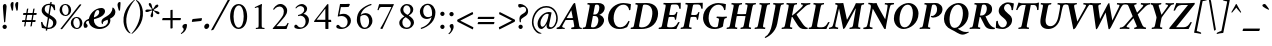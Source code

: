 SplineFontDB: 3.0
FontName: AmiriLatin-BoldItalic
FullName: Amiri Latin Bold Italic
FamilyName: Amiri Latin
Weight: Bold
Copyright: Copyright (c) 2010, Sebastian Kosch (sebastian@aldusleaf.org).\nCopyright (c) 2012-2014 Khaled Hosny (khaledhosny@eglug.org).\n\nThis Font Software is licensed under the Open Font License, Version 1.1.
Version: 0.8
ItalicAngle: -11
UnderlinePosition: -102
UnderlineWidth: 51
Ascent: 700
Descent: 300
InvalidEm: 0
LayerCount: 2
Layer: 0 0 "Back" 1
Layer: 1 0 "Fore" 0
FSType: 0
OS2Version: 0
OS2_WeightWidthSlopeOnly: 0
OS2_UseTypoMetrics: 1
CreationTime: 1273891947
ModificationTime: 0
PfmFamily: 17
TTFWeight: 700
TTFWidth: 5
LineGap: 90
VLineGap: 0
OS2TypoAscent: 700
OS2TypoAOffset: 0
OS2TypoDescent: -300
OS2TypoDOffset: 0
OS2TypoLinegap: 90
OS2WinAscent: 0
OS2WinAOffset: 0
OS2WinDescent: 0
OS2WinDOffset: 0
HheadAscent: 700
HheadAOffset: 0
HheadDescent: -300
HheadDOffset: 0
OS2SubXSize: 649
OS2SubYSize: 699
OS2SubXOff: 26
OS2SubYOff: 140
OS2SupXSize: 649
OS2SupYSize: 699
OS2SupXOff: -91
OS2SupYOff: 479
OS2StrikeYSize: 50
OS2StrikeYPos: 259
OS2Vendor: 'PfEd'
Lookup: 258 0 0 "'kern' Horizontal Kerning in Latin lookup 0" { "'kern' Horizontal Kerning in Latin lookup 0 kerning class 1" [153,0,0] } ['kern' ('DFLT' <'dflt' > 'latn' <'TRK ' 'dflt' > ) ]
MarkAttachClasses: 1
DEI: 91125
KernClass2: 75+ 59 "'kern' Horizontal Kerning in Latin lookup 0 kerning class 1"
 9 ampersand
 10 exclamdown
 10 registered
 12 questiondown
 73 A Agrave Aacute Acircumflex Atilde Adieresis Aring Amacron Abreve Aogonek
 9 B uni1E02
 47 C Ccedilla Cacute Ccircumflex Cdotaccent Ccaron
 51 D Eth Dcaron Dcroat uni1E0A uni1E0C uni1E0E uni1E10
 84 E AE Egrave Eacute Ecircumflex Edieresis Emacron Ebreve Edotaccent Eogonek Ecaron OE
 9 F uni1E1E
 39 G Gcircumflex Gbreve Gdotaccent uni0122
 113 H I Igrave Iacute Icircumflex Idieresis Hcircumflex Hbar Itilde Imacron Ibreve Iogonek Idotaccent uni1E28 uni1E2A
 16 J IJ Jcircumflex
 9 K uni0136
 35 L Lacute uni013B Lcaron Ldot Lslash
 9 M uni1E40
 34 N Ntilde Nacute uni0145 Ncaron Eng
 80 O Ograve Oacute Ocircumflex Otilde Odieresis Oslash Omacron Obreve Ohungarumlaut
 9 P uni1E56
 1 Q
 23 R Racute uni0156 Rcaron
 52 S Sacute Scircumflex Scedilla Scaron uni1E60 uni1E62
 45 T uni0162 Tcaron Tbar uni1E6A uni1E6C uni1E6E
 87 U Ugrave Uacute Ucircumflex Udieresis Utilde Umacron Ubreve Uring Uhungarumlaut Uogonek
 1 V
 37 W Wcircumflex Wgrave Wacute Wdieresis
 1 X
 37 Y Yacute Ycircumflex Ydieresis Ygrave
 34 Z Zacute Zdotaccent Zcaron uni1E92
 5 Thorn
 73 a agrave aacute acircumflex atilde adieresis aring amacron abreve aogonek
 19 b uni1E03 f_b f_f_b
 47 c ccedilla cacute ccircumflex cdotaccent ccaron
 47 d dcaron dcroat uni1E0B uni1E0D uni1E0F uni1E11
 84 e ae egrave eacute ecircumflex edieresis emacron ebreve edotaccent eogonek ecaron oe
 19 f longs uni1E1F f_f
 39 g gcircumflex gbreve gdotaccent uni0123
 92 i igrave iacute icircumflex idieresis itilde imacron ibreve iogonek dotlessi f_i f_f_i i.TRK
 34 j ij jcircumflex uni0237 f_j f_f_j
 32 k uni0137 kgreenlandic f_k f_f_k
 40 l lacute uni013C lcaron lslash f_l f_f_l
 113 h m n ntilde hcircumflex hbar nacute uni0146 ncaron napostrophe uni1E25 uni1E29 uni1E2B uni1E41 uni1E96 f_h f_f_h
 80 o ograve oacute ocircumflex otilde odieresis oslash omacron obreve ohungarumlaut
 15 p thorn uni1E57
 1 q
 23 r racute uni0157 rcaron
 52 s sacute scircumflex scedilla scaron uni1E61 uni1E63
 53 t uni0163 tcaron tbar uni1E6B uni1E6D uni1E6F uni1E97
 87 u ugrave uacute ucircumflex udieresis utilde umacron ubreve uring uhungarumlaut uogonek
 1 v
 37 w wcircumflex wgrave wacute wdieresis
 1 x
 37 y yacute ydieresis ycircumflex ygrave
 34 z zacute zdotaccent zcaron uni1E93
 10 germandbls
 4 ldot
 3 eng
 20 quotedbl quotesingle
 8 asterisk
 28 hyphen endash emdash uni2015
 40 comma period quotesinglbase quotedblbase
 5 slash
 15 colon semicolon
 9 backslash
 22 quoteleft quotedblleft
 24 quoteright quotedblright
 27 guillemotleft guilsinglleft
 29 guillemotright guilsinglright
 9 parenleft
 14 seven.ltr.prop
 13 nine.ltr.prop
 11 bracketleft
 9 braceleft
 0 
 2 mu
 73 A Agrave Aacute Acircumflex Atilde Adieresis Aring Amacron Abreve Aogonek
 353 B D E F H I K L P R Egrave Eacute Ecircumflex Edieresis Igrave Iacute Icircumflex Idieresis Eth Thorn Dcaron Dcroat Emacron Ebreve Edotaccent Eogonek Ecaron Hcircumflex Hbar Itilde Imacron Ibreve Iogonek Idotaccent IJ uni0136 Lacute uni013B Lcaron Ldot Lslash Racute uni0156 Rcaron uni1E02 uni1E0A uni1E0C uni1E0E uni1E10 uni1E1E uni1E28 uni1E2A uni1E56
 13 J Jcircumflex
 34 N Ntilde Nacute uni0145 Ncaron Eng
 37 W Wcircumflex Wgrave Wacute Wdieresis
 37 Y Yacute Ycircumflex Ydieresis Ygrave
 45 T uni0162 Tcaron Tbar uni1E6A uni1E6C uni1E6E
 87 U Ugrave Uacute Ucircumflex Udieresis Utilde Umacron Ubreve Uring Uhungarumlaut Uogonek
 90 f germandbls longs uni1E1F f_f f_i f_f_i f_l f_f_l f_b f_f_b f_k f_f_k f_h f_f_h f_j f_f_j
 20 quotedbl quotesingle
 8 asterisk
 28 hyphen endash emdash uni2015
 5 slash
 171 C G O Ccedilla Ograve Oacute Ocircumflex Otilde Odieresis Oslash Cacute Ccircumflex Cdotaccent Ccaron Gcircumflex Gbreve Gdotaccent uni0122 Omacron Obreve Ohungarumlaut OE
 1 Q
 1 V
 9 backslash
 12 bracketright
 9 b uni1E03
 47 c ccedilla cacute ccircumflex cdotaccent ccaron
 39 g gcircumflex gbreve gdotaccent uni0123
 79 i igrave iacute icircumflex idieresis itilde imacron ibreve iogonek dotlessi ij
 21 j jcircumflex uni0237
 35 l lacute uni013C lcaron ldot lslash
 93 m n r ntilde kgreenlandic nacute uni0146 ncaron napostrophe eng racute uni0157 rcaron uni1E41
 162 e o egrave eacute ecircumflex edieresis ograve oacute ocircumflex otilde odieresis oslash emacron ebreve edotaccent eogonek ecaron omacron obreve ohungarumlaut oe
 9 p uni1E57
 53 t uni0163 tcaron tbar uni1E6B uni1E6D uni1E6F uni1E97
 87 u ugrave uacute ucircumflex udieresis utilde umacron ubreve uring uhungarumlaut uogonek
 39 v w wcircumflex wgrave wacute wdieresis
 37 y yacute ydieresis ycircumflex ygrave
 10 registered
 22 quoteleft quotedblleft
 24 quoteright quotedblright
 27 guillemotleft guilsinglleft
 34 z zacute zdotaccent zcaron uni1E93
 1 x
 10 parenright
 9 M uni1E40
 1 X
 34 Z Zacute Zdotaccent Zcaron uni1E92
 2 AE
 49 comma period quotesinglbase quotedblbase ellipsis
 73 a agrave aacute acircumflex atilde adieresis aring amacron abreve aogonek
 47 d dcaron dcroat uni1E0B uni1E0D uni1E0F uni1E11
 52 s sacute scircumflex scedilla scaron uni1E61 uni1E63
 1 q
 2 ae
 3 eth
 9 ampersand
 15 colon semicolon
 60 h k hcircumflex hbar uni0137 uni1E25 uni1E29 uni1E2B uni1E96
 29 guillemotright guilsinglright
 52 S Sacute Scircumflex Scedilla Scaron uni1E60 uni1E62
 10 braceright
 13 four.ltr.prop
 2 at
 0 
 0 {} -25 {} -10 {} -10 {} -13 {} -18 {} -21 {} 0 {} 0 {} 0 {} 0 {} 0 {} 0 {} 0 {} 0 {} 0 {} 0 {} 0 {} 0 {} 0 {} 0 {} 0 {} 0 {} 0 {} 0 {} 0 {} 0 {} 0 {} 0 {} 0 {} 0 {} 0 {} 0 {} 0 {} 0 {} 0 {} 0 {} 0 {} 0 {} 0 {} 0 {} 0 {} 0 {} 0 {} 0 {} 0 {} 0 {} 0 {} 0 {} 0 {} 0 {} 0 {} 0 {} 0 {} 0 {} 0 {} 0 {} 0 {} 0 {} 0 {} 0 {} 0 {} 0 {} 0 {} -33 {} -30 {} -32 {} -17 {} 29 {} 0 {} 0 {} 0 {} 0 {} 0 {} 0 {} 0 {} 0 {} 0 {} 0 {} 0 {} 0 {} 0 {} 0 {} 0 {} 0 {} 0 {} 0 {} 0 {} 0 {} 0 {} 0 {} 0 {} 0 {} 0 {} 0 {} 0 {} 0 {} 0 {} 0 {} 0 {} 0 {} 0 {} 0 {} 0 {} 0 {} 0 {} 0 {} 0 {} 0 {} 0 {} 0 {} 0 {} 0 {} 0 {} 0 {} 0 {} 0 {} 0 {} 0 {} -26 {} -10 {} 0 {} -13 {} -19 {} -23 {} 0 {} 0 {} 0 {} 0 {} 0 {} 0 {} 0 {} 0 {} 0 {} 0 {} 0 {} 0 {} 0 {} 0 {} 0 {} 0 {} 0 {} 0 {} 0 {} 0 {} 0 {} 0 {} 0 {} 0 {} 0 {} 0 {} 0 {} 0 {} 0 {} 0 {} 0 {} 0 {} 0 {} 0 {} 0 {} 0 {} 0 {} 0 {} 0 {} 0 {} 0 {} 0 {} 0 {} 0 {} 0 {} 0 {} 0 {} 0 {} 0 {} 0 {} 0 {} 0 {} 0 {} 0 {} 0 {} 0 {} 0 {} -33 {} -28 {} -25 {} -14 {} 32 {} 0 {} 0 {} 0 {} 0 {} 0 {} 0 {} 0 {} 0 {} 0 {} 0 {} 0 {} 0 {} 0 {} 0 {} 0 {} 0 {} 0 {} 0 {} 0 {} 0 {} 0 {} 0 {} 0 {} 0 {} 0 {} 0 {} 0 {} 0 {} 0 {} 0 {} 0 {} 0 {} 0 {} 0 {} 0 {} 0 {} 0 {} 0 {} 0 {} 0 {} 0 {} 0 {} 0 {} 0 {} 0 {} 0 {} 0 {} 0 {} 0 {} 0 {} 0 {} 0 {} -8 {} 0 {} -61 {} -60 {} -51 {} -38 {} -9 {} -49 {} -43 {} -18 {} 7 {} -24 {} -25 {} -66 {} -43 {} -13 {} -12 {} -6 {} -5 {} -10 {} -13 {} -5 {} -5 {} -7 {} -6 {} -12 {} -8 {} -27 {} -26 {} -29 {} -47 {} -45 {} -20 {} 0 {} 0 {} 0 {} 0 {} 0 {} 0 {} 0 {} 0 {} 0 {} 0 {} 0 {} 0 {} 0 {} 0 {} 0 {} 0 {} 0 {} 0 {} 0 {} 0 {} 0 {} 0 {} 0 {} 0 {} -13 {} -5 {} -6 {} -6 {} -18 {} -21 {} -7 {} -6 {} -9 {} 0 {} 0 {} 0 {} 0 {} 0 {} 0 {} 0 {} 0 {} 0 {} 0 {} 0 {} -5 {} 0 {} -11 {} 0 {} 0 {} 0 {} 0 {} -9 {} 0 {} 0 {} 0 {} 0 {} 0 {} 0 {} 0 {} -10 {} 0 {} 0 {} 0 {} 0 {} 0 {} 0 {} 0 {} 0 {} 0 {} 0 {} 0 {} 0 {} 0 {} 0 {} 0 {} 0 {} 0 {} 0 {} 0 {} 0 {} 0 {} 0 {} 0 {} 0 {} 0 {} 0 {} 0 {} 0 {} 0 {} 0 {} 0 {} -5 {} 0 {} 0 {} 0 {} 0 {} 0 {} 0 {} 0 {} 0 {} 0 {} 0 {} 0 {} -5 {} -5 {} -13 {} 0 {} 0 {} 0 {} 0 {} -6 {} 0 {} -16 {} -21 {} 0 {} 0 {} 0 {} 0 {} -6 {} -9 {} 0 {} 0 {} 0 {} 0 {} 0 {} 0 {} 0 {} 0 {} 0 {} 0 {} 0 {} 0 {} 0 {} 0 {} 0 {} 0 {} 0 {} 0 {} 0 {} 0 {} 0 {} 0 {} -18 {} -8 {} -9 {} -10 {} -23 {} -35 {} -6 {} -7 {} 0 {} 0 {} 0 {} 0 {} 0 {} 0 {} 0 {} -26 {} -16 {} -21 {} 0 {} 0 {} 0 {} 0 {} 0 {} 0 {} 0 {} 0 {} 0 {} 0 {} 0 {} 0 {} 0 {} 0 {} 0 {} 0 {} 0 {} 0 {} -14 {} -26 {} -9 {} -29 {} -5 {} -16 {} 0 {} 0 {} 0 {} 0 {} 0 {} 0 {} 0 {} 0 {} 0 {} 0 {} 0 {} 0 {} 0 {} 0 {} 0 {} 0 {} 0 {} 0 {} 0 {} 0 {} 0 {} -5 {} 0 {} 0 {} 0 {} -10 {} 0 {} 0 {} 0 {} 0 {} 0 {} 0 {} 0 {} 0 {} -12 {} 0 {} 0 {} -9 {} -6 {} -15 {} 0 {} -6 {} 0 {} -6 {} -9 {} 0 {} -14 {} -12 {} 0 {} 0 {} 0 {} 0 {} -7 {} 0 {} 0 {} 0 {} 0 {} 0 {} 0 {} 0 {} 0 {} 0 {} 0 {} 0 {} 0 {} 0 {} 0 {} 0 {} 0 {} 0 {} 0 {} 0 {} 0 {} 0 {} 0 {} 0 {} -37 {} 0 {} 0 {} 0 {} 0 {} 0 {} 0 {} 0 {} -8 {} 0 {} 0 {} -8 {} 0 {} 0 {} 0 {} 0 {} 0 {} 0 {} 0 {} -21 {} -16 {} 0 {} -7 {} 0 {} 0 {} -21 {} 0 {} -6 {} 0 {} 0 {} 0 {} 0 {} 0 {} 0 {} 0 {} -16 {} 0 {} 0 {} 0 {} 0 {} 0 {} 0 {} -36 {} -24 {} -25 {} -20 {} 0 {} 0 {} 0 {} 0 {} 0 {} 0 {} 0 {} 0 {} 0 {} 0 {} 0 {} 0 {} 0 {} -7 {} 0 {} 0 {} 0 {} -10 {} -9 {} -6 {} 0 {} -6 {} 0 {} 0 {} 0 {} 0 {} 0 {} 0 {} -11 {} 0 {} -16 {} 0 {} 0 {} 0 {} 0 {} 0 {} 0 {} 0 {} 0 {} 0 {} -5 {} 0 {} 0 {} 0 {} 0 {} 0 {} 0 {} 0 {} 0 {} -6 {} -19 {} 0 {} 0 {} 0 {} 0 {} 0 {} 0 {} 0 {} 0 {} 0 {} 0 {} 0 {} 0 {} 0 {} 0 {} 0 {} 0 {} 0 {} 0 {} 0 {} 0 {} 0 {} 0 {} 0 {} 0 {} 0 {} 0 {} 0 {} 0 {} 0 {} -17 {} 0 {} 0 {} -12 {} 0 {} -8 {} -8 {} 0 {} 0 {} -11 {} 0 {} -17 {} -14 {} 0 {} -12 {} 0 {} -8 {} -18 {} -19 {} -16 {} -7 {} -13 {} -6 {} 0 {} 0 {} 0 {} -13 {} -6 {} -11 {} 0 {} 0 {} 0 {} 0 {} 0 {} 0 {} -15 {} -14 {} -9 {} -15 {} -11 {} -18 {} 0 {} 0 {} 0 {} 0 {} 0 {} 0 {} 0 {} 0 {} 0 {} 0 {} -11 {} 0 {} 0 {} 0 {} 0 {} 0 {} 0 {} 0 {} -18 {} 0 {} 0 {} -8 {} 0 {} -5 {} -6 {} 0 {} 0 {} -13 {} 6 {} -18 {} -20 {} 0 {} -11 {} 0 {} -8 {} -19 {} -20 {} -16 {} -5 {} -8 {} 0 {} 0 {} 0 {} 0 {} -10 {} -18 {} -13 {} 0 {} 0 {} 0 {} 0 {} -8 {} -8 {} -20 {} -20 {} -18 {} -20 {} 0 {} 0 {} 0 {} 0 {} 0 {} 0 {} 0 {} 0 {} 0 {} 0 {} 0 {} 0 {} 0 {} 0 {} 0 {} 0 {} 0 {} 0 {} 0 {} 0 {} 0 {} 0 {} 0 {} -32 {} 19 {} -45 {} -45 {} 0 {} 0 {} 0 {} 0 {} -13 {} 0 {} -13 {} 0 {} 0 {} 0 {} -16 {} -6 {} -9 {} -28 {} -54 {} -46 {} -14 {} 0 {} 0 {} -31 {} 0 {} 0 {} 0 {} 0 {} 0 {} 0 {} 0 {} 0 {} 0 {} 0 {} 0 {} 0 {} 0 {} 0 {} 0 {} 0 {} 0 {} 0 {} 0 {} 0 {} 0 {} 0 {} 0 {} 0 {} 0 {} 0 {} -5 {} 0 {} -57 {} -41 {} -56 {} -11 {} -5 {} -56 {} -65 {} 0 {} 0 {} 0 {} 0 {} -65 {} -33 {} -14 {} 0 {} 0 {} 0 {} 0 {} -13 {} 0 {} 0 {} 0 {} 0 {} -5 {} 0 {} -22 {} -41 {} -15 {} -56 {} -58 {} 0 {} 0 {} 0 {} -15 {} 0 {} 0 {} 0 {} 0 {} 0 {} 0 {} 0 {} 0 {} 0 {} 0 {} 0 {} 9 {} 0 {} 0 {} 0 {} 0 {} 0 {} 0 {} 0 {} 0 {} 0 {} 0 {} 0 {} 0 {} 0 {} 0 {} 0 {} 0 {} 0 {} -16 {} 0 {} 0 {} -11 {} 0 {} -9 {} 0 {} 0 {} 0 {} 0 {} 0 {} -14 {} -12 {} 0 {} -14 {} 0 {} -7 {} -16 {} 0 {} -16 {} -6 {} -13 {} -6 {} 0 {} 0 {} 0 {} -13 {} 0 {} 0 {} 0 {} 0 {} 0 {} 0 {} 0 {} 0 {} -12 {} -12 {} -6 {} 0 {} 0 {} 0 {} 0 {} 0 {} 0 {} 0 {} 0 {} 0 {} 0 {} 0 {} 0 {} 0 {} -9 {} 0 {} 0 {} 0 {} 0 {} 0 {} 0 {} 0 {} -21 {} 0 {} 0 {} -13 {} 0 {} -8 {} -8 {} 0 {} 0 {} -14 {} 14 {} -21 {} -24 {} 0 {} -13 {} 9 {} -15 {} -22 {} -22 {} -23 {} -12 {} -16 {} -8 {} 0 {} 0 {} 0 {} -15 {} -22 {} -19 {} 0 {} 0 {} 0 {} 0 {} -7 {} -10 {} -23 {} -23 {} -23 {} -22 {} 0 {} 0 {} -10 {} -9 {} 11 {} 0 {} 0 {} 0 {} 0 {} 0 {} 0 {} 0 {} -19 {} -8 {} -8 {} -10 {} -22 {} -34 {} -6 {} -7 {} 0 {} 0 {} 0 {} 0 {} 0 {} 0 {} 0 {} -25 {} -16 {} -20 {} 0 {} 0 {} 0 {} 0 {} 0 {} 0 {} 0 {} 0 {} 0 {} 0 {} 0 {} 0 {} 0 {} 0 {} 0 {} 0 {} 0 {} 0 {} -14 {} -27 {} -10 {} -29 {} -5 {} -16 {} 0 {} 0 {} 0 {} 0 {} 0 {} 0 {} 0 {} 0 {} 0 {} 0 {} 0 {} 0 {} 0 {} 0 {} 0 {} 0 {} 0 {} -51 {} -5 {} 0 {} -7 {} 0 {} 0 {} 0 {} 0 {} 0 {} 0 {} 0 {} -39 {} 0 {} 0 {} 0 {} 0 {} 0 {} 0 {} 0 {} -25 {} -5 {} 0 {} 0 {} 0 {} 0 {} -26 {} 0 {} 0 {} 0 {} 0 {} 0 {} 0 {} 0 {} 0 {} -19 {} 0 {} 0 {} 0 {} 0 {} 0 {} 0 {} 0 {} -65 {} -39 {} -39 {} -6 {} 0 {} 0 {} 0 {} 0 {} 0 {} 0 {} 0 {} 0 {} 0 {} 0 {} 0 {} 0 {} 0 {} -18 {} -8 {} -8 {} -9 {} -22 {} -34 {} -6 {} -7 {} 0 {} 0 {} 0 {} 0 {} 0 {} 0 {} 0 {} 0 {} 0 {} 0 {} 0 {} 0 {} 62 {} 0 {} 0 {} 0 {} 0 {} 0 {} 0 {} 0 {} 0 {} 0 {} 0 {} 0 {} 0 {} 0 {} 0 {} 0 {} 0 {} 0 {} 0 {} 0 {} -5 {} 0 {} 0 {} 0 {} 0 {} 0 {} 0 {} 0 {} 0 {} 0 {} 0 {} 0 {} 0 {} 0 {} 0 {} 0 {} 0 {} 0 {} 0 {} 17 {} 0 {} -5 {} 5 {} -47 {} -30 {} -21 {} -23 {} -6 {} -16 {} -23 {} -16 {} 33 {} -20 {} -19 {} -55 {} -29 {} 0 {} -9 {} -6 {} -5 {} 0 {} -9 {} -5 {} 0 {} -7 {} -5 {} -8 {} 0 {} -27 {} -29 {} -24 {} -11 {} -12 {} -35 {} 13 {} 0 {} 0 {} 8 {} 16 {} 14 {} 18 {} 13 {} -5 {} -5 {} 0 {} -5 {} 0 {} 0 {} 12 {} 0 {} 0 {} 0 {} 0 {} 0 {} 0 {} 0 {} 0 {} 0 {} -10 {} 0 {} 0 {} 0 {} -5 {} 0 {} 0 {} 0 {} -12 {} 0 {} 0 {} 0 {} 0 {} 0 {} 0 {} -5 {} 0 {} -17 {} 0 {} 0 {} -7 {} 0 {} -11 {} 0 {} 0 {} 0 {} -5 {} -10 {} 0 {} 0 {} 0 {} 0 {} 0 {} 0 {} 0 {} -9 {} -7 {} -16 {} 0 {} 0 {} 0 {} 0 {} 0 {} 0 {} 0 {} -5 {} 0 {} 0 {} 0 {} 0 {} 0 {} 0 {} 0 {} 0 {} 0 {} 0 {} 0 {} 0 {} 0 {} -46 {} 0 {} 0 {} 0 {} 0 {} 0 {} 0 {} 0 {} -14 {} 0 {} 20 {} -54 {} -21 {} 0 {} 0 {} 0 {} 0 {} 0 {} 0 {} -65 {} -73 {} -5 {} -20 {} 0 {} -55 {} -67 {} -65 {} -16 {} -55 {} -56 {} -42 {} 0 {} 0 {} 0 {} -48 {} -52 {} -62 {} 0 {} 0 {} 0 {} 0 {} -54 {} -37 {} -68 {} -68 {} -65 {} -67 {} 0 {} 0 {} -32 {} -13 {} 0 {} -27 {} 0 {} 0 {} 0 {} 0 {} 0 {} 0 {} -31 {} 0 {} 0 {} 0 {} 0 {} 0 {} 0 {} 0 {} -13 {} 0 {} 0 {} -9 {} -11 {} 0 {} 0 {} 0 {} 0 {} -12 {} 27 {} -23 {} -21 {} 0 {} -6 {} 22 {} -6 {} -23 {} -25 {} -15 {} 0 {} -6 {} 0 {} 0 {} 0 {} 0 {} 0 {} -22 {} -21 {} 0 {} 0 {} 0 {} 0 {} -34 {} -20 {} -26 {} -25 {} -23 {} -25 {} 0 {} 0 {} -11 {} -8 {} 23 {} 0 {} 0 {} 0 {} 0 {} 0 {} 0 {} 0 {} -64 {} 0 {} 0 {} 0 {} 0 {} 0 {} 0 {} 0 {} -23 {} 20 {} 0 {} -49 {} 0 {} -19 {} 0 {} 0 {} 0 {} 0 {} 0 {} -65 {} -68 {} 0 {} -12 {} 44 {} -49 {} -66 {} 0 {} -40 {} -45 {} -45 {} -35 {} 0 {} 0 {} 0 {} -46 {} -69 {} 0 {} 0 {} 0 {} 0 {} 0 {} 0 {} -65 {} -70 {} -68 {} -69 {} 0 {} 0 {} 0 {} 0 {} -34 {} 47 {} -33 {} -11 {} 0 {} 0 {} 0 {} 0 {} 0 {} -60 {} 0 {} 0 {} 0 {} 0 {} 0 {} 0 {} 0 {} -23 {} 16 {} 0 {} -43 {} -34 {} -19 {} -19 {} 0 {} 0 {} -16 {} 48 {} -57 {} -60 {} 0 {} -13 {} 42 {} -41 {} -58 {} -57 {} -36 {} -38 {} -42 {} -34 {} -16 {} 0 {} 0 {} -41 {} -61 {} -62 {} 0 {} 0 {} 0 {} 0 {} -68 {} -58 {} -60 {} -60 {} -61 {} -59 {} 0 {} 0 {} -45 {} -32 {} 45 {} -31 {} -11 {} 0 {} 0 {} 0 {} 0 {} 0 {} 0 {} 0 {} 0 {} 0 {} 0 {} 0 {} 0 {} 0 {} 0 {} 0 {} 0 {} -25 {} 0 {} -30 {} 0 {} 0 {} 0 {} 0 {} 0 {} -16 {} -8 {} 0 {} 0 {} 19 {} -10 {} -19 {} 0 {} -19 {} -20 {} -43 {} -37 {} 0 {} 0 {} 0 {} -25 {} 0 {} 0 {} 0 {} 0 {} 0 {} 0 {} 0 {} 0 {} -6 {} -6 {} 0 {} 0 {} 0 {} 0 {} 0 {} 0 {} 21 {} 0 {} 0 {} 0 {} 0 {} 0 {} 0 {} 0 {} -56 {} 0 {} 0 {} 0 {} 0 {} 0 {} 0 {} 0 {} -29 {} 19 {} 0 {} -60 {} -30 {} -22 {} -23 {} 0 {} 0 {} -14 {} 49 {} -72 {} -67 {} 0 {} -14 {} 44 {} -62 {} -73 {} -64 {} -47 {} -61 {} -63 {} -59 {} -18 {} 0 {} 0 {} -58 {} -73 {} -68 {} 0 {} 0 {} 0 {} 0 {} -55 {} -43 {} -73 {} -66 {} -68 {} -73 {} 0 {} 0 {} -47 {} -35 {} 45 {} -39 {} -11 {} 0 {} 0 {} 0 {} 0 {} 0 {} 0 {} 0 {} 0 {} 0 {} 0 {} 0 {} 0 {} 0 {} -17 {} 0 {} 0 {} 0 {} 0 {} 0 {} 0 {} 0 {} 0 {} -11 {} 0 {} 0 {} -13 {} -8 {} -19 {} 0 {} -18 {} 0 {} -8 {} -16 {} -17 {} -32 {} -33 {} 0 {} 0 {} 0 {} 0 {} -12 {} 0 {} 0 {} 0 {} 0 {} 0 {} 0 {} 0 {} 0 {} 0 {} -6 {} 0 {} 0 {} 0 {} 0 {} 0 {} 0 {} 0 {} 0 {} 0 {} 0 {} 0 {} 0 {} 0 {} -21 {} -8 {} -8 {} -11 {} -27 {} -46 {} -11 {} -5 {} 0 {} -11 {} 0 {} 0 {} 0 {} 0 {} 0 {} 0 {} 0 {} 0 {} 0 {} 0 {} 0 {} 0 {} 0 {} 0 {} 0 {} 0 {} 0 {} 0 {} 0 {} 0 {} 0 {} 0 {} -17 {} -11 {} 0 {} 0 {} 0 {} 0 {} 0 {} 0 {} -8 {} 0 {} -29 {} 0 {} 0 {} 0 {} 0 {} 0 {} 0 {} 0 {} 0 {} 0 {} 0 {} 0 {} 0 {} 0 {} 0 {} 0 {} 0 {} 0 {} 0 {} 0 {} 0 {} 0 {} 0 {} 0 {} -21 {} 0 {} 0 {} 0 {} 0 {} 0 {} 0 {} 0 {} 0 {} -28 {} -14 {} 0 {} 0 {} 0 {} 0 {} 0 {} 0 {} 0 {} 0 {} 0 {} 0 {} 0 {} 0 {} 0 {} 0 {} 0 {} 0 {} 0 {} 0 {} 0 {} -17 {} 0 {} 0 {} 0 {} 0 {} 0 {} 0 {} 0 {} 0 {} 0 {} 0 {} 0 {} 9 {} 0 {} 0 {} 0 {} 0 {} 0 {} 0 {} 0 {} 0 {} 0 {} -18 {} -20 {} 0 {} 0 {} 0 {} 0 {} 0 {} -19 {} 0 {} -12 {} 0 {} 0 {} 0 {} 0 {} 0 {} 0 {} 0 {} 0 {} 0 {} 0 {} 0 {} 0 {} 0 {} 0 {} 0 {} 0 {} 0 {} 0 {} 0 {} 0 {} 0 {} 0 {} -16 {} -14 {} 0 {} 0 {} 0 {} 0 {} 0 {} 0 {} 0 {} 0 {} 0 {} 0 {} 0 {} 0 {} 0 {} 0 {} 0 {} 0 {} 0 {} 0 {} 0 {} 0 {} 0 {} 0 {} 0 {} 0 {} 0 {} -5 {} -20 {} 0 {} 0 {} 0 {} 0 {} 0 {} -14 {} 0 {} 0 {} 0 {} 0 {} 0 {} -7 {} 0 {} 0 {} -19 {} -18 {} 0 {} 0 {} 0 {} 0 {} 0 {} 0 {} 0 {} 0 {} -6 {} 0 {} 0 {} 0 {} 0 {} 0 {} 0 {} 0 {} 0 {} 0 {} -8 {} -22 {} 0 {} 0 {} 0 {} 0 {} 0 {} 0 {} 0 {} 0 {} 0 {} 0 {} 0 {} 0 {} 0 {} 0 {} 0 {} 0 {} 0 {} 0 {} 0 {} 0 {} 0 {} 0 {} 0 {} 0 {} 0 {} 0 {} 0 {} 0 {} -14 {} 0 {} 0 {} 0 {} 0 {} 0 {} 0 {} 0 {} 0 {} 0 {} 0 {} 0 {} 0 {} 0 {} 0 {} 0 {} 0 {} 0 {} 0 {} 0 {} 0 {} 0 {} 0 {} 0 {} 0 {} 0 {} 0 {} 0 {} 0 {} 0 {} 0 {} 0 {} 0 {} 0 {} 0 {} 0 {} 0 {} 0 {} 0 {} 0 {} 0 {} 0 {} 9 {} 0 {} 0 {} 0 {} 0 {} 0 {} 0 {} 0 {} 0 {} 0 {} -12 {} -13 {} 0 {} 0 {} 0 {} 0 {} 0 {} -18 {} 0 {} 0 {} 0 {} 0 {} 0 {} 0 {} 0 {} 0 {} -24 {} -23 {} 0 {} 0 {} 0 {} 0 {} 0 {} 0 {} 0 {} 0 {} 0 {} 0 {} 0 {} 0 {} 0 {} 0 {} 0 {} 0 {} 0 {} 0 {} 0 {} -30 {} 0 {} 0 {} 0 {} 0 {} 0 {} 0 {} 0 {} 0 {} 0 {} 0 {} 0 {} 0 {} 0 {} 0 {} 0 {} 0 {} -11 {} 0 {} 0 {} 0 {} 0 {} -20 {} 21 {} 0 {} 0 {} 0 {} 0 {} 0 {} 39 {} 0 {} 43 {} 0 {} -22 {} 0 {} 0 {} 0 {} 0 {} 0 {} 0 {} 0 {} -9 {} 0 {} 0 {} 0 {} 0 {} 0 {} -9 {} 0 {} 0 {} 0 {} 0 {} 0 {} 0 {} 9 {} 0 {} -11 {} 0 {} 0 {} 0 {} 0 {} 0 {} 0 {} 0 {} -12 {} -12 {} -12 {} 0 {} 0 {} 0 {} 0 {} 0 {} 0 {} 0 {} 0 {} 0 {} 0 {} 0 {} 0 {} 0 {} 0 {} 15 {} -5 {} 0 {} 0 {} 0 {} 0 {} 0 {} -13 {} 53 {} 0 {} 0 {} 0 {} 0 {} 0 {} 0 {} 0 {} -16 {} 0 {} 0 {} 0 {} 5 {} 0 {} 0 {} 0 {} 0 {} 0 {} 0 {} 0 {} 0 {} 0 {} 0 {} 0 {} 0 {} 0 {} 0 {} 0 {} -6 {} 0 {} 0 {} 0 {} 0 {} 0 {} 0 {} 0 {} 0 {} 0 {} 0 {} 0 {} 0 {} 0 {} 0 {} 0 {} 0 {} 0 {} 0 {} 0 {} 0 {} 0 {} 0 {} 0 {} 0 {} 0 {} 0 {} 0 {} 0 {} 0 {} -16 {} 0 {} 0 {} 0 {} 0 {} 0 {} 0 {} 0 {} 0 {} -11 {} 0 {} 0 {} 0 {} 0 {} 0 {} 0 {} 0 {} 0 {} 0 {} 0 {} 0 {} 0 {} 0 {} 0 {} 0 {} 0 {} 0 {} 0 {} 0 {} 0 {} 0 {} 0 {} 0 {} 0 {} 0 {} 0 {} 0 {} 0 {} 0 {} 0 {} 0 {} 0 {} 12 {} 0 {} 0 {} 0 {} 0 {} 0 {} 0 {} 0 {} 0 {} 0 {} -5 {} -7 {} 0 {} 0 {} 0 {} 0 {} 0 {} -8 {} 0 {} 0 {} 0 {} 0 {} 0 {} -6 {} 0 {} 0 {} 0 {} 0 {} 0 {} 0 {} 0 {} 0 {} 0 {} 0 {} 0 {} 0 {} 0 {} 0 {} 0 {} 0 {} 0 {} 0 {} 0 {} 0 {} 0 {} 0 {} 0 {} 0 {} 0 {} 0 {} 0 {} 0 {} 0 {} 0 {} 0 {} 0 {} 0 {} 0 {} 0 {} 0 {} 0 {} 0 {} 0 {} 0 {} 0 {} 0 {} 0 {} 0 {} 0 {} -6 {} -6 {} 0 {} 0 {} 0 {} 0 {} 0 {} -21 {} 0 {} -12 {} -10 {} 0 {} 0 {} -6 {} 0 {} 0 {} -32 {} -20 {} 0 {} 0 {} 0 {} 0 {} 0 {} 0 {} 0 {} 0 {} 0 {} 0 {} 0 {} 0 {} 0 {} 0 {} -14 {} -14 {} 0 {} 0 {} 0 {} -22 {} 0 {} 0 {} 0 {} 0 {} 0 {} 0 {} 0 {} 0 {} 0 {} 0 {} 0 {} 8 {} 0 {} 0 {} 0 {} 0 {} 0 {} 0 {} 0 {} 0 {} 0 {} 0 {} 0 {} 0 {} 0 {} 0 {} 0 {} 0 {} -14 {} 0 {} 0 {} 0 {} 0 {} 0 {} 0 {} 0 {} 0 {} 0 {} 0 {} 0 {} 0 {} 0 {} 0 {} 0 {} 0 {} 0 {} 0 {} 0 {} 0 {} 0 {} 0 {} 0 {} 0 {} 0 {} 0 {} 0 {} 0 {} 0 {} 0 {} 0 {} 0 {} 0 {} 0 {} 0 {} 0 {} 0 {} 0 {} 0 {} 0 {} 0 {} 10 {} 0 {} 0 {} 0 {} 0 {} 0 {} 0 {} 0 {} 0 {} 0 {} 0 {} 0 {} -6 {} 0 {} -49 {} -44 {} -56 {} -19 {} 0 {} 0 {} 0 {} 0 {} 0 {} 0 {} 0 {} -55 {} -29 {} -11 {} 0 {} 0 {} 0 {} 0 {} 0 {} 0 {} 0 {} 0 {} 0 {} 0 {} 0 {} 0 {} 0 {} 0 {} 0 {} 0 {} 0 {} 0 {} 0 {} -13 {} 0 {} 0 {} 0 {} 0 {} 0 {} 0 {} 0 {} 0 {} 0 {} 0 {} 0 {} 18 {} 0 {} 0 {} 0 {} 0 {} 0 {} 0 {} 0 {} 0 {} 0 {} -15 {} -19 {} 0 {} 0 {} 0 {} 0 {} 0 {} -20 {} 0 {} 0 {} -8 {} 0 {} 0 {} 0 {} 0 {} 0 {} -31 {} -24 {} 0 {} 0 {} 0 {} 0 {} 0 {} 0 {} 0 {} 0 {} 0 {} 0 {} 0 {} 0 {} 0 {} 0 {} -11 {} -10 {} 0 {} 0 {} -7 {} -34 {} 0 {} 0 {} 0 {} 0 {} 0 {} 0 {} 0 {} 0 {} 0 {} 0 {} 0 {} 0 {} 0 {} 0 {} 0 {} 0 {} -11 {} 0 {} 0 {} 0 {} 0 {} -18 {} -20 {} 0 {} 0 {} 0 {} 0 {} 0 {} -19 {} 0 {} 0 {} 0 {} 0 {} 0 {} 0 {} 0 {} 0 {} -28 {} -24 {} 0 {} 0 {} 0 {} 0 {} 0 {} 0 {} 0 {} 0 {} 0 {} 0 {} 0 {} 0 {} 0 {} 0 {} -8 {} -8 {} 0 {} 0 {} -7 {} -34 {} 0 {} 0 {} 0 {} 0 {} 0 {} 0 {} 0 {} 0 {} 0 {} 0 {} 0 {} 0 {} 0 {} 0 {} 0 {} 0 {} -12 {} 0 {} 0 {} 0 {} 0 {} 0 {} -12 {} 0 {} 0 {} 0 {} 0 {} 0 {} -20 {} 0 {} 0 {} 0 {} 0 {} 0 {} -6 {} 0 {} 0 {} 0 {} 0 {} 0 {} 0 {} 0 {} 0 {} 21 {} 0 {} 0 {} 0 {} 0 {} 0 {} 0 {} 0 {} 0 {} 0 {} 0 {} 0 {} 0 {} 0 {} 0 {} 0 {} 0 {} 0 {} 0 {} 0 {} 0 {} 0 {} 0 {} 0 {} 0 {} 0 {} 0 {} 0 {} 0 {} 0 {} 0 {} 0 {} 0 {} 0 {} 0 {} 0 {} 0 {} -50 {} -20 {} 0 {} 0 {} 0 {} 0 {} 0 {} -11 {} 0 {} 0 {} 0 {} -30 {} -18 {} 0 {} 0 {} 0 {} -16 {} -21 {} 0 {} -5 {} 0 {} 0 {} 0 {} 0 {} 0 {} -5 {} -6 {} 0 {} 0 {} 0 {} 0 {} 0 {} 0 {} 0 {} 0 {} 0 {} 0 {} -33 {} 0 {} 0 {} 0 {} 0 {} -48 {} -11 {} -11 {} 0 {} -10 {} 0 {} 0 {} -20 {} 0 {} 0 {} 0 {} 0 {} 0 {} 0 {} 0 {} 0 {} 0 {} -8 {} -9 {} 0 {} 0 {} 0 {} 0 {} 0 {} -21 {} 0 {} 0 {} 0 {} 0 {} 0 {} 0 {} 0 {} 0 {} -26 {} -22 {} 0 {} 0 {} 0 {} 0 {} 0 {} 0 {} 0 {} 0 {} 0 {} 0 {} 0 {} 0 {} 0 {} 0 {} 0 {} 0 {} 0 {} 0 {} -4 {} -26 {} 0 {} 0 {} 0 {} 0 {} 0 {} 0 {} 0 {} 0 {} 0 {} 0 {} 0 {} 0 {} 0 {} 0 {} 0 {} 0 {} 0 {} 0 {} 0 {} 0 {} 0 {} -10 {} -8 {} 0 {} 0 {} 0 {} 0 {} 0 {} -13 {} 0 {} 0 {} 0 {} 0 {} 0 {} 0 {} 0 {} 0 {} -17 {} -20 {} 0 {} 0 {} 0 {} 0 {} 0 {} 0 {} 0 {} 0 {} 0 {} 0 {} 0 {} 0 {} 0 {} 0 {} 0 {} 0 {} 0 {} 0 {} 0 {} -22 {} 0 {} 0 {} 0 {} 0 {} 0 {} 0 {} 0 {} 0 {} 0 {} 0 {} 0 {} 0 {} 0 {} 0 {} 0 {} 0 {} 0 {} 0 {} 0 {} 0 {} 0 {} 0 {} 0 {} 0 {} 0 {} 0 {} 0 {} 0 {} -21 {} 0 {} 0 {} 0 {} 0 {} 0 {} 0 {} 0 {} 0 {} -28 {} -14 {} 0 {} 0 {} 0 {} 0 {} 0 {} 0 {} 0 {} 0 {} 0 {} 0 {} 0 {} 0 {} 0 {} 0 {} 0 {} 0 {} 0 {} 0 {} 0 {} -16 {} 0 {} 0 {} 0 {} 0 {} 0 {} 0 {} 0 {} 0 {} 0 {} 0 {} 0 {} 11 {} 0 {} 0 {} 0 {} 0 {} 0 {} 0 {} 0 {} 0 {} 0 {} -33 {} -25 {} 0 {} 0 {} 0 {} 0 {} 0 {} -19 {} 0 {} 0 {} 0 {} 0 {} 0 {} 0 {} 0 {} 0 {} 0 {} 0 {} 0 {} 0 {} 0 {} 0 {} 0 {} 0 {} 0 {} 0 {} 0 {} 0 {} 0 {} 0 {} 0 {} 0 {} 0 {} 0 {} 0 {} 0 {} 0 {} 0 {} 0 {} 0 {} 0 {} 0 {} -17 {} 0 {} 0 {} 0 {} 0 {} 0 {} 0 {} 0 {} 0 {} 0 {} 0 {} 0 {} 0 {} 0 {} 0 {} 0 {} 0 {} -33 {} -24 {} 0 {} 0 {} 0 {} 0 {} 0 {} -18 {} 0 {} 0 {} 0 {} 0 {} -10 {} 0 {} 0 {} 0 {} -24 {} -25 {} 0 {} 0 {} 0 {} 0 {} 0 {} 0 {} 0 {} 0 {} 0 {} 0 {} 0 {} 0 {} 0 {} 0 {} 0 {} 0 {} 0 {} 0 {} -6 {} -37 {} 0 {} 0 {} 0 {} 0 {} -16 {} 0 {} 0 {} 0 {} 0 {} 0 {} 0 {} 0 {} 0 {} 0 {} 0 {} 0 {} -13 {} 0 {} 0 {} 0 {} 0 {} 0 {} -17 {} 0 {} 0 {} 0 {} 0 {} 0 {} -15 {} 0 {} 0 {} 0 {} -8 {} 0 {} -14 {} 0 {} 0 {} 0 {} 0 {} 0 {} -7 {} -6 {} 0 {} 0 {} 0 {} 0 {} -7 {} 0 {} 0 {} 0 {} 0 {} 0 {} 0 {} 0 {} 0 {} 0 {} -5 {} 0 {} 0 {} 0 {} 0 {} 0 {} 0 {} 0 {} -7 {} -7 {} 0 {} 0 {} 0 {} 0 {} 0 {} 0 {} 0 {} 0 {} 0 {} 0 {} 0 {} 0 {} 0 {} 0 {} -17 {} -19 {} 0 {} 0 {} 0 {} 0 {} 0 {} -22 {} 0 {} 0 {} 0 {} 0 {} 0 {} 0 {} 0 {} 0 {} -27 {} -23 {} 0 {} 0 {} 0 {} 0 {} 0 {} 0 {} 0 {} 0 {} 0 {} 0 {} 0 {} 0 {} 0 {} 0 {} 0 {} 0 {} 0 {} 0 {} -6 {} -32 {} 0 {} 0 {} 0 {} 0 {} 0 {} 0 {} 0 {} 0 {} 0 {} 0 {} 0 {} 0 {} 0 {} 0 {} 0 {} 0 {} -12 {} 0 {} 0 {} 0 {} 0 {} -10 {} -9 {} 0 {} 0 {} 0 {} 0 {} 0 {} -21 {} 0 {} 0 {} 0 {} -18 {} 0 {} 0 {} 0 {} 0 {} -21 {} -21 {} 0 {} 0 {} 0 {} 0 {} 0 {} 0 {} 0 {} 0 {} -4 {} 0 {} 0 {} 0 {} 0 {} 0 {} 0 {} 0 {} -13 {} 0 {} -5 {} -25 {} 0 {} 0 {} 0 {} 0 {} 0 {} 0 {} 0 {} 0 {} 0 {} 0 {} 0 {} 0 {} 0 {} 0 {} 0 {} 0 {} 0 {} 0 {} 0 {} 0 {} 0 {} 0 {} 0 {} 0 {} 0 {} 0 {} 0 {} 0 {} 0 {} 0 {} 0 {} 0 {} 0 {} 0 {} 0 {} 0 {} 0 {} 0 {} 0 {} 0 {} 0 {} 0 {} 0 {} 0 {} 0 {} -5 {} 0 {} 0 {} 0 {} 0 {} -17 {} 0 {} 0 {} 0 {} 0 {} 0 {} 0 {} 0 {} 0 {} 0 {} 0 {} 0 {} 0 {} 0 {} 0 {} 0 {} 0 {} 0 {} 0 {} 0 {} 0 {} 0 {} 0 {} 0 {} 0 {} 0 {} 0 {} 0 {} 0 {} 0 {} 0 {} 0 {} 0 {} 0 {} 0 {} 0 {} 0 {} 0 {} 0 {} -15 {} 0 {} 0 {} 0 {} 0 {} 0 {} 0 {} 0 {} 0 {} 0 {} 0 {} 0 {} 0 {} 0 {} 0 {} 0 {} 0 {} 0 {} 0 {} 0 {} 0 {} 0 {} 0 {} -20 {} -19 {} 0 {} 0 {} 0 {} 0 {} 0 {} 0 {} 0 {} 0 {} -22 {} 0 {} 0 {} 0 {} 0 {} 0 {} 0 {} 0 {} 0 {} 0 {} 0 {} 0 {} 0 {} 0 {} 0 {} 0 {} 0 {} 0 {} 0 {} 0 {} 0 {} 0 {} 0 {} 0 {} 0 {} 0 {} 0 {} 0 {} 0 {} 0 {} 0 {} 0 {} 0 {} 0 {} 0 {} 0 {} 0 {} 0 {} 0 {} 0 {} 0 {} 0 {} 0 {} 0 {} 0 {} 0 {} 0 {} 0 {} 0 {} -8 {} 0 {} 0 {} 0 {} 0 {} 0 {} 0 {} 0 {} 0 {} 0 {} 0 {} 0 {} 0 {} 0 {} 0 {} 0 {} 0 {} 0 {} 0 {} 0 {} 0 {} 0 {} 0 {} 0 {} 0 {} 0 {} 0 {} -52 {} 0 {} 0 {} 0 {} 0 {} 0 {} 0 {} 0 {} 0 {} 0 {} 0 {} 0 {} -35 {} 0 {} 0 {} 0 {} 0 {} 0 {} 0 {} 0 {} 0 {} 0 {} 0 {} 0 {} 0 {} 0 {} 0 {} 0 {} 0 {} 0 {} 0 {} 0 {} 0 {} 0 {} -10 {} 0 {} 0 {} 0 {} 0 {} 0 {} 0 {} -57 {} -81 {} -10 {} -18 {} 0 {} -10 {} 0 {} 0 {} -27 {} 0 {} 0 {} 0 {} 0 {} 0 {} -36 {} -13 {} -42 {} 0 {} -45 {} 0 {} 0 {} 0 {} 0 {} 0 {} 0 {} 0 {} 0 {} 0 {} 0 {} 0 {} 0 {} 0 {} 0 {} 0 {} 0 {} 0 {} 0 {} 0 {} 0 {} 0 {} 0 {} 0 {} 0 {} 0 {} 0 {} 0 {} 0 {} 0 {} 0 {} 0 {} 0 {} 0 {} 0 {} 0 {} 0 {} 0 {} 0 {} 0 {} 0 {} 0 {} 0 {} -10 {} -12 {} 0 {} 0 {} 0 {} 0 {} 0 {} 0 {} 0 {} 0 {} 0 {} 0 {} 0 {} 0 {} 0 {} 0 {} -22 {} -12 {} -10 {} -17 {} -37 {} -59 {} -56 {} -9 {} -13 {} 0 {} 0 {} 0 {} 0 {} 0 {} 0 {} -42 {} 0 {} 0 {} 0 {} 0 {} 0 {} 0 {} 0 {} 0 {} 0 {} 0 {} 0 {} -12 {} 0 {} 0 {} 0 {} 0 {} 0 {} 0 {} 0 {} -11 {} 0 {} 0 {} -15 {} -24 {} -21 {} -21 {} 0 {} 0 {} 0 {} 0 {} 0 {} 0 {} 0 {} 0 {} 0 {} 0 {} 0 {} 0 {} 0 {} 0 {} 0 {} 0 {} 0 {} 0 {} 0 {} 0 {} 0 {} -55 {} -33 {} -33 {} -22 {} 0 {} -89 {} 0 {} 0 {} 0 {} -19 {} -19 {} -62 {} 0 {} 0 {} 0 {} 0 {} 0 {} 0 {} -10 {} 0 {} 0 {} 0 {} 0 {} 0 {} 0 {} -18 {} -24 {} 0 {} -97 {} -100 {} 0 {} 0 {} 0 {} 0 {} 0 {} 0 {} 0 {} 0 {} 0 {} 0 {} 0 {} 0 {} 0 {} 0 {} 0 {} 0 {} 0 {} 0 {} 0 {} 0 {} 0 {} 0 {} 0 {} 0 {} 0 {} -45 {} 0 {} 0 {} 0 {} 0 {} 0 {} 0 {} 0 {} -13 {} 0 {} 0 {} 0 {} 0 {} -13 {} 0 {} 0 {} 0 {} 0 {} 0 {} -34 {} -26 {} 0 {} 0 {} 0 {} -15 {} -35 {} 0 {} -16 {} -12 {} -15 {} 0 {} 0 {} 0 {} 0 {} 0 {} -26 {} 0 {} 0 {} 0 {} 0 {} 0 {} 0 {} 0 {} -38 {} -32 {} -27 {} 0 {} 0 {} 0 {} 0 {} 0 {} 0 {} 0 {} 0 {} 0 {} 0 {} 0 {} 0 {} 0 {} 0 {} 0 {} 0 {} 0 {} -27 {} -28 {} -19 {} -10 {} 0 {} 0 {} 0 {} 0 {} 0 {} 0 {} 0 {} -30 {} 0 {} 0 {} 0 {} 0 {} 0 {} 0 {} 0 {} 0 {} 0 {} 0 {} 0 {} 0 {} 0 {} 0 {} 0 {} 0 {} 0 {} 0 {} 0 {} 0 {} 0 {} 0 {} 0 {} 0 {} 0 {} 0 {} 0 {} 0 {} 0 {} 0 {} 0 {} 0 {} 0 {} 0 {} 0 {} 0 {} 0 {} 0 {} 0 {} 0 {} 0 {} 0 {} 0 {} 15 {} 0 {} 0 {} 0 {} -30 {} -22 {} -19 {} -15 {} 0 {} -34 {} 0 {} 0 {} 0 {} 0 {} 0 {} 0 {} 0 {} 0 {} 0 {} 0 {} 0 {} 0 {} 0 {} 0 {} 0 {} 0 {} 0 {} 0 {} 0 {} 0 {} 0 {} 0 {} 0 {} 0 {} 0 {} 0 {} 0 {} 0 {} 0 {} 0 {} 0 {} 0 {} 0 {} 0 {} 0 {} 0 {} 0 {} 0 {} 0 {} 0 {} 0 {} 0 {} 0 {} 0 {} 0 {} 0 {} 0 {} 0 {} 0 {} -52 {} 0 {} 0 {} 0 {} 9 {} 0 {} 0 {} 0 {} 0 {} 0 {} 0 {} 0 {} 0 {} 0 {} 0 {} 11 {} 0 {} 0 {} 0 {} -11 {} 0 {} 0 {} 0 {} 0 {} 0 {} -12 {} 0 {} 0 {} 0 {} 0 {} 0 {} 0 {} 0 {} 0 {} 0 {} 0 {} 0 {} 0 {} 0 {} 0 {} 0 {} -57 {} -92 {} -17 {} -21 {} 0 {} -17 {} 0 {} 0 {} 0 {} 0 {} 0 {} 0 {} 0 {} 0 {} 0 {} 0 {} -42 {} 0 {} -56 {} 0 {} 0 {} 0 {} 15 {} 0 {} 0 {} 0 {} 0 {} 0 {} 0 {} 0 {} 0 {} 0 {} 0 {} 17 {} 0 {} 0 {} 0 {} -16 {} -8 {} 0 {} 0 {} 0 {} 0 {} -17 {} 0 {} 0 {} 0 {} 0 {} 0 {} 0 {} 0 {} 0 {} -32 {} -8 {} 0 {} 0 {} 0 {} 0 {} 0 {} -62 {} -100 {} -21 {} -21 {} 0 {} -21 {} -10 {} 0 {} 0 {} 0 {} 0 {} 0 {} 0 {} 0 {} 0 {} 0 {} 0 {} 0 {} 0 {} 0 {} 0 {} 0 {} -26 {} -27 {} -32 {} 0 {} 0 {} 0 {} 0 {} 0 {} 0 {} 0 {} 0 {} -28 {} 0 {} 0 {} 0 {} 0 {} 0 {} 0 {} 0 {} 0 {} 0 {} 0 {} 0 {} 0 {} 0 {} 0 {} 0 {} 0 {} 0 {} 0 {} 0 {} 0 {} 0 {} 0 {} 0 {} 0 {} 0 {} 0 {} 0 {} 0 {} 0 {} 0 {} 0 {} 0 {} 0 {} 0 {} 0 {} 0 {} 0 {} 0 {} 0 {} 0 {} 0 {} 0 {} 0 {} -21 {} -13 {} -12 {} -16 {} -38 {} -48 {} -50 {} 0 {} 0 {} -25 {} 0 {} 0 {} 0 {} 0 {} 0 {} -43 {} 0 {} 0 {} 0 {} 0 {} 0 {} 0 {} 0 {} 0 {} 0 {} 0 {} 0 {} 0 {} 0 {} 0 {} 0 {} 0 {} 0 {} -37 {} 0 {} 0 {} 0 {} 0 {} -15 {} -21 {} -22 {} -19 {} 0 {} 0 {} 0 {} 0 {} 0 {} 0 {} 0 {} 0 {} 0 {} 0 {} 0 {} 0 {} 0 {} 0 {} 0 {} 0 {} 0 {} 0 {} 0 {} 0 {} 0 {} 0 {} 0 {} 0 {} -12 {} 77 {} 0 {} 0 {} 0 {} 0 {} -27 {} 0 {} 0 {} 0 {} 0 {} 0 {} -29 {} 26 {} -12 {} 0 {} 0 {} -21 {} -30 {} 0 {} -26 {} -21 {} -26 {} 26 {} 0 {} 0 {} 0 {} 0 {} -19 {} 0 {} 0 {} 0 {} 0 {} 0 {} 0 {} 0 {} -27 {} -24 {} -22 {} 0 {} 0 {} 0 {} 0 {} 0 {} 0 {} 0 {} -16 {} 0 {} 0 {} 0 {} 0 {} 0 {} 0 {} 0 {} 0 {} 0 {} 0 {} 0 {} 0 {} 0 {} 0 {} 0 {} 0 {} 0 {} 0 {} 0 {} 0 {} 0 {} 0 {} 0 {} 0 {} 0 {} 0 {} 0 {} 0 {} 0 {} 0 {} 0 {} 0 {} 0 {} 0 {} 0 {} 0 {} 0 {} 0 {} 0 {} 0 {} 0 {} 0 {} 0 {} 0 {} 0 {} 0 {} 0 {} -51 {} 0 {} 0 {} 0 {} 0 {} 0 {} 0 {} 0 {} 0 {} 0 {} 0 {} 0 {} 0 {} 0 {} 0 {} 0 {} 0 {} 0 {} 0 {} 0 {} 0 {} 0 {} 0 {} 0 {} 0 {} 0 {} 0 {} 0 {} 0 {} 0 {} 0 {} 0 {} 0 {} 0 {} 0 {} 0 {} 0 {} 0 {} 0 {} 0 {} 0 {} 0 {} 0 {} 0 {} 0 {} 0 {} 0 {} 0 {} 0 {} 0 {} 0 {} 0 {} 0 {} 0 {} 0 {} 0 {} 0 {} 0 {} 0 {} -21 {} 0 {} 0 {} 0 {} 0 {} 0 {} 0 {} 0 {} 0 {} 0 {} 0 {} 0 {} 0 {} 0 {} 0 {} 0 {} 0 {} -20 {} -14 {} 0 {} -13 {} -14 {} -13 {} -12 {} -18 {} 70 {} 0 {} 0 {} 0 {} 0 {} -21 {} 0 {} 0 {} 0 {} 0 {} 0 {} -26 {} 7 {} 0 {} 0 {} 0 {} -16 {} -26 {} 0 {} -21 {} -13 {} -16 {} 17 {} 0 {} 0 {} 0 {} 0 {} -23 {} 0 {} 0 {} 0 {} 0 {} -13 {} 0 {} 0 {} -26 {} -23 {} -23 {} 0 {} 0 {} 0 {} 0 {} 0 {} 0 {} 0 {} -17 {} 0 {} 0 {} 0 {} 0 {} 0 {} 0 {} 0 {} 0 {} 0 {} 0 {} 0 {} 0 {} 0 {} 45 {} 0 {} 0 {} 0 {} 0 {} 0 {} 0 {} 0 {} 0 {} 0 {} 0 {} -10 {} 0 {} 0 {} 0 {} 0 {} 0 {} -10 {} 0 {} 0 {} 0 {} 0 {} 0 {} 0 {} 0 {} 0 {} 0 {} -10 {} 0 {} 0 {} 0 {} 0 {} 0 {} 0 {} 0 {} -10 {} 0 {} 0 {} 0 {} 0 {} 0 {} 0 {} 0 {} 0 {} 0 {} 0 {} 0 {} 0 {} 0 {} 0 {} 0 {} 0 {} 0 {} 0 {} 0 {} 0 {} 0 {} 0 {} 0 {} 0 {} -49 {} 0 {} -11 {} 0 {} 0 {} 0 {} 0 {} 0 {} 0 {} 0 {} 0 {} 0 {} 0 {} 0 {} 0 {} 0 {} 0 {} 0 {} 0 {} 0 {} 0 {} 0 {} 0 {} 0 {} -44 {} -12 {} 0 {} 0 {} 0 {} 0 {} 0 {} 0 {} 0 {} 0 {} 0 {} 0 {} 0 {} 0 {} 0 {} 0 {} 0 {} 0 {} 0 {} 0 {} 0 {} 0 {} 0 {} 0 {} 0 {} 0 {} 0 {} 0 {} 0 {} 0 {} 0 {} 0 {} 0 {} 0 {} 0 {} -8 {} 0 {} -21 {} 0 {} 0 {} 0 {} 0 {} 0 {} 0 {} 0 {} 0 {} 0 {} 0 {} 0 {} 0 {} 0 {} 0 {} 0 {} 0 {} 0 {} 0 {} 0 {} 0 {} 0 {} -11 {} -13 {} 0 {} 0 {} 0 {} 0 {} 0 {} 0 {} 0 {} 0 {} 0 {} 0 {} 0 {} 0 {} 0 {} 0 {} 0 {} 0 {} 0 {} 0 {} 0 {} 0 {} 0 {} 0 {} 0 {}
LangName: 1033 "" "" "Bold Italic" "" "" "" "" "" "" "" "" "" "" "Copyright (c) 2011, Sebastian Kosch,,, (<URL|email>),+AAoA-with Reserved Font Name Crimson.+AAoACgAA-This Font Software is licensed under the SIL Open Font License, Version 1.1.+AAoA-This license is copied below, and is also available with a FAQ at:+AAoA-http://scripts.sil.org/OFL+AAoACgAK------------------------------------------------------------+AAoA-SIL OPEN FONT LICENSE Version 1.1 - 26 February 2007+AAoA------------------------------------------------------------+AAoACgAA-PREAMBLE+AAoA-The goals of the Open Font License (OFL) are to stimulate worldwide+AAoA-development of collaborative font projects, to support the font creation+AAoA-efforts of academic and linguistic communities, and to provide a free and+AAoA-open framework in which fonts may be shared and improved in partnership+AAoA-with others.+AAoACgAA-The OFL allows the licensed fonts to be used, studied, modified and+AAoA-redistributed freely as long as they are not sold by themselves. The+AAoA-fonts, including any derivative works, can be bundled, embedded, +AAoA-redistributed and/or sold with any software provided that any reserved+AAoA-names are not used by derivative works. The fonts and derivatives,+AAoA-however, cannot be released under any other type of license. The+AAoA-requirement for fonts to remain under this license does not apply+AAoA-to any document created using the fonts or their derivatives.+AAoACgAA-DEFINITIONS+AAoAIgAA-Font Software+ACIA refers to the set of files released by the Copyright+AAoA-Holder(s) under this license and clearly marked as such. This may+AAoA-include source files, build scripts and documentation.+AAoACgAi-Reserved Font Name+ACIA refers to any names specified as such after the+AAoA-copyright statement(s).+AAoACgAi-Original Version+ACIA refers to the collection of Font Software components as+AAoA-distributed by the Copyright Holder(s).+AAoACgAi-Modified Version+ACIA refers to any derivative made by adding to, deleting,+AAoA-or substituting -- in part or in whole -- any of the components of the+AAoA-Original Version, by changing formats or by porting the Font Software to a+AAoA-new environment.+AAoACgAi-Author+ACIA refers to any designer, engineer, programmer, technical+AAoA-writer or other person who contributed to the Font Software.+AAoACgAA-PERMISSION & CONDITIONS+AAoA-Permission is hereby granted, free of charge, to any person obtaining+AAoA-a copy of the Font Software, to use, study, copy, merge, embed, modify,+AAoA-redistribute, and sell modified and unmodified copies of the Font+AAoA-Software, subject to the following conditions:+AAoACgAA-1) Neither the Font Software nor any of its individual components,+AAoA-in Original or Modified Versions, may be sold by itself.+AAoACgAA-2) Original or Modified Versions of the Font Software may be bundled,+AAoA-redistributed and/or sold with any software, provided that each copy+AAoA-contains the above copyright notice and this license. These can be+AAoA-included either as stand-alone text files, human-readable headers or+AAoA-in the appropriate machine-readable metadata fields within text or+AAoA-binary files as long as those fields can be easily viewed by the user.+AAoACgAA-3) No Modified Version of the Font Software may use the Reserved Font+AAoA-Name(s) unless explicit written permission is granted by the corresponding+AAoA-Copyright Holder. This restriction only applies to the primary font name as+AAoA-presented to the users.+AAoACgAA-4) The name(s) of the Copyright Holder(s) or the Author(s) of the Font+AAoA-Software shall not be used to promote, endorse or advertise any+AAoA-Modified Version, except to acknowledge the contribution(s) of the+AAoA-Copyright Holder(s) and the Author(s) or with their explicit written+AAoA-permission.+AAoACgAA-5) The Font Software, modified or unmodified, in part or in whole,+AAoA-must be distributed entirely under this license, and must not be+AAoA-distributed under any other license. The requirement for fonts to+AAoA-remain under this license does not apply to any document created+AAoA-using the Font Software.+AAoACgAA-TERMINATION+AAoA-This license becomes null and void if any of the above conditions are+AAoA-not met.+AAoACgAA-DISCLAIMER+AAoA-THE FONT SOFTWARE IS PROVIDED +ACIA-AS IS+ACIA, WITHOUT WARRANTY OF ANY KIND,+AAoA-EXPRESS OR IMPLIED, INCLUDING BUT NOT LIMITED TO ANY WARRANTIES OF+AAoA-MERCHANTABILITY, FITNESS FOR A PARTICULAR PURPOSE AND NONINFRINGEMENT+AAoA-OF COPYRIGHT, PATENT, TRADEMARK, OR OTHER RIGHT. IN NO EVENT SHALL THE+AAoA-COPYRIGHT HOLDER BE LIABLE FOR ANY CLAIM, DAMAGES OR OTHER LIABILITY,+AAoA-INCLUDING ANY GENERAL, SPECIAL, INDIRECT, INCIDENTAL, OR CONSEQUENTIAL+AAoA-DAMAGES, WHETHER IN AN ACTION OF CONTRACT, TORT OR OTHERWISE, ARISING+AAoA-FROM, OUT OF THE USE OR INABILITY TO USE THE FONT SOFTWARE OR FROM+AAoA-OTHER DEALINGS IN THE FONT SOFTWARE." "http://scripts.sil.org/OFL"
GaspTable: 1 65535 15 1
Encoding: UnicodeBmp
UnicodeInterp: none
NameList: AGL For New Fonts
BeginPrivate: 0
EndPrivate
Grid
-249.0234375 -196.77734375 m 25
 -249.0234375 887.20703125 l 1025
0 1200.1953125 m 1
 0 -799.8046875 l 1025
490.234375 626.953125 m 25
 0 626.953125 l 1
 490.234375 626.953125 l 25
770.5078125 -221.6796875 m 25
 1166.9921875 -221.6796875 l 1025
0 646.484375 m 25
 546.875 646.484375 l 1025
0 654.296875 m 25
 546.875 654.296875 l 1025
541.9921875 -212.890625 m 25
 0 -212.890625 l 1
 541.9921875 -212.890625 l 25
546.875 678.7109375 m 25
 0 678.7109375 l 1
 546.875 678.7109375 l 25
546.875 432.6171875 m 25
 -5.859375 432.6171875 l 1
 546.875 432.6171875 l 25
546.875 438.4765625 m 25
 -5.859375 438.4765625 l 1
 546.875 438.4765625 l 25
EndSplineSet
BeginChars: 65644 535

StartChar: space
Encoding: 32 32 0
Width: 292
Flags: HW
LayerCount: 2
EndChar

StartChar: exclam
Encoding: 33 33 1
Width: 235
Flags: W
HStem: -11 107<75 160> 607 20G<106 137>
VStem: 63 107<1 85> 73 92<319 617>
LayerCount: 2
Fore
SplineSet
63 44 m 0xe0
 63 73 89 97 118 97 c 0
 147 97 171 73 171 44 c 0
 171 15 147 -11 118 -11 c 0
 89 -11 63 15 63 44 c 0xe0
122 627 m 0
 152 627 165 595 165 570 c 0
 165 543 152 412 131 168 c 1
 127 160 124 156 115 155 c 1
 110 157 106 160 103 166 c 1
 89 323 73 520 73 570 c 0xd0
 73 597 91 627 122 627 c 0
EndSplineSet
EndChar

StartChar: quotedbl
Encoding: 34 34 2
Width: 273
Flags: W
HStem: 462 221<72 100 190 218>
VStem: 38 76<511 669> 155 76<511 669>
LayerCount: 2
Fore
SplineSet
206 683 m 0
 218 683 223 680 231 670 c 1
 231 642 224 531 218 480 c 1
 215 474 206 466 198 462 c 1
 195 462 191 464 189 468 c 1
 168 538 155 587 155 614 c 0
 155 641 175 683 206 683 c 0
89 683 m 0
 101 683 106 680 114 670 c 1
 114 642 107 531 101 480 c 1
 98 474 89 466 81 462 c 1
 78 462 74 464 72 468 c 1
 51 538 38 587 38 614 c 0
 38 641 58 683 89 683 c 0
EndSplineSet
EndChar

StartChar: numbersign
Encoding: 35 35 3
Width: 468
Flags: W
HStem: 174 48<58 383> 360 48<84 410>
LayerCount: 2
Fore
SplineSet
404 360 m 1
 249 360 249 360 83 360 c 1
 71 360 78 404 91 408 c 9
 410 408 l 17
 424 408 417 366 404 360 c 1
377 174 m 1
 222 174 221 174 55 174 c 1
 43 174 52 218 65 222 c 9
 383 222 l 17
 397 222 390 180 377 174 c 1
365 516 m 1
 295 75 l 2
 294 71 286 62 271 62 c 0
 261 62 260 66 260 66 c 1
 331 506 l 1
 334 515 333 519 352 519 c 0
 361 519 362 518 365 516 c 1
208 516 m 1
 136 75 l 2
 135 71 129 62 114 62 c 0
 104 62 103 66 103 66 c 1
 173 506 l 1
 176 515 176 519 195 519 c 0
 204 519 205 518 208 516 c 1
EndSplineSet
EndChar

StartChar: dollar
Encoding: 36 36 4
Width: 486
UnlinkRmOvrlpSave: 1
Flags: W
HStem: -10 33<215 303> 592 32<186 272>
VStem: 50 35<114 168> 67 75<426 538> 278 34<623 665> 355 82<83 202> 373 31<461 511>
LayerCount: 2
Fore
SplineSet
285 667 m 1xd8
 293 667 319 667 319 660 c 1
 312 618 l 1
 335 613 358 606 393 598 c 1
 405 548 403 490 404 465 c 1
 399 462 394 461 387 461 c 0
 383 461 376 463 373 466 c 1xda
 369 499 345 547 305 573 c 1
 268 347 l 1
 270 346 272 344 274 343 c 0
 336 304 438 255 438 162 c 0
 438 58 342 -10 241 -10 c 0
 230 -10 220 -9 209 -8 c 1
 202 -51 l 1
 193 -51 168 -49 168 -42 c 1
 174 -4 l 1
 136 2 101 12 72 18 c 1
 60 74 50 150 50 161 c 1
 54 165 67 169 74 169 c 0
 79 169 83 168 85 164 c 1xec
 90 141 109 64 181 35 c 1
 221 277 l 1
 151 318 67 368 67 459 c 0
 67 559 157 624 251 624 c 0
 261 624 270 624 278 623 c 1
 285 667 l 1xd8
253 259 m 1
 215 26 l 1
 224 25 233 23 243 23 c 0
 302 23 355 64 355 137 c 0xcc
 355 206 308 229 253 259 c 1
236 367 m 1
 272 588 l 1
 263 590 254 592 245 592 c 0
 163 592 143 533 143 488 c 0xd8
 143 428 187 397 236 367 c 1
EndSplineSet
EndChar

StartChar: percent
Encoding: 37 37 5
Width: 651
Flags: W
HStem: -7 24<441 509> 282 23<428 496> 317 24<159 226> 606 23<146 213>
VStem: 39 62<398 558> 265 64<390 557> 320 62<74 232> 546 64<65 233>
LayerCount: 2
Fore
SplineSet
182 606 m 0xfd
 124 606 102 542 102 484 c 0
 102 417 142 342 191 342 c 0
 248 342 265 408 265 465 c 0
 265 530 234 606 182 606 c 0xfd
186 630 m 0
 271 630 329 558 329 473 c 0
 329 395 275 317 186 317 c 0
 105 317 39 387 39 473 c 0
 39 560 99 630 186 630 c 0
464 282 m 0
 406 282 383 218 383 160 c 0xfb
 383 93 425 18 474 18 c 0
 531 18 546 84 546 141 c 0
 546 206 516 282 464 282 c 0
468 306 m 0
 553 306 610 233 610 148 c 0
 610 70 557 -7 467 -7 c 0
 386 -7 320 62 320 148 c 0
 320 235 381 306 468 306 c 0
584 609 m 1
 112 0 l 2
 108 -5 92 -12 80 -12 c 0
 66 -12 63 -3 62 -1 c 1
 533 609 l 2
 538 615 547 621 553 621 c 0
 581 621 575 618 584 609 c 1
EndSplineSet
EndChar

StartChar: ampersand
Encoding: 38 38 6
Width: 790
UnlinkRmOvrlpSave: 1
Flags: HW
HStem: -5 49<332 499> 472 52<333 460>
VStem: -10 61<87 173> 118 126<141 334> 382 145<377 468> 437 35<127 179> 599 62<131 228> 711 74<434 495>
LayerCount: 2
Fore
SplineSet
438 523 m 27xf7
 484 523 526 491 526 445 c 27
 526 280 221 237 166 222 c 0
 99 203 51 191 51 151 c 3
 51 134 58 127 71 115 c 0
 83 104 91 93 91 77 c 3
 91 45 67 24 38 24 c 27
 25 24 17 26 7 29 c 1
 -5 49 -10 78 -10 96 c 0
 -10 166 35 220 113 246 c 0
 188 271 382 293 382 427 c 3xfb
 382 455 365 472 346 472 c 3
 281 472 244 346 244 242 c 3
 244 124 312 44 414 44 c 27
 505 44 599 97 599 188 c 0
 599 205 593 223 587 229 c 1
 534 209 472 189 472 146 c 3
 472 131 473 128 474 118 c 1
 470 116 457 122 450 128 c 1
 447 133 437 146 437 172 c 3
 437 245 477 260 562 311 c 0
 628 351 711 407 711 533 c 1
 720 534 729 530 735 527 c 1
 758 509 785 467 785 421 c 27
 785 338 720 287 652 254 c 1
 656 245 660 232 660 217 c 0
 660 84 522 -5 384 -5 c 0
 258 -5 118 68 118 209 c 3
 118 355 263 523 438 523 c 27xf7
EndSplineSet
EndChar

StartChar: quotesingle
Encoding: 39 39 7
Width: 156
Flags: W
HStem: 462 221<72 100>
VStem: 38 76<511 669>
LayerCount: 2
Back
SplineSet
103.515625 681.640625 m 2
 118.1640625 681.640625 l 2
 127.604492188 681.640625 134.846679688 677.571289062 139.892578125 669.43359375 c 0
 144.938476562 661.295898438 147.4609375 644.206054688 147.4609375 618.1640625 c 0
 147.4609375 598.958007812 142.415039062 569.254882812 132.32421875 529.052734375 c 0
 122.233398438 488.850585938 116.2109375 458.659179688 114.2578125 438.4765625 c 0
 113.932617188 433.918945312 112.223632812 430.338867188 109.130859375 427.734375 c 0
 106.038085938 425.129882812 102.5390625 423.828125 98.6328125 423.828125 c 0
 95.0517578125 423.828125 91.796875 424.967773438 88.8671875 427.24609375 c 0
 85.9375 429.524414062 84.3095703125 432.6171875 83.984375 436.5234375 c 0
 81.0546875 467.448242188 74.7880859375 502.685546875 65.185546875 542.236328125 c 0
 55.5830078125 581.787109375 50.78125 607.747070312 50.78125 620.1171875 c 0
 50.78125 630.208007812 56.640625 642.985351562 68.359375 658.447265625 c 0
 80.078125 673.909179688 91.796875 681.640625 103.515625 681.640625 c 2
EndSplineSet
Fore
SplineSet
89 683 m 0
 101 683 106 680 114 670 c 1
 114 642 107 531 101 480 c 1
 98 474 89 466 81 462 c 1
 78 462 74 464 72 468 c 1
 51 538 38 587 38 614 c 0
 38 641 58 683 89 683 c 0
EndSplineSet
EndChar

StartChar: parenleft
Encoding: 40 40 8
Width: 270
VWidth: 0
Flags: HW
HStem: -118 12<209 214>
VStem: 38 286
LayerCount: 2
Fore
SplineSet
316 730 m 1
 322 728 325 722 324 718 c 1
 251 649 87 408 108 160 c 0
 120 22 155 -52 214 -106 c 1
 214 -109 214 -116 208 -118 c 1
 140 -97 53 4 38 173 c 0
 13 463 221 660 316 730 c 1
EndSplineSet
EndChar

StartChar: parenright
Encoding: 41 41 9
Width: 268
VWidth: 0
Flags: HW
HStem: 719 12<74 79>
VStem: -37 285
LayerCount: 2
Fore
SplineSet
-28 -118 m 1
 -34 -116 -38 -109 -37 -105 c 1
 36 -36 201 204 180 452 c 0
 168 590 132 665 73 719 c 1
 73 722 73 728 79 730 c 1
 147 709 233 608 248 439 c 0
 273 149 67 -48 -28 -118 c 1
EndSplineSet
EndChar

StartChar: asterisk
Encoding: 42 42 10
Width: 432
Flags: W
HStem: 381 60<302 384> 424 63<37 145>
VStem: 127 56<560 645> 204 24<411 440>
LayerCount: 2
Fore
SplineSet
295 599 m 0x70
 312 618 334 625 349 610 c 0
 365 594 362 573 343 556 c 0
 309 525 276 519 249 493 c 1
 249 493 243 484 244 479 c 0
 245 474 248 472 253 470 c 0
 287 454 315 460 358 440 c 0
 380 430 395 412 386 393 c 0
 376 373 354 369 333 381 c 0xb0
 292 403 277 433 244 451 c 1
 244 451 235 456 230 454 c 0
 224 451 225 446 224 441 c 0
 220 404 233 380 228 333 c 0
 225 309 212 289 191 292 c 0
 170 295 159 315 164 339 c 0
 173 385 197 409 204 446 c 1
 204 446 205 455 201 459 c 0
 198 463 193 463 188 462 c 0
 152 454 133 434 86 424 c 0
 63 419 38 425 35 446 c 0
 31 467 48 484 72 487 c 0
 119 493 147 477 185 482 c 1
 185 482 194 485 196 490 c 0
 198 495 197 499 194 504 c 0
 175 536 150 549 127 590 c 0
 115 611 114 635 132 645 c 0
 152 655 171 644 182 622 c 0
 202 579 195 547 212 513 c 1
 212 513 217 503 222 502 c 0
 227 501 231 504 235 508 c 0
 260 535 264 564 295 599 c 0x70
EndSplineSet
EndChar

StartChar: plus
Encoding: 43 43 11
Width: 529
Flags: W
HStem: 213 55<35 236 291 495>
VStem: 236 55<7 213 268 470>
LayerCount: 2
Back
SplineSet
206.0546875 18.5546875 m 25
 298.828125 508.7890625 l 1
 287.596679688 38.248046875 l 1
 374.0234375 492.1875 l 1025
EndSplineSet
Fore
SplineSet
236 463 m 1
 252 469 271 474 278 474 c 0
 288 474 291 468 291 468 c 1
 291 268 l 25
 369 268 412 268 490 268 c 16
 494 268 499 264 499 256 c 0
 499 240 491 221 483 213 c 1
 291 213 l 25
 291 213 291 91 291 16 c 1
 279 7 259 5 249 5 c 0
 242 5 236 10 236 14 c 2
 236 213 l 25
 36 213 l 1
 36 213 30 213 30 223 c 0
 30 227 35 260 45 268 c 1
 236 268 l 9
 236 268 236 444 236 463 c 1
EndSplineSet
EndChar

StartChar: comma
Encoding: 44 44 12
Width: 208
Flags: HW
HStem: -120 252
VStem: 9 116<26 110> 43 82<-24 109>
LayerCount: 2
Back
SplineSet
190.4296875 113.28125 m 0
 193.034179688 59.8955078125 180.419921875 9.27734375 152.587890625 -38.57421875 c 0
 124.755859375 -86.42578125 82.6826171875 -126.301757812 26.3671875 -158.203125 c 1024
EndSplineSet
Fore
SplineSet
-29 -101 m 1xc0
 -21 -96 43 -48 43 0 c 0xa0
 43 28 9 28 9 66 c 0
 9 104 49 132 91 132 c 0
 103 132 117 126 122 120 c 1
 124 115 125 110 125 99 c 0
 125 68 116 24 97 -10 c 0
 66 -66 35 -89 -14 -120 c 1
 -22 -118 -29 -111 -29 -101 c 1xc0
EndSplineSet
EndChar

StartChar: hyphen
Encoding: 45 45 13
Width: 356
Flags: HW
VStem: 47 251<202 260>
LayerCount: 2
Fore
SplineSet
70 261 m 2
 292 272 l 2
 297 272 298 266 298 261 c 0
 298 248 282 200 272 199 c 10
 52 188 l 2
 49 188 47 195 47 203 c 0
 47 214 59 260 70 261 c 2
EndSplineSet
EndChar

StartChar: period
Encoding: 46 46 14
Width: 211
Flags: HW
HStem: -11 135<32 104>
VStem: 7 123<15 100>
LayerCount: 2
Fore
SplineSet
7 59 m 0
 14 95 47 124 81 124 c 27
 114 124 137 95 130 59 c 0
 123 23 91 -11 57 -11 c 27
 22 -11 0 23 7 59 c 0
EndSplineSet
EndChar

StartChar: slash
Encoding: 47 47 15
Width: 394
VWidth: 0
Flags: HW
LayerCount: 2
Fore
SplineSet
455 737 m 1
 41 -12 l 2
 38 -17 10 -33 -12 -33 c 0
 -16 -33 -22 -29 -23 -27 c 9
 392 722 l 2
 397 730 425 743 443 743 c 0
 449 743 453 740 455 737 c 1
EndSplineSet
EndChar

StartChar: zero.ltr
Encoding: 65536 -1 16
Width: 514
Flags: HW
HStem: -5 37<184 238> 590 37<275 330>
LayerCount: 2
Fore
SplineSet
165 148 m 0
 165 90 177 32 208 32 c 0
 268 32 350 233 350 451 c 0
 350 482 349 590 307 590 c 0
 245 590 165 388 165 148 c 0
44 288 m 0
 81 476 212 627 317 627 c 0
 444 627 501 491 469 326 c 0
 437 161 312 -5 191 -5 c 0
 81 -5 12 123 44 288 c 0
EndSplineSet
EndChar

StartChar: one.ltr
Encoding: 65537 -1 17
Width: 514
Flags: HW
HStem: -3 28<102 162 307 357> 607 20G<379 409>
VStem: 101 313
LayerCount: 2
Fore
SplineSet
184 468 m 1
 177 472 174 483 174 490 c 0
 174 492 175 495 178 498 c 1
 278 552 354 595 404 627 c 9
 406 627 l 2
 411 627 416 605 414 592 c 1
 414 592 387 537 366 429 c 2
 312 132 l 2
 306 100 301 71 302 45 c 0
 303 34 351 25 358 25 c 0
 361 25 359 15 358 8 c 0
 357 3 356 -1 355 -3 c 1
 319 -1 237 2 201 2 c 0
 165 2 138 -1 101 -3 c 1
 97 2 101 25 106 25 c 0
 117 25 164 34 169 45 c 0
 178 65 182 82 185 101 c 2
 244 405 l 2
 256 464 262 494 243 494 c 0
 236 494 202 477 184 468 c 1
EndSplineSet
EndChar

StartChar: two.ltr
Encoding: 65538 -1 18
Width: 514
Flags: HW
HStem: 0 107<165 379> 544 83<256 370>
VStem: 344 139<393 520>
LayerCount: 2
Fore
SplineSet
482 479 m 0
 482 395 425 330 350 264 c 0
 261 186 163 107 165 107 c 9
 333 107 l 2
 385 107 404 141 416 172 c 0
 418 177 423 181 431 181 c 0
 438 181 443 177 447 174 c 1
 426 125 378 18 370 0 c 9
 370 0 45 0 38 0 c 1
 34 0 30 9 31 21 c 1
 85 70 196 187 251 254 c 0
 312 328 344 396 344 457 c 0
 344 508 316 544 263 544 c 0
 206 544 161 490 154 481 c 1
 145 481 137 493 136 501 c 1
 147 525 239 627 334 627 c 0
 405 627 482 574 482 479 c 0
EndSplineSet
EndChar

StartChar: three.ltr
Encoding: 65539 -1 19
Width: 514
Flags: HW
HStem: -5 37<180 270> 308 31<197 243> 550 77<263 365>
VStem: 52 108<49 111> 333 128<141 288> 353 111<434 526>
LayerCount: 2
Fore
SplineSet
342 627 m 0xf4
 388 627 464 601 464 503 c 0xf4
 464 419 381 374 344 363 c 1
 399 356 461 303 461 231 c 0
 461 81 302 -5 192 -5 c 0
 127 -5 83 12 61 28 c 1
 57 33 52 47 52 58 c 0
 52 111 88 123 109 123 c 0
 144 123 151 95 160 76 c 0
 172 53 198 32 222 32 c 0
 278 32 333 101 333 211 c 0xf8
 333 276 309 313 243 313 c 0
 229 313 213 311 201 308 c 1
 198 313 197 320 197 325 c 0
 197 329 199 336 201 339 c 1
 264 347 353 389 353 463 c 0
 353 522 318 550 277 550 c 0
 222 550 174 487 165 479 c 1
 157 479 146 492 146 501 c 1
 174 550 264 627 342 627 c 0xf4
EndSplineSet
EndChar

StartChar: four.ltr
Encoding: 65540 -1 20
Width: 514
Flags: HW
HStem: -5 21G<292 320> 171 65<121 282 418 472> 607 20G<464 472>
LayerCount: 2
Fore
SplineSet
468 627 m 0
 477 627 490 610 488 602 c 2
 418 236 l 25
 470 236 l 18
 476 236 478 229 478 221 c 0
 478 203 468 180 461 171 c 1
 404 171 l 25
 372 2 l 1
 372 2 338 -5 303 -5 c 0
 282 -5 249 -2 250 5 c 2
 282 171 l 25
 33 171 l 1
 27 175 24 187 25 193 c 1
 440 611 l 2
 450 621 461 627 468 627 c 0
336 454 m 25
 121 236 l 25
 294 236 l 25
 336 454 l 25
EndSplineSet
EndChar

StartChar: five.ltr
Encoding: 65541 -1 21
Width: 514
Flags: HW
HStem: -5 37<177 267> 323 83<203 295> 518 103<224 418>
VStem: 49 108<49 111> 330 125<150 288>
LayerCount: 2
Fore
SplineSet
455 241 m 0
 455 91 299 -5 189 -5 c 0
 124 -5 80 12 58 28 c 1
 54 33 49 47 49 58 c 0
 49 111 85 123 106 123 c 0
 141 123 148 95 157 76 c 0
 169 53 195 32 219 32 c 0
 275 32 330 101 330 211 c 0
 330 283 294 323 227 323 c 3
 207 323 172 318 153 312 c 1
 150 314 146 320 142 325 c 1
 175 457 200 577 209 620 c 1
 298 620 407 620 456 631 c 1
 462 627 466 619 466 616 c 1
 466 597 430 541 420 527 c 1
 376 517 246 518 229 518 c 1
 226 506 210 428 200 383 c 1
 227 401 280 406 291 406 c 0
 366 406 455 349 455 241 c 0
EndSplineSet
EndChar

StartChar: six.ltr
Encoding: 65542 -1 22
Width: 514
VWidth: 0
Flags: HW
HStem: -6 34<187 247> 314 51<250 346> 604 23<452 473>
VStem: 41 127<86 279> 311 128<128 303>
LayerCount: 2
Fore
SplineSet
319 365 m 0
 394 365 438 309 438 223 c 0
 438 96 330 -6 206 -6 c 0
 128 -6 41 63 41 174 c 0
 41 264 79 363 165 456 c 0
 230 527 344 609 469 627 c 1
 475 623 475 610 474 604 c 1
 354 553 275 478 223 367 c 0
 183 280 168 197 168 130 c 0
 168 63 189 28 214 28 c 0
 269 28 311 148 311 223 c 0
 311 271 300 314 260 314 c 0
 251 314 243 315 237 312 c 1
 234 314 232 318 232 326 c 3
 232 338 283 365 319 365 c 0
EndSplineSet
EndChar

StartChar: seven.ltr
Encoding: 65543 -1 23
Width: 514
Flags: HW
HStem: -10 21G<69 73> 514 107<122 376>
LayerCount: 2
Fore
SplineSet
35 13 m 1
 85 72 257 326 376 514 c 1
 166 514 l 2
 121 514 97 469 78 432 c 0
 76 429 75 427 66 426 c 0
 57 425 49 430 46 434 c 1
 67 482 118 591 131 621 c 1
 146 621 393 622 393 622 c 2
 425 622 469 626 475 626 c 0
 481 626 480 616 479 611 c 0
 477 602 463 584 442 552 c 2
 86 -8 l 1
 82 -10 74 -10 72 -10 c 0
 65 -10 31 -6 35 13 c 1
EndSplineSet
EndChar

StartChar: eight.ltr
Encoding: 65544 -1 24
Width: 514
Flags: HW
HStem: -6 36<186 268> 594 33<277 343>
LayerCount: 2
Fore
SplineSet
322 627 m 0
 402 627 493 593 472 481 c 0
 458 410 398 370 341 347 c 0
 337 345 338 343 340 341 c 0
 399 290 446 225 432 158 c 0
 409 44 299 -6 204 -6 c 0
 104 -6 24 69 43 164 c 0
 60 250 136 282 187 304 c 0
 190 305 190 309 188 310 c 0
 155 339 116 402 130 474 c 0
 147 557 223 627 322 627 c 0
313 594 m 0
 278 594 246 553 246 496 c 0
 246 440 274 403 307 374 c 0
 309 373 310 372 311 372 c 0
 312 372 313 372 315 375 c 0
 340 410 360 454 360 507 c 0
 360 541 353 594 313 594 c 0
223 30 m 0
 267 30 299 73 306 117 c 0
 320 203 232 269 223 277 c 0
 221 278 221 278 219 278 c 0
 218 278 217 277 216 276 c 0
 196 244 181 207 172 147 c 0
 161 72 183 30 223 30 c 0
EndSplineSet
EndChar

StartChar: nine.ltr
Encoding: 65545 -1 25
Width: 514
VWidth: 0
Flags: HW
HStem: -6 23<42 63> 256 51<169 264> 593 34<268 328>
VStem: 76 128<318 493> 347 127<342 535>
LayerCount: 2
Fore
SplineSet
195 256 m 0
 120 256 76 312 76 398 c 0
 76 525 185 627 309 627 c 0
 387 627 474 558 474 447 c 0
 474 357 436 258 350 165 c 0
 285 94 171 12 46 -6 c 1
 40 -2 40 12 41 18 c 1
 161 69 240 143 292 254 c 0
 332 341 347 424 347 491 c 0
 347 558 326 593 301 593 c 0
 246 593 204 473 204 398 c 0
 204 350 215 307 255 307 c 0
 264 307 271 307 277 310 c 1
 280 308 282 303 282 295 c 3
 282 283 231 256 195 256 c 0
EndSplineSet
EndChar

StartChar: colon
Encoding: 58 58 26
Width: 220
Flags: W
HStem: -11 107<69 153> 313 107<69 153>
VStem: 57 107<1 85 325 410>
LayerCount: 2
Fore
SplineSet
57 44 m 0
 57 73 82 97 111 97 c 0
 140 97 164 73 164 44 c 0
 164 15 140 -11 111 -11 c 0
 82 -11 57 15 57 44 c 0
57 368 m 0
 57 397 82 421 111 421 c 0
 140 421 164 397 164 368 c 0
 164 339 140 313 111 313 c 0
 82 313 57 339 57 368 c 0
EndSplineSet
EndChar

StartChar: semicolon
Encoding: 59 59 27
Width: 226
Flags: W
HStem: 313 107<72 156>
VStem: 66 101<25 109 325 410> 99 68<-26 63>
LayerCount: 2
Fore
SplineSet
124 120 m 0xc0
 132 120 142 117 149 113 c 1
 156 101 167 82 167 45 c 0xc0
 167 -11 102 -109 52 -136 c 1
 45 -136 37 -121 37 -115 c 1
 57 -100 99 -69 99 -7 c 0xa0
 99 25 66 34 66 72 c 0
 66 93 89 120 124 120 c 0xc0
60 368 m 0
 60 397 85 421 114 421 c 0
 143 421 167 397 167 368 c 0
 167 339 143 313 114 313 c 0
 85 313 60 339 60 368 c 0
EndSplineSet
EndChar

StartChar: less
Encoding: 60 60 28
Width: 480
Flags: W
HStem: 400 20G<412 414>
LayerCount: 2
Fore
SplineSet
434 34 m 0
 434 27 424 -15 418 -15 c 0
 417 -15 415 -14 413 -13 c 2
 47 173 l 2
 32 181 29 195 29 212 c 0
 29 223 37 230 47 235 c 2
 407 418 l 2
 409 419 411 420 412 420 c 0
 415 420 422 410 429 374 c 0
 430 368 426 365 426 365 c 1
 107 204 l 1
 431 40 l 1
 431 40 434 39 434 34 c 0
EndSplineSet
EndChar

StartChar: equal
Encoding: 61 61 29
Width: 551
Flags: W
HStem: 117 54<79 474> 258 54<79 474>
LayerCount: 2
Fore
SplineSet
467 117 m 1
 310 117 239 117 71 117 c 1
 59 117 72 166 86 171 c 9
 480 171 l 17
 494 171 481 124 467 117 c 1
467 258 m 1
 310 258 239 258 71 258 c 1
 59 258 72 307 86 312 c 9
 480 312 l 17
 494 312 481 265 467 258 c 1
EndSplineSet
EndChar

StartChar: greater
Encoding: 62 62 30
Width: 481
Flags: W
HStem: 400 20G<66 69>
LayerCount: 2
Fore
SplineSet
47 34 m 0
 47 38 50 40 50 40 c 1
 373 204 l 1
 56 365 l 1
 56 365 53 366 53 373 c 0
 53 391 64 420 68 420 c 0
 69 420 71 419 73 418 c 2
 435 235 l 2
 445 230 451 223 451 212 c 0
 451 195 450 181 435 173 c 2
 68 -13 l 2
 66 -14 64 -15 63 -15 c 0
 57 -15 47 26 47 34 c 0
EndSplineSet
EndChar

StartChar: question
Encoding: 63 63 31
Width: 347
Flags: W
HStem: -11 107<73 158> 535 92<63 179> 556 71<81 188>
VStem: 62 107<1 85> 94 28<156 236> 254 49<422 523>
LayerCount: 2
Fore
SplineSet
62 44 m 0x94
 62 73 87 97 116 97 c 0
 145 97 169 73 169 44 c 0
 169 15 145 -11 116 -11 c 0
 87 -11 62 15 62 44 c 0x94
98 535 m 0xd4
 84 535 55 552 55 584 c 0
 55 599 58 613 63 620 c 1
 73 625 89 627 110 627 c 0
 174 627 303 560 303 446 c 0
 303 380 277 339 204 297 c 0
 178 281 134 247 128 236 c 0
 119 220 122 190 122 168 c 1
 118 160 115 156 106 155 c 1
 101 157 97 160 94 166 c 1xcc
 89 187 86 229 86 255 c 0
 86 327 133 353 169 376 c 0
 217 406 254 429 254 476 c 0
 254 527 219 556 182 556 c 0xb4
 130 556 123 535 98 535 c 0xd4
EndSplineSet
EndChar

StartChar: at
Encoding: 64 64 32
Width: 730
Flags: W
HStem: -121 18<255 279> -7 42<483 570> -5 57<276 333> 380 45<381 486> 525 39<307 506>
VStem: 48 39<61 280> 189 72<64 227> 413 64<41 122> 656 39<153 369>
LayerCount: 2
Back
SplineSet
16.4404296875 222.65625 m 1
 26.3203125 273.484375 45.427734375 322.051757812 73.7607421875 368.358398438 c 0
 102.094726562 414.666015625 135.834960938 454.5546875 174.98046875 488.025390625 c 0
 214.125976562 521.49609375 258.157226562 548.135742188 307.076171875 567.943359375 c 0
 355.994140625 587.751953125 405.158203125 597.65625 454.568359375 597.65625 c 0
 487.58984375 597.65625 519.0234375 593.189453125 548.869140625 584.255859375 c 0
 578.71484375 575.322265625 605.330078125 562.716796875 628.712890625 546.44140625 c 0
 652.096679688 530.165039062 672.948242188 510.615234375 691.26953125 487.79296875 c 0
 709.590820312 464.970703125 723.736328125 439.669921875 733.708007812 411.892578125 c 0
 743.678710938 384.114257812 750.17578125 354.256835938 753.198242188 322.3203125 c 0
 756.219726562 290.3828125 754.124023438 257.161132812 746.909179688 222.65625 c 1
 737.029296875 171.828125 717.921875 123.260742188 689.587890625 76.9541015625 c 0
 661.254882812 30.646484375 627.514648438 -9.2421875 588.369140625 -42.712890625 c 0
 549.224609375 -76.18359375 505.192382812 -102.823242188 456.274414062 -122.630859375 c 0
 407.35546875 -142.439453125 358.19140625 -152.34375 308.782226562 -152.34375 c 0
 275.760742188 -152.34375 244.327148438 -147.876953125 214.481445312 -138.943359375 c 0
 184.634765625 -130.009765625 158.020507812 -117.404296875 134.63671875 -101.12890625 c 0
 111.25390625 -84.8525390625 90.4013671875 -65.302734375 72.0810546875 -42.48046875 c 0
 53.759765625 -19.658203125 39.61328125 5.642578125 29.6416015625 33.419921875 c 0
 19.6708984375 61.1982421875 13.173828125 91.0556640625 10.1513671875 122.9921875 c 0
 7.1298828125 154.9296875 9.2255859375 188.151367188 16.4404296875 222.65625 c 1
66.0556640625 221.6796875 m 1
 74.6201171875 265.741210938 91.1416015625 307.876953125 115.618164062 348.0859375 c 0
 140.094726562 388.294921875 169.245117188 422.969726562 203.068359375 452.109375 c 0
 236.891601562 481.25 274.971679688 504.453125 317.309570312 521.71875 c 0
 359.646484375 538.984375 402.215820312 547.6171875 445.015625 547.6171875 c 0
 473.625976562 547.6171875 500.840820312 543.721679688 526.662109375 535.9296875 c 0
 552.482421875 528.138671875 575.479492188 517.154296875 595.653320312 502.975585938 c 0
 615.826171875 488.797851562 633.80859375 471.77734375 649.598632812 451.9140625 c 0
 665.389648438 432.05078125 677.559570312 410.047851562 686.109375 385.904296875 c 0
 694.659179688 361.760742188 700.221679688 335.828125 702.794921875 308.106445312 c 0
 705.369140625 280.384765625 703.525390625 251.575195312 697.265625 221.6796875 c 1
 688.701171875 177.618164062 672.1796875 135.482421875 647.703125 95.2734375 c 0
 623.225585938 55.064453125 594.075195312 20.3896484375 560.251953125 -8.7509765625 c 0
 526.428710938 -37.8916015625 488.34765625 -61.0947265625 446.009765625 -78.3603515625 c 0
 403.671875 -95.6259765625 361.103515625 -104.258789062 318.303710938 -104.258789062 c 0
 289.693359375 -104.258789062 262.477539062 -100.36328125 236.657226562 -92.572265625 c 0
 210.8359375 -84.7802734375 187.83984375 -73.7958984375 167.666015625 -59.6171875 c 0
 147.493164062 -45.439453125 129.51171875 -28.4189453125 113.720703125 -8.5556640625 c 0
 97.9306640625 11.3076171875 85.7607421875 33.310546875 77.2109375 57.4541015625 c 0
 68.6611328125 81.5986328125 63.099609375 107.53125 60.525390625 135.252929688 c 0
 57.9521484375 162.974609375 59.794921875 191.784179688 66.0556640625 221.6796875 c 1
EndSplineSet
Fore
SplineSet
408 564 m 0xdf80
 599 564 695 416 695 264 c 0
 695 115 608 -7 494 -7 c 0xdf80
 446 -7 413 17 413 77 c 0
 413 89 417 114 420 122 c 1
 401 86 339 -5 282 -5 c 3xbf80
 221 -5 189 59 189 127 c 3
 189 270 335 425 469 425 c 0
 503 425 521 419 540 412 c 9
 480 104 l 2
 479 100 478 84 478 79 c 0
 478 48 498 35 524 35 c 0
 586 35 656 139 656 261 c 0
 656 393 578 525 408 525 c 0
 209 525 87 336 87 166 c 0
 87 52 147 -35 217 -76 c 0
 252 -97 271 -101 290 -104 c 1
 290 -112 267 -121 255 -121 c 0
 243 -121 230 -120 217 -115 c 0
 127 -82 48 28 48 166 c 0
 48 357 181 564 408 564 c 0xdf80
428 380 m 3
 353 380 262 259 262 147 c 0
 262 86 278 52 312 52 c 3xbf80
 361 52 429 174 448 268 c 2
 468 367 l 17
 459 377 441 380 428 380 c 3
EndSplineSet
EndChar

StartChar: A
Encoding: 65 65 33
Width: 605
Flags: HW
HStem: -4 36<-57 -2 88 141 309 370 521 568> 220 47<193 346> 627 20G<382 391>
LayerCount: 2
Fore
SplineSet
60 131 m 2
 347 609 l 2
 355 622 377 646 387 646 c 0
 395 646 404 643 405 640 c 1
 495 145 l 2
 501 115 503 95 507 74 c 0
 515 34 564 32 571 32 c 1
 574 23 569 0 565 -4 c 1
 529 -2 485 4 445 4 c 0
 403 4 339 -2 306 -4 c 1
 302 1 309 32 314 32 c 1
 330 32 355 38 370 50 c 0
 377 55 381 59 382 66 c 0
 384 75 356 215 356 215 c 1
 356 215 354 219 351 219 c 0
 317 221 286 220 264 220 c 0
 227 220 201 220 169 219 c 0
 166 219 163 216 162 214 c 1
 162 214 129 159 113 132 c 0
 99 108 81 72 80 65 c 0
 75 40 137 32 144 32 c 1
 148 25 141 0 137 -4 c 1
 106 0 80 4 40 4 c 0
 -2 4 -27 0 -59 -4 c 1
 -62 0 -60 20 -54 31 c 1
 -43 31 3 46 15 62 c 0
 36 89 43 104 60 131 c 2
308 465 m 1
 193 273 l 1
 193 273 193 270 195 270 c 0
 213 268 248 267 269 267 c 0
 297 267 314 267 342 269 c 0
 344 269 346 273 346 273 c 1
 308 465 l 1
EndSplineSet
EndChar

StartChar: B
Encoding: 66 66 34
Width: 575
Flags: HW
HStem: -3 41<-2 64 202 315> 324 38<256 352> 605 39<115 167 305 394>
LayerCount: 2
Fore
SplineSet
256 362 m 1
 303 362 l 2
 348 362 387 403 402 476 c 0
 420 569 399 605 353 605 c 0
 332 605 312 605 305 594 c 0
 298 582 295 562 289 534 c 2
 256 362 l 1
248 324 m 1
 206 106 l 2
 205 100 197 62 202 50 c 0
 207 39 234 38 257 38 c 0
 299 38 359 71 379 172 c 0
 394 245 381 324 295 324 c 2
 248 324 l 1
387 645 m 0
 471 645 562 603 540 490 c 0
 524 412 442 367 416 357 c 0
 408 354 409 352 410 352 c 0
 454 346 544 290 524 188 c 0
 511 124 461 65 398 29 c 0
 337 -5 270 -4 203 -3 c 0
 165 -3 27 -2 -8 -3 c 1
 -11 3 -7 26 -1 33 c 1
 11 34 54 37 61 50 c 0
 72 70 77 100 85 142 c 2
 155 501 l 2
 163 543 170 573 166 593 c 0
 164 606 122 607 110 608 c 1
 107 615 113 639 118 645 c 1
 158 642 209 642 247 642 c 0
 285 642 334 645 387 645 c 0
EndSplineSet
EndChar

StartChar: C
Encoding: 67 67 35
Width: 630
Flags: HW
HStem: -7 43<284 442> 609 42<351 511>
VStem: 51 141<160 395> 577 33<469 532>
LayerCount: 2
Fore
SplineSet
433 609 m 0
 305 609 191 467 191 262 c 0
 191 172 228 36 356 36 c 0
 402 36 445 54 474 78 c 0
 519 115 558 191 561 199 c 1
 575 199 585 195 591 188 c 1
 589 177 538 47 524 39 c 0
 469 9 413 -7 329 -7 c 0
 139 -7 51 139 51 270 c 0
 51 514 260 651 433 651 c 0
 493 651 571 635 623 623 c 1
 623 612 612 494 610 482 c 0
 609 476 600 469 589 469 c 3
 584 469 580 469 577 473 c 1
 575 511 548 609 433 609 c 0
EndSplineSet
EndChar

StartChar: D
Encoding: 68 68 36
Width: 703
Flags: HW
HStem: -3 41<-2 64 205 361> 605 39<115 167 305 434>
LayerCount: 2
Fore
SplineSet
289 534 m 2
 212 138 l 2
 211 132 200 81 204 61 c 0
 207 47 234 38 257 38 c 0
 405 38 488 117 525 307 c 0
 562 498 488 605 353 605 c 0
 332 605 312 605 305 594 c 0
 298 582 295 562 289 534 c 2
387 645 m 0
 597 645 709 510 670 310 c 0
 626 81 450 -3 254 -3 c 0
 216 -3 27 -2 -8 -3 c 1
 -11 3 -7 26 -1 33 c 1
 11 34 54 37 61 50 c 0
 72 70 77 100 85 142 c 2
 155 501 l 2
 163 543 170 573 166 593 c 0
 164 606 122 607 110 608 c 1
 107 615 113 639 118 645 c 1
 158 642 209 642 247 642 c 0
 285 642 333 644 387 645 c 0
EndSplineSet
EndChar

StartChar: E
Encoding: 69 69 37
Width: 558
Flags: HW
HStem: -3 36<-4 61> -2 43<204 395> 303 46<255 377> 605 36<116 167 305 475>
VStem: 397 28<229 269> 434 28<390 425> 507 35<499 567>
LayerCount: 2
Back
SplineSet
104.453125 1.953125 m 0
 87.8232421875 1.953125 73.3837890625 1.6220703125 61.134765625 0.9599609375 c 0
 48.8857421875 0.2978515625 36.423828125 -0.55859375 23.748046875 -1.611328125 c 0
 11.0712890625 -2.6630859375 -0.763671875 -3.4287109375 -11.7578125 -3.90625 c 1
 -13.0595703125 -2.6044921875 -13.7109375 0.3251953125 -13.7109375 4.8828125 c 0
 -13.7109375 8.494140625 -13.19140625 12.2822265625 -12.1513671875 16.2470703125 c 0
 -11.111328125 20.2119140625 -9.9814453125 23.3779296875 -8.7607421875 25.7451171875 c 0
 -7.5400390625 28.11328125 -6.5859375 29.296875 -5.8984375 29.296875 c 0
 0.8671875 29.296875 11.3935546875 31.9404296875 25.6806640625 37.2265625 c 0
 39.96875 42.5126953125 48.6474609375 48.0078125 51.71875 53.7109375 c 0
 59.794921875 67.6611328125 67.9326171875 96.306640625 76.1328125 139.6484375 c 2
 147.421875 508.7890625 l 2
 147.70703125 510.498046875 148.634765625 515.694335938 150.205078125 524.377929688 c 0
 151.775390625 533.060546875 153.001953125 540.139648438 153.885742188 545.614257812 c 0
 154.76953125 551.088867188 155.59765625 557.712890625 156.369140625 565.484375 c 0
 157.141601562 573.256835938 157.4140625 579.749023438 157.1875 584.9609375 c 1
 156.2890625 590.349609375 149.314453125 596.416992188 136.263671875 603.163085938 c 0
 123.211914062 609.908203125 113.584960938 613.28125 107.3828125 613.28125 c 0
 106.081054688 613.28125 105.4296875 615.559570312 105.4296875 620.1171875 c 0
 105.4296875 633.137695312 107.708007812 641.926757812 112.265625 646.484375 c 1
 164.4140625 644.53125 207.057617188 643.5546875 240.1953125 643.5546875 c 0
 274.865234375 643.850585938 323.76171875 644.739257812 386.884765625 646.21875 c 0
 450.0078125 647.698242188 499.092773438 648.4375 534.140625 648.4375 c 1
 532.838867188 628.90625 532.1875 599.284179688 532.1875 559.5703125 c 2
 532.1875 503.90625 l 1
 528.932617188 500.651367188 521.770507812 499.0234375 510.703125 499.0234375 c 0
 503.801757812 499.0234375 499.895507812 501.301757812 498.984375 505.859375 c 1
 492.076171875 530.532226562 478.041992188 551.673828125 456.881835938 569.28515625 c 0
 435.720703125 586.897460938 413.296875 595.703125 389.609375 595.703125 c 2
 355.4296875 595.703125 l 2
 334.43359375 595.703125 319.3828125 594.944335938 310.278320312 593.426757812 c 0
 301.172851562 591.909179688 295.715820312 588.436523438 293.90625 583.0078125 c 0
 285.970703125 561.469726562 279.4609375 536.079101562 274.375 506.8359375 c 1
 245.078125 356.4453125 l 2
 244.633789062 354.22265625 247.958007812 352.689453125 255.05078125 351.848632812 c 0
 262.143554688 351.006835938 271.514648438 350.5859375 283.1640625 350.5859375 c 2
 360.3125 350.5859375 l 2
 365.831054688 350.5859375 370.02734375 350.663085938 372.901367188 350.81640625 c 0
 375.775390625 350.970703125 378.938476562 351.942382812 382.391601562 353.732421875 c 0
 385.844726562 355.522460938 388.408203125 357.278320312 390.081054688 359 c 0
 391.754882812 360.721679688 394.231445312 364.415039062 397.510742188 370.081054688 c 0
 400.7890625 375.74609375 403.60546875 381.182617188 405.959960938 386.388671875 c 0
 408.313476562 391.595703125 411.978515625 399.84375 416.953125 411.1328125 c 0
 418.776367188 415.690429688 423.984375 417.96875 432.578125 417.96875 c 0
 442.77734375 417.96875 448.962890625 416.340820312 451.1328125 413.0859375 c 1
 415.9765625 228.515625 l 1
 415.036132812 227.575195312 412.278320312 226.689453125 407.703125 225.857421875 c 0
 403.127929688 225.025390625 399.049804688 224.609375 395.46875 224.609375 c 0
 388.046875 224.609375 383.815429688 227.213867188 382.7734375 232.421875 c 1
 382.213867188 248.653320312 381.296875 260.487304688 380.021484375 267.923828125 c 0
 378.747070312 275.359375 376.083007812 281.104492188 372.03125 285.15625 c 0
 367.350585938 289.836914062 359.641601562 292.959960938 348.90234375 294.526367188 c 0
 338.1640625 296.091796875 321.458984375 296.875 298.7890625 296.875 c 0
 255.168945312 296.875 232.708007812 293.9453125 231.40625 288.0859375 c 2
 203.0859375 137.6953125 l 2
 197.877929688 111.653320312 195.2734375 92.4482421875 195.2734375 80.078125 c 0
 195.2734375 71.9287109375 196.233398438 66.244140625 198.153320312 63.0244140625 c 0
 200.073242188 59.8046875 205.206054688 57.28515625 213.551757812 55.46484375 c 0
 221.897460938 53.64453125 235.661132812 52.734375 254.84375 52.734375 c 2
 278.28125 52.734375 l 2
 295.1953125 52.734375 313.625 55.115234375 333.5703125 59.8759765625 c 0
 353.516601562 64.6376953125 370.893554688 70.720703125 385.703125 78.125 c 0
 396.9296875 83.73828125 410.596679688 94.73046875 426.705078125 111.099609375 c 0
 442.813476562 127.469726562 456.489257812 145.775390625 467.734375 166.015625 c 0
 469.6875 169.921875 474.245117188 171.875 481.40625 171.875 c 0
 486.072265625 171.875 491.399414062 171.248046875 497.389648438 169.994140625 c 0
 503.379882812 168.741210938 506.840820312 167.4140625 507.7734375 166.015625 c 1
 505.0234375 160.711914062 497.912109375 147.159179688 486.44140625 125.359375 c 0
 474.970703125 103.559570312 466.501953125 87.2978515625 461.03515625 76.5751953125 c 0
 455.569335938 65.8515625 449.17578125 52.5927734375 441.85546875 36.7978515625 c 0
 434.53515625 21.0029296875 429.1640625 8.0859375 425.7421875 -1.953125 c 1
 391.5625 -1.953125 336.061523438 -1.3017578125 259.23828125 0 c 0
 182.415039062 1.3017578125 130.8203125 1.953125 104.453125 1.953125 c 0
EndSplineSet
Fore
SplineSet
247 642 m 0xbe
 285 642 490 647 544 648 c 1
 541 599 542 548 542 504 c 1
 539 501 527 499 520 499 c 0
 513 499 508 502 507 507 c 0
 498 561 484 605 428 605 c 2
 353 605 l 0
 332 605 312 605 305 594 c 0
 298 582 295 562 289 534 c 2
 255 359 l 2
 254 353 272 349 292 349 c 2
 340 349 l 2
 394 349 409 360 434 417 c 0
 436 422 438 425 445 425 c 0
 452 425 460 423 462 420 c 1
 426 232 l 1
 424 230 415 229 408 229 c 0
 401 229 397 231 397 236 c 0
 395 283 385 292 377 296 c 0
 367 301 344 303 310 303 c 0
 285 303 243 301 241 289 c 2
 212 138 l 2
 211 132 200 81 204 61 c 0
 207 47 236 41 259 41 c 0
 319 41 l 2
 353 41 385 51 410 73 c 0
 433 94 453 122 477 166 c 0
 479 170 484 172 491 172 c 0
 500 172 515 169 517 166 c 1
 490 113 451 41 436 -2 c 1
 411 -2 240 -2 117 -2 c 0x7e
 54 -2 4 -3 -8 -3 c 1
 -11 3 -7 26 -1 33 c 1
 11 34 54 37 61 50 c 0
 72 70 77 100 85 142 c 2
 155 501 l 2
 163 543 170 573 166 593 c 0
 164 606 122 607 110 608 c 1
 107 615 113 639 118 645 c 1
 158 642 209 642 247 642 c 0xbe
EndSplineSet
EndChar

StartChar: F
Encoding: 70 70 38
Width: 512
Flags: HW
HStem: -4 36<-5 60 202 261> 299 46<254 375> 605 36<116 167 305 475>
VStem: 396 28<225 265> 433 28<386 421> 507 35<499 567>
LayerCount: 2
Back
SplineSet
115.1953125 2.9296875 m 0
 98.287109375 2.9296875 83.4697265625 2.60546875 70.744140625 1.9560546875 c 0
 58.0185546875 1.3076171875 43.8154296875 0.3291015625 28.1357421875 -0.9794921875 c 0
 12.4560546875 -2.2890625 -0.841796875 -3.263671875 -11.7578125 -3.90625 c 1
 -13.0595703125 -2.6044921875 -13.7109375 0.3251953125 -13.7109375 4.8828125 c 0
 -13.7109375 8.494140625 -13.19140625 12.2822265625 -12.1513671875 16.2470703125 c 0
 -11.111328125 20.2119140625 -9.9814453125 23.3779296875 -8.7607421875 25.7451171875 c 0
 -7.5400390625 28.11328125 -6.5859375 29.296875 -5.8984375 29.296875 c 0
 0.8671875 29.296875 11.3935546875 31.9404296875 25.6806640625 37.2265625 c 0
 39.96875 42.5126953125 48.6474609375 48.0078125 51.71875 53.7109375 c 0
 59.794921875 67.6611328125 67.9326171875 96.306640625 76.1328125 139.6484375 c 2
 147.421875 508.7890625 l 2
 147.70703125 510.498046875 148.634765625 515.694335938 150.205078125 524.377929688 c 0
 151.775390625 533.060546875 153.001953125 540.139648438 153.885742188 545.614257812 c 0
 154.76953125 551.088867188 155.59765625 557.712890625 156.369140625 565.484375 c 0
 157.141601562 573.256835938 157.4140625 579.749023438 157.1875 584.9609375 c 1
 156.2890625 590.349609375 149.314453125 596.416992188 136.263671875 603.163085938 c 0
 123.211914062 609.908203125 113.584960938 613.28125 107.3828125 613.28125 c 0
 106.081054688 613.28125 105.4296875 615.559570312 105.4296875 620.1171875 c 0
 105.4296875 633.137695312 107.708007812 641.926757812 112.265625 646.484375 c 1
 164.4140625 644.53125 207.057617188 643.5546875 240.1953125 643.5546875 c 0
 274.904296875 643.8515625 323.65234375 644.739257812 386.438476562 646.21875 c 0
 449.225585938 647.698242188 498.134765625 648.4375 533.1640625 648.4375 c 1
 531.862304688 628.90625 531.2109375 599.284179688 531.2109375 559.5703125 c 2
 531.2109375 503.90625 l 1
 527.956054688 500.651367188 520.793945312 499.0234375 509.7265625 499.0234375 c 0
 502.825195312 499.0234375 498.918945312 501.301757812 498.0078125 505.859375 c 1
 491.099609375 530.532226562 477.065429688 551.673828125 455.905273438 569.28515625 c 0
 434.744140625 586.897460938 412.3203125 595.703125 388.6328125 595.703125 c 2
 354.453125 595.703125 l 2
 333.45703125 595.703125 318.40625 594.944335938 309.301757812 593.426757812 c 0
 300.196289062 591.909179688 294.739257812 588.436523438 292.9296875 583.0078125 c 0
 284.994140625 561.469726562 278.484375 536.079101562 273.3984375 506.8359375 c 1
 244.1015625 356.4453125 l 2
 243.657226562 354.22265625 246.981445312 352.689453125 254.07421875 351.848632812 c 0
 261.166992188 351.006835938 270.538085938 350.5859375 282.1875 350.5859375 c 2
 359.3359375 350.5859375 l 2
 364.854492188 350.5859375 369.05078125 350.663085938 371.924804688 350.81640625 c 0
 374.798828125 350.970703125 377.961914062 351.942382812 381.415039062 353.732421875 c 0
 384.868164062 355.522460938 387.431640625 357.278320312 389.104492188 359 c 0
 390.778320312 360.721679688 393.254882812 364.415039062 396.534179688 370.081054688 c 0
 399.8125 375.74609375 402.62890625 381.182617188 404.983398438 386.388671875 c 0
 407.336914062 391.595703125 411.001953125 399.84375 415.9765625 411.1328125 c 0
 417.799804688 415.690429688 423.0078125 417.96875 431.6015625 417.96875 c 0
 441.80078125 417.96875 447.986328125 416.340820312 450.15625 413.0859375 c 1
 415 228.515625 l 1
 414.059570312 227.575195312 411.301757812 226.689453125 406.7265625 225.857421875 c 0
 402.151367188 225.025390625 398.073242188 224.609375 394.4921875 224.609375 c 0
 387.0703125 224.609375 382.838867188 227.213867188 381.796875 232.421875 c 1
 381.237304688 248.653320312 380.3203125 260.487304688 379.044921875 267.923828125 c 0
 377.770507812 275.359375 375.106445312 281.104492188 371.0546875 285.15625 c 0
 366.374023438 289.836914062 358.665039062 292.959960938 347.92578125 294.526367188 c 0
 337.1875 296.091796875 320.482421875 296.875 297.8125 296.875 c 0
 254.192382812 296.875 231.731445312 293.9453125 230.4296875 288.0859375 c 2
 202.109375 137.6953125 l 1
 196.25 108.3984375 193.3203125 86.5888671875 193.3203125 72.265625 c 0
 193.3203125 64.4013671875 196.005859375 57.5634765625 201.375976562 51.751953125 c 0
 206.747070312 45.9404296875 212.821289062 41.6630859375 219.600585938 38.919921875 c 0
 226.37890625 36.1767578125 234.236328125 34.005859375 243.172851562 32.408203125 c 0
 252.110351562 30.810546875 258.731445312 29.892578125 263.038085938 29.654296875 c 0
 267.34375 29.416015625 271.123046875 29.296875 274.375 29.296875 c 0
 276.76171875 29.296875 277.087890625 24.0888671875 275.3515625 13.671875 c 0
 273.3984375 3.90625 271.770507812 -1.953125 270.46875 -3.90625 c 1
 186.159179688 0.6513671875 134.401367188 2.9296875 115.1953125 2.9296875 c 0
EndSplineSet
Fore
SplineSet
247 642 m 0
 285 642 490 647 544 648 c 1
 541 599 542 548 542 504 c 1
 539 501 526 499 519 499 c 0
 512 499 508 502 507 507 c 0
 498 561 484 605 428 605 c 2
 352 605 l 0
 331 605 312 605 305 594 c 0
 298 582 295 562 289 534 c 2
 254 355 l 2
 253 349 271 345 291 345 c 2
 339 345 l 2
 393 345 408 356 433 413 c 0
 435 418 437 421 444 421 c 0
 451 421 459 419 461 416 c 1
 425 229 l 1
 423 227 414 225 407 225 c 0
 400 225 396 227 396 232 c 0
 394 279 384 288 376 292 c 0
 366 297 342 299 308 299 c 0
 283 299 242 297 240 285 c 2
 213 142 l 2
 205 100 198 70 202 50 c 0
 204 37 253 33 265 32 c 1
 268 25 263 2 258 -4 c 1
 224 0 159 3 121 3 c 0
 83 3 27 0 -9 -4 c 1
 -12 2 -7 25 -1 32 c 1
 11 33 53 37 60 50 c 0
 71 70 77 100 85 142 c 2
 155 501 l 2
 163 543 170 573 166 593 c 0
 164 606 122 607 110 608 c 1
 107 615 113 639 118 645 c 1
 158 642 209 642 247 642 c 0
EndSplineSet
EndChar

StartChar: G
Encoding: 71 71 39
Width: 662
Flags: HW
HStem: -7 43<284 415> 268 36<394 447 594 643> 609 42<351 511>
VStem: 51 141<160 395> 450 103<99 209> 577 33<469 532>
LayerCount: 2
Fore
SplineSet
433 651 m 0
 493 651 571 635 623 623 c 1
 623 612 612 494 610 482 c 0
 609 476 600 469 589 469 c 3
 584 469 580 469 577 473 c 1
 575 511 547 609 433 609 c 0
 305 609 191 467 191 262 c 0
 191 172 228 36 356 36 c 0
 389 36 405 44 412 49 c 0
 416 52 420 56 422 65 c 0
 425 80 436 144 445 191 c 0
 449 211 451 220 450 241 c 0
 448 265 402 268 391 268 c 0
 386 268 391 299 397 304 c 1
 443 302 494 298 540 298 c 0
 578 298 610 302 647 304 c 1
 648 291 643 268 640 268 c 1
 633 268 606 262 594 255 c 0
 588 251 579 232 575 213 c 0
 568 177 560 129 553 96 c 0
 551 87 554 72 553 67 c 0
 551 56 530 41 517 35 c 0
 465 10 413 -7 329 -7 c 0
 139 -7 51 139 51 270 c 0
 51 514 260 651 433 651 c 0
EndSplineSet
EndChar

StartChar: H
Encoding: 72 72 40
Width: 690
Flags: HW
HStem: -4 36<-5 60 202 253 341 406 548 599> 310 50<258 463> 610 36<115 166 308 373 460 512 653 718>
LayerCount: 2
Back
SplineSet
356.40625 360.3515625 m 0
 428.671875 360.3515625 465.129882812 362.3046875 465.78125 366.2109375 c 2
 493.125 510.7421875 l 1
 498.984375 545.8984375 501.9140625 570.963867188 501.9140625 585.9375 c 0
 501.9140625 591.834960938 500.08203125 596.791992188 496.416992188 600.80859375 c 0
 492.751953125 604.826171875 488.008789062 607.637695312 482.188476562 609.243164062 c 0
 476.3671875 610.849609375 471.375 611.923828125 467.211914062 612.466796875 c 0
 463.047851562 613.009765625 458.990234375 613.28125 455.0390625 613.28125 c 0
 453.737304688 613.28125 453.0859375 615.234375 453.0859375 619.140625 c 0
 453.0859375 623.643554688 453.91015625 628.848632812 455.55859375 634.756835938 c 0
 457.20703125 640.6640625 458.987304688 644.573242188 460.8984375 646.484375 c 1
 469.318359375 646.083007812 482.56640625 645.328125 500.640625 644.217773438 c 0
 518.715820312 643.108398438 534.97265625 642.232421875 549.411132812 641.588867188 c 0
 563.849609375 640.946289062 577.314453125 640.625 589.8046875 640.625 c 0
 601.724609375 640.625 614.31640625 640.9453125 627.581054688 641.5859375 c 0
 640.844726562 642.225585938 655.700195312 643.104492188 672.145507812 644.221679688 c 0
 688.591796875 645.338867188 700.532226562 646.092773438 707.96875 646.484375 c 1
 707.96875 640.625 l 2
 707.96875 634.124023438 707.341796875 628.645507812 706.088867188 624.189453125 c 0
 704.834960938 619.733398438 703.592773438 616.801757812 702.361328125 615.393554688 c 0
 701.130859375 613.985351562 700.069335938 613.28125 699.1796875 613.28125 c 0
 694.375976562 613.28125 684.543945312 610.559570312 669.682617188 605.115234375 c 0
 654.821289062 599.670898438 646.099609375 594.580078125 643.515625 589.84375 c 0
 642.125976562 587.279296875 640.833007812 584.73046875 639.635742188 582.196289062 c 0
 638.438476562 579.663085938 637.287109375 576.84765625 636.182617188 573.751953125 c 0
 635.078125 570.65625 634.13671875 568.05078125 633.358398438 565.93359375 c 0
 632.580078125 563.817382812 631.702148438 560.8203125 630.725585938 556.943359375 c 0
 629.748046875 553.06640625 629.015625 550.223632812 628.528320312 548.416992188 c 0
 628.040039062 546.610351562 627.306640625 543.32421875 626.329101562 538.55859375 c 0
 625.350585938 533.79296875 624.698242188 530.608398438 624.372070312 529.00390625 c 0
 624.046875 527.399414062 623.329101562 523.716796875 622.221679688 517.956054688 c 0
 621.114257812 512.194335938 620.399414062 508.48828125 620.078125 506.8359375 c 2
 547.8125 135.7421875 l 2
 547.0390625 131.744140625 545.94140625 126.330078125 544.521484375 119.500976562 c 0
 543.1015625 112.670898438 542.069335938 107.514648438 541.423828125 104.030273438 c 0
 540.77734375 100.546875 540.049804688 96.115234375 539.240234375 90.7353515625 c 0
 538.431640625 85.35546875 537.8671875 80.0419921875 537.548828125 74.7958984375 c 0
 537.229492188 69.5498046875 537.0703125 63.8232421875 537.0703125 57.6171875 c 0
 537.0703125 50.84375 543.627929688 44.4306640625 556.744140625 38.376953125 c 0
 569.859375 32.3232421875 579.251953125 29.296875 584.921875 29.296875 c 0
 586.223632812 29.296875 586.875 27.6689453125 586.875 24.4140625 c 0
 586.875 20.453125 586.0546875 15.466796875 584.415039062 9.4521484375 c 0
 582.774414062 3.4384765625 580.990234375 -1.013671875 579.0625 -3.90625 c 1
 577.724609375 -3.833984375 561.357421875 -2.6767578125 529.962890625 -0.43359375 c 0
 498.568359375 1.80859375 474.895507812 2.9296875 458.9453125 2.9296875 c 0
 442.615234375 2.9296875 419.286132812 1.8720703125 388.958007812 -0.244140625 c 0
 358.630859375 -2.3603515625 339.967773438 -3.5810546875 332.96875 -3.90625 c 1
 332.317382812 -3.2548828125 331.9921875 -1.3017578125 331.9921875 1.953125 c 0
 331.9921875 6.9580078125 332.567382812 12.7666015625 333.716796875 19.37890625 c 0
 334.8671875 25.9912109375 335.919921875 29.296875 336.875 29.296875 c 0
 343.9375 29.296875 354.598632812 31.6259765625 368.858398438 36.28515625 c 0
 383.118164062 40.9443359375 391.98828125 46.1015625 395.46875 51.7578125 c 0
 401.513671875 62.03515625 409.326171875 88.7275390625 418.90625 131.8359375 c 1
 452.109375 296.875 l 1
 452.109375 297.8515625 l 2
 452.109375 301.7578125 416.301757812 303.7109375 344.6875 303.7109375 c 0
 271.770507812 303.7109375 234.661132812 301.106445312 233.359375 295.8984375 c 2
 202.109375 135.7421875 l 2
 201.731445312 133.790039062 200.955078125 129.834960938 199.78125 123.875976562 c 0
 198.606445312 117.91796875 197.864257812 114.075195312 197.553710938 112.349609375 c 0
 197.2421875 110.623046875 196.678710938 107.41796875 195.86328125 102.733398438 c 0
 195.047851562 98.0498046875 194.521484375 94.4921875 194.28515625 92.060546875 c 0
 194.047851562 89.6298828125 193.723632812 86.3447265625 193.3125 82.2060546875 c 0
 192.901367188 78.0673828125 192.63671875 74.0654296875 192.51953125 70.2001953125 c 0
 192.40234375 66.3349609375 192.34375 62.140625 192.34375 57.6171875 c 0
 192.34375 50.837890625 198.75390625 44.4228515625 211.575195312 38.373046875 c 0
 224.396484375 32.322265625 233.611328125 29.296875 239.21875 29.296875 c 0
 240.520507812 29.296875 241.171875 27.6689453125 241.171875 24.4140625 c 0
 241.171875 20.21484375 240.495117188 15.1396484375 239.142578125 9.1884765625 c 0
 237.790039062 3.236328125 236.188476562 -1.1279296875 234.3359375 -3.90625 c 1
 226.517578125 -3.4833984375 214.158203125 -2.64453125 197.2578125 -1.3876953125 c 0
 180.357421875 -0.1318359375 164.602539062 0.90234375 149.995117188 1.712890625 c 0
 135.38671875 2.5244140625 122.159179688 2.9296875 110.3125 2.9296875 c 0
 94.0634765625 2.9296875 71.4140625 1.8798828125 42.365234375 -0.220703125 c 0
 13.3154296875 -2.3203125 -5.05078125 -3.548828125 -12.734375 -3.90625 c 1
 -13.3857421875 -3.2548828125 -13.7109375 -1.3017578125 -13.7109375 1.953125 c 0
 -13.7109375 6.7705078125 -12.982421875 12.5322265625 -11.5244140625 19.23828125 c 0
 -10.06640625 25.9443359375 -8.8427734375 29.296875 -7.8515625 29.296875 c 0
 -0.6484375 29.296875 9.888671875 31.46875 23.7578125 35.8115234375 c 0
 37.6279296875 40.154296875 46.296875 45.14453125 49.765625 50.78125 c 0
 54.1611328125 58.2529296875 58.87109375 70.8857421875 63.896484375 88.6787109375 c 0
 68.921875 106.471679688 72.349609375 120.857421875 74.1796875 131.8359375 c 2
 147.421875 510.7421875 l 2
 153.28125 541.9921875 156.2109375 565.754882812 156.2109375 582.03125 c 0
 156.2109375 589.0703125 152.625 595.158203125 145.453125 600.295898438 c 0
 138.28125 605.43359375 131.34765625 608.881835938 124.651367188 610.641601562 c 0
 117.954101562 612.401367188 112.849609375 613.28125 109.3359375 613.28125 c 0
 108.684570312 613.28125 108.359375 614.583007812 108.359375 617.1875 c 0
 108.359375 621.907226562 108.98828125 627.623046875 110.247070312 634.333984375 c 0
 111.504882812 641.043945312 112.829101562 645.094726562 114.21875 646.484375 c 1
 123.668945312 646.034179688 136.220703125 645.272460938 151.875976562 644.200195312 c 0
 167.530273438 643.126953125 181.922851562 642.262695312 195.05078125 641.607421875 c 0
 208.1796875 640.952148438 220.94921875 640.625 233.359375 640.625 c 0
 245.078125 640.625 288.046875 642.578125 362.265625 646.484375 c 1
 362.265625 641.6015625 l 2
 362.265625 636.23046875 361.420898438 630.16796875 359.732421875 623.413085938 c 0
 358.043945312 616.658203125 356.284179688 613.28125 354.453125 613.28125 c 0
 349.552734375 613.28125 339.369140625 610.555664062 323.90234375 605.10546875 c 0
 308.434570312 599.655273438 299.413085938 594.568359375 296.8359375 589.84375 c 0
 293.092773438 583.189453125 288.537109375 569.40625 283.166992188 548.494140625 c 0
 277.797851562 527.58203125 274.541992188 513.696289062 273.3984375 506.8359375 c 2
 247.03125 369.140625 l 1
 247.03125 367.1875 l 2
 247.03125 366.286132812 247.423828125 365.547851562 248.209960938 364.97265625 c 0
 248.99609375 364.397460938 250.678710938 363.825195312 253.2578125 363.2578125 c 0
 255.836914062 362.690429688 259.537109375 362.24609375 264.359375 361.92578125 c 0
 269.182617188 361.604492188 275.657226562 361.313476562 283.784179688 361.051757812 c 0
 291.911132812 360.791015625 301.887695312 360.608398438 313.711914062 360.505859375 c 0
 325.537109375 360.403320312 339.768554688 360.3515625 356.40625 360.3515625 c 0
EndSplineSet
Fore
SplineSet
247 640 m 0
 285 640 340 642 376 646 c 1
 379 640 375 617 369 610 c 1
 357 609 315 606 308 593 c 0
 297 573 290 543 282 501 c 2
 256 362 l 1
 256 360 257 359 257 359 c 1
 292 358 325 356 366 356 c 0
 399 356 440 358 473 359 c 1
 473 359 475 361 475 363 c 0
 501 501 l 2
 509 543 516 573 512 593 c 0
 510 606 469 609 457 610 c 1
 454 617 459 640 464 646 c 1
 498 642 555 640 593 640 c 0
 631 640 686 642 722 646 c 1
 725 640 721 617 715 610 c 1
 703 609 660 606 653 593 c 0
 642 573 636 543 628 501 c 2
 558 142 l 2
 550 100 544 70 548 50 c 0
 550 37 590 33 602 32 c 1
 605 25 601 2 596 -4 c 1
 562 0 505 3 467 3 c 0
 429 3 374 0 338 -4 c 1
 335 2 339 25 345 32 c 1
 357 33 399 37 406 50 c 0
 417 70 424 100 432 142 c 2
 463 303 l 0
 463 305 462 308 462 308 c 1
 429 309 393 310 356 310 c 0
 255 310 248 308 245 306 c 1
 244 305 243 302 243 302 c 1
 213 142 l 2
 205 100 198 70 202 50 c 0
 204 37 245 33 257 32 c 1
 260 25 255 2 250 -4 c 1
 216 0 159 3 121 3 c 0
 83 3 27 0 -9 -4 c 1
 -12 2 -7 25 -1 32 c 1
 11 33 53 37 60 50 c 0
 71 70 77 100 85 142 c 2
 155 501 l 2
 163 543 170 573 166 593 c 0
 164 606 123 609 111 610 c 1
 108 617 113 640 118 646 c 1
 152 642 209 640 247 640 c 0
EndSplineSet
EndChar

StartChar: I
Encoding: 73 73 41
Width: 344
Flags: HW
HStem: -4 36<-5 60 202 253> 610 36<115 166 308 373>
LayerCount: 2
Fore
SplineSet
247 640 m 0
 285 640 340 642 376 646 c 1
 379 640 375 617 369 610 c 1
 357 609 315 606 308 593 c 0
 297 573 290 543 282 501 c 2
 213 142 l 2
 205 100 198 70 202 50 c 0
 204 37 245 33 257 32 c 1
 260 25 255 2 250 -4 c 1
 216 0 159 3 121 3 c 0
 83 3 27 0 -9 -4 c 1
 -12 2 -7 25 -1 32 c 1
 11 33 53 37 60 50 c 0
 71 70 77 100 85 142 c 2
 155 501 l 2
 163 543 170 573 166 593 c 0
 164 606 123 609 111 610 c 1
 108 617 113 640 118 646 c 1
 152 642 209 640 247 640 c 0
EndSplineSet
EndChar

StartChar: J
Encoding: 74 74 42
Width: 328
Flags: HW
HStem: -213 23<-105 -87> 610 36<109 160 302 367>
LayerCount: 2
Fore
SplineSet
241 640 m 0
 279 640 334 642 370 646 c 1
 373 640 369 617 363 610 c 1
 351 609 309 606 302 593 c 0
 291 573 284 543 276 501 c 2
 206 140 l 2
 163 -83 -38 -195 -96 -213 c 1
 -101 -210 -106 -200 -106 -195 c 0
 -106 -192 -105 -190 -104 -189 c 1
 -3 -134 47 -30 78 132 c 2
 149 501 l 2
 157 543 164 573 160 593 c 0
 158 606 117 609 105 610 c 1
 102 617 107 640 112 646 c 1
 146 642 203 640 241 640 c 0
EndSplineSet
EndChar

StartChar: K
Encoding: 75 75 43
Width: 671
Flags: HW
HStem: -4 36<-5 60 202 253 588 641> 610 36<115 166 308 373 477 521 627 705>
LayerCount: 2
Fore
SplineSet
509 138 m 0
 584 26 637 28 644 28 c 1
 647 21 641 0 640 -2 c 1
 614 -4 613 -6 576 -6 c 0
 479 -6 439 20 392 90 c 0
 370 123 297 238 261 295 c 0
 259 298 254 299 252 299 c 0
 248 299 245 297 242 293 c 1
 213 142 l 2
 205 100 198 70 202 50 c 0
 204 37 245 33 257 32 c 1
 260 25 255 2 250 -4 c 1
 216 0 159 3 121 3 c 0
 83 3 27 0 -9 -4 c 1
 -12 2 -7 25 -1 32 c 1
 11 33 53 37 60 50 c 0
 71 70 77 100 85 142 c 2
 155 501 l 2
 163 543 170 573 166 593 c 0
 164 606 123 609 111 610 c 1
 108 617 113 640 118 646 c 1
 152 642 209 640 247 640 c 0
 285 640 340 642 376 646 c 1
 379 640 375 617 369 610 c 1
 357 609 315 606 308 593 c 0
 297 573 290 543 282 501 c 2
 249 329 l 1
 296 363 334 394 360 418 c 0
 426 478 457 502 506 557 c 0
 518 570 520 582 521 589 c 0
 525 610 488 611 475 611 c 1
 472 619 474 637 479 646 c 1
 512 644 564 640 597 640 c 0
 637 640 676 642 710 646 c 1
 711 639 708 618 702 612 c 1
 693 611 629 604 591 569 c 2
 591 569 454 444 371 367 c 0
 364 360 363 357 366 352 c 0
 419 268 457 215 509 138 c 0
EndSplineSet
EndChar

StartChar: L
Encoding: 76 76 44
Width: 534
Flags: HW
HStem: -3 36<-4 61> -2 43<204 395> 610 36<115 166 308 373>
LayerCount: 2
Back
SplineSet
202.109375 135.7421875 m 1
 197.551757812 108.3984375 195.2734375 89.84375 195.2734375 80.078125 c 0
 195.2734375 72.2177734375 196.206054688 66.6787109375 198.071289062 63.458984375 c 0
 199.936523438 60.2392578125 205.124023438 57.646484375 213.634765625 55.681640625 c 0
 222.14453125 53.716796875 235.880859375 52.734375 254.84375 52.734375 c 2
 278.28125 52.734375 l 2
 295.1953125 52.734375 313.625 55.115234375 333.5703125 59.8759765625 c 0
 353.516601562 64.6376953125 370.893554688 70.720703125 385.703125 78.125 c 0
 396.9296875 83.73828125 410.596679688 94.73046875 426.705078125 111.099609375 c 0
 442.813476562 127.469726562 456.489257812 145.775390625 467.734375 166.015625 c 0
 469.6875 169.921875 474.245117188 171.875 481.40625 171.875 c 0
 486.072265625 171.875 491.399414062 171.248046875 497.389648438 169.994140625 c 0
 503.379882812 168.741210938 506.840820312 167.4140625 507.7734375 166.015625 c 1
 505.0234375 160.711914062 497.912109375 147.159179688 486.44140625 125.359375 c 0
 474.970703125 103.559570312 466.501953125 87.2978515625 461.03515625 76.5751953125 c 0
 455.569335938 65.8515625 449.17578125 52.5927734375 441.85546875 36.7978515625 c 0
 434.53515625 21.0029296875 429.1640625 8.0859375 425.7421875 -1.953125 c 1
 391.5625 -1.953125 338.014648438 -1.3017578125 265.09765625 0 c 0
 192.180664062 1.3017578125 142.5390625 1.953125 116.171875 1.953125 c 0
 100.8359375 1.953125 82.5078125 1.46484375 61.185546875 0.48828125 c 0
 39.8642578125 -0.48828125 22.376953125 -1.46484375 8.72265625 -2.44140625 c 2
 -11.7578125 -3.90625 l 1
 -13.0595703125 -1.3017578125 -13.7109375 1.6279296875 -13.7109375 4.8828125 c 0
 -13.7109375 8.51953125 -13.2744140625 12.310546875 -12.400390625 16.255859375 c 0
 -11.5263671875 20.2021484375 -10.5556640625 23.3623046875 -9.4873046875 25.736328125 c 0
 -8.419921875 28.1103515625 -7.548828125 29.296875 -6.875 29.296875 c 0
 -0.55078125 29.296875 10.451171875 32.30078125 26.1328125 38.3095703125 c 0
 41.814453125 44.318359375 50.994140625 49.7783203125 53.671875 54.6875 c 0
 60.955078125 69.9150390625 67.791015625 95.6318359375 74.1796875 131.8359375 c 1
 147.421875 510.7421875 l 2
 153.28125 541.9921875 156.2109375 565.754882812 156.2109375 582.03125 c 0
 156.2109375 589.0703125 152.625 595.158203125 145.453125 600.295898438 c 0
 138.28125 605.43359375 131.34765625 608.881835938 124.651367188 610.641601562 c 0
 117.954101562 612.401367188 112.849609375 613.28125 109.3359375 613.28125 c 0
 108.684570312 613.28125 108.359375 614.583007812 108.359375 617.1875 c 0
 108.359375 621.907226562 108.98828125 627.623046875 110.247070312 634.333984375 c 0
 111.504882812 641.043945312 112.829101562 645.094726562 114.21875 646.484375 c 1
 123.668945312 646.034179688 136.220703125 645.272460938 151.875976562 644.200195312 c 0
 167.530273438 643.126953125 181.922851562 642.262695312 195.05078125 641.607421875 c 0
 208.1796875 640.952148438 220.94921875 640.625 233.359375 640.625 c 0
 245.078125 640.625 288.046875 642.578125 362.265625 646.484375 c 1
 362.265625 641.6015625 l 2
 362.265625 636.23046875 361.420898438 630.16796875 359.732421875 623.413085938 c 0
 358.043945312 616.658203125 356.284179688 613.28125 354.453125 613.28125 c 0
 349.552734375 613.28125 339.369140625 610.555664062 323.90234375 605.10546875 c 0
 308.434570312 599.655273438 299.413085938 594.568359375 296.8359375 589.84375 c 0
 293.092773438 583.189453125 288.537109375 569.40625 283.166992188 548.494140625 c 0
 277.797851562 527.58203125 274.541992188 513.696289062 273.3984375 506.8359375 c 2
 202.109375 135.7421875 l 1
EndSplineSet
Fore
SplineSet
212 138 m 2xa0
 211 132 200 81 204 61 c 0
 207 47 236 41 259 41 c 0
 319 41 l 2
 353 41 385 51 410 73 c 0
 433 94 453 122 477 166 c 0
 479 170 484 172 491 172 c 0
 500 172 515 169 517 166 c 1
 490 113 451 41 436 -2 c 1
 411 -2 243 -2 121 -2 c 0x60
 57 -2 5 -3 -8 -3 c 1
 -11 3 -7 26 -1 33 c 1
 11 34 54 37 61 50 c 0
 72 70 77 100 85 142 c 2
 155 501 l 2
 163 543 170 573 166 593 c 0
 164 606 123 609 111 610 c 1
 108 617 113 640 118 646 c 1
 152 642 209 640 247 640 c 0
 285 640 340 642 376 646 c 1
 379 640 375 617 369 610 c 1
 357 609 315 606 308 593 c 0
 297 573 290 543 282 501 c 2
 212 138 l 2xa0
EndSplineSet
EndChar

StartChar: M
Encoding: 77 77 45
Width: 838
Flags: HW
HStem: -4 36<-23 45 143 201 491 558 707 757> 610 36<135 184 800 852>
LayerCount: 2
Fore
SplineSet
236 641 m 0
 267 641 295 644 332 646 c 1
 347 584 387 398 423 232 c 1
 423 232 425 230 426 230 c 0
 427 230 431 235 431 236 c 2
 431 236 534 416 596 533 c 24
 618 575 647 643 647 643 c 1
 655 642 727 640 745 640 c 0
 776 640 815 644 852 646 c 1
 855 642 855 617 849 609 c 1
 842 609 810 606 799 599 c 0
 788 592 783 585 779 559 c 0
 768 491 732 273 713 148 c 0
 707 110 702 75 706 50 c 0
 709 36 752 32 759 32 c 1
 761 23 760 6 755 -4 c 1
 719 -2 672 4 632 4 c 0
 590 4 530 -2 488 -4 c 1
 485 0 490 24 494 32 c 1
 505 32 549 37 560 51 c 0
 566 59 573 75 575 85 c 0
 577 95 582 127 585 145 c 2
 642 485 l 2
 643 488 648 511 641 511 c 0
 639 511 638 509 635 504 c 2
 384 39 l 2
 379 30 355 -2 338 -2 c 0
 335 -2 333 -1 330 0 c 1
 226 511 l 1
 180 308 176 284 141 131 c 0
 136 110 131 70 131 63 c 0
 132 42 198 32 205 32 c 1
 206 25 204 6 199 -4 c 1
 163 -2 129 4 89 4 c 0
 47 4 15 -2 -27 -4 c 1
 -29 3 -26 21 -21 31 c 1
 -10 31 48 41 63 66 c 0
 69 76 86 136 90 152 c 0
 117 266 176 521 187 567 c 0
 188 574 189 582 186 589 c 0
 181 600 147 610 131 610 c 1
 127 618 136 644 138 646 c 1
 179 644 194 641 236 641 c 0
EndSplineSet
EndChar

StartChar: N
Encoding: 78 78 46
Width: 698
Flags: HW
HStem: -4 36<-13 58 149 210> 4 28<-14 52> 610 37<111 162 523 587 667 746> 610 29<528 585 671 748>
LayerCount: 2
Fore
SplineSet
215 640 m 0x90
 247 640 286 642 316 646 c 1
 336 570 446 391 529 242 c 1
 532 249 536 268 539 282 c 2
 574 465 l 0
 581 502 592 575 588 590 c 0
 584 608 530 611 519 611 c 1
 517 611 520 638 526 647 c 1x20
 567 645 593 640 635 640 c 0x10
 675 640 715 645 752 647 c 1
 753 641 750 620 742 610 c 1
 735 610 675 609 663 588 c 0
 656 574 636 503 629 468 c 2
 565 136 l 2
 554 79 551 50 543 -1 c 1
 540 -4 522 -5 519 -5 c 0
 511 -5 503 5 496 18 c 2
 220 507 l 1
 152 153 l 2
 145 118 141 73 143 59 c 0
 146 40 206 33 213 33 c 1
 217 23 211 2 208 -4 c 1xa0
 172 -2 134 4 94 4 c 0x40
 52 4 24 -2 -18 -4 c 1
 -21 5 -12 32 -10 32 c 1
 1 32 56 40 67 58 c 0
 76 73 90 119 97 156 c 0
 121 284 140 374 165 502 c 0
 175 555 173 571 165 590 c 0
 159 603 120 610 109 610 c 0
 104 610 108 641 114 646 c 1
 141 644 173 640 215 640 c 0x90
EndSplineSet
EndChar

StartChar: O
Encoding: 79 79 47
Width: 688
Flags: HW
HStem: -10 42<255 385> 609 42<326 452>
VStem: 48 141<146 381> 522 141<253 490>
LayerCount: 2
Fore
SplineSet
393 609 m 3
 258 609 188 399 188 238 c 0
 188 126 225 32 318 32 c 3
 450 32 522 239 522 400 c 0
 522 512 481 609 393 609 c 3
414 651 m 0
 574 651 663 510 663 384 c 0
 663 134 450 -10 288 -10 c 0
 151 -10 48 112 48 255 c 0
 48 498 253 651 414 651 c 0
EndSplineSet
EndChar

StartChar: P
Encoding: 80 80 48
Width: 543
Flags: HW
HStem: -4 36<-5 60 202 253> 279 40<279 354> 605 39<115 167 305 393>
LayerCount: 2
Fore
SplineSet
559 454 m 0
 537 337 418 279 326 279 c 0
 300 279 287 289 280 294 c 0
 276 297 270 311 270 316 c 0
 270 320 273 323 275 323 c 1
 284 320 291 319 305 319 c 0
 350 319 409 376 422 440 c 0
 439 527 413 605 352 605 c 0
 331 605 312 605 305 594 c 0
 298 582 295 562 289 534 c 2
 213 142 l 2
 205 100 198 70 202 50 c 0
 204 37 245 33 257 32 c 1
 260 25 255 2 250 -4 c 1
 216 0 159 3 121 3 c 0
 83 3 27 0 -9 -4 c 1
 -12 2 -7 25 -1 32 c 1
 11 33 53 37 60 50 c 0
 71 70 77 100 85 142 c 2
 155 501 l 2
 163 543 170 573 166 593 c 0
 164 606 122 607 110 608 c 1
 107 615 113 639 118 645 c 1
 158 642 209 642 247 642 c 0
 285 642 334 645 388 645 c 0
 501 645 580 558 559 454 c 0
EndSplineSet
EndChar

StartChar: Q
Encoding: 81 81 49
Width: 689
Flags: HW
HStem: -137 65<503 602> 609 42<327 453>
VStem: 49 141<146 381> 523 141<251 490>
LayerCount: 2
Fore
SplineSet
415 651 m 0
 575 651 664 510 664 384 c 0
 664 175 522 55 396 10 c 1
 474 -35 514 -71 608 -71 c 0
 630 -71 651 -66 658 -64 c 1
 665 -64 673 -68 677 -74 c 1
 665 -84 578 -137 522 -137 c 0
 418 -137 347 -57 229 -8 c 0
 116 39 49 138 49 255 c 0
 49 498 254 651 415 651 c 0
394 609 m 0
 259 609 189 399 189 238 c 0
 189 126 226 32 319 32 c 0
 451 32 523 239 523 400 c 0
 523 512 482 609 394 609 c 0
EndSplineSet
EndChar

StartChar: R
Encoding: 82 82 50
Width: 629
Flags: HW
HStem: -4 36<-5 60 202 252 559 620> 292 38<249 270> 605 39<115 167 305 398>
LayerCount: 2
Fore
SplineSet
247 642 m 0
 285 642 334 645 388 645 c 0
 501 645 571 568 548 447 c 0
 531 362 425 318 387 309 c 1
 435 213 439 195 483 127 c 0
 537 43 606 27 621 27 c 1
 624 20 620 -2 619 -4 c 1
 593 -6 598 -8 561 -8 c 0
 412 -8 378 64 361 97 c 0
 268 277 l 0
 268 277 262 292 255 292 c 0
 242 292 l 9
 213 142 l 2
 205 100 198 70 202 50 c 0
 204 37 245 33 257 32 c 1
 260 25 255 2 250 -4 c 1
 216 0 159 3 121 3 c 0
 83 3 27 0 -9 -4 c 1
 -12 2 -7 25 -1 32 c 1
 11 33 53 37 60 50 c 0
 71 70 77 100 85 142 c 2
 155 501 l 2
 163 543 170 573 166 593 c 0
 164 606 122 607 110 608 c 1
 107 615 113 639 118 645 c 1
 158 642 209 642 247 642 c 0
249 330 m 17
 291 330 l 0
 343 330 390 364 411 438 c 0
 431 508 426 605 352 605 c 0
 331 605 312 605 305 594 c 0
 298 582 295 562 289 534 c 2
 249 330 l 17
EndSplineSet
EndChar

StartChar: S
Encoding: 83 83 51
Width: 482
Flags: HW
HStem: -10 41<132 252> 613 41<264 369>
VStem: 32 39<105 193> 413 37<459 557>
LayerCount: 2
Back
SplineSet
298.0078125 654.296875 m 0
 313.905273438 654.296875 329.366210938 652.89453125 344.391601562 650.090820312 c 0
 359.41796875 647.287109375 376.563476562 643.36328125 395.830078125 638.3203125 c 0
 415.095703125 633.27734375 431.642578125 629.48828125 445.46875 626.953125 c 1
 429.1875 511.71875 419.748046875 454.1015625 417.1484375 454.1015625 c 2
 403.4765625 454.1015625 l 2
 398.731445312 454.1015625 395.045898438 454.36328125 392.419921875 454.885742188 c 0
 389.793945312 455.409179688 387.399414062 456.948242188 385.236328125 459.501953125 c 0
 383.07421875 462.055664062 381.9921875 465.790039062 381.9921875 470.703125 c 0
 381.9921875 478.837890625 381.034179688 488.076171875 379.1171875 498.419921875 c 0
 377.200195312 508.762695312 373.8671875 519.97265625 369.118164062 532.048828125 c 0
 364.368164062 544.125 358.576171875 555.102539062 351.7421875 564.982421875 c 0
 344.907226562 574.861328125 335.94921875 583.102539062 324.868164062 589.705078125 c 0
 313.786132812 596.307617188 301.578125 599.609375 288.2421875 599.609375 c 0
 274.575195312 599.609375 262.186523438 596.91015625 251.076171875 591.512695312 c 0
 239.965820312 586.115234375 231.133789062 579.473632812 224.580078125 571.588867188 c 0
 218.026367188 563.704101562 212.525390625 554.94921875 208.076171875 545.325195312 c 0
 203.626953125 535.701171875 200.576171875 527.028320312 198.923828125 519.307617188 c 0
 197.271484375 511.586914062 196.4453125 504.825195312 196.4453125 499.0234375 c 0
 196.4453125 493.297851562 197.03515625 487.666015625 198.21484375 482.126953125 c 0
 199.39453125 476.588867188 201.494140625 471.014648438 204.514648438 465.403320312 c 0
 207.534179688 459.79296875 210.32421875 454.774414062 212.8828125 450.349609375 c 0
 215.442382812 445.923828125 219.462890625 440.829101562 224.9453125 435.064453125 c 0
 230.427734375 429.299804688 234.768554688 424.702148438 237.96875 421.272460938 c 0
 241.16796875 417.841796875 246.370117188 413.108398438 253.575195312 407.072265625 c 0
 260.780273438 401.036132812 265.93359375 396.741210938 269.033203125 394.188476562 c 0
 272.133789062 391.635742188 277.778320312 387.146484375 285.966796875 380.719726562 c 0
 294.155273438 374.293945312 299.470703125 370.108398438 301.9140625 368.1640625 c 0
 306.762695312 364.264648438 314.2890625 358.55859375 324.495117188 351.047851562 c 0
 334.700195312 343.536132812 342.568359375 337.599609375 348.099609375 333.23828125 c 0
 353.631835938 328.875976562 360.321289062 322.572265625 368.168945312 314.327148438 c 0
 376.016601562 306.081054688 381.986328125 298.07421875 386.077148438 290.305664062 c 0
 390.168945312 282.537109375 393.765625 272.770507812 396.869140625 261.004882812 c 0
 399.971679688 249.239257812 401.5234375 236.45703125 401.5234375 222.65625 c 0
 401.5234375 192.46484375 396.415039062 164.359375 386.19921875 138.340820312 c 0
 375.982421875 112.322265625 362.60546875 90.439453125 346.067382812 72.6904296875 c 0
 329.528320312 54.94140625 310.744140625 39.7099609375 289.71484375 26.9970703125 c 0
 268.684570312 14.2841796875 247.416992188 4.978515625 225.911132812 -0.9189453125 c 0
 204.405273438 -6.81640625 183.515625 -9.765625 163.2421875 -9.765625 c 0
 119.901367188 -9.765625 66.1904296875 -1.3017578125 2.109375 15.625 c 1
 5.3642578125 43.6767578125 6.9921875 72.3232421875 6.9921875 101.5625 c 0
 6.9921875 112.060546875 6.8291015625 127.319335938 6.50390625 147.338867188 c 0
 6.1787109375 167.358398438 6.015625 177.490234375 6.015625 177.734375 c 0
 6.015625 179.069335938 6.365234375 180.236328125 7.0634765625 181.236328125 c 0
 7.76171875 182.236328125 8.7490234375 183.010742188 10.0244140625 183.559570312 c 0
 11.2998046875 184.109375 12.61328125 184.556640625 13.96484375 184.903320312 c 0
 15.31640625 185.25 16.873046875 185.465820312 18.6337890625 185.552734375 c 0
 20.3955078125 185.639648438 21.8681640625 185.688476562 23.052734375 185.700195312 c 0
 24.2373046875 185.711914062 25.54296875 185.689453125 26.970703125 185.6328125 c 0
 28.3974609375 185.575195312 29.2255859375 185.546875 29.453125 185.546875 c 0
 31.94921875 185.546875 36.1513671875 184.682617188 42.0595703125 182.953125 c 0
 47.9677734375 181.223632812 51.578125 179.484375 52.890625 177.734375 c 1
 52.890625 164.182617188 55.28125 149.869140625 60.0625 134.795898438 c 0
 64.8447265625 119.721679688 71.4609375 105.500976562 79.9140625 92.1328125 c 0
 88.3662109375 78.765625 99.3369140625 67.7177734375 112.828125 58.990234375 c 0
 126.318359375 50.2626953125 140.844726562 45.8984375 156.40625 45.8984375 c 0
 171.690429688 45.8984375 185.586914062 48.4560546875 198.09765625 53.5712890625 c 0
 210.608398438 58.685546875 220.696289062 65.384765625 228.362304688 73.6669921875 c 0
 236.028320312 81.94921875 242.640625 90.673828125 248.201171875 99.83984375 c 0
 253.760742188 109.005859375 257.853515625 118.318359375 260.48046875 127.775390625 c 0
 263.107421875 137.233398438 264.97265625 144.971679688 266.077148438 150.9921875 c 0
 267.182617188 157.01171875 267.734375 161.694335938 267.734375 165.0390625 c 0
 267.734375 175.034179688 265.5546875 184.87109375 261.193359375 194.547851562 c 0
 256.833007812 204.225585938 250.380859375 213.599609375 241.837890625 222.670898438 c 0
 233.294921875 231.741210938 225.376953125 239.4921875 218.083984375 245.922851562 c 0
 210.791015625 252.354492188 201.44921875 260.009765625 190.056640625 268.889648438 c 0
 178.665039062 277.768554688 170.703125 284.166992188 166.171875 288.0859375 c 0
 163.719726562 290.146484375 158.90234375 294.151367188 151.720703125 300.102539062 c 0
 144.538085938 306.052734375 139.584960938 310.19140625 136.860351562 312.517578125 c 0
 134.135742188 314.844726562 129.624023438 318.837890625 123.326171875 324.499023438 c 0
 117.02734375 330.159179688 112.5234375 334.522460938 109.813476562 337.587890625 c 0
 107.103515625 340.654296875 103.251953125 345.055664062 98.259765625 350.793945312 c 0
 93.2666015625 356.53125 89.6337890625 361.486328125 87.3603515625 365.658203125 c 0
 85.0869140625 369.831054688 82.3173828125 375.0078125 79.052734375 381.190429688 c 0
 75.787109375 387.372070312 73.447265625 393.286132812 72.0322265625 398.931640625 c 0
 70.6171875 404.578125 69.3515625 410.897460938 68.236328125 417.891601562 c 0
 67.1201171875 424.884765625 66.5625 432.072265625 66.5625 439.453125 c 0
 66.5625 464.442382812 71.501953125 488.447265625 81.380859375 511.466796875 c 0
 91.259765625 534.486328125 104.310546875 554.461914062 120.533203125 571.392578125 c 0
 136.756835938 588.323242188 154.956054688 603.150390625 175.130859375 615.873046875 c 0
 195.305664062 628.595703125 216.012695312 638.180664062 237.251953125 644.626953125 c 0
 258.4921875 651.073242188 278.744140625 654.296875 298.0078125 654.296875 c 0
EndSplineSet
Fore
SplineSet
324 654 m 0
 378 654 419 640 472 627 c 1
 466 575 459 525 450 465 c 1
 446 461 443 459 439 459 c 0
 436 459 413 458 413 466 c 0
 416 521 390 613 320 613 c 0
 285 613 240 593 227 528 c 0
 215 467 280 412 328 372 c 0
 380 329 445 287 423 171 c 0
 402 64 290 -10 190 -10 c 0
 136 -10 74 2 22 16 c 1
 21 59 28 155 32 182 c 1
 37 188 57 195 62 195 c 0
 69 195 71 194 71 188 c 0
 69 135 107 31 189 31 c 0
 235 31 281 57 295 126 c 0
 309 195 230 252 191 285 c 0
 134 333 77 376 97 478 c 0
 117 579 230 654 324 654 c 0
EndSplineSet
EndChar

StartChar: T
Encoding: 84 84 52
Width: 582
Flags: HW
HStem: -4 36<114 179 320 371> 599 43<157 293 420 547>
VStem: 578 35<472 559>
LayerCount: 2
Fore
SplineSet
355 642 m 0
 516 642 l 0
 581 642 596 660 613 660 c 0
 620 660 621 659 624 657 c 1
 613 478 l 1
 610 475 594 471 586 471 c 0
 581 471 578 472 578 476 c 0
 581 539 551 599 505 599 c 2
 420 599 l 1
 331 142 l 2
 323 100 316 70 320 50 c 0
 322 37 363 33 375 32 c 1
 378 25 373 2 368 -4 c 1
 334 0 278 3 240 3 c 0
 202 3 146 0 110 -4 c 1
 107 2 111 25 117 32 c 1
 129 33 172 37 179 50 c 0
 190 70 196 100 204 142 c 2
 293 599 l 1
 208 599 l 2
 162 599 108 539 87 476 c 0
 85 472 82 471 77 471 c 0
 69 471 55 475 53 478 c 1
 111 657 l 1
 115 659 116 660 123 660 c 0
 140 660 149 642 214 642 c 0
 355 642 l 0
EndSplineSet
EndChar

StartChar: U
Encoding: 85 85 53
Width: 675
Flags: HW
HStem: -9 70<263 389> 610 36<97 148 289 354 517 574 664 736>
LayerCount: 2
Fore
SplineSet
229 640 m 0
 267 640 322 642 358 646 c 1
 361 640 357 617 351 610 c 1
 339 609 296 606 289 593 c 0
 278 573 272 543 264 501 c 2
 230 322 l 2
 217 256 209 207 220 155 c 0
 238 69 305 62 340 62 c 0
 412 62 501 131 534 302 c 2
 566 468 l 2
 574 510 581 567 577 587 c 0
 573 606 525 609 513 610 c 1
 510 617 515 640 520 646 c 1
 562 642 590 640 632 640 c 0
 672 640 702 644 740 646 c 1
 743 640 739 617 733 610 c 1
 721 609 671 608 659 587 c 0
 648 567 630 511 622 469 c 2
 585 279 l 2
 546 80 412 -9 281 -9 c 0
 205 -9 138 18 106 77 c 0
 80 125 77 192 97 294 c 2
 137 501 l 2
 145 543 152 573 148 593 c 0
 146 606 105 609 93 610 c 1
 90 617 95 640 100 646 c 1
 134 642 191 640 229 640 c 0
EndSplineSet
EndChar

StartChar: V
Encoding: 86 86 54
Width: 612
Flags: HW
HStem: -11 21G<236 245> 610 36<61 103 258 318 488 550 627 697>
LayerCount: 2
Fore
SplineSet
192 640 m 0
 230 640 286 642 322 646 c 1
 325 640 320 617 314 610 c 1
 302 609 259 608 254 584 c 0
 251 568 256 538 262 511 c 0
 289 381 333 182 333 182 c 1
 333 182 501 482 516 509 c 0
 529 534 548 566 552 587 c 0
 555 605 495 609 483 610 c 1
 480 617 486 640 491 646 c 1
 533 642 555 640 597 640 c 0
 637 640 662 644 700 646 c 1
 703 640 699 617 693 610 c 1
 681 609 641 609 627 593 c 0
 609 573 592 544 573 512 c 0
 461 316 397 210 292 29 c 0
 281 11 251 -11 240 -11 c 0
 232 -11 233 -4 230 3 c 1
 129 498 l 2
 123 526 116 558 112 578 c 0
 106 603 68 609 56 610 c 1
 53 617 59 640 64 646 c 1
 98 642 154 640 192 640 c 0
EndSplineSet
EndChar

StartChar: W
Encoding: 87 87 55
Width: 856
Flags: HW
HStem: -11 21G<208 218 523 532> 610 36<62 109 266 320 727 788 867 937>
LayerCount: 2
Fore
SplineSet
195 640 m 0
 233 640 288 642 324 646 c 1
 327 640 323 617 317 610 c 1
 305 609 258 605 258 572 c 0
 258 567 260 539 264 511 c 0
 281 392 301 245 301 245 c 1
 301 245 458 547 492 610 c 0
 502 629 518 646 528 646 c 0
 532 646 533 642 535 631 c 0
 563 467 609 209 609 209 c 1
 609 209 740 478 756 509 c 0
 768 534 785 566 789 587 c 0
 792 605 735 609 723 610 c 1
 720 617 726 640 731 646 c 1
 773 642 795 640 837 640 c 0
 877 640 903 644 941 646 c 1
 944 640 939 617 933 610 c 1
 921 609 881 609 867 593 c 0
 849 573 830 546 813 512 c 0
 721 327 666 220 573 39 c 0
 560 15 538 -11 527 -11 c 0
 519 -11 515 -4 512 3 c 1
 441 408 l 1
 441 408 326 184 254 43 c 0
 248 32 223 -11 212 -11 c 0
 204 -11 201 -4 198 3 c 1
 130 498 l 2
 127 527 125 536 119 576 c 0
 115 602 71 609 59 610 c 1
 55 617 61 640 66 646 c 1
 100 642 157 640 195 640 c 0
EndSplineSet
EndChar

StartChar: X
Encoding: 88 88 56
Width: 643
Flags: HW
HStem: -4 36<-52 23 120 183 310 365 543 598> 610 36<89 145 306 361 473 527 633 702>
LayerCount: 2
Back
SplineSet
276.6015625 640.625 m 0
 290.081054688 640.625 304.116210938 640.922851562 318.708984375 641.517578125 c 0
 333.30078125 642.112304688 350.911132812 643.036132812 371.5390625 644.290039062 c 0
 392.16796875 645.543945312 404.466796875 646.275390625 408.4375 646.484375 c 1
 408.522460938 645.975585938 408.502929688 644.810546875 408.379882812 642.989257812 c 0
 408.256835938 641.16796875 408.1953125 639.728515625 408.1953125 638.671875 c 0
 408.1953125 633.049804688 407.22265625 626.924804688 405.278320312 620.295898438 c 0
 403.333007812 613.666015625 401.45703125 610.3515625 399.6484375 610.3515625 c 0
 390.661132812 610.3515625 380.217773438 608.546875 368.319335938 604.9375 c 0
 356.420898438 601.327148438 349.611328125 596.296875 347.890625 589.84375 c 1
 346.588867188 582.03125 347.565429688 574.870117188 350.8203125 568.359375 c 1
 420.15625 404.296875 l 1
 429.21875 414.126953125 441.640625 427.303710938 457.421875 443.828125 c 0
 473.204101562 460.352539062 486.985351562 474.841796875 498.765625 487.296875 c 0
 510.546875 499.750976562 522.462890625 512.62109375 534.515625 525.90625 c 0
 546.568359375 539.19140625 556.052734375 550.478515625 562.96875 559.765625 c 0
 569.885742188 569.052734375 573.713867188 575.823242188 574.453125 580.078125 c 0
 575.87109375 588.112304688 570.033203125 595.166015625 556.940429688 601.240234375 c 0
 543.846679688 607.314453125 529.176757812 610.3515625 512.9296875 610.3515625 c 0
 511.956054688 610.3515625 511.469726562 613.932617188 511.469726562 621.09375 c 0
 511.469726562 625.696289062 512.384765625 630.688476562 514.213867188 636.071289062 c 0
 516.043945312 641.454101562 517.89453125 644.924804688 519.765625 646.484375 c 1
 524.958007812 646.178710938 536.125976562 645.435546875 553.270507812 644.25390625 c 0
 570.4140625 643.072265625 585.1875 642.171875 597.58984375 641.553710938 c 0
 609.991210938 640.934570312 621.159179688 640.625 631.09375 640.625 c 0
 645.071289062 640.625 658.956054688 640.942382812 672.747070312 641.578125 c 0
 686.5390625 642.212890625 701.629882812 643.096679688 718.021484375 644.229492188 c 0
 734.413085938 645.362304688 746.126953125 646.114257812 753.1640625 646.484375 c 1
 753.41015625 645.74609375 753.533203125 643.466796875 753.533203125 639.6484375 c 0
 753.533203125 633.907226562 752.625976562 627.58984375 750.811523438 620.694335938 c 0
 748.997070312 613.798828125 747.176757812 610.3515625 745.3515625 610.3515625 c 0
 736.874023438 610.3515625 723.161132812 607.325195312 704.211914062 601.271484375 c 0
 685.262695312 595.21875 669.353515625 585.549804688 656.484375 572.265625 c 2
 443.59375 347.65625 l 1
 516.103515625 177.124023438 555.817382812 85.978515625 562.734375 74.21875 c 0
 567.250976562 66.3154296875 573.198242188 59.375 580.576171875 53.3984375 c 0
 587.955078125 47.421875 595.240234375 43.037109375 602.43359375 40.2451171875 c 0
 609.625976562 37.453125 615.758789062 35.41796875 620.829101562 34.1416015625 c 0
 625.900390625 32.865234375 629.647460938 32.2265625 632.0703125 32.2265625 c 0
 632.623046875 32.2265625 632.963867188 31.7216796875 633.092773438 30.712890625 c 0
 633.220703125 29.703125 633.165039062 28.322265625 632.923828125 26.568359375 c 0
 632.682617188 24.8154296875 632.400390625 23.06640625 632.077148438 21.322265625 c 0
 631.752929688 19.5771484375 631.384765625 17.6494140625 630.970703125 15.537109375 c 0
 630.556640625 13.42578125 630.272460938 11.8271484375 630.1171875 10.7421875 c 0
 629.466796875 7.4873046875 627.513671875 2.6044921875 624.2578125 -3.90625 c 1
 551.9921875 0 508.373046875 1.953125 493.3984375 1.953125 c 0
 478.416992188 1.953125 463.008789062 1.625 447.17578125 0.9677734375 c 0
 431.342773438 0.310546875 413.98046875 -0.5517578125 395.090820312 -1.6181640625 c 0
 376.200195312 -2.6845703125 360.791992188 -3.447265625 348.8671875 -3.90625 c 1
 348.287109375 -3.1806640625 347.99609375 -0.2509765625 347.99609375 4.8828125 c 0
 347.99609375 10.2421875 349.155273438 16.138671875 351.473632812 22.57421875 c 0
 353.791992188 29.0087890625 355.852539062 32.2265625 357.65625 32.2265625 c 0
 365.375 32.2265625 376.262695312 34.87109375 390.321289062 40.16015625 c 0
 404.37890625 45.44921875 412.044921875 51.9189453125 413.3203125 59.5703125 c 1
 414.513671875 63.1513671875 414.513671875 66.7314453125 413.3203125 70.3125 c 2
 332.265625 262.6953125 l 1
 331.080078125 261.340820312 323.022460938 252.266601562 308.090820312 235.473632812 c 0
 293.16015625 218.681640625 278.838867188 202.446289062 265.127929688 186.768554688 c 0
 251.416992188 171.08984375 236.618164062 153.987304688 220.731445312 135.458007812 c 0
 204.844726562 116.9296875 191.9296875 101.241210938 181.987304688 88.3935546875 c 0
 172.044921875 75.544921875 166.799804688 67.564453125 166.25 64.453125 c 0
 164.45703125 54.58984375 170.294921875 46.7529296875 183.764648438 40.9423828125 c 0
 197.235351562 35.1318359375 211.904296875 32.2265625 227.7734375 32.2265625 c 0
 229.7265625 32.2265625 229.7265625 25.390625 227.7734375 11.71875 c 0
 226.9921875 6.25 225.365234375 1.0419921875 222.890625 -3.90625 c 1
 164.296875 0 124.909179688 1.953125 104.7265625 1.953125 c 0
 93.890625 1.953125 82.837890625 1.73046875 71.568359375 1.28515625 c 0
 60.298828125 0.83984375 50.6962890625 0.3388671875 42.76171875 -0.216796875 c 0
 34.8271484375 -0.7734375 25.447265625 -1.4326171875 14.623046875 -2.193359375 c 0
 3.7978515625 -2.955078125 -5.2294921875 -3.525390625 -12.4609375 -3.90625 c 1
 -12.4609375 -3.634765625 -12.7197265625 -1.7705078125 -13.23828125 1.685546875 c 0
 -13.7568359375 5.142578125 -13.8232421875 7.8359375 -13.4375 9.765625 c 0
 -10.94140625 24.7392578125 -8.337890625 32.2265625 -5.625 32.2265625 c 0
 1.7939453125 32.2265625 15.8857421875 35.3623046875 36.65234375 41.6337890625 c 0
 57.41796875 47.90625 71.9716796875 55.837890625 80.3125 65.4296875 c 2
 305.8984375 324.21875 l 1
 222.890625 524.4140625 l 2
 221.94140625 526.659179688 219.7734375 531.87890625 216.388671875 540.073242188 c 0
 213.002929688 548.267578125 210.447265625 554.3203125 208.721679688 558.231445312 c 0
 206.99609375 562.143554688 204.723632812 567.111328125 201.904296875 573.135742188 c 0
 199.083984375 579.16015625 196.529296875 583.962890625 194.237304688 587.543945312 c 0
 191.9453125 591.125976562 189.778320312 593.845703125 187.734375 595.703125 c 0
 182.848632812 600.145507812 175.747070312 603.697265625 166.430664062 606.358398438 c 0
 157.114257812 609.020507812 149.2421875 610.3515625 142.8125 610.3515625 c 0
 141.920898438 610.3515625 141.474609375 614.2578125 141.474609375 622.0703125 c 0
 141.474609375 626.571289062 142.377929688 631.3828125 144.184570312 636.505859375 c 0
 145.991210938 641.62890625 147.8125 644.955078125 149.6484375 646.484375 c 1
 159.826171875 646.032226562 173.228515625 645.270507812 189.854492188 644.19921875 c 0
 206.48046875 643.127929688 221.77734375 642.263671875 235.745117188 641.608398438 c 0
 249.712890625 640.953125 263.33203125 640.625 276.6015625 640.625 c 0
EndSplineSet
Fore
SplineSet
233 641 m 0
 278 641 328 644 365 646 c 1
 366 640 361 610 356 610 c 1
 343 610 309 605 305 590 c 0
 304 584 305 574 308 568 c 2
 377 404 l 1
 428 460 507 538 527 570 c 0
 530 574 531 577 531 580 c 0
 534 597 502 610 471 610 c 1
 466 610 471 641 477 646 c 1
 508 642 563 640 596 640 c 0
 643 640 679 642 706 646 c 1
 708 640 703 610 698 610 c 1
 691 610 636 609 587 559 c 2
 393 360 l 1
 445 236 509 91 520 74 c 0
 540 40 589 32 602 32 c 1
 604 23 601 4 595 -4 c 1
 559 -2 487 2 450 2 c 0
 399 2 357 -2 306 -4 c 1
 302 1 309 32 314 32 c 0
 324 32 368 42 371 60 c 0
 372 63 371 67 370 70 c 2
 287 267 l 1
 269 247 160 127 126 81 c 0
 120 73 116 67 115 64 c 0
 110 41 158 32 185 32 c 1
 188 25 186 7 181 -4 c 1
 152 -2 95 2 62 2 c 0
 15 2 -19 -2 -56 -4 c 1
 -59 2 -55 25 -49 32 c 1
 -42 32 22 34 59 77 c 2
 267 314 l 1
 181 524 l 2
 170 550 157 586 146 596 c 0
 135 606 97 610 86 610 c 1
 81 610 87 641 93 646 c 1
 137 644 188 641 233 641 c 0
EndSplineSet
EndChar

StartChar: Y
Encoding: 89 89 57
Width: 562
Flags: HW
HStem: -4 36<96 161 303 354> 610 36<72 114 270 330 442 500 577 646>
LayerCount: 2
Fore
SplineSet
186 142 m 2
 213 277 l 0
 214 284 213 289 211 297 c 0
 198 351 142 524 142 524 c 2
 133 551 131 558 124 578 c 0
 115 602 80 609 68 610 c 1
 65 617 70 640 75 646 c 1
 109 642 166 640 204 640 c 0
 242 640 297 642 333 646 c 1
 336 640 332 617 326 610 c 1
 314 609 271 608 266 584 c 0
 265 580 267 575 269 568 c 2
 336 353 l 1
 340 348 437 486 492 564 c 0
 497 572 500 580 501 587 c 0
 504 605 450 609 438 610 c 1
 435 617 440 640 445 646 c 1
 487 642 504 640 546 640 c 0
 586 640 611 644 649 646 c 1
 652 640 648 617 642 610 c 1
 630 609 588 608 570 586 c 0
 547 558 385 349 348 291 c 0
 343 284 340 278 339 272 c 0
 313 142 l 2
 304 100 299 70 303 50 c 0
 305 37 345 33 357 32 c 1
 360 25 355 2 350 -4 c 1
 316 0 260 3 222 3 c 0
 184 3 129 0 93 -4 c 1
 90 2 94 25 100 32 c 1
 112 33 154 37 161 50 c 0
 172 70 177 100 186 142 c 2
EndSplineSet
EndChar

StartChar: Z
Encoding: 90 90 58
Width: 593
Flags: HW
HStem: 0 46<153 426> 596 44<208 450> 627 20G<146 164 576 617>
LayerCount: 2
Fore
SplineSet
284 596 m 2xc0
 187 596 159 524 127 463 c 0
 125 460 123 457 114 457 c 0
 104 457 91 459 89 462 c 1
 110 519 136 584 157 646 c 1xa0
 171 642 262 640 275 640 c 2
 402 641 l 2
 478 642 538 644 615 650 c 1
 619 649 620 628 618 618 c 1
 615 610 153 46 153 46 c 17
 349 46 l 2
 383 46 417 58 442 80 c 0
 465 101 483 122 507 166 c 0
 509 170 513 172 520 172 c 0
 529 172 545 169 547 166 c 1
 523 114 483 43 466 1 c 1
 428 1 -1 0 -1 0 c 1
 -13 0 -25 17 -21 21 c 2
 451 596 l 1
 284 596 l 2xc0
EndSplineSet
EndChar

StartChar: bracketleft
Encoding: 91 91 59
Width: 256
Flags: HW
HStem: 690 51<215 320>
LayerCount: 2
Fore
SplineSet
167 732 m 2
 169 737 172 741 176 741 c 0
 228 741 298 743 335 747 c 1
 338 744 340 741 340 735 c 0
 340 724 330 715 321 711 c 0
 290 697 241 692 222 690 c 0
 218 690 217 689 215 685 c 2
 69 -55 l 2
 68 -59 70 -61 74 -62 c 0
 93 -67 136 -74 165 -93 c 0
 173 -98 181 -105 181 -112 c 0
 181 -121 177 -127 173 -130 c 1
 106 -117 33 -105 10 -104 c 0
 6 -104 2 -100 3 -95 c 2
 167 732 l 2
EndSplineSet
EndChar

StartChar: backslash
Encoding: 92 92 60
Width: 380
Flags: HW
VStem: 120 176
LayerCount: 2
Fore
SplineSet
296 -4 m 2
 299 -20 276 -39 265 -39 c 0
 261 -39 257 -39 253 -36 c 1
 202 263 120 737 120 737 c 1
 122 740 128 744 134 744 c 0
 155 744 173 718 175 708 c 2
 296 -4 l 2
EndSplineSet
EndChar

StartChar: bracketright
Encoding: 93 93 61
Width: 253
Flags: HW
HStem: -130 41<-57 13> 711 36<92 172>
VStem: -59 329
LayerCount: 2
Fore
SplineSet
100 747 m 1
 134 744 205 738 261 738 c 0
 269 738 272 732 271 728 c 0
 270 721 109 -95 109 -95 c 2
 108 -96 106 -103 98 -104 c 0
 35 -110 -14 -118 -52 -130 c 1
 -54 -129 -59 -123 -59 -116 c 0
 -59 -104 -42 -94 -32 -89 c 0
 -9 -77 27 -63 53 -55 c 0
 59 -53 61 -51 62 -47 c 2
 205 681 l 2
 206 686 204 688 198 689 c 0
 175 692 130 699 105 711 c 1
 94 717 91 728 91 737 c 0
 91 745 99 747 100 747 c 1
EndSplineSet
EndChar

StartChar: asciicircum
Encoding: 94 94 62
Width: 380
Flags: W
HStem: 413 217
VStem: 60 244
LayerCount: 2
Fore
SplineSet
182 630 m 0
 187 630 193 625 197 617 c 0
 236 540 262 502 304 429 c 1
 304 419 295 413 289 413 c 1
 244 460 182 539 182 539 c 25
 182 539 120 460 75 413 c 1
 69 413 60 419 60 429 c 1
 102 502 128 540 167 617 c 0
 171 625 177 630 182 630 c 0
EndSplineSet
EndChar

StartChar: underscore
Encoding: 95 95 63
Width: 462
Flags: HW
HStem: -44 61<-28 383>
LayerCount: 2
Fore
SplineSet
-35 -34 m 1
 -35 -34 -26 17 -12 17 c 2
 396 17 l 2
 399 17 398 13 398 9 c 0
 398 3 395 -13 383 -38 c 0
 380 -44 374 -44 374 -44 c 1
 -30 -44 l 1
 -30 -44 -37 -44 -35 -34 c 1
EndSplineSet
EndChar

StartChar: grave
Encoding: 96 96 64
Width: 197
Flags: HW
LayerCount: 2
Fore
Refer: 190 768 N 1 0 0 1 348 0 2
EndChar

StartChar: a
Encoding: 97 97 65
Width: 477
Flags: HW
HStem: -8 84<67 186 275 375> 385 54<223 328>
VStem: 11 123<84 217>
LayerCount: 2
Fore
SplineSet
311 438 m 0
 346 438 395 428 415 421 c 1
 354 129 l 2
 353 125 351 102 351 97 c 0
 351 88 354 76 364 76 c 0
 385 76 431 130 434 136 c 1
 441 136 447 115 447 109 c 1
 430 78 345 -8 292 -8 c 0
 258 -8 231 14 231 57 c 0
 231 61 232 68 233 75 c 0
 234 83 236 90 237 94 c 1
 216 58 154 -7 95 -7 c 0
 40 -7 11 46 11 112 c 0
 11 287 187 438 311 438 c 0
256 385 m 0
 190 385 134 263 134 148 c 0
 134 101 148 79 169 79 c 0
 202 79 251 177 271 274 c 2
 290 373 l 1
 283 381 270 385 256 385 c 0
EndSplineSet
EndChar

StartChar: b
Encoding: 98 98 66
Width: 454
Flags: HW
HStem: -6 44<117 217> 353 86<251 365> 617 28<66 123> 660 20G<234 248>
VStem: 125 126<545 664> 301 126<215 351>
LayerCount: 2
Fore
SplineSet
273 353 m 0
 229 353 171 249 154 163 c 0
 143 108 144 38 179 38 c 0
 241 38 301 201 301 295 c 0
 301 319 296 353 273 353 c 0
186 328 m 1
 213 370 291 438 338 438 c 0
 393 438 427 400 427 329 c 0
 427 145 258 -6 147 -6 c 0
 85 -6 34 37 34 104 c 0
 34 117 37 144 40 158 c 2
 116 547 l 2
 120 565 125 588 125 599 c 0
 125 618 81 617 65 617 c 1
 62 621 65 642 69 646 c 1
 123 651 224 672 245 680 c 1
 250 677 251 667 251 661 c 0
 251 653 243 611 238 588 c 2
 186 328 l 1
EndSplineSet
EndChar

StartChar: c
Encoding: 99 99 67
Width: 368
Flags: HW
HStem: -6 81<103 200> 390 49<187 279>
VStem: 15 123<88 240>
LayerCount: 2
Fore
SplineSet
260 438 m 0
 299 438 333 427 346 417 c 1
 352 408 360 390 360 368 c 0
 360 339 335 309 306 309 c 0
 282 309 266 326 256 345 c 0
 247 362 234 390 213 390 c 0
 177 390 138 269 138 166 c 0
 138 100 159 75 198 75 c 0
 242 75 293 134 296 137 c 1
 304 137 309 117 309 111 c 1
 294 89 206 -6 132 -6 c 0
 74 -6 15 36 15 128 c 0
 15 280 143 438 260 438 c 0
EndSplineSet
EndChar

StartChar: d
Encoding: 100 100 68
Width: 475
Flags: HW
HStem: -7 86<66 185 280 374> 385 54<255 303> 617 28<274 331> 660 20G<442 456>
VStem: 10 123<84 217> 333 126<544 664>
LayerCount: 2
Fore
SplineSet
280 345 m 0
 280 374 272 385 255 385 c 0
 189 385 133 263 133 148 c 0
 133 101 147 79 168 79 c 0
 201 79 258 196 270 274 c 2
 270 274 280 332 280 345 c 0
324 547 m 0
 327 565 333 588 333 599 c 0
 333 618 289 617 273 617 c 1
 270 621 273 642 277 646 c 1
 331 651 432 672 453 680 c 1
 458 677 459 667 459 661 c 0
 459 653 451 611 446 588 c 2
 354 129 l 2
 353 125 350 102 350 97 c 0
 350 88 353 76 363 76 c 0
 384 76 430 130 433 136 c 1
 440 136 446 115 446 109 c 1
 429 78 344 -8 291 -8 c 0
 270 -8 253 0 242 16 c 0
 236 25 230 36 230 57 c 0
 230 65 234 86 236 94 c 1
 215 58 153 -7 94 -7 c 0
 39 -7 10 46 10 112 c 0
 10 275 165 419 286 438 c 0
 292 439 297 438 303 438 c 1
 324 547 l 0
EndSplineSet
EndChar

StartChar: e
Encoding: 101 101 69
Width: 384
Flags: HW
HStem: -6 81<93 218> 184 37<142 182> 402 36<201 287>
VStem: 16 121<90 184> 254 116<294 402>
LayerCount: 2
Fore
SplineSet
262 438 m 0
 312 438 370 417 370 349 c 0
 370 248 200 184 139 184 c 1
 138 181 137 164 137 159 c 0
 137 123 147 75 196 75 c 0
 240 75 292 136 295 139 c 1
 304 139 310 115 310 109 c 1
 297 88 190 -6 128 -6 c 0
 59 -6 16 46 16 137 c 0
 16 282 150 438 262 438 c 0
142 221 m 1
 180 221 254 292 254 364 c 0
 254 382 250 402 229 402 c 0
 182 402 147 271 142 221 c 1
EndSplineSet
EndChar

StartChar: f
Encoding: 102 102 70
Width: 310
Flags: HW
HStem: -213 45<-73 4> 369 45<50 104 226 326> 634 45<276 352>
LayerCount: 2
Fore
SplineSet
335 679 m 0
 368 679 396 669 407 661 c 1
 412 653 416 642 416 629 c 0
 416 605 401 581 379 581 c 0
 362 581 349 589 338 604 c 0
 329 617 320 634 302 634 c 0
 272 634 256 569 226 414 c 1
 323 414 l 2
 327 414 328 407 328 402 c 0
 328 392 322 377 317 369 c 1
 217 369 l 1
 217 369 186 180 163 57 c 0
 132 -103 21 -213 -57 -213 c 0
 -90 -213 -118 -203 -129 -195 c 1
 -134 -187 -138 -176 -138 -163 c 0
 -138 -139 -123 -115 -101 -115 c 0
 -84 -115 -71 -124 -60 -139 c 0
 -51 -152 -41 -168 -23 -168 c 0
 15 -168 20 -102 50 53 c 1
 104 369 l 1
 41 369 l 2
 40 369 39 370 39 372 c 0
 39 382 64 414 86 414 c 2
 112 414 l 1
 143 574 270 679 335 679 c 0
EndSplineSet
EndChar

StartChar: g
Encoding: 103 103 71
Width: 433
VWidth: 0
Flags: HW
HStem: -221 47<93 235> 385 54<356 433> 409 38<191 257>
VStem: -56 113<-141 -54> 19 165<45 113> 40 111<202 352> 268 102<-132 10> 273 109<228 377>
LayerCount: 2
Fore
SplineSet
268 -110 m 0x92
 268 -70 170 -32 112 -14 c 1
 77 -33 58 -52 58 -82 c 0
 58 -145 109 -174 168 -174 c 0
 206 -174 268 -153 268 -110 c 0x92
229 409 m 0xa5
 181 411 154 336 151 271 c 0
 149 225 158 176 194 174 c 0
 237 172 271 236 273 295 c 0
 275 341 267 407 229 409 c 0xa5
355 385 m 1xc4
 359 379 383 352 383 302 c 0
 383 210 295 156 248 137 c 0
 221 126 184 124 184 103 c 0xc9
 184 74 369 59 369 -39 c 0
 369 -132 261 -221 118 -221 c 0
 11 -221 -56 -169 -56 -107 c 0xd2
 -56 -38 30 -13 77 4 c 1
 77 4 40 20 33 27 c 0
 25 35 19 36 19 55 c 0xc8
 19 79 113 130 160 141 c 1
 99 157 40 194 40 271 c 0
 40 368 122 447 218 447 c 1xa4
 256 447 287 435 311 424 c 0
 320 420 382 436 395 438 c 1
 408 434 444 414 444 402 c 0
 444 395 437 385 429 385 c 0
 415 385 368 385 355 385 c 1xc4
EndSplineSet
EndChar

StartChar: h
Encoding: 104 104 72
Width: 492
Flags: HW
HStem: -8 84<296 396> 331 107<264 370> 617 28<69 126> 660 20G<237 250>
VStem: 128 126<544 664> 251 120<33 187> 294 119<215 389>
LayerCount: 2
Fore
SplineSet
241 588 m 0xfa
 241 588 188 316 186 307 c 0
 183 295 180 278 178 268 c 1
 207 334 294 438 343 438 c 3
 398 438 413 410 413 354 c 0xfa
 413 321 399 253 394 228 c 2
 375 129 l 2
 374 125 371 102 371 97 c 0
 371 88 375 76 385 76 c 0
 406 76 451 130 454 136 c 1
 461 136 468 115 468 109 c 1
 451 78 365 -8 312 -8 c 0
 280 -8 251 12 251 62 c 0xf4
 251 76 258 112 260 120 c 1
 282 236 l 2
 285 248 294 301 294 311 c 0
 294 321 289 331 278 331 c 0
 250 331 173 213 146 89 c 10
 127 0 l 17
 117 -3 83 -6 72 -6 c 0
 61 -6 27 -3 15 0 c 1
 21 30 118 541 119 547 c 0
 123 566 128 588 128 599 c 0
 128 618 84 617 68 617 c 1
 65 621 68 642 72 646 c 1
 126 651 227 672 248 680 c 1
 253 677 254 667 254 661 c 0
 254 653 244 602 241 588 c 0xfa
EndSplineSet
EndChar

StartChar: i
Encoding: 105 105 73
Width: 302
VWidth: 0
Flags: HW
HStem: -8 84<104 203> 354 84<83 182> 527 144<159 238>
VStem: 59 120<33 186> 108 119<245 396> 132 133<554 645>
LayerCount: 2
Fore
SplineSet
104 302 m 2xf0
 105 306 108 329 108 334 c 0
 108 343 104 354 94 354 c 0
 73 354 27 301 24 295 c 1
 17 295 11 315 11 321 c 1
 28 352 109 438 162 438 c 0
 201 438 228 414 228 369 c 0xe8
 228 355 221 321 219 311 c 0
 183 129 l 2
 182 125 179 102 179 97 c 0
 179 88 182 76 192 76 c 0
 213 76 259 130 262 136 c 1
 269 136 275 115 275 109 c 1
 258 78 173 -8 120 -8 c 0
 88 -8 59 12 59 62 c 0
 59 76 65 112 67 120 c 1
 104 302 l 2xf0
208 671 m 0
 241 671 265 644 265 610 c 0
 265 567 229 527 188 527 c 0
 155 527 132 555 132 589 c 0xe4
 132 632 167 671 208 671 c 0
EndSplineSet
EndChar

StartChar: j
Encoding: 106 106 74
Width: 279
VWidth: 0
Flags: HW
HStem: -213 21<-83 -77> 354 84<93 191> 528 145<181 260>
VStem: 118 119<241 396> 154 133<555 646>
LayerCount: 2
Fore
SplineSet
113 302 m 2xf0
 114 306 118 329 118 334 c 0
 118 343 114 354 104 354 c 0
 83 354 37 301 34 295 c 1
 27 295 21 315 21 321 c 1
 38 352 119 438 172 438 c 0
 211 438 237 414 237 369 c 0
 237 355 231 321 229 311 c 0
 229 311 206 190 191 117 c 0
 175 35 146 -19 106 -73 c 0
 64 -129 -50 -205 -77 -213 c 1
 -82 -213 -86 -200 -86 -191 c 1
 17 -112 46 -48 74 98 c 0
 113 302 l 2xf0
230 673 m 0
 263 673 287 645 287 611 c 0
 287 568 252 528 211 528 c 0
 178 528 154 556 154 590 c 0xe8
 154 633 189 673 230 673 c 0
EndSplineSet
EndChar

StartChar: k
Encoding: 107 107 75
Width: 491
VWidth: 0
Flags: HW
HStem: -4 84<276 393> 365 73<289 396> 617 28<69 126> 660 20G<237 250>
VStem: 128 126<540 664> 321 126<316 391>
LayerCount: 2
Back
SplineSet
351.5625 128.876953125 m 0
 348.854492188 113.158203125 347.5 102.430664062 347.5 96.6962890625 c 0
 347.5 91.4296875 348.69140625 86.6923828125 351.07421875 82.484375 c 0
 353.45703125 78.2763671875 356.977539062 76.171875 361.63671875 76.171875 c 0
 370.772460938 76.171875 383.87109375 84.619140625 400.93359375 101.512695312 c 0
 417.99609375 118.40625 428.009765625 129.815429688 430.97265625 135.7421875 c 1
 434.041992188 135.7421875 437.087890625 132.30078125 440.110351562 125.416992188 c 0
 443.1328125 118.534179688 444.64453125 113.186523438 444.64453125 109.375 c 1
 440.317382812 101.229492188 432.265625 90.7255859375 420.490234375 77.86328125 c 0
 408.715820312 65.0009765625 395.416992188 52.1650390625 380.596679688 39.35546875 c 0
 365.775390625 26.5458984375 349.858398438 15.5517578125 332.846679688 6.373046875 c 0
 315.833984375 -2.8046875 301.08984375 -7.3935546875 288.61328125 -7.3935546875 c 1024
EndSplineSet
Fore
SplineSet
367 438 m 3
 424 438 447 413 447 368 c 0
 447 304 352 249 279 225 c 1
 296 178 339 80 381 80 c 0
 404 80 439 124 447 135 c 1
 457 135 461 114 461 109 c 1
 451 83 372 -4 313 -4 c 0
 238 -4 188 134 167 203 c 1
 152 130 127 0 127 0 c 17
 117 -3 83 -6 72 -6 c 0
 61 -6 27 -3 15 0 c 1
 21 30 118 541 119 547 c 0
 123 566 128 588 128 599 c 0
 128 618 84 617 68 617 c 1
 65 621 68 642 72 646 c 1
 126 651 227 672 248 680 c 1
 253 677 254 667 254 661 c 0
 254 653 244 602 241 588 c 2
 193 333 l 17
 205 358 285 438 367 438 c 3
294 365 m 3
 236 365 175 265 175 242 c 1
 236 242 321 281 321 334 c 3
 321 344 316 365 294 365 c 3
EndSplineSet
EndChar

StartChar: l
Encoding: 108 108 76
Width: 276
Flags: HW
HStem: -8 84<76 175> 617 28<72 129> 660 20G<240 253>
VStem: 30 120<33 187> 131 126<546 664>
LayerCount: 2
Fore
SplineSet
122 547 m 2xf0
 125 565 131 588 131 599 c 0
 131 618 87 617 71 617 c 1
 68 621 71 642 75 646 c 1
 129 651 230 672 251 680 c 1
 256 677 257 667 257 661 c 0xe8
 257 653 249 611 244 588 c 2
 154 129 l 2
 153 123 150 102 150 97 c 0
 150 88 154 76 164 76 c 0
 185 76 230 130 233 136 c 1
 240 136 247 115 247 109 c 1
 230 78 145 -8 92 -8 c 0
 60 -8 30 12 30 62 c 0
 30 76 37 112 39 120 c 1
 122 547 l 2xf0
EndSplineSet
EndChar

StartChar: m
Encoding: 109 109 77
Width: 737
Flags: HW
HStem: -8 84<542 641> 419 20G<136 182 350 401 569 618>
VStem: 108 119<240 396> 325 119<242 389> 496 120<33 179> 542 119<216 389>
LayerCount: 2
Fore
SplineSet
505 120 m 0xf8
 515 164 530 236 530 236 c 2
 533 248 542 301 542 311 c 0
 542 321 537 331 526 331 c 0
 498 331 422 213 395 89 c 1
 375 0 l 1
 365 -3 331 -6 320 -6 c 0
 309 -6 275 -3 263 0 c 1
 313 236 l 2
 316 248 325 301 325 311 c 0
 325 321 321 331 310 331 c 0
 282 331 205 213 178 89 c 2
 158 0 l 1
 148 -3 115 -6 104 -6 c 0
 93 -6 58 -3 46 0 c 1
 104 302 l 2
 105 306 108 329 108 334 c 0
 108 343 104 354 94 354 c 0
 73 354 27 301 24 295 c 1
 17 295 11 315 11 321 c 1
 28 352 109 438 162 438 c 0
 201 438 228 414 228 369 c 0
 228 355 221 321 219 311 c 0
 217 299 209 268 209 268 c 1
 238 334 325 438 374 438 c 0
 429 438 444 410 444 354 c 0
 444 338 442 313 438 290 c 1
 474 355 547 438 591 438 c 0
 646 438 661 410 661 354 c 0xf4
 661 318 647 254 642 228 c 0
 637 204 625 156 620 129 c 0
 618 119 616 102 616 97 c 0
 616 88 620 76 630 76 c 0
 651 76 696 130 699 136 c 1
 706 136 713 115 713 109 c 1
 696 78 611 -8 558 -8 c 0
 526 -8 496 12 496 62 c 0
 496 76 503 112 505 120 c 0xf8
EndSplineSet
EndChar

StartChar: n
Encoding: 110 110 78
Width: 523
Flags: HW
HStem: -8 84<328 427> 331 107<295 401> 354 84<83 182>
VStem: 108 119<240 396> 282 120<33 187> 325 119<215 389>
LayerCount: 2
Fore
SplineSet
219 311 m 0xb4
 217 299 209 267 209 268 c 1
 238 334 325 438 374 438 c 3
 429 438 444 410 444 354 c 0xd4
 444 321 430 253 425 228 c 2
 406 129 l 2
 405 125 402 102 402 97 c 0
 402 88 406 76 416 76 c 0
 437 76 482 130 485 136 c 1
 492 136 499 115 499 109 c 1
 482 78 397 -8 344 -8 c 0
 312 -8 282 12 282 62 c 0xd8
 282 76 289 112 291 120 c 1
 313 236 l 2
 316 248 325 301 325 311 c 0
 325 321 321 331 310 331 c 0xd4
 282 331 205 213 178 89 c 10
 158 0 l 17
 148 -3 115 -6 104 -6 c 0
 93 -6 58 -3 46 0 c 1
 104 302 l 2
 105 306 108 329 108 334 c 0
 108 343 104 354 94 354 c 0
 73 354 27 301 24 295 c 1
 17 295 11 315 11 321 c 1
 28 352 109 438 162 438 c 0
 201 438 228 414 228 369 c 0
 228 355 221 321 219 311 c 0xb4
EndSplineSet
EndChar

StartChar: o
Encoding: 111 111 79
Width: 444
Flags: HW
HStem: -6 39<146 211> 399 39<216 279>
VStem: 15 122<54 239> 289 122<191 383>
LayerCount: 2
Back
SplineSet
252.9296875 393.5546875 m 0
 233.3984375 393.5546875 215.087890625 385.7421875 197.998046875 370.1171875 c 0
 180.908203125 354.4921875 166.911132812 334.635742188 156.005859375 310.546875 c 0
 145.100585938 286.458007812 136.555664062 260.661132812 130.37109375 233.154296875 c 0
 124.186523438 205.647460938 121.09375 179.362304688 121.09375 154.296875 c 0
 121.09375 114.909179688 125.9765625 83.740234375 135.7421875 60.791015625 c 0
 145.5078125 37.841796875 159.1796875 26.3671875 176.7578125 26.3671875 c 0
 195.963867188 26.3671875 213.948242188 34.2607421875 230.712890625 50.048828125 c 0
 247.477539062 65.8369140625 261.067382812 85.8564453125 271.484375 110.107421875 c 0
 281.901367188 134.358398438 290.0390625 160.237304688 295.8984375 187.744140625 c 0
 301.7578125 215.250976562 304.6875 241.536132812 304.6875 266.6015625 c 0
 304.6875 306.640625 300.374023438 337.809570312 291.748046875 360.107421875 c 0
 283.122070312 382.405273438 270.182617188 393.5546875 252.9296875 393.5546875 c 0
266.6015625 424.8046875 m 0
 304.362304688 424.8046875 332.844726562 411.865234375 352.05078125 385.986328125 c 0
 371.256835938 360.107421875 380.859375 325.1953125 380.859375 281.25 c 0
 380.859375 247.721679688 374.430664062 213.623046875 361.572265625 178.955078125 c 0
 348.713867188 144.287109375 332.112304688 113.525390625 311.767578125 86.669921875 c 0
 291.422851562 59.814453125 267.578125 37.841796875 240.234375 20.751953125 c 0
 212.890625 3.662109375 185.546875 -4.8828125 158.203125 -4.8828125 c 0
 120.442382812 -4.8828125 92.1220703125 7.4873046875 73.2421875 32.2265625 c 0
 54.3623046875 56.9658203125 44.921875 91.1455078125 44.921875 134.765625 c 0
 44.921875 168.293945312 51.26953125 202.555664062 63.96484375 237.548828125 c 0
 76.66015625 272.541992188 93.1806640625 303.7109375 113.525390625 331.0546875 c 0
 133.870117188 358.3984375 157.633789062 380.859375 184.814453125 398.4375 c 0
 211.995117188 416.015625 239.2578125 424.8046875 266.6015625 424.8046875 c 0
256.484375 438.4765625 m 3
 282.490234375 438.4765625 305.001953125 434.391601562 324.021484375 426.22265625 c 0
 343.040039062 418.053710938 357.952148438 406.5546875 368.7578125 391.724609375 c 0
 379.563476562 376.89453125 387.478515625 360.287109375 392.502929688 341.903320312 c 0
 397.52734375 323.518554688 400.0390625 302.975585938 400.0390625 280.2734375 c 0
 400.0390625 244.118164062 393.84375 208.655273438 381.452148438 173.883789062 c 0
 369.060546875 139.112304688 352.4609375 108.537109375 331.651367188 82.1591796875 c 0
 310.841796875 55.7802734375 285.775390625 34.5166015625 256.452148438 18.3662109375 c 0
 227.129882812 2.2158203125 196.541015625 -5.859375 164.6875 -5.859375 c 0
 138.681640625 -5.859375 116.169921875 -1.7744140625 97.150390625 6.39453125 c 0
 78.1318359375 14.5634765625 63.2197265625 26.0625 52.4140625 40.892578125 c 0
 41.6083984375 55.72265625 33.693359375 72.330078125 28.6689453125 90.7138671875 c 0
 23.64453125 109.098632812 21.1328125 129.641601562 21.1328125 152.34375 c 0
 21.1328125 178.461914062 25.041015625 205.2109375 32.857421875 232.591796875 c 0
 40.673828125 259.971679688 51.880859375 285.825195312 66.478515625 310.150390625 c 0
 81.076171875 334.4765625 97.8896484375 356.290039062 116.919921875 375.591796875 c 0
 135.94921875 394.892578125 157.625 410.19921875 181.947265625 421.509765625 c 0
 206.26953125 432.821289062 231.115234375 438.4765625 256.484375 438.4765625 c 3
EndSplineSet
Fore
SplineSet
256 399 m 0
 183 399 137 229 137 122 c 0
 137 99 137 33 170 33 c 0
 243 33 289 204 289 305 c 0
 289 337 289 399 256 399 c 0
267 438 m 0
 348 438 411 406 411 290 c 0
 411 149 271 -6 154 -6 c 0
 73 -6 15 45 15 139 c 0
 15 280 150 438 267 438 c 0
EndSplineSet
EndChar

StartChar: p
Encoding: 112 112 80
Width: 484
Flags: HW
HStem: -214 31<-52 -10> -205 29<134 179> -5 43<172 244> 356 82<291 393>
VStem: 332 126<216 352>
LayerCount: 2
Fore
SplineSet
294 356 m 0x38
 265 356 235 336 214 315 c 1
 209 289 180 146 180 146 c 2
 165 71 177 38 202 38 c 0
 271 38 332 210 332 292 c 0
 332 324 325 356 294 356 c 0x38
362 438 m 0
 424 438 458 388 458 320 c 0
 458 156 294 -5 175 -5 c 0
 169 -5 157 -4 148 0 c 1
 123 -123 l 2
 121 -132 120 -140 120 -150 c 0
 120 -155 124 -170 134 -173 c 0
 151 -177 177 -176 180 -176 c 0
 184 -177 181 -204 176 -206 c 1
 163 -206 153 -205 142 -205 c 0x78
 92 -205 6 -207 -51 -214 c 1
 -56 -213 -54 -186 -49 -183 c 1xb8
 -31 -183 -19 -178 -10 -167 c 0
 -3 -158 1 -147 6 -125 c 2
 79 227 l 1
 32 180 l 1
 28 185 25 199 25 206 c 0
 25 217 34 228 40 233 c 2
 90 280 l 1
 119 434 l 1
 130 437 168 438 179 438 c 0
 190 438 225 436 235 431 c 1
 232 413 224 373 222 364 c 1
 249 394 312 438 362 438 c 0
EndSplineSet
EndChar

StartChar: q
Encoding: 113 113 81
Width: 443
Flags: HW
HStem: -215 21G<120 139> -205 21<125 270 319 352> -7 86<64 184> 385 54<223 332>
VStem: 11 123<84 216>
LayerCount: 2
Fore
SplineSet
349 -206 m 1x78
 335 -206 283 -205 270 -205 c 0x78
 213 -205 157 -211 121 -215 c 1xb8
 119 -213 119 -184 125 -184 c 0
 153 -181 181 -168 186 -143 c 2
 229 82 l 1
 208 48 150 -7 93 -7 c 0
 35 -7 11 54 11 111 c 0
 11 269 168 438 314 438 c 0
 348 438 384 433 409 417 c 1
 355 136 l 2
 354 132 305 -130 305 -130 c 2
 304 -137 303 -144 303 -150 c 0
 303 -166 310 -177 353 -177 c 0
 357 -177 354 -203 349 -206 c 1x78
280 333 m 0
 283 350 282 385 256 385 c 0
 191 385 134 265 134 153 c 0
 134 99 150 79 167 79 c 0
 201 79 253 182 270 269 c 0
 275 295 276 307 280 333 c 0
EndSplineSet
EndChar

StartChar: r
Encoding: 114 114 82
Width: 421
Flags: HW
HStem: -6 21G<98 109> 338 101<293 393> 354 84<83 182>
VStem: 108 119<231 396> 205 230<248 392>
LayerCount: 2
Fore
SplineSet
366 438 m 3xc8
 394 438 403 435 420 426 c 1
 428 416 436 402 436 383 c 0
 436 336 405 312 379 312 c 0
 359 312 346 324 334 330 c 0
 324 335 324 338 308 338 c 0xc8
 280 338 205 213 178 89 c 10
 158 0 l 17
 148 -3 115 -6 104 -6 c 0
 93 -6 58 -3 46 0 c 1
 104 302 l 2
 105 306 108 329 108 334 c 0
 108 343 104 354 94 354 c 0
 73 354 27 301 24 295 c 1
 17 295 11 315 11 321 c 1
 28 352 109 438 162 438 c 0
 201 438 228 414 228 369 c 0xb0
 228 355 221 321 219 311 c 0
 217 299 205 247 205 248 c 1
 229 338 313 438 366 438 c 3xc8
EndSplineSet
EndChar

StartChar: s
Encoding: 115 115 83
Width: 357
Flags: HW
HStem: -7 39<94 190> 400 38<151 244>
VStem: 53 90<273 372> 201 91<65 164>
LayerCount: 2
Fore
SplineSet
218 438 m 3
 270 438 304 425 325 408 c 1
 334 398 336 377 336 369 c 3
 336 348 318 319 287 319 c 3
 263 319 242 345 229 364 c 0
 216 384 205 400 182 400 c 3
 161 400 143 381 143 355 c 0
 143 319 201 280 237 245 c 0
 260 223 292 195 292 134 c 0
 292 47 208 -7 113 -7 c 3
 74 -7 32 6 11 23 c 1
 2 34 -1 50 -1 61 c 3
 -1 86 18 113 46 113 c 3
 70 113 85 95 104 69 c 0
 121 46 133 32 157 32 c 3
 178 32 201 56 201 74 c 0
 201 117 138 156 101 197 c 0
 77 224 53 244 53 303 c 0
 53 381 123 438 218 438 c 3
EndSplineSet
EndChar

StartChar: t
Encoding: 116 116 84
Width: 320
Flags: HW
HStem: -8 84<94 193> 369 45<43 106 229 317>
VStem: 49 120<33 186>
LayerCount: 2
Fore
SplineSet
115 414 m 1
 130 492 l 1
 141 506 229 557 237 557 c 0
 243 557 250 554 254 551 c 1
 229 414 l 1
 314 414 l 2
 318 414 318 407 318 402 c 0
 318 392 314 377 309 369 c 1
 220 369 l 1
 173 129 l 2
 172 123 169 102 169 97 c 0
 169 88 173 76 183 76 c 0
 204 76 249 130 252 136 c 1
 259 136 266 115 266 109 c 1
 249 78 163 -8 110 -8 c 0
 78 -8 49 12 49 62 c 0
 49 76 55 107 58 120 c 2
 106 369 l 1
 34 369 l 2
 33 369 32 370 32 372 c 0
 32 382 57 414 79 414 c 2
 115 414 l 1
EndSplineSet
EndChar

StartChar: u
Encoding: 117 117 85
Width: 520
Flags: HW
HStem: -8 107<98 210> -8 84<321 420> 354 84<79 178>
VStem: 62 119<41 215> 104 119<242 396> 275 120<33 192>
LayerCount: 2
Fore
SplineSet
282 110 m 0x74
 286 131 291 151 294 162 c 1
 257 83 165 -8 123 -8 c 3xb4
 73 -8 62 16 62 76 c 0x74
 62 107 75 174 80 199 c 8
 88 239 94 262 100 302 c 18
 101 306 104 329 104 334 c 0
 104 343 100 354 90 354 c 0
 69 354 24 301 21 295 c 1
 14 295 7 315 7 321 c 1
 24 352 105 438 158 438 c 0
 197 438 224 414 224 369 c 0x6c
 224 355 217 321 215 311 c 0
 213 299 192 194 192 194 c 2
 190 182 181 130 181 120 c 0
 181 110 185 100 196 100 c 0xb4
 224 100 306 243 330 363 c 10
 344 431 l 17
 354 434 387 437 398 437 c 0
 409 437 444 434 456 431 c 1
 399 129 l 2
 398 124 396 102 396 97 c 0
 396 88 399 76 409 76 c 0
 430 76 476 130 479 136 c 1
 486 136 492 115 492 109 c 1
 475 78 390 -8 337 -8 c 0
 305 -8 275 12 275 62 c 0
 275 69 278 89 282 110 c 0x74
EndSplineSet
EndChar

StartChar: v
Encoding: 118 118 86
Width: 454
VWidth: 0
Flags: HW
HStem: -5 21G<115 157> 348 91<72 181>
VStem: 90 119<110 348> 340 100<275 355>
LayerCount: 2
Fore
SplineSet
230 109 m 1
 261 131 295 166 316 206 c 0
 337 247 340 279 340 300 c 0
 340 324 323 355 299 375 c 1
 299 411 340 438 363 438 c 0
 400 438 439 415 439 349 c 0
 439 225 188 -5 126 -5 c 1
 105 44 90 164 90 283 c 2
 90 326 l 2
 90 335 89 348 79 348 c 0
 64 348 25 301 22 295 c 1
 15 295 9 315 9 321 c 1
 27 353 107 438 160 438 c 0
 202 438 209 413 209 384 c 2
 209 384 209 365 209 353 c 24
 209 333 l 2
 209 226 222 119 230 109 c 1
EndSplineSet
EndChar

StartChar: w
Encoding: 119 119 87
Width: 708
VWidth: 0
Flags: HW
HStem: -5 21G<116 162 374 417> 348 91<71 180>
VStem: 89 119<122 348> 339 108<246 328> 595 100<275 355>
LayerCount: 2
Fore
SplineSet
447 396 m 1
 447 345 453 281 460 225 c 0
 468 164 477 114 481 109 c 1
 506 123 546 157 571 201 c 0
 592 238 595 273 595 295 c 0
 595 323 578 355 554 375 c 1
 554 411 595 438 618 438 c 0
 655 438 694 415 694 349 c 0
 694 225 453 -4 381 -4 c 1
 367 15 358 57 350 100 c 0
 344 132 340 165 339 188 c 1
 308 123 197 23 127 -5 c 1
 106 44 89 164 89 283 c 2
 89 326 l 2
 89 335 88 348 78 348 c 0
 63 348 24 301 21 295 c 1
 14 295 8 315 8 321 c 1
 26 353 106 438 159 438 c 0
 201 438 208 413 208 384 c 2
 208 384 208 365 208 353 c 0
 208 333 l 2
 208 226 221 128 229 118 c 1
 253 135 284 176 303 213 c 0
 317 240 331 280 337 315 c 1
 345 348 426 396 447 396 c 1
EndSplineSet
EndChar

StartChar: x
Encoding: 120 120 88
Width: 499
VWidth: 0
Flags: HW
HStem: -8 84<267 368> -7 74<53 124> 348 91<111 213> 364 74<352 419>
LayerCount: 2
Fore
SplineSet
199 438 m 0x60
 226 438 240 412 248 384 c 2
 274 290 l 1
 313 366 l 1
 337 411 368 438 407 438 c 0
 431 438 465 430 478 418 c 1
 483 409 489 387 489 371 c 0
 489 345 471 312 436 312 c 0
 413 312 399 329 392 340 c 0
 386 350 377 364 370 364 c 0
 359 364 351 352 339 332 c 2
 288 245 l 1
 327 115 l 2
 333 96 340 76 357 76 c 0
 378 76 424 130 427 136 c 1
 434 136 440 115 440 109 c 1
 423 78 337 -8 284 -8 c 0x90
 250 -8 236 24 224 57 c 0
 224 59 214 94 200 140 c 1
 162 65 l 1
 138 20 107 -7 68 -7 c 0
 37 -7 19 0 3 11 c 1
 -4 17 -12 37 -12 58 c 0
 -12 84 5 120 40 120 c 0
 63 120 77 103 84 92 c 0
 90 83 98 67 105 67 c 0
 115 67 125 74 141 102 c 2
 187 185 l 1
 150 308 l 2
 147 317 138 348 118 348 c 0
 103 348 65 301 62 295 c 1
 55 295 48 315 48 321 c 1
 66 353 146 438 199 438 c 0x60
EndSplineSet
EndChar

StartChar: y
Encoding: 121 121 89
Width: 489
Flags: HW
HStem: -213 78<-26 59> 348 91<57 196>
VStem: 139 118<25 262> 360 100<244 355>
LayerCount: 2
Fore
SplineSet
126 438 m 0
 266 438 257 85 257 25 c 1
 292 68 360 191 360 297 c 0
 360 335 334 363 319 375 c 1
 319 408 357 438 385 438 c 0
 420 438 460 416 460 348 c 0
 460 119 121 -213 -11 -213 c 0
 -46 -213 -74 -194 -74 -152 c 0
 -74 -135 -60 -112 -45 -104 c 1
 -30 -113 15 -135 52 -135 c 0
 113 -135 128 -104 130 -98 c 0
 140 -68 139 8 139 50 c 0
 139 161 117 348 69 348 c 0
 45 348 16 298 13 295 c 1
 5 296 -2 318 -1 321 c 1
 10 340 80 438 126 438 c 0
EndSplineSet
EndChar

StartChar: z
Encoding: 122 122 90
Width: 430
Flags: HW
HStem: -3 96<245 321> 37 93<68 184> 307 93<229 344> 344 96<92 168>
LayerCount: 2
Back
SplineSet
117.1875 343.75 m 0
 127.278320312 343.75 138.752929688 340.657226562 151.611328125 334.47265625 c 0
 164.469726562 328.288085938 178.955078125 322.102539062 195.068359375 315.91796875 c 0
 211.181640625 309.733398438 228.515625 306.640625 247.0703125 306.640625 c 1024
EndSplineSet
Fore
SplineSet
166 439 m 0x10
 207 439 233 430 259 418 c 0
 277 410 302 399 340 399 c 0
 362 399 392 423 408 438 c 1
 428 438 428 420 429 411 c 0
 429 397 132 126 129 122 c 1
 134 124 157 130 170 130 c 0x60
 197 130 223 125 243 115 c 0
 260 107 286 93 307 93 c 0
 336 93 355 133 362 142 c 1
 372 142 379 126 380 118 c 1
 361 80 299 -3 247 -3 c 0x80
 206 -3 180 7 154 19 c 0
 136 27 111 37 73 37 c 0
 51 37 21 13 5 -2 c 1
 -15 -2 -15 16 -16 25 c 1
 -16 41 282 310 284 314 c 1
 279 312 256 307 243 307 c 0x60
 216 307 190 311 170 321 c 0
 153 329 127 344 106 344 c 0
 77 344 58 304 51 295 c 1
 41 295 34 310 33 318 c 1
 52 356 114 439 166 439 c 0x10
EndSplineSet
EndChar

StartChar: braceleft
Encoding: 123 123 91
Width: 242
Flags: HW
HStem: -141 21<122 129> 701 21<279 295>
VStem: 22 272
LayerCount: 2
Fore
SplineSet
125 395 m 0
 130 422 124 445 121 470 c 0
 117 491 115 514 120 541 c 0
 139 639 244 713 288 723 c 1
 294 723 299 709 295 701 c 1
 267 687 211 642 200 585 c 0
 192 547 197 527 202 504 c 0
 206 483 211 460 203 422 c 0
 188 348 118 296 89 291 c 1
 116 286 167 234 152 160 c 0
 144 122 132 99 120 78 c 0
 106 55 94 35 86 -3 c 0
 75 -60 113 -105 135 -119 c 1
 136 -127 126 -141 120 -141 c 1
 80 -131 3 -57 22 41 c 0
 28 71 42 96 55 119 c 0
 68 141 80 163 85 188 c 0
 95 240 62 268 28 280 c 1
 27 282 26 287 27 291 c 0
 28 295 30 300 32 302 c 1
 71 314 115 343 125 395 c 0
EndSplineSet
EndChar

StartChar: bar
Encoding: 124 124 92
Width: 195
Flags: HW
LayerCount: 2
Fore
SplineSet
168 739 m 1
 175 744 185 748 198 748 c 0
 206 748 215 745 214 738 c 2
 48 -113 l 17
 37 -121 21 -122 14 -122 c 0
 5 -122 1 -116 2 -112 c 2
 2 -112 100 408 168 739 c 1
EndSplineSet
EndChar

StartChar: braceright
Encoding: 125 125 93
Width: 242
Flags: HW
HStem: -141 21<-40 -23> 701 21<125 132>
VStem: -39 271
LayerCount: 2
Fore
SplineSet
134 723 m 1
 174 713 250 639 231 541 c 0
 225 513 214 489 201 467 c 0
 188 444 175 421 170 395 c 0
 160 343 192 314 226 302 c 1
 227 300 227 295 226 291 c 0
 225 287 224 282 222 280 c 1
 183 268 140 240 130 188 c 0
 125 163 129 140 133 118 c 0
 137 95 140 70 134 41 c 0
 115 -57 10 -131 -34 -141 c 1
 -40 -141 -43 -127 -39 -119 c 1
 -12 -105 43 -60 54 -3 c 0
 61 34 57 55 52 77 c 0
 48 98 43 121 51 160 c 0
 66 234 137 286 166 291 c 1
 139 296 86 348 101 422 c 0
 110 465 123 488 137 510 c 0
 150 531 161 551 168 585 c 0
 179 642 141 687 120 701 c 1
 119 709 128 723 134 723 c 1
EndSplineSet
EndChar

StartChar: asciitilde
Encoding: 126 126 94
Width: 525
Flags: HW
HStem: 239 60<302 433> 291 60<110 241>
LayerCount: 2
Fore
SplineSet
188 351 m 0x40
 273 351 308 299 393 299 c 0
 428 299 453 320 483 342 c 1
 485 341 487 335 487 327 c 0
 487 282 412 239 355 239 c 0x80
 269 239 235 291 149 291 c 0
 114 291 89 270 59 248 c 1
 57 249 55 255 55 263 c 0
 55 311 137 351 188 351 c 0x40
EndSplineSet
EndChar

StartChar: uni00A0
Encoding: 160 160 95
Width: 292
Flags: HW
LayerCount: 2
EndChar

StartChar: exclamdown
Encoding: 161 161 96
Width: 209
Flags: W
HStem: 312 107<63 147>
VStem: 52 107<324 408> 58 92<-208 90>
LayerCount: 2
Fore
SplineSet
52 365 m 0xc0
 52 394 75 420 104 420 c 0
 133 420 159 394 159 365 c 0
 159 336 133 312 104 312 c 0
 75 312 52 336 52 365 c 0xc0
101 -218 m 0
 71 -218 58 -186 58 -161 c 0
 58 -134 70 -3 91 241 c 1
 95 249 97 253 106 254 c 1
 111 252 117 249 120 243 c 1
 134 86 149 -111 149 -161 c 0xa0
 149 -188 132 -218 101 -218 c 0
EndSplineSet
EndChar

StartChar: cent
Encoding: 162 162 97
Width: 396
Flags: HW
HStem: -6 81<113 210> 390 49<197 289>
VStem: 24 123<88 240>
LayerCount: 2
Back
SplineSet
192.3828125 -89.84375 m 1
 455.078125 626.953125 l 1025
136.71875 -89.84375 m 1
 399.4140625 626.953125 l 1025
EndSplineSet
Fore
SplineSet
274 463 m 17
 281 463 310 462 309 455 c 9
 137 -44 l 17
 129 -44 102 -42 103 -35 c 9
 274 463 l 17
EndSplineSet
Refer: 67 99 N 1 0 0 1 10 0 2
EndChar

StartChar: sterling
Encoding: 163 163 98
Width: 463
UnlinkRmOvrlpSave: 1
Flags: HW
HStem: -8 100<225 342> 300 41<73 359> 571 55<282 383>
VStem: 121 102<202 449>
LayerCount: 2
Fore
SplineSet
82 341 m 1
 97 341 360 341 370 341 c 1
 381 330 358 304 352 300 c 1
 56 300 l 17
 52 306 74 341 82 341 c 1
222 264 m 0
 207 191 162 141 135 119 c 1
 154 129 177 134 198 134 c 0
 232 134 278 92 325 92 c 0
 359 92 378 123 388 138 c 1
 392 140 399 136 402 131 c 24
 406 125 404 118 403 112 c 1
 387 81 327 -8 256 -8 c 0
 194 -8 158 50 91 50 c 0
 74 50 29 10 10 -6 c 1
 3 -6 -2 12 0 21 c 1
 16 43 59 79 74 100 c 1
 95 136 108 179 118 227 c 0
 128 276 115 355 121 382 c 0
 156 554 282 626 367 626 c 0
 399 626 408 614 423 602 c 1
 433 581 414 522 376 522 c 0
 333 522 338 571 299 571 c 0
 263 571 240 515 228 448 c 0
 216 378 233 319 222 264 c 0
EndSplineSet
EndChar

StartChar: currency
Encoding: 164 164 99
Width: 526
Flags: HW
HStem: 117 34<214 288> 450 34<253 326>
LayerCount: 2
Fore
SplineSet
249 151 m 0
 294 151 333 214 348 287 c 0
 366 377 339 450 292 450 c 0
 247 450 205 385 190 312 c 0
 172 222 202 151 249 151 c 0
400 444 m 1
 464 498 l 2
 467 500 470 499 474 496 c 0
 482 489 492 471 493 455 c 1
 428 400 l 1
 439 371 442 336 435 300 c 0
 427 261 409 224 384 194 c 1
 422 138 l 2
 424 136 422 131 419 127 c 0
 411 116 392 103 375 98 c 1
 338 151 l 1
 307 130 270 117 234 117 c 0
 195 117 162 132 139 156 c 1
 81 107 l 2
 78 105 75 105 72 108 c 0
 64 114 54 133 53 150 c 1
 111 200 l 1
 99 229 97 264 104 300 c 0
 113 343 132 382 160 413 c 1
 123 468 l 2
 121 470 122 473 125 477 c 0
 132 488 154 503 171 508 c 1
 208 454 l 1
 238 474 273 484 307 484 c 0
 346 484 377 469 400 444 c 1
EndSplineSet
EndChar

StartChar: yen
Encoding: 165 165 100
Width: 616
Flags: HW
HStem: -4 35<119 183 320 370> 127 43<117 433> 214 43<133 450> 592 35<95 137 288 347 455 511 585 653>
LayerCount: 2
Fore
SplineSet
136 214 m 2
 133 214 131 217 131 221 c 0
 131 232 136 246 146 257 c 1
 448 257 l 2
 450 257 451 254 451 250 c 0
 451 239 450 224 439 214 c 1
 136 214 l 2
119 127 m 2
 116 127 114 130 114 134 c 0
 114 145 119 159 129 170 c 1
 432 170 l 2
 434 170 435 167 435 163 c 0
 435 152 433 137 422 127 c 1
 119 127 l 2
207 138 m 2
 232 269 l 0
 233 276 233 280 231 288 c 0
 218 340 163 509 163 509 c 2
 154 535 154 542 147 561 c 0
 138 584 105 591 93 592 c 1
 90 599 94 621 99 627 c 1
 132 623 188 620 225 620 c 0
 262 620 315 623 350 627 c 1
 353 621 349 599 343 592 c 1
 331 591 289 589 284 566 c 0
 283 562 286 559 288 552 c 2
 352 342 l 1
 356 337 451 472 504 548 c 0
 509 556 511 562 512 569 c 0
 515 586 463 591 451 592 c 1
 448 599 453 621 458 627 c 1
 499 623 515 620 556 620 c 0
 595 620 619 625 656 627 c 1
 659 621 655 599 649 592 c 1
 637 591 596 589 579 568 c 0
 557 541 399 338 363 282 c 0
 358 275 356 271 355 265 c 0
 330 138 l 2
 321 97 316 67 320 48 c 0
 322 35 361 32 373 31 c 1
 376 24 371 2 366 -4 c 1
 333 0 278 3 241 3 c 0
 204 3 151 0 116 -4 c 1
 113 2 117 24 123 31 c 1
 135 32 176 35 183 48 c 0
 194 67 198 97 207 138 c 2
EndSplineSet
EndChar

StartChar: brokenbar
Encoding: 166 166 101
Width: 199
Flags: HW
LayerCount: 2
Fore
SplineSet
169 739 m 1
 176 744 186 748 199 748 c 0
 207 748 216 745 215 738 c 2
 144 375 l 17
 133 367 117 366 110 366 c 0
 101 366 97 372 98 376 c 2
 98 376 106 407 169 739 c 1
74 251 m 1
 81 256 92 260 105 260 c 0
 113 260 121 257 120 250 c 2
 49 -113 l 17
 38 -121 22 -122 15 -122 c 0
 6 -122 2 -116 3 -112 c 2
 3 -112 11 -81 74 251 c 1
EndSplineSet
EndChar

StartChar: section
Encoding: 167 167 102
Width: 430
UnlinkRmOvrlpSave: 1
Flags: W
HStem: -76 49<110 233> 589 49<199 322>
VStem: 37 53<345 459> 117 45<482 538> 270 45<24 80> 342 53<103 217>
LayerCount: 2
Fore
SplineSet
297 638 m 0
 188 638 117 573 117 495 c 0
 117 425 185 370 232 327 c 0
 285 278 342 213 342 132 c 0
 342 89 324 69 303 32 c 0
 303 32 280 14 270 -3 c 24
 264 -14 266 -22 264 -34 c 17
 301 -9 395 103 395 175 c 0
 395 259 332 327 281 374 c 0
 235 416 162 491 162 536 c 0
 162 573 211 589 241 589 c 0
 256 589 264 585 272 581 c 0
 282 576 291 569 308 569 c 0
 324 569 343 590 343 604 c 0
 343 610 342 620 337 630 c 1
 323 636 311 638 297 638 c 0
135 -76 m 0
 244 -76 314 -12 314 66 c 0
 314 136 246 191 199 234 c 0
 146 283 90 349 90 430 c 0
 90 473 108 492 129 529 c 0
 129 529 152 547 162 564 c 24
 168 575 166 584 168 596 c 17
 131 571 37 459 37 387 c 0
 37 303 99 235 150 188 c 0
 196 146 270 70 270 25 c 0
 270 -12 220 -27 190 -27 c 0
 175 -27 167 -24 159 -20 c 0
 149 -15 141 -8 124 -8 c 0
 108 -8 89 -29 89 -43 c 0
 89 -49 90 -58 95 -68 c 1
 109 -74 121 -76 135 -76 c 0
EndSplineSet
EndChar

StartChar: dieresis
Encoding: 168 168 103
Width: 336
Flags: HW
LayerCount: 2
Fore
Refer: 226 776 N 1 0 0 1 396 0 2
EndChar

StartChar: copyright
Encoding: 169 169 104
Width: 643
Flags: W
HStem: 67 30<242 402> 190 31<289 407> 438 33<283 395> 570 30<242 402>
VStem: 55 32<251 417> 183 56<265 400> 559 30<254 414>
LayerCount: 2
Fore
SplineSet
445 270 m 1
 445 267 433 212 426 209 c 0
 395 196 363 190 322 190 c 0
 243 190 183 251 183 328 c 0
 183 406 239 472 320 472 c 0
 349 472 397 466 430 453 c 1
 430 453 445 398 445 394 c 0
 445 389 437 385 430 385 c 0
 427 385 425 386 423 387 c 1
 420 400 401 438 332 438 c 0
 279 438 238 391 238 337 c 0
 238 258 296 222 341 222 c 0
 370 222 398 228 411 240 c 0
 423 251 424 272 426 272 c 0
 429 272 444 272 445 270 c 1
87 334 m 0
 87 204 192 98 322 98 c 0
 452 98 559 204 559 334 c 0
 559 464 452 570 322 570 c 0
 192 570 87 464 87 334 c 0
55 334 m 0
 55 481 174 601 321 601 c 0
 468 601 589 481 589 334 c 0
 589 187 468 67 321 67 c 0
 174 67 55 187 55 334 c 0
EndSplineSet
EndChar

StartChar: ordfeminine
Encoding: 170 170 105
Width: 389
Flags: HW
HStem: 241 58<95 175 248 322> 498 43<196 287>
VStem: 54 90<299 406>
LayerCount: 2
Fore
SplineSet
260 240 m 0
 236 240 214 251 214 280 c 0
 214 283 215 289 216 294 c 0
 217 299 217 303 218 306 c 1
 203 282 158 241 115 241 c 0
 75 241 54 276 54 321 c 0
 54 439 183 541 273 541 c 0
 299 541 336 534 350 529 c 1
 307 341 l 2
 307 338 304 322 304 319 c 0
 304 313 306 306 314 306 c 0
 330 306 363 342 365 346 c 1
 370 343 375 328 373 319 c 1
 361 298 299 240 260 240 c 0
231 498 m 0
 182 498 144 424 144 346 c 0
 144 315 153 299 169 299 c 0
 193 299 228 366 243 431 c 2
 257 490 l 1
 252 495 241 498 231 498 c 0
EndSplineSet
EndChar

StartChar: guillemotleft
Encoding: 171 171 106
Width: 466
Flags: HW
LayerCount: 2
Fore
SplineSet
386 90 m 1
 380 80 365 72 359 71 c 1
 355 75 302 151 198 228 c 1
 195 232 194 237 195 242 c 0
 196 247 199 253 203 257 c 1
 337 334 420 409 425 413 c 1
 430 412 444 405 446 395 c 1
 441 389 334 277 294 242 c 1
 320 207 383 96 386 90 c 1
217 90 m 1
 211 80 195 72 189 71 c 1
 185 75 133 151 29 228 c 1
 26 232 24 237 25 242 c 0
 26 247 29 253 33 257 c 1
 167 334 250 409 255 413 c 1
 260 412 274 405 276 395 c 1
 271 389 164 277 124 242 c 1
 150 207 214 96 217 90 c 1
EndSplineSet
EndChar

StartChar: logicalnot
Encoding: 172 172 107
Width: 573
Flags: W
HStem: 355 55<48 445>
VStem: 445 59<155 355>
LayerCount: 2
Fore
SplineSet
504 410 m 17
 504 165 l 17
 503 164 478 150 458 150 c 0
 458 150 448 151 445 157 c 1
 445 178 445 278 445 355 c 9
 50 355 l 1
 50 355 44 355 44 365 c 1
 44 365 49 410 59 410 c 2
 504 410 l 17
EndSplineSet
EndChar

StartChar: registered
Encoding: 174 174 108
Width: 643
Flags: W
HStem: 130 31<242 402> 266 14<199 229 279 309 439 467> 393 18<277 307> 523 16<200 229 279 333> 633 31<242 402>
VStem: 55 32<314 481> 231 46<287 393 411 519> 357 47<421 514> 559 30<317 478>
LayerCount: 2
Fore
SplineSet
315 540 m 0
 353 540 404 515 404 468 c 0
 404 438 378 410 350 400 c 1
 372 364 393 336 420 303 c 0
 433 288 444 282 467 280 c 1
 469 278 466 267 466 266 c 1
 438 266 408 268 400 271 c 0
 394 273 383 276 373 289 c 0
 367 297 330 348 304 388 c 0
 302 392 298 393 292 393 c 0
 292 393 281 393 277 393 c 1
 277 317 l 1
 277 305 277 294 279 287 c 0
 280 282 303 280 308 280 c 1
 310 278 310 268 308 266 c 1
 291 267 271 268 255 268 c 0
 239 268 218 267 201 266 c 1
 199 268 199 278 201 280 c 1
 206 280 228 282 229 287 c 0
 231 294 231 304 231 317 c 2
 231 490 l 2
 231 502 231 513 229 520 c 0
 228 525 206 527 201 527 c 1
 199 529 199 539 201 541 c 1
 218 540 241 539 257 539 c 0
 273 539 291 540 315 540 c 0
357 458 m 0
 357 495 346 523 300 523 c 0
 295 523 281 523 279 519 c 0
 277 514 277 501 277 488 c 2
 277 411 l 1
 277 411 288 411 295 411 c 16
 330 411 357 426 357 458 c 0
87 397 m 0
 87 267 192 161 322 161 c 0
 452 161 559 267 559 397 c 0
 559 527 452 633 322 633 c 0
 192 633 87 527 87 397 c 0
55 397 m 0
 55 544 174 664 321 664 c 0
 468 664 589 544 589 397 c 0
 589 250 468 130 321 130 c 0
 174 130 55 250 55 397 c 0
EndSplineSet
EndChar

StartChar: macron
Encoding: 175 175 109
Width: 254
Flags: HW
LayerCount: 2
Fore
Refer: 223 772 N 1 0 0 1 376 0 2
EndChar

StartChar: degree
Encoding: 176 176 110
Width: 274
Flags: HW
HStem: 415 45<136 221> 588 44<152 239>
VStem: 86 201
LayerCount: 2
Fore
SplineSet
128 524 m 0
 121 489 142 460 174 460 c 0
 206 460 238 489 245 524 c 0
 252 559 232 588 200 588 c 0
 168 588 135 559 128 524 c 0
86 524 m 0
 98 584 151 632 207 632 c 0
 263 632 299 584 287 524 c 0
 275 464 221 415 165 415 c 0
 109 415 74 464 86 524 c 0
EndSplineSet
EndChar

StartChar: plusminus
Encoding: 177 177 111
Width: 535
Flags: W
HStem: 6 55<38 498> 298 55<38 239 294 498>
VStem: 239 55<92 298 353 555>
LayerCount: 2
Fore
SplineSet
48 61 m 1
 126 61 447 61 493 61 c 0
 497 61 502 57 502 49 c 0
 502 33 494 14 486 6 c 1
 39 6 l 1
 39 6 33 6 33 16 c 0
 33 20 38 53 48 61 c 1
48 353 m 1
 239 353 l 9
 239 353 239 529 239 548 c 1
 255 554 274 559 281 559 c 0
 291 559 294 553 294 553 c 1
 294 353 l 25
 372 353 415 353 493 353 c 16
 497 353 502 349 502 341 c 0
 502 325 494 306 486 298 c 1
 294 298 l 25
 294 298 294 176 294 101 c 1
 282 92 262 90 252 90 c 0
 245 90 239 95 239 99 c 2
 239 298 l 25
 39 298 l 1
 39 298 33 298 33 308 c 0
 33 312 38 345 48 353 c 1
EndSplineSet
EndChar

StartChar: uni00B2
Encoding: 178 178 112
Width: 349
Flags: W
HStem: 248 54<118 277> 588 44<106 206>
VStem: 222 63<461 572>
LayerCount: 2
Back
SplineSet
365.33203125 539.94140625 m 0
 365.33203125 516.33984375 358.310546875 494.393554688 344.268554688 474.10546875 c 0
 330.2265625 453.81640625 309.799804688 432.076171875 282.98828125 408.88671875 c 0
 275.548828125 402.452148438 267.651367188 395.708007812 259.297851562 388.654296875 c 0
 250.944335938 381.600585938 243.15625 375.08203125 235.93359375 369.09765625 c 0
 228.7109375 363.11328125 221.565429688 357.220703125 214.497070312 351.41796875 c 0
 207.427734375 345.616210938 201.154296875 340.486328125 195.676757812 336.030273438 c 0
 190.198242188 331.573242188 185.350585938 327.625976562 181.134765625 324.186523438 c 0
 176.91796875 320.747070312 173.7265625 318.118164062 171.559570312 316.30078125 c 0
 169.393554688 314.483398438 168.391601562 313.57421875 168.5546875 313.57421875 c 2
 272.6953125 313.57421875 l 2
 287.15625 313.57421875 298.220703125 317.166992188 305.888671875 324.3515625 c 0
 313.556640625 331.537109375 319.647460938 341.049804688 324.16015625 352.890625 c 0
 325.521484375 356.46484375 328.548828125 358.251953125 333.2421875 358.251953125 c 0
 336.336914062 358.251953125 339.767578125 356.862304688 343.53515625 354.08203125 c 1
 342.766601562 352.283203125 326.823242188 316.938476562 295.703125 248.046875 c 1
 89.84375 248.046875 l 2
 88.576171875 248.046875 87.4794921875 249.370117188 86.5546875 252.016601562 c 0
 85.6298828125 254.6640625 85.3134765625 257.708984375 85.60546875 261.15234375 c 1
 102.861328125 276.5859375 125.736328125 299.077148438 154.231445312 328.624023438 c 0
 182.7265625 358.171875 205.26171875 382.940429688 221.8359375 402.9296875 c 0
 260.182617188 449.176757812 279.35546875 490.478515625 279.35546875 526.8359375 c 0
 279.35546875 542.758789062 274.96875 555.575195312 266.1953125 565.287109375 c 0
 257.420898438 574.998046875 245.056640625 579.853515625 229.1015625 579.853515625 c 0
 220.993164062 579.853515625 212.885742188 578.215820312 204.779296875 574.94140625 c 0
 196.672851562 571.666992188 189.5859375 567.5234375 183.520507812 562.510742188 c 0
 177.455078125 557.498046875 172.829101562 553.407226562 169.642578125 550.23828125 c 0
 166.45703125 547.069335938 163.874023438 544.232421875 161.89453125 541.728515625 c 1
 159.321289062 541.728515625 156.842773438 543.068359375 154.458984375 545.749023438 c 0
 152.07421875 548.4296875 150.71875 551.061523438 150.390625 553.642578125 c 1
 152.3046875 557.923828125 156.997070312 564.06640625 164.466796875 572.072265625 c 0
 171.936523438 580.077148438 181.114257812 588.556640625 191.998046875 597.510742188 c 0
 202.8828125 606.46484375 215.7421875 614.19921875 230.577148438 620.71484375 c 0
 245.411132812 627.23046875 259.65234375 630.48828125 273.30078125 630.48828125 c 0
 297.178710938 630.48828125 318.487304688 622.228515625 337.224609375 605.708007812 c 0
 355.962890625 589.1875 365.33203125 567.264648438 365.33203125 539.94140625 c 0
EndSplineSet
Fore
SplineSet
313 352 m 1
 302 324 291 280 277 248 c 1
 50 248 l 1
 44 248 36 256 38 260 c 1
 77 303 135 354 175 408 c 0
 202 445 222 482 222 518 c 0
 222 559 199 588 158 588 c 0
 114 588 91 561 73 540 c 1
 69 536 55 552 56 557 c 1
 78 596 124 632 169 632 c 0
 237 632 285 589 285 527 c 0
 285 495 270 464 241 429 c 0
 215 398 165 350 118 302 c 1
 236 302 l 2
 276 302 288 344 294 354 c 0
 295 356 296 356 299 357 c 0
 302 357 310 356 313 352 c 1
EndSplineSet
EndChar

StartChar: uni00B3
Encoding: 179 179 113
Width: 310
Flags: W
HStem: 243 27<105 183> 593 38<100 176>
VStem: 188 55<502 583> 212 62<305 419>
LayerCount: 2
Fore
SplineSet
158 631 m 0xe0
 199 631 243 606 243 556 c 0xe0
 243 513 208 485 187 475 c 1
 212 475 274 441 274 377 c 0
 274 291 200 243 115 243 c 0
 94 243 60 249 50 258 c 1
 50 258 38 268 38 281 c 0
 38 301 52 313 68 313 c 0
 85 313 92 297 104 285 c 0
 114 275 127 271 142 271 c 0
 183 271 212 299 212 359 c 0xd0
 212 407 178 443 142 443 c 0
 124 443 108 437 103 436 c 1
 101 438 99 442 98 446 c 0
 97 450 97 454 98 456 c 1
 146 466 188 495 188 543 c 0
 188 568 164 593 139 593 c 0
 103 593 76 563 70 557 c 1
 65 559 61 571 62 572 c 1
 76 593 106 631 158 631 c 0xe0
EndSplineSet
EndChar

StartChar: acute
Encoding: 180 180 114
Width: 197
Flags: HW
LayerCount: 2
Back
SplineSet
296.895507812 638.66015625 m 0
 296.895507812 646.025390625 292.3828125 653.240234375 283.356445312 660.303710938 c 0
 274.331054688 667.3671875 262.766601562 670.8984375 248.6640625 670.8984375 c 0
 234.471679688 670.8984375 225.03125 667.96875 220.34375 662.109375 c 1
 209.11328125 643.53515625 196.536132812 617.595703125 182.61328125 584.291015625 c 0
 168.690429688 550.987304688 161.729492188 532.088867188 161.729492188 527.59765625 c 0
 161.729492188 525.173828125 164.01953125 521.595703125 168.599609375 516.86328125 c 0
 173.1796875 512.131835938 177.081054688 509.765625 180.3046875 509.765625 c 0
 182.607421875 509.765625 189.889648438 514.654296875 202.15234375 524.431640625 c 0
 214.415039062 534.209960938 227.612304688 545.706054688 241.743164062 558.921875 c 0
 255.875 572.137695312 268.599609375 586.403320312 279.91796875 601.720703125 c 0
 291.236328125 617.038085938 296.895507812 629.350585938 296.895507812 638.66015625 c 0
EndSplineSet
Fore
Refer: 191 769 N 1 0 0 1 348 0 2
EndChar

StartChar: mu
Encoding: 181 181 115
Width: 516
Flags: HW
HStem: -9 97<163 221> -4 80<338 409>
LayerCount: 2
Fore
SplineSet
168 436 m 0x80
 177 436 220 412 217 399 c 0
 215 389 208 347 175 260 c 0
 173 254 161 218 161 218 c 0
 146 141 158 88 188 88 c 0x80
 238 88 264 141 282 199 c 1
 284 207 329 423 329 423 c 17
 344 433 363 437 374 436 c 0
 414 433 436 412 433 399 c 0
 430 381 415 327 382 240 c 0
 380 234 373 218 373 218 c 1
 356 138 349 76 388 76 c 0
 409 76 438 97 446 106 c 1
 449 106 452 99 454 94 c 0
 455 90 454 77 453 74 c 0
 433 31 392 -4 358 -4 c 0x40
 317 -3 300 63 305 125 c 1
 266 57 225 -9 165 -9 c 0
 130 -9 128 41 124 74 c 1
 121 50 64 -121 106 -187 c 1
 100 -195 70 -222 54 -222 c 0
 9 -222 1 -162 1 -124 c 0
 1 -88 51 97 81 199 c 1
 86 222 92 269 96 291 c 0
 99 304 113 381 120 416 c 1
 126 424 157 436 168 436 c 0x80
EndSplineSet
EndChar

StartChar: paragraph
Encoding: 182 182 116
Width: 472
Flags: W
HStem: -4 26<153 210 363 422> 2 33<262 311> 281 39<259 313> 292 39<354 382> 597 36<259 314> 609 28<361 415>
VStem: 33 226<383 543> 221 38<42 280> 314 39<42 285 331 596>
LayerCount: 2
Fore
SplineSet
314 325 m 1x2980
 314 360 314 579 314 592 c 1
 310 596 296 597 286 597 c 0
 276 597 265 597 259 591 c 9
 259 591 259 420 259 320 c 1
 265 320 310 322 314 325 c 1x2980
313 285 m 17
 299 284 275 282 259 281 c 9
 259 216 259 178 259 113 c 16
 259 84 259 57 262 41 c 0
 263 34 282 35 286 35 c 0x6180
 293 35 311 35 312 41 c 0
 315 57 314 84 314 113 c 2
 313 285 l 17
353 292 m 1x1680
 353 223 353 182 353 113 c 16
 353 84 352 57 357 41 c 0
 360 30 409 22 421 22 c 1
 423 22 423 -2 421 -4 c 1x9680
 359 -2 352 2 290 2 c 0x4280
 245 2 193 -2 154 -4 c 1
 152 2 151 18 156 22 c 1
 164 22 213 30 216 41 c 0
 221 57 221 84 221 113 c 2
 221 280 l 17x8180
 96 280 33 390 33 458 c 0
 33 564 120 637 200 637 c 0
 258 637 237 633 295 633 c 0x8a80
 360 633 413 638 413 638 c 1
 418 633 417 612 412 609 c 1
 397 609 361 602 356 590 c 0
 354 583 354 577 354 527 c 0
 354 467 354 350 354 331 c 1
 359 330 401 344 401 344 c 1
 406 344 411 342 411 338 c 0
 410 328 390 305 383 302 c 0
 372 297 361 293 353 292 c 1x1680
EndSplineSet
EndChar

StartChar: periodcentered
Encoding: 183 183 117
Width: 292
Flags: HW
HStem: 184 146<158.78 231.78>
VStem: 127.78 137<217 300>
LayerCount: 2
Fore
SplineSet
127.780273438 244 m 0
 127.780273438 290 169.780273438 330 210.780273438 330 c 19
 241.780273438 330 264.780273438 305 264.780273438 273 c 0
 264.780273438 230 224.780273438 184 183.780273438 184 c 19
 150.780273438 184 127.780273438 211 127.780273438 244 c 0
EndSplineSet
EndChar

StartChar: cedilla
Encoding: 184 184 118
Width: 396
Flags: HW
LayerCount: 2
Fore
Refer: 232 807 N 1 0 0 1 439 0 2
EndChar

StartChar: uni00B9
Encoding: 185 185 119
Width: 285
Flags: W
HStem: 247 24<56 113 203 253>
VStem: 120 72<287 555>
LayerCount: 2
Fore
SplineSet
120 506 m 2
 120 551 113 556 102 556 c 0
 90 556 67 547 47 540 c 1
 41 543 38 551 38 557 c 0
 38 560 39 563 41 564 c 0
 145 607 185 637 188 637 c 2
 189 637 l 2
 195 637 200 617 201 614 c 1
 201 614 192 573 192 535 c 2
 192 332 l 2
 192 312 193 302 200 286 c 0
 203 279 243 272 251 272 c 1
 254 272 254 251 251 247 c 1
 213 248 195 250 157 250 c 0
 119 250 98 248 60 247 c 1
 55 250 55 271 60 271 c 0
 72 271 111 278 114 285 c 0
 119 298 120 320 120 330 c 2
 120 506 l 2
EndSplineSet
EndChar

StartChar: ordmasculine
Encoding: 186 186 120
Width: 378
Flags: W
HStem: 241 23<160 233> 518 23<146 222>
VStem: 37 67<315 467> 274 67<316 469>
LayerCount: 2
Back
SplineSet
262.6953125 510.7421875 m 3
 254.231445312 510.7421875 246.500976562 508.463867188 239.501953125 503.90625 c 0
 232.502929688 499.348632812 226.725585938 493.65234375 222.16796875 486.81640625 c 0
 217.610351562 479.98046875 213.37890625 471.435546875 209.47265625 461.181640625 c 0
 205.56640625 450.927734375 202.555664062 441.487304688 200.439453125 432.861328125 c 0
 198.323242188 424.235351562 196.2890625 414.387695312 194.3359375 403.3203125 c 0
 191.40625 383.463867188 189.778320312 364.013671875 189.453125 344.970703125 c 0
 189.127929688 325.927734375 192.626953125 309.5703125 199.951171875 295.8984375 c 0
 207.275390625 282.2265625 217.7734375 275.390625 231.4453125 275.390625 c 0
 241.862304688 275.390625 251.139648438 278.564453125 259.27734375 284.912109375 c 0
 267.415039062 291.259765625 274.006835938 300.129882812 279.052734375 311.5234375 c 0
 284.098632812 322.916992188 288.166992188 333.821289062 291.259765625 344.23828125 c 0
 294.352539062 354.655273438 297.200195312 366.862304688 299.8046875 380.859375 c 1
 302.734375 400.715820312 304.362304688 420.329101562 304.6875 439.697265625 c 0
 305.012695312 459.065429688 301.513671875 475.749023438 294.189453125 489.74609375 c 0
 286.865234375 503.743164062 276.3671875 510.7421875 262.6953125 510.7421875 c 3
275.390625 540.0390625 m 0
 317.3828125 540.0390625 349.202148438 526.286132812 370.849609375 498.779296875 c 0
 392.497070312 471.272460938 399.4140625 436.848632812 391.6015625 395.5078125 c 0
 383.7890625 354.166992188 363.118164062 318.766601562 329.58984375 289.306640625 c 0
 296.061523438 259.846679688 259.114257812 245.1171875 218.75 245.1171875 c 0
 176.7578125 245.1171875 144.938476562 259.033203125 123.291015625 286.865234375 c 0
 101.643554688 314.697265625 94.7265625 349.284179688 102.5390625 390.625 c 0
 110.3515625 431.640625 131.103515625 466.796875 164.794921875 496.09375 c 0
 198.486328125 525.390625 235.3515625 540.0390625 275.390625 540.0390625 c 0
EndSplineSet
Fore
SplineSet
183 518 m 0
 126 518 104 456 104 401 c 0
 104 337 135 265 199 265 c 0
 253 265 274 328 274 382 c 0
 274 445 246 518 183 518 c 0
191 541 m 0
 276 541 342 475 342 394 c 0
 342 313 276 241 191 241 c 0
 106 241 37 309 37 390 c 0
 37 473 104 541 191 541 c 0
EndSplineSet
EndChar

StartChar: guillemotright
Encoding: 187 187 121
Width: 466
Flags: HW
LayerCount: 2
Fore
SplineSet
73 395 m 1
 79 405 96 412 102 413 c 1
 106 409 158 334 262 257 c 1
 265 253 266 247 265 242 c 0
 264 237 260 232 256 228 c 1
 122 151 40 75 35 71 c 1
 30 72 16 80 14 90 c 1
 19 96 125 207 165 242 c 1
 139 277 76 389 73 395 c 1
243 395 m 1
 249 405 265 412 271 413 c 1
 275 409 328 334 432 257 c 1
 435 253 436 247 435 242 c 0
 434 237 430 232 426 228 c 1
 292 151 209 75 204 71 c 1
 199 72 186 80 184 90 c 1
 189 96 295 207 335 242 c 1
 309 277 246 389 243 395 c 1
EndSplineSet
EndChar

StartChar: onequarter
Encoding: 188 188 122
Width: 682
Flags: W
HStem: 104 44<432 543 604 637> 245 21<50 96 180 228>
VStem: 109 61<282 542> 543 58<-3 104 147 298>
LayerCount: 2
Fore
SplineSet
592 397 m 0
 598 397 601 391 601 386 c 8
 601 291 601 233 601 143 c 1
 608 143 625 143 635 143 c 1
 644 135 649 118 641 104 c 1
 627 104 610 104 604 104 c 9
 604 0 l 1
 602 -2 588 -3 574 -3 c 0
 561 -3 548 -2 543 2 c 9
 543 104 l 1
 382 104 l 1
 377 105 373 108 372 119 c 1
 572 386 l 2
 576 391 584 397 592 397 c 0
543 147 m 9
 543 147 543 289 543 298 c 1
 503 247 476 204 432 147 c 1
 439 147 535 147 543 147 c 9
170 521 m 2
 170 328 l 2
 170 308 172 295 177 280 c 0
 179 273 218 267 226 267 c 1
 231 262 228 247 227 245 c 1
 189 246 181 248 143 248 c 0
 105 248 91 246 53 245 c 1
 48 248 49 263 53 267 c 1
 65 267 99 274 102 281 c 0
 107 294 109 316 109 326 c 2
 109 508 l 2
 109 527 103 542 93 542 c 0
 82 542 66 534 46 527 c 1
 40 530 35 539 33 545 c 1
 52 557 82 574 165 623 c 1
 172 621 178 614 178 607 c 1
 178 607 170 559 170 521 c 2
182 -12 m 0
 172 -10 171 -4 171 -4 c 1
 512 621 l 1
 513 623 525 632 542 629 c 0
 548 628 550 622 550 619 c 1
 213 2 l 2
 210 -4 198 -15 182 -12 c 0
EndSplineSet
EndChar

StartChar: onehalf
Encoding: 189 189 123
Width: 732
Flags: W
HStem: -1 54<505 663> 245 21<53 99 183 231> 339 44<493 592>
VStem: 112 61<282 542> 608 63<212 323>
LayerCount: 2
Fore
SplineSet
556 383 m 0
 624 383 672 340 672 278 c 0
 672 246 656 215 627 180 c 0
 601 149 552 101 505 53 c 1
 622 53 l 2
 662 53 675 95 681 105 c 0
 682 107 683 107 686 108 c 0
 689 108 696 107 699 103 c 1
 688 75 677 31 663 -1 c 1
 437 -1 l 1
 431 -1 423 7 425 11 c 1
 462 51 515 98 554 148 c 0
 586 188 608 230 608 269 c 0
 608 310 585 339 544 339 c 0
 500 339 477 312 459 291 c 1
 455 287 441 303 442 308 c 1
 464 347 511 383 556 383 c 0
173 521 m 2
 173 328 l 2
 173 308 175 295 180 280 c 0
 182 273 221 267 229 267 c 1
 234 262 230 247 229 245 c 1
 191 246 184 248 146 248 c 0
 108 248 94 246 56 245 c 1
 51 248 52 263 56 267 c 1
 68 267 101 274 104 281 c 0
 109 294 112 316 112 326 c 2
 112 508 l 2
 112 527 106 542 96 542 c 0
 85 542 69 534 49 527 c 1
 43 530 38 539 36 545 c 1
 55 557 85 574 168 623 c 1
 175 621 181 614 181 607 c 1
 181 607 173 559 173 521 c 2
551 619 m 1
 214 2 l 2
 211 -4 199 -15 183 -12 c 0
 173 -10 172 -4 172 -4 c 1
 513 621 l 1
 514 623 526 632 543 629 c 0
 549 628 551 622 551 619 c 1
EndSplineSet
EndChar

StartChar: threequarters
Encoding: 190 190 124
Width: 683
Flags: W
HStem: 104 44<433 544 604 638> 243 27<101 179> 593 38<96 172>
VStem: 185 55<502 583> 208 62<305 419> 544 58<-3 104 147 298>
LayerCount: 2
Fore
SplineSet
593 397 m 0xe4
 599 397 602 391 602 386 c 8
 602 291 602 233 602 143 c 1
 609 143 626 143 636 143 c 1
 645 135 650 118 642 104 c 1
 628 104 610 104 604 104 c 9
 604 0 l 1
 602 -2 589 -3 575 -3 c 0
 562 -3 549 -2 544 2 c 9
 544 104 l 1
 383 104 l 1
 378 105 374 108 373 119 c 1
 573 386 l 2
 577 391 585 397 593 397 c 0xe4
544 147 m 9
 544 147 544 289 544 298 c 1
 504 247 477 204 433 147 c 1
 440 147 536 147 544 147 c 9
154 631 m 0
 195 631 239 606 239 556 c 0xf4
 239 513 204 485 183 475 c 1
 208 475 271 441 271 377 c 0
 271 291 196 243 111 243 c 0
 90 243 56 249 46 258 c 1
 46 258 34 268 34 281 c 0
 34 301 48 313 64 313 c 0
 81 313 88 297 100 285 c 0
 110 275 123 271 138 271 c 0
 179 271 208 299 208 359 c 0xec
 208 407 174 443 138 443 c 0
 120 443 104 437 99 436 c 1
 97 438 95 442 94 447 c 0
 93 450 93 454 94 456 c 1
 142 466 185 495 185 543 c 0xf4
 185 568 160 593 135 593 c 0
 99 593 72 563 66 557 c 1
 61 559 57 571 58 572 c 1
 72 593 102 631 154 631 c 0
556 619 m 1
 219 2 l 2
 216 -4 204 -15 188 -12 c 0
 178 -10 176 -4 176 -4 c 1
 518 621 l 1
 519 623 531 632 548 629 c 0
 554 628 556 622 556 619 c 1
EndSplineSet
EndChar

StartChar: questiondown
Encoding: 191 191 125
Width: 336
Flags: W
HStem: -218 92<164 280> -218 71<155 261> 312 107<185 269>
VStem: 40 49<-114 -13> 174 107<324 408> 221 28<174 254>
LayerCount: 2
Fore
SplineSet
281 365 m 0x38
 281 336 256 312 227 312 c 0
 198 312 174 336 174 365 c 0
 174 394 198 420 227 420 c 0
 256 420 281 394 281 365 c 0x38
249 243 m 1xb4
 254 222 257 180 257 154 c 0
 257 82 210 56 174 33 c 0
 126 3 89 -19 89 -66 c 0
 89 -117 124 -146 161 -146 c 0x78
 213 -146 220 -126 245 -126 c 0
 259 -126 288 -143 288 -175 c 0
 288 -190 284 -204 279 -211 c 1
 269 -216 253 -218 232 -218 c 0
 168 -218 40 -151 40 -37 c 0
 40 29 66 70 139 112 c 0
 165 128 209 162 215 173 c 0
 224 189 221 219 221 241 c 1
 225 249 227 253 236 254 c 1
 241 252 246 249 249 243 c 1xb4
EndSplineSet
EndChar

StartChar: Agrave
Encoding: 192 192 126
Width: 605
Flags: HW
LayerCount: 2
Fore
Refer: 33 65 N 1 0 0 1 0 0 2
Refer: 233 -1 N 1 0 0 1 10 -3 2
EndChar

StartChar: Aacute
Encoding: 193 193 127
Width: 605
Flags: HW
LayerCount: 2
Fore
Refer: 33 65 N 1 0 0 1 0 0 2
Refer: 234 -1 N 1 0 0 1 219 -3 2
EndChar

StartChar: Acircumflex
Encoding: 194 194 128
Width: 605
Flags: HW
LayerCount: 2
Fore
Refer: 33 65 N 1 0 0 1 0 0 2
Refer: 235 -1 N 1 0 0 1 96 25 2
EndChar

StartChar: Atilde
Encoding: 195 195 129
Width: 605
Flags: HW
LayerCount: 2
Fore
Refer: 33 65 N 1 0 0 1 0 0 2
Refer: 237 -1 N 1 0 0 1 70 0 2
EndChar

StartChar: Adieresis
Encoding: 196 196 130
Width: 605
Flags: HW
LayerCount: 2
Fore
Refer: 33 65 N 1 0 0 1 0 0 2
Refer: 244 -1 N 1 0 0 1 119 12 2
EndChar

StartChar: Aring
Encoding: 197 197 131
Width: 605
Flags: HW
LayerCount: 2
Fore
Refer: 33 65 N 1 0 0 1 0 0 2
Refer: 236 -1 N 1 0 0 1 112 0 2
EndChar

StartChar: AE
Encoding: 198 198 132
Width: 843
Flags: HW
HStem: -3 36<-62 -2 301 365> -2 43<507 698> 264 47<254 392> 295 46<530 657> 605 36<359 380 558 729>
VStem: 684 28<221 277> 703 27<378 417> 768 35<499 558>
LayerCount: 2
Back
SplineSet
410.15625 485.3515625 m 25
 126.953125 97.65625 l 1025
468.75 459.9609375 m 25
 185.546875 72.265625 l 1025
EndSplineSet
Fore
SplineSet
495 642 m 0xad
 533 642 738 647 792 648 c 1
 794 599 799 548 803 504 c 1
 800 501 789 499 782 499 c 0
 775 499 769 502 768 507 c 0
 754 561 736 605 680 605 c 2
 605 605 l 2
 584 605 564 605 558 594 c 0
 552 582 550 562 547 534 c 2
 530 352 l 2
 530 346 548 341 568 341 c 2
 616 341 l 2
 670 341 682 352 703 409 c 0
 705 414 707 417 714 417 c 0
 721 417 729 415 731 412 c 1x1b
 712 225 l 1
 710 223 703 221 696 221 c 0
 689 221 684 224 684 229 c 0
 678 276 666 284 658 288 c 0
 648 293 624 295 590 295 c 0
 565 295 524 293 523 281 c 2
 507 138 l 2
 506 132 501 81 507 61 c 0
 511 47 541 41 564 41 c 2
 624 41 l 2
 658 41 689 51 712 73 c 0
 733 94 749 122 770 166 c 0
 772 170 776 172 783 172 c 0
 792 172 808 169 810 166 c 1
 788 113 755 41 744 -2 c 1
 719 -2 549 -2 426 -2 c 0x5d
 363 -2 313 -3 301 -3 c 1
 297 3 299 26 304 33 c 1
 316 34 359 37 365 50 c 0
 374 70 376 100 380 142 c 2
 392 259 l 2
 391 260 390 263 388 263 c 0
 354 265 332 264 310 264 c 0
 273 264 258 264 226 263 c 0
 223 263 218 260 217 258 c 2
 217 258 148 159 129 132 c 0
 113 108 93 72 91 65 c 0
 84 40 145 32 152 32 c 1
 155 25 153 0 149 -4 c 1
 118 0 79 4 39 4 c 0
 -3 4 -28 0 -60 -4 c 1
 -63 0 -66 20 -59 31 c 1
 -48 31 0 46 13 62 c 0
 36 89 44 104 64 131 c 2
 372 576 l 0
 372 576 380 589 380 594 c 0
 380 604 362 608 356 608 c 1
 352 615 357 639 361 645 c 1
 401 642 457 642 495 642 c 0xad
421 554 m 1
 254 317 l 1
 254 317 254 313 256 313 c 0
 274 311 298 311 319 311 c 0x29
 347 311 365 310 393 312 c 0
 395 312 398 317 398 317 c 1
 417 501 l 2
 419 522 420 539 421 554 c 1
EndSplineSet
EndChar

StartChar: Ccedilla
Encoding: 199 199 133
Width: 630
Flags: HW
LayerCount: 2
Fore
Refer: 35 67 N 1 0 0 1 0 0 2
Refer: 240 -1 N 1 0 0 1 140 1 2
EndChar

StartChar: Egrave
Encoding: 200 200 134
Width: 558
Flags: HW
LayerCount: 2
Fore
Refer: 37 69 N 1 0 0 1 0 0 2
Refer: 233 -1 N 1 0 0 1 21 -16 2
EndChar

StartChar: Eacute
Encoding: 201 201 135
Width: 558
Flags: HW
LayerCount: 2
Fore
Refer: 37 69 N 1 0 0 1 0 0 2
Refer: 234 -1 N 1 0 0 1 157 -16 2
EndChar

StartChar: Ecircumflex
Encoding: 202 202 136
Width: 558
Flags: HW
LayerCount: 2
Fore
Refer: 37 69 N 1 0 0 1 0 0 2
Refer: 235 -1 N 1 0 0 1 49 25 2
EndChar

StartChar: Edieresis
Encoding: 203 203 137
Width: 558
Flags: HW
LayerCount: 2
Fore
Refer: 37 69 N 1 0 0 1 0 0 2
Refer: 244 -1 N 1 0 0 1 81 12 2
EndChar

StartChar: Igrave
Encoding: 204 204 138
Width: 344
Flags: HW
LayerCount: 2
Fore
Refer: 41 73 N 1 0 0 1 0 0 2
Refer: 233 -1 N 1 0 0 1 -69 -16 2
EndChar

StartChar: Iacute
Encoding: 205 205 139
Width: 344
Flags: HW
LayerCount: 2
Fore
Refer: 41 73 N 1 0 0 1 0 0 2
Refer: 234 -1 N 1 0 0 1 27 -16 2
EndChar

StartChar: Icircumflex
Encoding: 206 206 140
Width: 344
Flags: HW
LayerCount: 2
Fore
Refer: 41 73 N 1 0 0 1 0 0 2
Refer: 235 -1 N 1 0 0 1 -46 25 2
EndChar

StartChar: Idieresis
Encoding: 207 207 141
Width: 344
Flags: HW
LayerCount: 2
Fore
Refer: 41 73 N 1 0 0 1 0 0 2
Refer: 244 -1 N 1 0 0 1 -23 12 2
EndChar

StartChar: Eth
Encoding: 208 208 142
Width: 704
Flags: HW
HStem: -3 41<-1 65 206 362> 297 38<50 383> 605 39<116 168 306 435>
LayerCount: 2
Fore
SplineSet
59 335 m 1
 86 335 368 335 381 335 c 0
 385 335 387 331 386 327 c 0
 385 322 380 304 375 297 c 1
 348 297 65 297 52 297 c 0
 48 297 48 304 49 308 c 0
 50 313 52 328 59 335 c 1
EndSplineSet
Refer: 36 68 N 1 0 0 1 1 0 2
EndChar

StartChar: Ntilde
Encoding: 209 209 143
Width: 698
Flags: HW
LayerCount: 2
Fore
Refer: 46 78 N 1 0 0 1 0 0 2
Refer: 237 -1 N 1 0 0 1 89 0 2
EndChar

StartChar: Ograve
Encoding: 210 210 144
Width: 688
Flags: HW
LayerCount: 2
Fore
Refer: 47 79 N 1 0 0 1 0 0 2
Refer: 233 -1 N 1 0 0 1 47 -16 2
EndChar

StartChar: Oacute
Encoding: 211 211 145
Width: 688
Flags: HW
LayerCount: 2
Fore
Refer: 47 79 N 1 0 0 1 0 0 2
Refer: 234 -1 N 1 0 0 1 210 -16 2
EndChar

StartChar: Ocircumflex
Encoding: 212 212 146
Width: 688
Flags: HW
LayerCount: 2
Fore
Refer: 47 79 N 1 0 0 1 0 0 2
Refer: 235 -1 N 1 0 0 1 104 25 2
EndChar

StartChar: Otilde
Encoding: 213 213 147
Width: 688
Flags: HW
LayerCount: 2
Fore
Refer: 47 79 N 1 0 0 1 0 0 2
Refer: 237 -1 N 1 0 0 1 83 0 2
EndChar

StartChar: Odieresis
Encoding: 214 214 148
Width: 688
Flags: HW
LayerCount: 2
Fore
Refer: 47 79 N 1 0 0 1 0 0 2
Refer: 244 -1 N 1 0 0 1 139 12 2
EndChar

StartChar: multiply
Encoding: 215 215 149
Width: 425
Flags: HW
VStem: 176 66<226 258>
LayerCount: 2
Fore
SplineSet
38 68 m 0
 32 68 23 94 23 110 c 1
 174 242 l 2
 175 243 176 244 176 245 c 0
 176 247 176 249 175 250 c 2
 76 384 l 1
 76 398 102 419 107 419 c 0
 111 419 109 417 111 415 c 2
 213 277 l 2
 214 276 216 275 217 275 c 2
 219 276 l 26
 373 414 l 2
 375 416 377 417 379 417 c 0
 386 417 394 392 394 374 c 1
 244 241 l 2
 243 240 242 240 242 239 c 3
 242 238 242 238 243 237 c 2
 341 104 l 1
 341 90 321 68 314 68 c 0
 310 68 309 69 308 71 c 2
 207 208 l 2
 206 209 205 210 204 210 c 0
 203 210 201 209 200 208 c 2
 43 71 l 2
 41 69 40 68 38 68 c 0
EndSplineSet
EndChar

StartChar: Oslash
Encoding: 216 216 150
Width: 688
Flags: HW
HStem: -10 42<255 385> 609 42<326 452>
VStem: 48 141<146 381> 522 141<253 490>
LayerCount: 2
Fore
SplineSet
102 -13 m 17
 94 -10 73 6 78 12 c 9
 582 653 l 17
 590 651 611 636 606 630 c 9
 102 -13 l 17
EndSplineSet
Refer: 47 79 N 1 0 0 1 0 0 2
EndChar

StartChar: Ugrave
Encoding: 217 217 151
Width: 675
Flags: HW
LayerCount: 2
Fore
Refer: 53 85 N 1 0 0 1 0 0 2
Refer: 233 -1 N 1 0 0 1 99 -16 2
EndChar

StartChar: Uacute
Encoding: 218 218 152
Width: 675
Flags: HW
LayerCount: 2
Fore
Refer: 53 85 N 1 0 0 1 0 0 2
Refer: 234 -1 N 1 0 0 1 264 -16 2
EndChar

StartChar: Ucircumflex
Encoding: 219 219 153
Width: 675
Flags: HW
LayerCount: 2
Fore
Refer: 53 85 N 1 0 0 1 0 0 2
Refer: 235 -1 N 1 0 0 1 139 25 2
EndChar

StartChar: Udieresis
Encoding: 220 220 154
Width: 675
Flags: HW
LayerCount: 2
Fore
Refer: 53 85 N 1 0 0 1 0 0 2
Refer: 244 -1 N 1 0 0 1 165 12 2
EndChar

StartChar: Yacute
Encoding: 221 221 155
Width: 562
Flags: HW
LayerCount: 2
Fore
Refer: 57 89 N 1 0 0 1 0 0 2
Refer: 234 -1 N 1 0 0 1 207 -16 2
EndChar

StartChar: Thorn
Encoding: 222 222 156
Width: 542
Flags: HW
HStem: -4 36<-5 60 202 253> 132 43<248 329> 461 40<286 366> 608 36<116 166 305 371>
LayerCount: 2
Fore
SplineSet
355 501 m 0
 471 501 552 414 531 310 c 0
 509 193 390 132 298 132 c 0
 266 132 253 143 248 150 c 0
 245 154 243 167 243 172 c 0
 243 176 245 179 247 179 c 1
 256 176 262 175 276 175 c 0
 321 175 380 232 393 296 c 0
 410 383 385 461 324 461 c 0
 303 461 286 457 277 445 c 0
 269 435 267 418 261 390 c 2
 213 142 l 2
 205 100 198 70 202 50 c 0
 204 37 245 33 257 32 c 1
 260 25 255 2 250 -4 c 1
 216 0 159 3 121 3 c 0
 83 3 27 0 -9 -4 c 1
 -12 2 -7 25 -1 32 c 1
 11 33 53 37 60 50 c 0
 71 70 77 100 85 142 c 2
 155 501 l 2
 163 543 170 573 166 593 c 0
 164 606 122 607 110 608 c 1
 107 615 113 639 118 645 c 1
 158 642 209 642 247 642 c 0
 285 642 340 644 376 648 c 1
 379 642 375 619 369 612 c 1
 357 611 315 608 308 595 c 0
 298 577 291 546 284 508 c 0
 284 508 284 497 286 497 c 0
 288 497 289 498 291 498 c 0
 305 501 334 501 355 501 c 0
EndSplineSet
EndChar

StartChar: germandbls
Encoding: 223 223 157
Width: 514
Flags: HW
HStem: -213 45<-74 3> -4 33<300 363> 369 45<50 104> 640 39<300 372>
VStem: 255 97<299 358> 373 89<61 147> 391 104<480 622>
LayerCount: 2
Back
SplineSet
298.828125 301.7578125 m 0
 298.828125 317.3828125 303.547851562 332.438476562 312.98828125 346.923828125 c 0
 322.428710938 361.409179688 333.821289062 375 347.16796875 387.6953125 c 0
 360.514648438 400.390625 373.860351562 413.818359375 387.20703125 427.978515625 c 0
 400.553710938 442.138671875 411.946289062 459.9609375 421.38671875 481.4453125 c 0
 430.827148438 502.9296875 435.546875 526.692382812 435.546875 552.734375 c 1024
EndSplineSet
Fore
SplineSet
225 414 m 0xfa
 202 275 185 180 162 57 c 0
 131 -103 20 -213 -58 -213 c 0
 -91 -213 -119 -203 -130 -195 c 1
 -135 -187 -139 -176 -139 -163 c 0
 -139 -139 -124 -115 -102 -115 c 0
 -85 -115 -72 -124 -61 -139 c 0
 -52 -152 -42 -168 -24 -168 c 0
 14 -168 20 -102 50 53 c 1
 104 369 l 1
 41 369 l 2
 40 369 39 370 39 372 c 0
 39 382 64 414 86 414 c 2
 112 414 l 1
 143 574 281 679 359 679 c 0
 423 679 495 633 495 557 c 0xfa
 495 457 397 404 367 382 c 0
 354 373 352 363 352 353 c 3
 352 327 379 288 400 260 c 0
 438 208 462 170 462 124 c 0
 462 56 390 -4 313 -4 c 3
 254 -4 242 0 225 11 c 1
 219 16 208 29 208 51 c 0
 208 78 232 95 253 95 c 3
 289 95 284 29 332 29 c 0
 348 29 373 43 373 74 c 0xfc
 373 104 328 153 302 188 c 0
 274 226 255 258 255 303 c 0
 255 352 307 389 336 420 c 0
 351 436 391 481 391 543 c 0
 391 555 389 640 339 640 c 0
 282 640 247 550 225 414 c 0xfa
EndSplineSet
EndChar

StartChar: agrave
Encoding: 224 224 158
Width: 477
Flags: HW
LayerCount: 2
Fore
Refer: 65 97 N 1 0 0 1 0 0 2
Refer: 190 768 N 1 0 0 1 544 10 2
EndChar

StartChar: aacute
Encoding: 225 225 159
Width: 477
Flags: HW
LayerCount: 2
Fore
Refer: 65 97 N 1 0 0 1 0 0 2
Refer: 191 769 N 1 0 0 1 603 10 2
EndChar

StartChar: acircumflex
Encoding: 226 226 160
Width: 477
Flags: HW
LayerCount: 2
Fore
Refer: 65 97 N 1 0 0 1 0 0 2
Refer: 220 770 N 1 0 0 1 568 19 2
EndChar

StartChar: atilde
Encoding: 227 227 161
Width: 477
Flags: HW
LayerCount: 2
Fore
Refer: 65 97 N 1 0 0 1 0 0 2
Refer: 221 771 N 1 0 0 1 536 21 2
EndChar

StartChar: adieresis
Encoding: 228 228 162
Width: 477
Flags: HW
LayerCount: 2
Fore
Refer: 65 97 N 1 0 0 1 0 0 2
Refer: 226 776 N 1 0 0 1 523 21 2
EndChar

StartChar: aring
Encoding: 229 229 163
Width: 477
Flags: HW
LayerCount: 2
Fore
Refer: 65 97 N 1 0 0 1 0 0 2
Refer: 227 778 N 1 0 0 1 529 6 2
EndChar

StartChar: ae
Encoding: 230 230 164
Width: 592
Flags: HW
HStem: -8 68<62 174> -6 81<315 428> 184 37<352 392> 401 37<180 274 408 497>
VStem: 230 116<90 184> 464 116<294 402>
LayerCount: 2
Fore
SplineSet
438 402 m 0x3c
 391 402 357 271 352 221 c 1
 390 221 464 292 464 364 c 0
 464 382 459 402 438 402 c 0x3c
230 89 m 1
 227 103 229 182 235 204 c 1
 214 200 173 184 163 178 c 0
 148 168 128 142 125 121 c 1
 117 79 143 61 164 61 c 0xbc
 184 61 221 81 230 89 c 1
253 438 m 0
 295 438 328 417 345 382 c 1
 385 417 430 438 472 438 c 0
 522 438 580 417 580 349 c 0
 580 248 410 184 349 184 c 1
 348 181 347 164 347 159 c 0
 347 123 357 75 406 75 c 0
 450 75 502 136 505 139 c 1
 514 139 520 115 520 109 c 1
 507 88 400 -6 338 -6 c 0x7c
 293 -6 259 16 241 56 c 1
 226 45 123 -8 94 -8 c 0
 30 -8 -5 53 6 111 c 0
 14 149 42 181 65 189 c 0
 100 201 169 222 233 243 c 0
 238 245 239 248 240 257 c 2
 243 304 l 2
 244 312 244 320 244 328 c 0
 244 367 237 401 212 401 c 0
 180 401 164 363 146 319 c 0
 137 297 121 276 92 276 c 0
 70 276 50 296 55 323 c 0
 58 336 65 349 75 363 c 1
 89 376 178 438 253 438 c 0
EndSplineSet
EndChar

StartChar: ccedilla
Encoding: 231 231 165
Width: 368
Flags: HW
LayerCount: 2
Fore
Refer: 67 99 N 1 0 0 1 0 0 2
Refer: 232 807 N 1 0 0 1 352 0 2
EndChar

StartChar: egrave
Encoding: 232 232 166
Width: 384
Flags: HW
LayerCount: 2
Fore
Refer: 69 101 N 1 0 0 1 0 0 2
Refer: 190 768 N 1 0 0 1 489 10 2
EndChar

StartChar: eacute
Encoding: 233 233 167
Width: 384
Flags: HW
LayerCount: 2
Fore
Refer: 69 101 N 1 0 0 1 0 0 2
Refer: 191 769 N 1 0 0 1 552 10 2
EndChar

StartChar: ecircumflex
Encoding: 234 234 168
Width: 384
Flags: HW
LayerCount: 2
Fore
Refer: 69 101 N 1 0 0 1 0 0 2
Refer: 220 770 N 1 0 0 1 521 1 2
EndChar

StartChar: edieresis
Encoding: 235 235 169
Width: 384
Flags: HW
LayerCount: 2
Fore
Refer: 69 101 N 1 0 0 1 0 0 2
Refer: 226 776 N 1 0 0 1 483 21 2
EndChar

StartChar: igrave
Encoding: 236 236 170
Width: 302
VWidth: 0
Flags: HW
LayerCount: 2
Fore
Refer: 222 305 N 1 0 0 1 8 0 2
Refer: 190 768 N 1 0 0 1 414 10 2
EndChar

StartChar: iacute
Encoding: 237 237 171
Width: 302
VWidth: 0
Flags: HW
LayerCount: 2
Fore
Refer: 222 305 N 1 0 0 1 8 0 2
Refer: 191 769 N 1 0 0 1 456 10 2
EndChar

StartChar: icircumflex
Encoding: 238 238 172
Width: 302
VWidth: 0
Flags: HW
LayerCount: 2
Fore
Refer: 222 305 N 1 0 0 1 8 0 2
Refer: 220 770 N 1 0 0 1 435 1 2
EndChar

StartChar: idieresis
Encoding: 239 239 173
Width: 302
VWidth: 0
Flags: HW
LayerCount: 2
Fore
Refer: 222 305 N 1 0 0 1 8 0 2
Refer: 245 -1 N 1 0 0 1 -67 65 2
EndChar

StartChar: eth
Encoding: 240 240 174
Width: 452
VWidth: 0
UnlinkRmOvrlpSave: 1
Flags: HW
HStem: -7 40<147 208> 399 39<214 290> 658 21<146 154>
LayerCount: 2
Fore
SplineSet
169 497 m 17
 165 504 155 523 160 528 c 9
 404 688 l 17
 408 682 419 663 414 658 c 9
 169 497 l 17
141 658 m 1
 142 665 147 679 154 679 c 1
 291 641 454 497 407 257 c 0
 379 112 243 -7 155 -7 c 0
 36 -7 0 92 21 199 c 0
 42 304 160 438 264 438 c 0
 282 438 297 437 304 436 c 1
 304 497 283 584 141 658 c 1
278 212 m 0
 289 266 300 346 297 360 c 0
 289 395 268 399 254 399 c 0
 195 399 160 297 144 205 c 0
 128 109 134 33 169 33 c 0
 218 33 259 116 278 212 c 0
EndSplineSet
EndChar

StartChar: ntilde
Encoding: 241 241 175
Width: 523
Flags: HW
LayerCount: 2
Fore
Refer: 78 110 N 1 0 0 1 0 0 2
Refer: 221 771 N 1 0 0 1 540 21 2
EndChar

StartChar: ograve
Encoding: 242 242 176
Width: 444
Flags: HW
LayerCount: 2
Fore
Refer: 79 111 N 1 0 0 1 0 0 2
Refer: 190 768 N 1 0 0 1 491 10 2
EndChar

StartChar: oacute
Encoding: 243 243 177
Width: 444
Flags: HW
LayerCount: 2
Fore
Refer: 79 111 N 1 0 0 1 0 0 2
Refer: 191 769 N 1 0 0 1 557 10 2
EndChar

StartChar: ocircumflex
Encoding: 244 244 178
Width: 444
Flags: HW
LayerCount: 2
Fore
Refer: 79 111 N 1 0 0 1 0 0 2
Refer: 220 770 N 1 0 0 1 545 1 2
EndChar

StartChar: otilde
Encoding: 245 245 179
Width: 444
Flags: HW
LayerCount: 2
Fore
Refer: 79 111 N 1 0 0 1 0 0 2
Refer: 221 771 N 1 0 0 1 520 21 2
EndChar

StartChar: odieresis
Encoding: 246 246 180
Width: 444
Flags: HW
LayerCount: 2
Fore
Refer: 79 111 N 1 0 0 1 0 0 2
Refer: 226 776 N 1 0 0 1 483 21 2
EndChar

StartChar: divide
Encoding: 247 247 181
Width: 522
VWidth: 0
Flags: HW
HStem: 0 109<190 261> 218 50<48 469> 376 109<261 333>
VStem: 175 102<15 95> 247 102<391 471>
LayerCount: 2
Fore
SplineSet
50 218 m 2xe0
 47 218 45 221 45 226 c 0
 45 239 50 255 60 268 c 1
 468 268 l 2
 470 268 471 265 471 260 c 0
 471 247 469 230 458 218 c 1
 50 218 l 2xe0
304 485 m 0
 329 485 348 465 348 439 c 0
 348 407 321 376 289 376 c 0
 264 376 247 397 247 423 c 0xe8
 247 455 272 485 304 485 c 0
232 109 m 0
 257 109 276 89 276 63 c 0
 276 31 250 0 218 0 c 0
 193 0 175 21 175 47 c 0xf0
 175 79 200 109 232 109 c 0
EndSplineSet
EndChar

StartChar: oslash
Encoding: 248 248 182
Width: 444
Flags: HW
HStem: -6 39<146 211> 399 39<216 279>
VStem: 15 122<54 239> 289 122<191 383>
LayerCount: 2
Fore
SplineSet
326 448 m 17
 332 448 353 444 354 438 c 9
 107 -19 l 17
 101 -20 84 -16 80 -8 c 9
 326 448 l 17
EndSplineSet
Refer: 79 111 N 1 0 0 1 0 0 2
EndChar

StartChar: ugrave
Encoding: 249 249 183
Width: 520
Flags: HW
LayerCount: 2
Fore
Refer: 85 117 N 1 0 0 1 0 0 2
Refer: 190 768 N 1 0 0 1 511 10 2
EndChar

StartChar: uacute
Encoding: 250 250 184
Width: 520
Flags: HW
LayerCount: 2
Fore
Refer: 85 117 N 1 0 0 1 0 0 2
Refer: 191 769 N 1 0 0 1 585 10 2
EndChar

StartChar: ucircumflex
Encoding: 251 251 185
Width: 520
Flags: HW
LayerCount: 2
Fore
Refer: 85 117 N 1 0 0 1 0 0 2
Refer: 220 770 N 1 0 0 1 545 1 2
EndChar

StartChar: udieresis
Encoding: 252 252 186
Width: 520
Flags: HW
LayerCount: 2
Fore
Refer: 85 117 N 1 0 0 1 0 0 2
Refer: 226 776 N 1 0 0 1 517 21 2
EndChar

StartChar: yacute
Encoding: 253 253 187
Width: 489
Flags: HW
LayerCount: 2
Fore
Refer: 89 121 N 1 0 0 1 0 0 2
Refer: 191 769 N 1 0 0 1 582 10 2
EndChar

StartChar: thorn
Encoding: 254 254 188
Width: 485
Flags: HW
HStem: -214 31<-51 -9> -205 29<135 180> -5 43<173 245> 356 82<292 394> 618 28<95 152> 661 20G<264 277>
VStem: 154 126<544 665> 333 126<216 352>
LayerCount: 2
Fore
SplineSet
267 589 m 2xbf
 264 571 225 373 223 364 c 1
 250 394 313 438 363 438 c 0
 425 438 459 388 459 320 c 0
 459 156 295 -5 176 -5 c 0
 170 -5 158 -4 149 0 c 1
 124 -123 l 2
 122 -132 121 -140 121 -150 c 0
 121 -155 125 -170 135 -173 c 0
 152 -177 178 -176 181 -176 c 0
 185 -177 182 -204 177 -206 c 1
 164 -206 153 -205 142 -205 c 0x7f
 92 -205 7 -207 -50 -214 c 1
 -55 -213 -53 -186 -48 -183 c 1
 -30 -183 -18 -178 -9 -167 c 0
 -2 -158 2 -147 7 -125 c 2
 80 227 l 1
 33 180 l 1
 29 185 26 199 26 206 c 0
 26 217 35 228 41 233 c 2
 91 280 l 1
 145 548 l 2
 149 566 154 589 154 600 c 0
 154 619 111 618 95 618 c 1
 92 622 95 642 99 646 c 1
 153 651 253 673 274 681 c 1
 279 678 280 668 280 662 c 0
 280 654 272 612 267 589 c 2xbf
295 356 m 0
 266 356 236 336 215 315 c 1
 210 289 181 146 181 146 c 2
 166 71 178 38 203 38 c 0
 272 38 333 210 333 292 c 0
 333 324 326 356 295 356 c 0
EndSplineSet
EndChar

StartChar: ydieresis
Encoding: 255 255 189
Width: 489
Flags: HW
LayerCount: 2
Fore
Refer: 89 121 N 1 0 0 1 0 0 2
Refer: 226 776 N 1 0 0 1 506 21 2
EndChar

StartChar: gravecomb
Encoding: 768 768 190
Width: 0
VWidth: 978
GlyphClass: 4
Flags: HW
HStem: 479 145
VStem: -338 168
LayerCount: 2
Fore
SplineSet
-179 479 m 1
 -196 483 -338 549 -338 583 c 0
 -338 609 -311 623 -294 623 c 0
 -281 623 -268 620 -264 616 c 0
 -235 589 -173 500 -170 490 c 1
 -171 484 -176 481 -179 479 c 1
EndSplineSet
EndChar

StartChar: acutecomb
Encoding: 769 769 191
Width: 0
VWidth: 978
GlyphClass: 4
Flags: HW
HStem: 479 145
VStem: -328 168
LayerCount: 2
Back
SplineSet
159.1796875 500 m 1
 153.971679688 503.254882812 151.041992188 507.161132812 150.390625 511.71875 c 1
 152.018554688 517.578125 164.713867188 536.946289062 188.4765625 569.82421875 c 0
 212.239257812 602.702148438 230.793945312 625.325195312 244.140625 637.6953125 c 0
 248.698242188 642.252929688 259.765625 644.53125 277.34375 644.53125 c 0
 304.6875 644.53125 318.359375 634.114257812 318.359375 613.28125 c 0
 318.359375 601.237304688 294.921875 580.078125 248.046875 549.8046875 c 0
 201.171875 519.53125 171.549804688 502.9296875 159.1796875 500 c 1
EndSplineSet
Fore
SplineSet
-319 479 m 1
 -322 481 -327 484 -328 490 c 1
 -325 500 -263 589 -234 616 c 0
 -230 620 -217 623 -204 623 c 0
 -187 623 -160 609 -160 583 c 0
 -160 549 -302 483 -319 479 c 1
EndSplineSet
EndChar

StartChar: uni2010
Encoding: 8208 8208 192
Width: 281
Flags: HW
VStem: 62 251<202 260>
LayerCount: 2
Fore
SplineSet
86 261 m 2
 308 272 l 2
 313 272 313 266 313 261 c 0
 313 248 298 200 288 199 c 10
 67 188 l 2
 64 188 62 195 62 203 c 0
 62 214 75 260 86 261 c 2
EndSplineSet
EndChar

StartChar: uni2011
Encoding: 8209 8209 193
Width: 281
Flags: HW
VStem: 62 251<202 260>
LayerCount: 2
Fore
SplineSet
86 261 m 2
 308 272 l 2
 313 272 313 266 313 261 c 0
 313 248 298 200 288 199 c 10
 67 188 l 2
 64 188 62 195 62 203 c 0
 62 214 75 260 86 261 c 2
EndSplineSet
EndChar

StartChar: figuredash
Encoding: 8210 8210 194
Width: 451
Flags: HW
HStem: 189 72<70 456>
LayerCount: 2
Fore
SplineSet
459 262 m 2
 466 262 466 252 466 246 c 0
 466 225 449 194 444 189 c 9
 67 189 l 2
 60 189 61 199 61 205 c 0
 61 226 77 257 82 262 c 9
 459 262 l 2
EndSplineSet
EndChar

StartChar: endash
Encoding: 8211 8211 195
Width: 451
Flags: HW
HStem: 189 72<70 456>
LayerCount: 2
Fore
SplineSet
459 262 m 2
 466 262 466 252 466 246 c 0
 466 225 449 194 444 189 c 9
 67 189 l 2
 60 189 61 199 61 205 c 0
 61 226 77 257 82 262 c 9
 459 262 l 2
EndSplineSet
EndChar

StartChar: emdash
Encoding: 8212 8212 196
Width: 804
Flags: HW
HStem: 189 72<70 801>
LayerCount: 2
Fore
SplineSet
804 262 m 2
 811 262 811 252 811 246 c 0
 811 225 794 194 789 189 c 9
 67 189 l 2
 60 189 61 199 61 205 c 0
 61 226 77 257 82 262 c 9
 804 262 l 2
EndSplineSet
EndChar

StartChar: uni2015
Encoding: 8213 8213 197
Width: 981
Flags: HW
HStem: 189 72<70 981>
LayerCount: 2
Fore
SplineSet
983 262 m 2
 990 262 990 252 990 246 c 0
 990 225 974 194 969 189 c 9
 67 189 l 2
 60 189 61 199 61 205 c 0
 61 226 77 257 82 262 c 9
 983 262 l 2
EndSplineSet
EndChar

StartChar: quoteleft
Encoding: 8216 8216 198
Width: 205
Flags: W
HStem: 423 315
VStem: 15 84<508 628.96>
LayerCount: 2
Fore
SplineSet
43 534 m 0
 43 644 161 711 172 711 c 0
 182 711 190 703 195 690 c 1
 124 648 113 595 113 584 c 0
 113 566 129 553 142 537 c 0
 153 525 161 514 161 500 c 0
 161 472 121 449 84 449 c 0
 76 449 69 451 61 453 c 1
 50 469 43 505 43 534 c 0
EndSplineSet
EndChar

StartChar: quoteright
Encoding: 8217 8217 199
Width: 205
Flags: HW
LayerCount: 2
Fore
Refer: 198 8216 N -1 -0 0 -1 229 1162 2
EndChar

StartChar: quotesinglbase
Encoding: 8218 8218 200
Width: 205
Flags: HW
LayerCount: 2
Fore
Refer: 198 8216 N -1 -0 0 -1 214 594 2
EndChar

StartChar: quotedblleft
Encoding: 8220 8220 201
Width: 370
Flags: HW
LayerCount: 2
Fore
Refer: 198 8216 N 1 0 0 1 0 0 2
Refer: 198 8216 N 1 0 0 1 165 0 2
EndChar

StartChar: quotedblright
Encoding: 8221 8221 202
Width: 370
Flags: HW
LayerCount: 2
Fore
Refer: 198 8216 N -1 0 -0 -1 230 1160 2
Refer: 198 8216 N -1 0 -0 -1 395 1160 2
EndChar

StartChar: quotedblbase
Encoding: 8222 8222 203
Width: 370
Flags: HW
LayerCount: 2
Fore
Refer: 198 8216 N -1 0 -0 -1 380 592 2
Refer: 198 8216 N -1 0 -0 -1 215 592 2
EndChar

StartChar: dagger
Encoding: 8224 8224 204
Width: 389
Flags: W
HStem: -8 21G<193 196> 427 79<39 103 286 351> 454 21<103 171 218 286> 627 20G<184 206>
VStem: 154 80<546 642> 179 31<390 450 478 595> 188 12<-8 73>
LayerCount: 2
Fore
SplineSet
150 475 m 8xb4
 164 475 171 480 181 493 c 1
 181 525 173 591 154 610 c 1
 154 631 173 646 195 646 c 0
 216 646 234 631 234 610 c 1
 215 591 208 525 208 493 c 1
 218 480 226 475 239 475 c 0xb8
 271 475 299 487 318 506 c 1
 339 506 355 486 355 465 c 0
 355 444 339 427 318 427 c 1xd8
 299 446 271 454 239 454 c 24xb8
 223 454 210 439 210 427 c 1xd4
 217 410 227 384 239 356 c 1
 218 221 213 167 200 4 c 1
 198 -2 197 -7 194 -8 c 1
 191 -7 190 0 188 4 c 1xd2
 175 167 170 221 149 356 c 1
 160 380 172 410 179 427 c 1xd4
 179 439 166 454 150 454 c 24xb4
 118 454 90 446 71 427 c 1
 50 427 34 444 34 465 c 0
 34 486 50 506 71 506 c 1xd4
 90 487 118 475 150 475 c 8xb4
EndSplineSet
EndChar

StartChar: daggerdbl
Encoding: 8225 8225 205
Width: 413
Flags: W
HStem: -8 21G<196 217> 133 79<51 115 298 362> 164 21<115 183 230 298> 427 79<51 115 298 362> 454 21<115 183 230 298> 627 20G<196 217>
VStem: 166 80<-4 93 546 642> 192 27<54 159 191 239 399 447 480 585>
LayerCount: 2
Back
SplineSet
147.4609375 242.1875 m 2
 150.715820312 242.1875 152.83203125 243.815429688 153.80859375 247.0703125 c 0
 154.78515625 250.325195312 155.2734375 257.487304688 155.2734375 268.5546875 c 2
 155.2734375 361.328125 l 2
 155.2734375 367.1875 152.668945312 370.1171875 147.4609375 370.1171875 c 2
 132.8125 370.1171875 l 2
 121.745117188 370.1171875 111.002929688 369.873046875 100.5859375 369.384765625 c 0
 90.1689453125 368.896484375 78.2880859375 368.1640625 64.94140625 367.1875 c 0
 51.5947265625 366.2109375 40.0390625 365.559570312 30.2734375 365.234375 c 1
 31.5751953125 376.953125 32.2265625 385.7421875 32.2265625 391.6015625 c 0
 32.2265625 399.4140625 31.5751953125 410.481445312 30.2734375 424.8046875 c 1
 40.0390625 424.479492188 51.5947265625 423.828125 64.94140625 422.8515625 c 0
 78.2880859375 421.875 90.1689453125 421.142578125 100.5859375 420.654296875 c 0
 111.002929688 420.166015625 121.745117188 419.921875 132.8125 419.921875 c 2
 147.4609375 419.921875 l 2
 149.4140625 419.921875 151.204101562 420.735351562 152.83203125 422.36328125 c 0
 154.459960938 423.991210938 155.2734375 425.78125 155.2734375 427.734375 c 0
 155.2734375 449.543945312 154.866210938 469.645507812 154.052734375 488.037109375 c 0
 153.239257812 506.428710938 151.936523438 528.3203125 150.146484375 553.7109375 c 0
 148.356445312 579.1015625 147.135742188 599.284179688 146.484375 614.2578125 c 1
 162.109375 611.653320312 173.176757812 610.3515625 179.6875 610.3515625 c 0
 186.848632812 610.3515625 198.2421875 611.653320312 213.8671875 614.2578125 c 1
 213.215820312 599.284179688 211.995117188 579.1015625 210.205078125 553.7109375 c 0
 208.415039062 528.3203125 207.112304688 506.428710938 206.298828125 488.037109375 c 0
 205.485351562 469.645507812 205.078125 449.543945312 205.078125 427.734375 c 0
 205.078125 425.78125 205.891601562 423.991210938 207.51953125 422.36328125 c 0
 209.147460938 420.735351562 210.9375 419.921875 212.890625 419.921875 c 2
 226.5625 419.921875 l 2
 237.629882812 419.921875 248.372070312 420.166015625 258.7890625 420.654296875 c 0
 269.206054688 421.142578125 281.331054688 421.875 295.166015625 422.8515625 c 0
 309.000976562 423.828125 320.637695312 424.479492188 330.078125 424.8046875 c 1
 328.776367188 410.481445312 328.125 399.4140625 328.125 391.6015625 c 0
 328.125 385.7421875 328.776367188 376.953125 330.078125 365.234375 c 1
 320.637695312 365.559570312 309.000976562 366.2109375 295.166015625 367.1875 c 0
 281.331054688 368.1640625 269.206054688 368.896484375 258.7890625 369.384765625 c 0
 248.372070312 369.873046875 237.629882812 370.1171875 226.5625 370.1171875 c 2
 212.890625 370.1171875 l 2
 207.682617188 370.1171875 205.078125 367.1875 205.078125 361.328125 c 2
 205.078125 250 l 2
 205.078125 244.791992188 207.682617188 242.1875 212.890625 242.1875 c 2
 330.078125 247.0703125 l 1
 328.776367188 232.747070312 328.125 221.6796875 328.125 213.8671875 c 0
 328.125 207.356445312 328.776367188 198.2421875 330.078125 186.5234375 c 1
 212.890625 192.3828125 l 1
 208.659179688 191.40625 206.0546875 187.825195312 205.078125 181.640625 c 1
 205.729492188 167.643554688 207.194335938 138.916015625 209.47265625 95.458984375 c 0
 211.750976562 52.001953125 213.215820312 16.9267578125 213.8671875 -9.765625 c 1
 204.752929688 -6.5107421875 193.359375 -4.8828125 179.6875 -4.8828125 c 0
 167.317382812 -4.8828125 156.25 -6.5107421875 146.484375 -9.765625 c 1
 147.135742188 16.9267578125 148.600585938 52.001953125 150.87890625 95.458984375 c 0
 153.157226562 138.916015625 154.622070312 167.643554688 155.2734375 181.640625 c 0
 155.2734375 184.245117188 154.541015625 186.686523438 153.076171875 188.96484375 c 0
 151.611328125 191.243164062 149.739257812 192.3828125 147.4609375 192.3828125 c 2
 30.2734375 186.5234375 l 1
 31.5751953125 198.2421875 32.2265625 207.356445312 32.2265625 213.8671875 c 0
 32.2265625 221.6796875 31.5751953125 232.747070312 30.2734375 247.0703125 c 1
 147.4609375 242.1875 l 2
EndSplineSet
Fore
SplineSet
251 282 m 1x95
 239 254 229 229 222 212 c 1xd5
 222 200 235 185 251 185 c 24xa5
 283 185 311 193 330 212 c 1
 351 212 367 195 367 174 c 0
 367 153 351 133 330 133 c 1xc5
 311 152 283 164 251 164 c 0
 238 164 230 159 220 146 c 1xa5
 220 114 227 47 246 28 c 1
 246 7 228 -8 207 -8 c 0
 185 -8 166 7 166 28 c 1xa6
 185 47 192 114 192 146 c 1
 182 159 176 164 162 164 c 16xa5
 130 164 102 152 83 133 c 1
 62 133 46 153 46 174 c 0
 46 195 62 212 83 212 c 1xc5
 102 193 130 185 162 185 c 24xa5
 178 185 190 200 190 212 c 1
 183 229 172 258 161 282 c 1
 174 299 177 303 190 319 c 1
 177 334 179 333 161 356 c 1
 172 380 183 410 190 427 c 1xd5
 190 439 178 454 162 454 c 24x8d
 130 454 102 446 83 427 c 1
 62 427 46 444 46 465 c 0
 46 486 62 506 83 506 c 1x95
 102 487 130 475 162 475 c 8
 176 475 182 480 192 493 c 1x8d
 192 525 185 591 166 610 c 1
 166 631 185 646 207 646 c 0
 228 646 246 631 246 610 c 1x8e
 227 591 220 525 220 493 c 1
 230 480 238 475 251 475 c 0x8d
 283 475 311 487 330 506 c 1
 351 506 367 486 367 465 c 0
 367 444 351 427 330 427 c 1x95
 311 446 283 454 251 454 c 24x8d
 235 454 222 439 222 427 c 1
 229 410 239 384 251 356 c 1
 234 335 234 334 222 319 c 1
 232 306 235 302 251 282 c 1x95
EndSplineSet
EndChar

StartChar: bullet
Encoding: 8226 8226 206
Width: 368
Flags: HW
HStem: 120 274<187 279>
VStem: 105 254
LayerCount: 2
Fore
SplineSet
105 257 m 0
 120 332 190 395 260 395 c 0
 330 395 374 332 359 257 c 0
 344 182 276 120 206 120 c 0
 136 120 90 182 105 257 c 0
EndSplineSet
EndChar

StartChar: onedotenleader
Encoding: 8228 8228 207
Width: 649
Flags: HW
LayerCount: 2
Fore
Refer: 225 775 N 1 0 0 1 571 -489 2
EndChar

StartChar: ellipsis
Encoding: 8230 8230 208
Width: 680
Flags: HW
LayerCount: 2
Fore
Refer: 225 775 N 1 0 0 1 850 -489 2
Refer: 225 775 N 1 0 0 1 604 -489 2
Refer: 225 775 N 1 0 0 1 357 -489 2
EndChar

StartChar: perthousand
Encoding: 8240 8240 209
Width: 973
Flags: W
HStem: -7 24<445 513 771 838> 282 23<432 500 758 826> 317 24<163 230> 606 23<150 217>
VStem: 43 62<398 558> 269 64<389 557> 324 62<74 232> 550 65<68 233> 651 62<74 233> 877 64<65 233>
LayerCount: 2
Fore
SplineSet
794 282 m 0xf9c0
 736 282 713 218 713 160 c 0
 713 93 755 18 804 18 c 0
 861 18 877 84 877 141 c 0
 877 206 846 282 794 282 c 0xf9c0
798 306 m 0
 883 306 941 233 941 148 c 0
 941 70 888 -7 798 -7 c 0
 717 -7 651 62 651 148 c 0
 651 235 711 306 798 306 c 0
186 606 m 0
 128 606 104 542 104 484 c 0
 104 417 146 342 195 342 c 0
 252 342 269 408 269 465 c 0xfdc0
 269 530 238 606 186 606 c 0
189 630 m 0
 274 630 333 558 333 473 c 0
 333 395 279 317 189 317 c 0
 108 317 43 387 43 473 c 0
 43 560 102 630 189 630 c 0
468 282 m 0
 410 282 387 218 387 160 c 0xfbc0
 387 93 429 18 478 18 c 0
 535 18 550 84 550 141 c 0
 550 206 520 282 468 282 c 0
472 306 m 0
 557 306 615 233 615 148 c 0
 615 70 561 -7 471 -7 c 0
 390 -7 324 62 324 148 c 0
 324 235 385 306 472 306 c 0
588 609 m 1
 116 0 l 2
 112 -5 96 -12 84 -12 c 0
 70 -12 67 -3 66 -1 c 1
 537 609 l 2
 542 615 551 621 557 621 c 0
 585 621 579 618 588 609 c 1
EndSplineSet
EndChar

StartChar: minute
Encoding: 8242 8242 210
Width: 156
Flags: W
HStem: 482 200
VStem: 48 85<576 664> 60 73<576 673>
LayerCount: 2
Fore
SplineSet
108 683 m 0xa0
 118 683 133 679 133 659 c 0xc0
 133 613 98 546 70 490 c 0
 67 484 64 482 60 482 c 0xa0
 54 482 48 487 48 494 c 0xc0
 48 497 52 597 60 650 c 0
 62 662 89 683 108 683 c 0xa0
EndSplineSet
EndChar

StartChar: second
Encoding: 8243 8243 211
Width: 265
Flags: W
HStem: 482 200
VStem: 48 85<576 664> 60 73<576 673> 157 85<576 663> 170 72<576 673>
LayerCount: 2
Fore
SplineSet
219 683 m 0x88
 229 683 242 679 242 659 c 0x90
 242 613 209 546 181 490 c 0
 178 484 174 482 170 482 c 0x88
 164 482 157 487 157 494 c 0x90
 157 497 162 597 170 650 c 0
 172 662 200 683 219 683 c 0x88
108 683 m 0
 118 683 133 679 133 659 c 0xc0
 133 613 98 546 70 490 c 0
 67 484 64 482 60 482 c 0xa0
 54 482 48 487 48 494 c 0xc0
 48 497 52 597 60 650 c 0xa0
 62 662 89 683 108 683 c 0
EndSplineSet
EndChar

StartChar: uni2038
Encoding: 8248 8248 212
Width: 347
Flags: HW
HStem: -60 170
VStem: 63 227
LayerCount: 2
Fore
SplineSet
274 -60 m 0
 262 -60 215 -17 188 27 c 1
 147 -17 79 -60 67 -60 c 0
 60 -60 63 -36 63 -36 c 1
 70 -25 136 16 191 101 c 0
 195 108 193 110 200 110 c 0
 220 110 210 94 242 32 c 0
 255 9 289 -31 290 -35 c 1
 289 -38 281 -60 274 -60 c 0
EndSplineSet
EndChar

StartChar: guilsinglleft
Encoding: 8249 8249 213
Width: 301
Flags: W
VStem: 29 231
LayerCount: 2
Fore
SplineSet
238 413 m 1
 260 407 261 399 261 395 c 0
 261 387 257 383 201 330 c 0
 179 309 134 260 115 241 c 1
 200 153 l 1
 252 101 260 100 260 89 c 0
 260 77 243 74 237 71 c 1
 236 73 180 129 36 222 c 1
 31 224 29 229 29 235 c 0
 29 245 30 254 37 262 c 1
 165 339 237 412 238 413 c 1
EndSplineSet
EndChar

StartChar: guilsinglright
Encoding: 8250 8250 214
Width: 300
Flags: W
VStem: 43 230
LayerCount: 2
Fore
SplineSet
65 71 m 1
 43 77 43 85 43 89 c 0
 43 100 53 104 102 153 c 1
 187 241 l 1
 168 260 123 309 101 330 c 0
 43 386 42 387 42 395 c 0
 42 407 58 410 64 413 c 1
 66 411 138 339 265 262 c 1
 272 254 273 245 273 235 c 0
 273 229 271 224 266 222 c 1
 142 142 77 84 65 71 c 1
EndSplineSet
EndChar

StartChar: uni203E
Encoding: 8254 8254 215
Width: 651
Flags: HW
HStem: 716 72<84 575>
LayerCount: 2
Fore
SplineSet
577 788 m 2
 584 788 584 778 584 772 c 0
 584 751 567 721 562 716 c 9
 81 716 l 2
 74 716 74 725 74 731 c 0
 74 752 91 783 96 788 c 9
 577 788 l 2
EndSplineSet
EndChar

StartChar: Euro
Encoding: 8364 8364 216
Width: 598
UnlinkRmOvrlpSave: 1
Flags: HW
HStem: -7 43<293 448> 244 42<24 365> 343 42<39 380> 609 42<362 519>
VStem: 69 141<160 335> 585 33<469 532>
LayerCount: 2
Fore
SplineSet
440 609 m 0
 316 609 210 467 210 262 c 0
 210 172 247 36 360 36 c 0
 413 36 452 55 481 79 c 0
 526 116 561 191 564 199 c 1
 578 199 589 195 595 188 c 1
 593 177 542 47 528 39 c 0
 473 9 417 -7 333 -7 c 0
 156 -7 69 139 69 270 c 0
 69 514 279 651 440 651 c 0
 500 651 579 635 631 623 c 1
 631 612 620 494 618 482 c 0
 617 476 608 469 597 469 c 3
 592 469 588 469 585 473 c 1
 583 511 555 609 440 609 c 0
40 343 m 2
 37 343 36 347 36 351 c 0
 36 358 42 379 49 385 c 1
 379 385 l 2
 381 385 382 381 382 377 c 0
 382 372 379 352 370 343 c 1
 40 343 l 2
26 244 m 2
 23 244 22 248 22 252 c 0
 22 259 27 280 34 286 c 1
 364 286 l 2
 366 286 367 282 367 278 c 0
 367 273 364 253 355 244 c 1
 26 244 l 2
EndSplineSet
EndChar

StartChar: minus
Encoding: 8722 8722 217
Width: 517
Flags: HW
HStem: 204 72<42 455>
LayerCount: 2
Fore
SplineSet
29 214 m 1
 29 214 46 276 55 276 c 2
 470 276 l 2
 473 276 476 277 475 270 c 0
 473 262 463 227 455 210 c 0
 452 204 447 204 447 204 c 1
 33 204 l 1
 33 204 27 204 29 214 c 1
EndSplineSet
EndChar

StartChar: uni2213
Encoding: 8723 8723 218
Width: 583
Flags: W
HStem: 216 56<68 267 321 518> 510 56<65 516>
VStem: 267 55<14 216 271 469>
LayerCount: 2
Fore
SplineSet
513 565 m 1
 513 565 523 566 521 554 c 0
 514 507 508 513 505 510 c 1
 67 510 l 1
 67 510 60 509 62 523 c 0
 67 558 69 565 75 565 c 2
 513 565 l 1
321 213 m 2
 321 25 l 1
 321 25 321 16 277 10 c 0
 274 10 273 9 271 9 c 0
 264 9 267 13 267 17 c 2
 267 211 l 2
 267 213 266 216 261 216 c 2
 66 216 l 1
 66 216 61 216 61 226 c 0
 61 230 61 243 68 266 c 0
 70 272 75 271 75 271 c 1
 262 271 l 2
 265 271 267 274 267 276 c 2
 267 462 l 1
 267 462 265 467 271 469 c 0
 294 476 308 477 312 477 c 0
 322 477 321 471 321 471 c 1
 321 275 l 2
 321 272 322 271 325 271 c 2
 521 271 l 2
 525 271 528 273 528 266 c 0
 528 257 525 243 519 222 c 0
 517 216 512 216 512 216 c 1
 325 216 l 2
 322 216 321 215 321 213 c 2
EndSplineSet
EndChar

StartChar: radical
Encoding: 8730 8730 219
Width: 570
Flags: HW
LayerCount: 2
Fore
SplineSet
14 146 m 1
 3 153 -6 170 -4 181 c 0
 -1 194 11 200 22 207 c 0
 56 229 164 304 179 316 c 0
 188 323 203 324 204 316 c 1
 207 285 207 273 212 248 c 2
 253 46 l 1
 269 88 529 772 529 772 c 1
 580 766 l 1
 580 766 280 -24 233 -149 c 1
 216 -167 190 -176 184 -176 c 0
 180 -176 177 -175 176 -171 c 2
 95 191 l 1
 14 146 l 1
EndSplineSet
EndChar

StartChar: uni0302
Encoding: 770 770 220
Width: 0
VWidth: 998
GlyphClass: 4
Flags: HW
HStem: 479 164
VStem: -364 216
LayerCount: 2
Fore
SplineSet
-231 643 m 0
 -228 643 -225 641 -221 633 c 0
 -190 572 -156 516 -148 501 c 1
 -150 491 -155 481 -160 479 c 1
 -177 493 -225 534 -246 557 c 1
 -276 534 -339 491 -360 479 c 1
 -364 481 -366 491 -364 501 c 1
 -353 512 -289 581 -244 633 c 0
 -238 639 -235 643 -231 643 c 0
EndSplineSet
EndChar

StartChar: tildecomb
Encoding: 771 771 221
Width: 0
VWidth: 971
GlyphClass: 4
Flags: HW
HStem: 479 49<-222 -132> 521 49<-349 -256>
VStem: -387 294
LayerCount: 2
Fore
SplineSet
-287 569 m 0x60
 -264 569 -247 563 -230 554 c 0
 -209 543 -194 527 -165 527 c 0xa0
 -133 527 -107 561 -100 569 c 1x60
 -97 568 -92 566 -93 558 c 0
 -95 542 -105 526 -114 516 c 0
 -140 489 -165 479 -192 479 c 0xa0
 -215 479 -230 484 -248 494 c 0
 -268 505 -286 521 -315 521 c 0x60
 -347 521 -374 487 -381 479 c 1xa0
 -384 480 -388 483 -387 491 c 0
 -385 507 -375 522 -366 532 c 0
 -340 559 -314 569 -287 569 c 0x60
EndSplineSet
EndChar

StartChar: dotlessi
Encoding: 305 305 222
Width: 302
VWidth: 0
Flags: HW
HStem: -8 84<104 203> 354 84<83 182>
VStem: 59 120<33 186> 108 119<245 396>
LayerCount: 2
Fore
SplineSet
104 302 m 2xe0
 105 306 108 329 108 334 c 0
 108 343 104 354 94 354 c 0
 73 354 27 301 24 295 c 1
 17 295 11 315 11 321 c 1
 28 352 109 438 162 438 c 0
 201 438 228 414 228 369 c 0xd0
 228 355 221 321 219 311 c 0
 183 129 l 2
 182 125 179 102 179 97 c 0
 179 88 182 76 192 76 c 0
 213 76 259 130 262 136 c 1
 269 136 275 115 275 109 c 1
 258 78 173 -8 120 -8 c 0
 88 -8 59 12 59 62 c 0
 59 76 65 112 67 120 c 1
 104 302 l 2xe0
EndSplineSet
EndChar

StartChar: uni0304
Encoding: 772 772 223
Width: 0
VWidth: 945
GlyphClass: 4
Flags: HW
HStem: 479 42<-362 -130>
VStem: -364 236<479 521>
LayerCount: 2
Fore
SplineSet
-139 479 m 1
 -361 479 l 1
 -361 479 -364 481 -364 487 c 0
 -364 494 -357 521 -352 521 c 2
 -133 521 l 2
 -131 521 -128 518 -128 514 c 0
 -128 509 -131 488 -139 479 c 1
EndSplineSet
EndChar

StartChar: uni0306
Encoding: 774 774 224
Width: 0
VWidth: 970
GlyphClass: 4
Flags: HW
HStem: 479 55<-290 -189>
VStem: -328 22<560 594> -147 18<577 595>
LayerCount: 2
Fore
SplineSet
-238 533 m 0
 -202 533 -165 552 -147 594 c 0
 -147 596 -146 597 -144 597 c 0
 -138 597 -129 589 -130 584 c 0
 -130 583 -132 578 -132 576 c 0
 -151 524 -200 479 -249 479 c 0
 -298 479 -331 521 -328 577 c 0
 -328 579 -327 583 -327 584 c 0
 -326 589 -315 597 -309 597 c 0
 -307 597 -306 596 -306 594 c 0
 -305 552 -268 533 -238 533 c 0
EndSplineSet
EndChar

StartChar: uni0307
Encoding: 775 775 225
Width: 0
VWidth: 945
GlyphClass: 4
Flags: HW
HStem: 479 135<-281 -209>
VStem: -306 123<505 589>
LayerCount: 2
Fore
SplineSet
-306 548 m 0
 -299 584 -265 613 -231 613 c 27
 -198 613 -176 584 -183 548 c 0
 -190 512 -222 479 -256 479 c 27
 -291 479 -313 512 -306 548 c 0
EndSplineSet
EndChar

StartChar: uni0308
Encoding: 776 776 226
Width: 0
VWidth: 1024
GlyphClass: 4
Flags: HW
HStem: 479 136<-351 -277 -179 -106>
VStem: -377 126<505 588> -206 127<505 588>
LayerCount: 2
Fore
SplineSet
-129 614 m 0
 -94 614 -72 584 -79 547 c 0
 -86 510 -121 479 -156 479 c 0
 -191 479 -213 510 -206 547 c 0
 -199 584 -164 614 -129 614 c 0
-301 614 m 0
 -266 614 -244 584 -251 547 c 0
 -258 510 -292 479 -327 479 c 0
 -362 479 -384 510 -377 547 c 0
 -370 584 -336 614 -301 614 c 0
EndSplineSet
EndChar

StartChar: uni030A
Encoding: 778 778 227
Width: 0
VWidth: 980
GlyphClass: 4
Flags: HW
HStem: 479 44<-292 -215> 628 43<-280 -203>
VStem: -338 180
LayerCount: 2
Fore
SplineSet
-296 575 m 0
 -302 546 -285 522 -258 522 c 0
 -231 522 -205 546 -199 575 c 0
 -193 604 -210 628 -237 628 c 0
 -264 628 -290 604 -296 575 c 0
-338 575 m 0
 -328 628 -278 671 -229 671 c 0
 -180 671 -148 628 -158 575 c 0
 -168 522 -218 479 -267 479 c 0
 -316 479 -348 522 -338 575 c 0
EndSplineSet
EndChar

StartChar: uni030C
Encoding: 780 780 228
Width: 0
VWidth: 990
GlyphClass: 4
Flags: HW
HStem: 479 164
VStem: -340 216
LayerCount: 2
Fore
SplineSet
-257 479 m 0
 -260 479 -264 480 -268 488 c 0
 -299 549 -332 605 -340 620 c 1
 -338 630 -334 641 -329 643 c 1
 -312 629 -264 587 -243 564 c 1
 -213 587 -150 631 -129 643 c 1
 -125 641 -123 630 -125 620 c 1
 -136 609 -200 540 -245 488 c 0
 -251 482 -253 479 -257 479 c 0
EndSplineSet
EndChar

StartChar: uni0312
Encoding: 786 786 229
Width: 127
GlyphClass: 4
Flags: HW
VStem: 111 74<473 565>
LayerCount: 2
Fore
SplineSet
218 620 m 1
 222 620 234 613 234 610 c 1
 227 608 186 577 186 553 c 0
 186 532 211 527 211 496 c 0
 211 470 179 456 150 455 c 0
 138 455 125 457 116 462 c 1
 112 469 111 475 111 483 c 0
 111 530 176 607 218 620 c 1
EndSplineSet
EndChar

StartChar: uni0315
Encoding: 789 789 230
Width: 127
GlyphClass: 4
Flags: HW
HStem: 443 222
VStem: 141 95<547 631> 161 74<526 649>
LayerCount: 2
Fore
SplineSet
103 465 m 0xa0
 103 471 161 507 161 546 c 0xa0
 161 567 141 574 141 602 c 0xc0
 141 660 195 665 232 665 c 1
 234 659 235 650 235 639 c 0
 235 626 234 611 231 596 c 0
 219 534 162 466 122 443 c 1
 120 443 l 2
 114 443 103 458 103 465 c 0xa0
EndSplineSet
EndChar

StartChar: uni0326
Encoding: 806 806 231
Width: 0
GlyphClass: 4
Flags: HW
HStem: -213 158<-277 -261>
VStem: -277 95<-160 -81>
LayerCount: 2
Fore
SplineSet
-306 -99 m 0
 -306 -64 -238 -55 -194 -55 c 1
 -184 -66 -183 -80 -183 -101 c 0
 -183 -148 -267 -204 -310 -213 c 1
 -311 -213 -311 -213 -312 -213 c 0
 -319 -213 -333 -206 -333 -199 c 0
 -333 -196 -277 -171 -277 -147 c 0
 -277 -126 -306 -125 -306 -99 c 0
EndSplineSet
EndChar

StartChar: uni0327
Encoding: 807 807 232
Width: 0
GlyphClass: 4
Flags: HW
HStem: -159 22<-286 -227> -63 35<-234 -218>
VStem: -215 50<-123 -64>
LayerCount: 2
Fore
SplineSet
-240 -4 m 1
 -212 -4 l 9
 -234 -28 l 25
 -218 -28 l 2
 -194 -28 -165 -47 -165 -74 c 0
 -165 -123 -221 -159 -282 -159 c 3
 -295 -159 -318 -154 -324 -149 c 1
 -326 -147 -328 -144 -328 -141 c 0
 -328 -125 -320 -113 -310 -113 c 3
 -291 -113 -284 -137 -257 -137 c 3
 -233 -137 -215 -120 -215 -98 c 0
 -215 -76 -230 -63 -243 -63 c 0
 -254 -63 -260 -66 -271 -71 c 0
 -273 -71 -286 -65 -286 -60 c 0
 -286 -55 -266 -39 -240 -4 c 1
EndSplineSet
EndChar

StartChar: gravecomb.cap
Encoding: 65546 -1 233
Width: 263
GlyphClass: 4
Flags: HW
HStem: 714 115
VStem: 196 203
LayerCount: 2
Fore
SplineSet
390 714 m 1
 375 716 196 759 196 798 c 0
 196 821 228 829 250 829 c 0
 264 829 286 826 295 821 c 0
 336 797 393 735 398 727 c 1
 398 723 394 717 390 714 c 1
EndSplineSet
EndChar

StartChar: acutecomb.cap
Encoding: 65547 -1 234
Width: 219
GlyphClass: 4
Flags: HW
HStem: 714 115
VStem: 153 203
LayerCount: 2
Fore
SplineSet
162 714 m 1
 158 717 153 723 153 727 c 1
 158 735 216 797 257 821 c 0
 266 826 288 829 302 829 c 0
 324 829 356 821 356 798 c 0
 356 759 177 716 162 714 c 1
EndSplineSet
EndChar

StartChar: uni0302.cap
Encoding: 65548 -1 235
Width: 344
GlyphClass: 4
Flags: HW
HStem: 688 137
VStem: 178 253
LayerCount: 2
Fore
SplineSet
326 824 m 0
 330 824 333 819 337 814 c 0
 358 786 409 726 431 703 c 1
 430 695 425 690 419 688 c 1
 408 691 339 726 312 746 c 1
 278 726 199 692 184 688 c 1
 180 690 177 697 178 703 c 1
 232 745 294 797 312 814 c 0
 318 820 323 824 326 824 c 0
EndSplineSet
EndChar

StartChar: uni030A.cap
Encoding: 65549 -1 236
Width: 279
GlyphClass: 4
Flags: HW
HStem: 645 44<252 329> 794 43<265 341>
VStem: 206 180
LayerCount: 2
Fore
SplineSet
248 741 m 0
 242 712 259 688 286 688 c 0
 313 688 339 712 345 741 c 0
 351 770 334 794 307 794 c 0
 280 794 254 770 248 741 c 0
206 741 m 0
 216 794 265 837 314 837 c 0
 363 837 396 794 386 741 c 0
 376 688 326 645 277 645 c 0
 228 645 196 688 206 741 c 0
EndSplineSet
EndChar

StartChar: tildecomb.cap
Encoding: 65550 -1 237
Width: 365
GlyphClass: 4
Flags: HW
HStem: 711 49<347 454> 752 49<216 323>
VStem: 182 307
LayerCount: 2
Fore
SplineSet
279 801 m 0x60
 303 801 320 798 341 785 c 0
 362 772 383 760 414 760 c 0xa0
 448 760 473 793 479 801 c 1x60
 482 800 488 795 488 787 c 0
 488 772 479 757 470 747 c 0
 445 721 420 711 391 711 c 0xa0
 367 711 350 714 329 727 c 0
 308 740 287 752 256 752 c 0x60
 222 752 196 719 190 711 c 1xa0
 187 712 182 717 182 725 c 0
 182 740 191 755 200 765 c 0
 225 791 250 801 279 801 c 0x60
EndSplineSet
EndChar

StartChar: uni0304.cap
Encoding: 65551 -1 238
Width: 343
GlyphClass: 4
Flags: HW
HStem: 544 42<164 410>
VStem: 161 251<544 586>
LayerCount: 2
Fore
SplineSet
401 544 m 1
 164 544 l 1
 164 544 161 547 161 553 c 0
 161 560 169 586 174 586 c 2
 407 586 l 2
 409 586 412 583 412 579 c 0
 412 574 409 553 401 544 c 1
EndSplineSet
EndChar

StartChar: uni0306.cap
Encoding: 65552 -1 239
Width: 225
GlyphClass: 4
Flags: HW
HStem: 688 54<216 319>
VStem: 180 22<767 804> 360 18<787 805>
LayerCount: 2
Fore
SplineSet
271 742 m 0
 304 742 342 762 360 804 c 0
 360 806 362 807 364 807 c 0
 370 807 379 799 378 794 c 0
 378 793 376 788 376 786 c 0
 357 734 308 688 259 688 c 0
 210 688 177 731 180 787 c 0
 180 789 181 793 181 794 c 0
 182 799 193 807 199 807 c 0
 201 807 202 806 202 804 c 0
 203 762 230 742 271 742 c 0
EndSplineSet
EndChar

StartChar: uni0327.cap
Encoding: 65553 -1 240
Width: 396
GlyphClass: 4
Flags: HW
HStem: -168 23<118 180> -67 38<172 189>
VStem: 192 54<-128 -69>
LayerCount: 2
Fore
SplineSet
166 -4 m 1
 196 -4 l 9
 172 -29 l 25
 189 -29 l 2
 214 -29 246 -49 246 -78 c 0
 246 -130 186 -168 122 -168 c 3
 108 -168 83 -163 77 -158 c 1
 75 -156 73 -151 73 -148 c 0
 73 -131 82 -120 93 -120 c 3
 113 -120 119 -145 148 -145 c 3
 173 -145 192 -127 192 -104 c 0
 192 -81 177 -67 163 -67 c 0
 151 -67 145 -70 133 -75 c 0
 131 -75 117 -67 117 -62 c 0
 117 -57 138 -41 166 -4 c 1
EndSplineSet
EndChar

StartChar: uni0307.cap
Encoding: 65554 -1 241
Width: 198
GlyphClass: 4
Flags: HW
HStem: 711 135<256 328>
VStem: 231 123<737 822>
LayerCount: 2
Fore
SplineSet
231 780 m 0
 238 816 272 846 306 846 c 27
 339 846 361 816 354 780 c 0
 347 744 315 711 281 711 c 27
 246 711 224 744 231 780 c 0
EndSplineSet
EndChar

StartChar: uni0323.cap
Encoding: 65555 -1 242
Width: 278
GlyphClass: 4
Flags: HW
HStem: -176 145<79 154>
VStem: 50 134<-147 -60>
LayerCount: 2
Fore
SplineSet
50 -104 m 0
 58 -64 94 -31 131 -31 c 0
 168 -31 192 -64 184 -104 c 0
 176 -144 140 -176 103 -176 c 0
 66 -176 42 -144 50 -104 c 0
EndSplineSet
EndChar

StartChar: uni030B.cap
Encoding: 65556 -1 243
Width: 421
GlyphClass: 4
Flags: HW
HStem: 714 115
LayerCount: 2
Fore
SplineSet
348 714 m 1
 344 717 339 723 339 727 c 1
 344 735 401 797 442 821 c 0
 451 826 473 829 487 829 c 0
 509 829 542 821 542 798 c 0
 542 759 363 716 348 714 c 1
162 714 m 1
 158 717 153 723 153 727 c 1
 158 735 216 797 257 821 c 0
 266 826 288 829 302 829 c 0
 324 829 356 821 356 798 c 0
 356 759 177 716 162 714 c 1
EndSplineSet
EndChar

StartChar: uni0308.cap
Encoding: 65557 -1 244
Width: 407
GlyphClass: 4
Flags: HW
HStem: 700 135<170 242 360 432>
VStem: 146 123<726 811> 335 123<726 811>
LayerCount: 2
Back
SplineSet
332.96484375 744.140625 m 0
 335.3984375 757.76953125 341.9375 769.314453125 352.58203125 778.776367188 c 0
 363.2265625 788.23828125 374.916015625 792.96875 387.65234375 792.96875 c 0
 400.31640625 792.96875 410.116210938 788.2578125 417.051757812 778.834960938 c 0
 423.98828125 769.412109375 426.232421875 757.846679688 423.78515625 744.140625 c 0
 421.3515625 730.51171875 414.8125 718.966796875 404.16796875 709.504882812 c 0
 393.5234375 700.04296875 381.833984375 695.3125 369.09765625 695.3125 c 0
 356.43359375 695.3125 346.633789062 700.0234375 339.698242188 709.446289062 c 0
 332.76171875 718.869140625 330.517578125 730.434570312 332.96484375 744.140625 c 0
168.90234375 744.140625 m 0
 171.3359375 757.76953125 177.875 769.314453125 188.51953125 778.776367188 c 0
 199.1640625 788.23828125 210.853515625 792.96875 223.58984375 792.96875 c 0
 236.25390625 792.96875 246.053710938 788.2578125 252.989257812 778.834960938 c 0
 259.92578125 769.412109375 262.169921875 757.846679688 259.72265625 744.140625 c 0
 257.30078125 730.575195312 250.6171875 719.045898438 239.673828125 709.552734375 c 0
 228.729492188 700.059570312 216.858398438 695.3125 204.05859375 695.3125 c 0
 191.458007812 695.3125 181.833984375 700.005859375 175.184570312 709.392578125 c 0
 168.536132812 718.779296875 166.44140625 730.361328125 168.90234375 744.140625 c 0
EndSplineSet
Fore
SplineSet
335 770 m 0
 342 806 375 835 409 835 c 27
 442 835 465 806 458 770 c 0
 451 734 419 700 385 700 c 27
 350 700 328 734 335 770 c 0
146 770 m 0
 153 806 186 835 220 835 c 27
 253 835 276 806 269 770 c 0
 262 734 229 700 195 700 c 27
 160 700 139 734 146 770 c 0
EndSplineSet
EndChar

StartChar: uni0308.narrow
Encoding: 65558 -1 245
Width: 407
GlyphClass: 4
Flags: HW
HStem: 433 135<149 221 323 395>
VStem: 124 123<459 544> 298 123<459 544>
LayerCount: 2
Fore
SplineSet
298 502 m 0
 305 538 338 567 372 567 c 27
 405 567 428 538 421 502 c 0
 414 466 382 433 348 433 c 27
 313 433 291 466 298 502 c 0
124 502 m 0
 131 538 164 567 198 567 c 27
 231 567 254 538 247 502 c 0
 240 466 208 433 174 433 c 27
 139 433 117 466 124 502 c 0
EndSplineSet
EndChar

StartChar: uni030C.cap
Encoding: 65559 -1 246
Width: 448
GlyphClass: 4
Flags: HW
HStem: 713 137
VStem: 273 253
LayerCount: 2
Fore
SplineSet
378 713 m 0
 374 713 371 718 367 723 c 0
 346 751 295 811 273 834 c 1
 274 842 279 848 285 850 c 1
 296 847 365 811 392 791 c 1
 426 811 505 846 520 850 c 1
 524 848 527 840 526 834 c 1
 472 792 410 740 392 723 c 0
 386 717 381 713 378 713 c 0
EndSplineSet
EndChar

StartChar: Amacron
Encoding: 256 256 247
Width: 605
Flags: HW
LayerCount: 2
Fore
Refer: 33 65 N 1 0 0 1 0 0 2
Refer: 238 -1 N 1 0 0 1 117 170 2
EndChar

StartChar: amacron
Encoding: 257 257 248
Width: 477
Flags: HW
LayerCount: 2
Fore
Refer: 65 97 N 1 0 0 1 0 0 2
Refer: 223 772 N 1 0 0 1 559 35 2
EndChar

StartChar: Abreve
Encoding: 258 258 249
Width: 605
Flags: HW
LayerCount: 2
Fore
Refer: 33 65 N 1 0 0 1 0 0 2
Refer: 239 -1 N 1 0 0 1 157 22 2
EndChar

StartChar: abreve
Encoding: 259 259 250
Width: 477
Flags: HW
LayerCount: 2
Fore
Refer: 65 97 N 1 0 0 1 0 0 2
Refer: 224 774 N 1 0 0 1 563 19 2
EndChar

StartChar: Cacute
Encoding: 262 262 251
Width: 630
Flags: HW
LayerCount: 2
Fore
Refer: 35 67 N 1 0 0 1 0 0 2
Refer: 234 -1 N 1 0 0 1 260 -3 2
EndChar

StartChar: cacute
Encoding: 263 263 252
Width: 368
Flags: HW
LayerCount: 2
Fore
Refer: 67 99 N 1 0 0 1 0 0 2
Refer: 191 769 N 1 0 0 1 557 10 2
EndChar

StartChar: Ccircumflex
Encoding: 264 264 253
Width: 630
Flags: HW
LayerCount: 2
Fore
Refer: 35 67 N 1 0 0 1 0 0 2
Refer: 235 -1 N 1 0 0 1 135 25 2
EndChar

StartChar: ccircumflex
Encoding: 265 265 254
Width: 368
Flags: HW
LayerCount: 2
Fore
Refer: 67 99 N 1 0 0 1 0 0 2
Refer: 220 770 N 1 0 0 1 519 19 2
EndChar

StartChar: Cdotaccent
Encoding: 266 266 255
Width: 630
Flags: HW
LayerCount: 2
Fore
Refer: 35 67 N 1 0 0 1 0 0 2
Refer: 241 -1 N 1 0 0 1 156 2 2
EndChar

StartChar: cdotaccent
Encoding: 267 267 256
Width: 368
Flags: HW
LayerCount: 2
Fore
Refer: 67 99 N 1 0 0 1 0 0 2
Refer: 225 775 N 1 0 0 1 529 39 2
EndChar

StartChar: Ccaron
Encoding: 268 268 257
Width: 630
Flags: HW
LayerCount: 2
Fore
Refer: 35 67 N 1 0 0 1 0 0 2
Refer: 246 -1 N 1 0 0 1 62 -3 2
EndChar

StartChar: ccaron
Encoding: 269 269 258
Width: 368
Flags: HW
LayerCount: 2
Fore
Refer: 67 99 N 1 0 0 1 0 0 2
Refer: 228 780 N 1 0 0 1 513 12 2
EndChar

StartChar: Dcaron
Encoding: 270 270 259
Width: 703
Flags: HW
LayerCount: 2
Fore
Refer: 36 68 N 1 0 0 1 0 0 2
Refer: 246 -1 N 1 0 0 1 -4 -3 2
EndChar

StartChar: dcaron
Encoding: 271 271 260
Width: 488
VWidth: 0
Flags: HW
LayerCount: 2
Fore
Refer: 68 100 N 1 0 0 1 0 0 2
Refer: 230 789 N 1 0 0 1 392 14 2
EndChar

StartChar: Emacron
Encoding: 274 274 261
Width: 558
Flags: HW
LayerCount: 2
Fore
Refer: 37 69 N 1 0 0 1 0 0 2
Refer: 238 -1 N 1 0 0 1 68 170 2
EndChar

StartChar: emacron
Encoding: 275 275 262
Width: 384
Flags: HW
LayerCount: 2
Fore
Refer: 69 101 N 1 0 0 1 0 0 2
Refer: 223 772 N 1 0 0 1 497 35 2
EndChar

StartChar: Ebreve
Encoding: 276 276 263
Width: 558
Flags: HW
LayerCount: 2
Fore
Refer: 37 69 N 1 0 0 1 0 0 2
Refer: 239 -1 N 1 0 0 1 87 22 2
EndChar

StartChar: ebreve
Encoding: 277 277 264
Width: 384
Flags: HW
LayerCount: 2
Fore
Refer: 69 101 N 1 0 0 1 0 0 2
Refer: 224 774 N 1 0 0 1 515 19 2
EndChar

StartChar: Edotaccent
Encoding: 278 278 265
Width: 558
Flags: HW
LayerCount: 2
Fore
Refer: 37 69 N 1 0 0 1 0 0 2
Refer: 241 -1 N 1 0 0 1 80 2 2
EndChar

StartChar: edotaccent
Encoding: 279 279 266
Width: 384
Flags: HW
LayerCount: 2
Fore
Refer: 69 101 N 1 0 0 1 0 0 2
Refer: 225 775 N 1 0 0 1 510 53 2
EndChar

StartChar: Ecaron
Encoding: 282 282 267
Width: 558
Flags: HW
LayerCount: 2
Fore
Refer: 37 69 N 1 0 0 1 0 0 2
Refer: 246 -1 N 1 0 0 1 -20 -3 2
EndChar

StartChar: ecaron
Encoding: 283 283 268
Width: 384
Flags: HW
LayerCount: 2
Fore
Refer: 69 101 N 1 0 0 1 0 0 2
Refer: 228 780 N 1 0 0 1 511 12 2
EndChar

StartChar: Gcircumflex
Encoding: 284 284 269
Width: 662
Flags: HW
LayerCount: 2
Fore
Refer: 39 71 N 1 0 0 1 0 0 2
Refer: 235 -1 N 1 0 0 1 142 22 2
EndChar

StartChar: gcircumflex
Encoding: 285 285 270
Width: 433
VWidth: 0
Flags: HW
LayerCount: 2
Fore
Refer: 71 103 N 1 0 0 1 0 0 2
Refer: 220 770 N 1 0 0 1 493 21 2
EndChar

StartChar: Gbreve
Encoding: 286 286 271
Width: 662
Flags: HW
LayerCount: 2
Fore
Refer: 39 71 N 1 0 0 1 0 0 2
Refer: 239 -1 N 1 0 0 1 178 22 2
EndChar

StartChar: gbreve
Encoding: 287 287 272
Width: 433
VWidth: 0
Flags: HW
LayerCount: 2
Fore
Refer: 71 103 N 1 0 0 1 0 0 2
Refer: 224 774 N 1 0 0 1 481 21 2
EndChar

StartChar: Gdotaccent
Encoding: 288 288 273
Width: 662
Flags: HW
LayerCount: 2
Fore
Refer: 39 71 N 1 0 0 1 0 0 2
Refer: 241 -1 N 1 0 0 1 144 2 2
EndChar

StartChar: gdotaccent
Encoding: 289 289 274
Width: 433
VWidth: 0
Flags: HW
LayerCount: 2
Fore
Refer: 71 103 N 1 0 0 1 0 0 2
Refer: 225 775 N 1 0 0 1 490 28 2
EndChar

StartChar: uni0122
Encoding: 290 290 275
Width: 662
Flags: HW
LayerCount: 2
Fore
Refer: 39 71 N 1 0 0 1 0 0 2
Refer: 231 806 N 1 0 0 1 569 0 2
EndChar

StartChar: uni0123
Encoding: 291 291 276
Width: 433
VWidth: 0
Flags: HW
LayerCount: 2
Fore
Refer: 71 103 N 1 0 0 1 0 0 2
Refer: 229 786 N 1 0 0 1 86 45 2
EndChar

StartChar: Hcircumflex
Encoding: 292 292 277
Width: 690
Flags: HW
LayerCount: 2
Fore
Refer: 40 72 N 1 0 0 1 0 0 2
Refer: 235 -1 N 1 0 0 1 124 25 2
EndChar

StartChar: hcircumflex
Encoding: 293 293 278
Width: 492
Flags: HW
LayerCount: 2
Fore
Refer: 72 104 N 1 0 0 1 0 0 2
Refer: 235 -1 N 1 0 0 1 -99 25 2
EndChar

StartChar: Itilde
Encoding: 296 296 279
Width: 344
Flags: HW
LayerCount: 2
Fore
Refer: 41 73 N 1 0 0 1 0 0 2
Refer: 237 -1 N 1 0 0 1 -76 0 2
EndChar

StartChar: itilde
Encoding: 297 297 280
Width: 302
VWidth: 0
Flags: HW
LayerCount: 2
Fore
Refer: 222 305 N 1 0 0 1 8 0 2
Refer: 221 771 N 1 0 0 1 436 20 2
EndChar

StartChar: Imacron
Encoding: 298 298 281
Width: 344
Flags: HW
LayerCount: 2
Fore
Refer: 41 73 N 1 0 0 1 0 0 2
Refer: 238 -1 N 1 0 0 1 -22 167 2
EndChar

StartChar: imacron
Encoding: 299 299 282
Width: 302
VWidth: 0
Flags: HW
LayerCount: 2
Fore
Refer: 222 305 N 1 0 0 1 8 0 2
Refer: 223 772 N 1 0 0 1 437 20 2
EndChar

StartChar: Ibreve
Encoding: 300 300 283
Width: 344
Flags: HW
LayerCount: 2
Fore
Refer: 41 73 N 1 0 0 1 0 0 2
Refer: 239 -1 N 1 0 0 1 1 22 2
EndChar

StartChar: ibreve
Encoding: 301 301 284
Width: 302
VWidth: 0
Flags: HW
LayerCount: 2
Fore
Refer: 222 305 N 1 0 0 1 8 0 2
Refer: 224 774 N 1 0 0 1 432 20 2
EndChar

StartChar: Idotaccent
Encoding: 304 304 285
Width: 344
Flags: HW
LayerCount: 2
Fore
Refer: 41 73 N 1 0 0 1 0 0 2
Refer: 241 -1 N 1 0 0 1 -21 2 2
EndChar

StartChar: Jcircumflex
Encoding: 308 308 286
Width: 328
Flags: HW
LayerCount: 2
Fore
Refer: 42 74 N 1 0 0 1 0 0 2
Refer: 235 -1 N 1 0 0 1 -49 22 2
EndChar

StartChar: jcircumflex
Encoding: 309 309 287
Width: 279
VWidth: 0
Flags: HW
LayerCount: 2
Fore
Refer: 363 567 N 1 0 0 1 -75 0 2
Refer: 220 770 N 1 0 0 1 368 21 2
EndChar

StartChar: uni0136
Encoding: 310 310 288
Width: 671
Flags: HW
LayerCount: 2
Fore
Refer: 43 75 N 1 0 0 1 0 0 2
Refer: 231 806 N 1 0 0 1 564 0 2
EndChar

StartChar: uni0137
Encoding: 311 311 289
Width: 491
VWidth: 0
Flags: HW
LayerCount: 2
Fore
Refer: 75 107 N 1 0 0 1 0 0 2
Refer: 231 806 N 1 0 0 1 433 0 2
EndChar

StartChar: Lacute
Encoding: 313 313 290
Width: 534
Flags: HW
LayerCount: 2
Fore
Refer: 44 76 N 1 0 0 1 0 0 2
Refer: 234 -1 N 1 0 0 1 29 -16 2
EndChar

StartChar: lacute
Encoding: 314 314 291
Width: 276
Flags: HW
LayerCount: 2
Fore
Refer: 76 108 N 1 0 0 1 0 0 2
Refer: 234 -1 N 1 0 0 1 1 -16 2
EndChar

StartChar: uni013B
Encoding: 315 315 292
Width: 534
Flags: HW
LayerCount: 2
Fore
Refer: 44 76 N 1 0 0 1 0 0 2
Refer: 231 806 N 1 0 0 1 471 0 2
EndChar

StartChar: uni013C
Encoding: 316 316 293
Width: 276
Flags: HW
LayerCount: 2
Fore
Refer: 76 108 N 1 0 0 1 0 0 2
Refer: 231 806 N 1 0 0 1 332 0 2
EndChar

StartChar: Lcaron
Encoding: 317 317 294
Width: 551
VWidth: 0
Flags: HW
LayerCount: 2
Fore
Refer: 44 76 N 1 0 0 1 0 0 2
Refer: 230 789 N 1 0 0 1 368 14 2
EndChar

StartChar: lcaron
Encoding: 318 318 295
Width: 272
VWidth: 0
Flags: HW
LayerCount: 2
Fore
Refer: 76 108 N 1 0 0 1 0 0 2
Refer: 230 789 N 1 0 0 1 164 14 2
EndChar

StartChar: Ldot
Encoding: 319 319 296
Width: 534
Flags: HW
LayerCount: 2
Fore
Refer: 44 76 N 1 0 0 1 0 0 2
Refer: 225 775 N 1 0 0 1 708 -225 2
EndChar

StartChar: ldot
Encoding: 320 320 297
Width: 406
VWidth: 0
Flags: HW
LayerCount: 2
Fore
Refer: 76 108 N 1 0 0 1 0 0 2
Refer: 225 775 N 1 0 0 1 586 -244 2
EndChar

StartChar: Nacute
Encoding: 323 323 298
Width: 698
Flags: HW
LayerCount: 2
Fore
Refer: 46 78 N 1 0 0 1 0 0 2
Refer: 234 -1 N 1 0 0 1 257 -3 2
EndChar

StartChar: nacute
Encoding: 324 324 299
Width: 523
Flags: HW
LayerCount: 2
Fore
Refer: 78 110 N 1 0 0 1 0 0 2
Refer: 191 769 N 1 0 0 1 598 37 2
EndChar

StartChar: uni0145
Encoding: 325 325 300
Width: 698
Flags: HW
LayerCount: 2
Fore
Refer: 46 78 N 1 0 0 1 0 0 2
Refer: 231 806 N 1 0 0 1 539 0 2
EndChar

StartChar: uni0146
Encoding: 326 326 301
Width: 523
Flags: HW
LayerCount: 2
Fore
Refer: 78 110 N 1 0 0 1 0 0 2
Refer: 231 806 N 1 0 0 1 462 0 2
EndChar

StartChar: Ncaron
Encoding: 327 327 302
Width: 698
Flags: HW
LayerCount: 2
Fore
Refer: 46 78 N 1 0 0 1 0 0 2
Refer: 246 -1 N 1 0 0 1 54 -3 2
EndChar

StartChar: ncaron
Encoding: 328 328 303
Width: 523
Flags: HW
LayerCount: 2
Fore
Refer: 78 110 N 1 0 0 1 0 0 2
Refer: 228 780 N 1 0 0 1 545 12 2
EndChar

StartChar: Omacron
Encoding: 332 332 304
Width: 688
Flags: HW
LayerCount: 2
Fore
Refer: 47 79 N 1 0 0 1 0 0 2
Refer: 238 -1 N 1 0 0 1 144 167 2
EndChar

StartChar: omacron
Encoding: 333 333 305
Width: 444
Flags: HW
LayerCount: 2
Fore
Refer: 79 111 N 1 0 0 1 0 0 2
Refer: 223 772 N 1 0 0 1 528 20 2
EndChar

StartChar: Obreve
Encoding: 334 334 306
Width: 688
Flags: HW
LayerCount: 2
Fore
Refer: 47 79 N 1 0 0 1 0 0 2
Refer: 239 -1 N 1 0 0 1 167 22 2
EndChar

StartChar: obreve
Encoding: 335 335 307
Width: 444
Flags: HW
LayerCount: 2
Fore
Refer: 79 111 N 1 0 0 1 0 0 2
Refer: 224 774 N 1 0 0 1 527 20 2
EndChar

StartChar: Ohungarumlaut
Encoding: 336 336 308
Width: 688
Flags: HW
LayerCount: 2
Fore
Refer: 47 79 N 1 0 0 1 0 0 2
Refer: 243 -1 N 1 0 0 1 147 -16 2
EndChar

StartChar: ohungarumlaut
Encoding: 337 337 309
Width: 444
Flags: HW
LayerCount: 2
Fore
Refer: 191 769 N 1 0 0 1 504 10 2
Refer: 191 769 N 1 0 0 1 652 10 2
Refer: 79 111 N 1 0 0 1 0 0 2
EndChar

StartChar: Racute
Encoding: 340 340 310
Width: 629
Flags: HW
LayerCount: 2
Fore
Refer: 50 82 N 1 0 0 1 0 0 2
Refer: 234 -1 N 1 0 0 1 129 -16 2
EndChar

StartChar: racute
Encoding: 341 341 311
Width: 421
Flags: HW
LayerCount: 2
Fore
Refer: 82 114 N 1 0 0 1 0 0 2
Refer: 191 769 N 1 0 0 1 583 37 2
EndChar

StartChar: uni0156
Encoding: 342 342 312
Width: 629
Flags: HW
LayerCount: 2
Fore
Refer: 50 82 N 1 0 0 1 0 0 2
Refer: 231 806 N 1 0 0 1 499 0 2
EndChar

StartChar: uni0157
Encoding: 343 343 313
Width: 421
Flags: HW
LayerCount: 2
Fore
Refer: 82 114 N 1 0 0 1 0 0 2
Refer: 231 806 N 1 0 0 1 342 0 2
EndChar

StartChar: Rcaron
Encoding: 344 344 314
Width: 629
Flags: HW
LayerCount: 2
Fore
Refer: 50 82 N 1 0 0 1 0 0 2
Refer: 246 -1 N 1 0 0 1 -30 -3 2
EndChar

StartChar: rcaron
Encoding: 345 345 315
Width: 421
Flags: HW
LayerCount: 2
Fore
Refer: 82 114 N 1 0 0 1 0 0 2
Refer: 228 780 N 1 0 0 1 513 12 2
EndChar

StartChar: Sacute
Encoding: 346 346 316
Width: 482
Flags: HW
LayerCount: 2
Fore
Refer: 51 83 N 1 0 0 1 0 0 2
Refer: 234 -1 N 1 0 0 1 159 0 2
EndChar

StartChar: sacute
Encoding: 347 347 317
Width: 357
Flags: HW
LayerCount: 2
Fore
Refer: 83 115 N 1 0 0 1 0 0 2
Refer: 191 769 N 1 0 0 1 520 37 2
EndChar

StartChar: Scircumflex
Encoding: 348 348 318
Width: 482
Flags: HW
LayerCount: 2
Fore
Refer: 51 83 N 1 0 0 1 0 0 2
Refer: 235 -1 N 1 0 0 1 33 25 2
EndChar

StartChar: scircumflex
Encoding: 349 349 319
Width: 357
Flags: HW
LayerCount: 2
Fore
Refer: 83 115 N 1 0 0 1 0 0 2
Refer: 220 770 N 1 0 0 1 481 21 2
EndChar

StartChar: Scedilla
Encoding: 350 350 320
Width: 482
Flags: HW
LayerCount: 2
Fore
Refer: 51 83 N 1 0 0 1 0 0 2
Refer: 240 -1 N 1 0 0 1 8 -2 2
EndChar

StartChar: scedilla
Encoding: 351 351 321
Width: 357
Flags: HW
LayerCount: 2
Fore
Refer: 83 115 N 1 0 0 1 0 0 2
Refer: 232 807 N 1 0 0 1 360 -1 2
EndChar

StartChar: Scaron
Encoding: 352 352 322
Width: 482
Flags: HW
LayerCount: 2
Fore
Refer: 51 83 N 1 0 0 1 0 0 2
Refer: 246 -1 N 1 0 0 1 -44 0 2
EndChar

StartChar: scaron
Encoding: 353 353 323
Width: 357
Flags: HW
LayerCount: 2
Fore
Refer: 83 115 N 1 0 0 1 0 0 2
Refer: 228 780 N 1 0 0 1 479 12 2
EndChar

StartChar: uni0162
Encoding: 354 354 324
Width: 582
Flags: HW
LayerCount: 2
Fore
Refer: 52 84 N 1 0 0 1 -1 0 2
Refer: 240 -1 N 1 0 0 1 61 8 2
EndChar

StartChar: uni0163
Encoding: 355 355 325
Width: 320
Flags: HW
LayerCount: 2
Fore
Refer: 84 116 N 1 0 0 1 0 0 2
Refer: 232 807 N 1 0 0 1 340 4 2
EndChar

StartChar: Tcaron
Encoding: 356 356 326
Width: 582
Flags: HW
LayerCount: 2
Fore
Refer: 52 84 N 1 0 0 1 0 0 2
Refer: 246 -1 N 1 0 0 1 0 6 2
EndChar

StartChar: tcaron
Encoding: 357 357 327
Width: 298
VWidth: 0
Flags: HW
LayerCount: 2
Fore
Refer: 84 116 N 1 0 0 1 0 0 2
Refer: 230 789 N 1 0 0 1 208 14 2
EndChar

StartChar: Utilde
Encoding: 360 360 328
Width: 675
Flags: HW
LayerCount: 2
Fore
Refer: 53 85 N 1 0 0 1 0 0 2
Refer: 237 -1 N 1 0 0 1 107 0 2
EndChar

StartChar: utilde
Encoding: 361 361 329
Width: 520
Flags: HW
LayerCount: 2
Fore
Refer: 85 117 N 1 0 0 1 0 0 2
Refer: 221 771 N 1 0 0 1 530 20 2
EndChar

StartChar: Umacron
Encoding: 362 362 330
Width: 675
Flags: HW
LayerCount: 2
Fore
Refer: 53 85 N 1 0 0 1 0 0 2
Refer: 238 -1 N 1 0 0 1 151 167 2
EndChar

StartChar: umacron
Encoding: 363 363 331
Width: 520
Flags: HW
LayerCount: 2
Fore
Refer: 85 117 N 1 0 0 1 0 0 2
Refer: 223 772 N 1 0 0 1 539 20 2
EndChar

StartChar: Ubreve
Encoding: 364 364 332
Width: 675
Flags: HW
LayerCount: 2
Fore
Refer: 53 85 N 1 0 0 1 0 0 2
Refer: 239 -1 N 1 0 0 1 190 22 2
EndChar

StartChar: ubreve
Encoding: 365 365 333
Width: 520
Flags: HW
LayerCount: 2
Fore
Refer: 85 117 N 1 0 0 1 0 0 2
Refer: 224 774 N 1 0 0 1 532 20 2
EndChar

StartChar: Uring
Encoding: 366 366 334
Width: 675
Flags: HW
LayerCount: 2
Fore
Refer: 53 85 N 1 0 0 1 0 0 2
Refer: 236 -1 N 1 0 0 1 185 66 2
EndChar

StartChar: uring
Encoding: 367 367 335
Width: 520
Flags: HW
LayerCount: 2
Fore
Refer: 85 117 N 1 0 0 1 0 0 2
Refer: 227 778 N 1 0 0 1 517 18 2
EndChar

StartChar: Uhungarumlaut
Encoding: 368 368 336
Width: 675
Flags: HW
LayerCount: 2
Fore
Refer: 53 85 N 1 0 0 1 0 0 2
Refer: 243 -1 N 1 0 0 1 174 -16 2
EndChar

StartChar: uhungarumlaut
Encoding: 369 369 337
Width: 520
Flags: HW
LayerCount: 2
Fore
Refer: 191 769 N 1 0 0 1 511 10 2
Refer: 191 769 N 1 0 0 1 659 10 2
Refer: 85 117 N 1 0 0 1 0 0 2
EndChar

StartChar: Wcircumflex
Encoding: 372 372 338
Width: 856
Flags: HW
LayerCount: 2
Fore
Refer: 55 87 N 1 0 0 1 0 0 2
Refer: 235 -1 N 1 0 0 1 240 22 2
EndChar

StartChar: wcircumflex
Encoding: 373 373 339
Width: 708
VWidth: 0
Flags: HW
LayerCount: 2
Fore
Refer: 87 119 N 1 0 0 1 0 0 2
Refer: 220 770 N 1 0 0 1 676 21 2
EndChar

StartChar: Ycircumflex
Encoding: 374 374 340
Width: 562
Flags: HW
LayerCount: 2
Fore
Refer: 57 89 N 1 0 0 1 0 0 2
Refer: 235 -1 N 1 0 0 1 90 22 2
EndChar

StartChar: ycircumflex
Encoding: 375 375 341
Width: 489
Flags: HW
LayerCount: 2
Fore
Refer: 89 121 N 1 0 0 1 0 0 2
Refer: 220 770 N 1 0 0 1 529 21 2
EndChar

StartChar: Ydieresis
Encoding: 376 376 342
Width: 562
Flags: HW
LayerCount: 2
Fore
Refer: 57 89 N 1 0 0 1 0 0 2
Refer: 244 -1 N 1 0 0 1 101 11 2
EndChar

StartChar: Zacute
Encoding: 377 377 343
Width: 593
Flags: HW
LayerCount: 2
Fore
Refer: 58 90 N 1 0 0 1 0 0 2
Refer: 234 -1 N 1 0 0 1 187 -3 2
EndChar

StartChar: zacute
Encoding: 378 378 344
Width: 430
Flags: HW
LayerCount: 2
Fore
Refer: 90 122 N 1 0 0 1 0 0 2
Refer: 191 769 N 1 0 0 1 560 38 2
EndChar

StartChar: Zdotaccent
Encoding: 379 379 345
Width: 593
Flags: HW
LayerCount: 2
Fore
Refer: 58 90 N 1 0 0 1 0 0 2
Refer: 241 -1 N 1 0 0 1 113 0 2
EndChar

StartChar: zdotaccent
Encoding: 380 380 346
Width: 430
Flags: HW
LayerCount: 2
Fore
Refer: 90 122 N 1 0 0 1 0 0 2
Refer: 225 775 N 1 0 0 1 523 21 2
EndChar

StartChar: Zcaron
Encoding: 381 381 347
Width: 593
Flags: HW
LayerCount: 2
Fore
Refer: 58 90 N 1 0 0 1 0 0 2
Refer: 246 -1 N 1 0 0 1 24 -3 2
EndChar

StartChar: zcaron
Encoding: 382 382 348
Width: 430
Flags: HW
LayerCount: 2
Fore
Refer: 90 122 N 1 0 0 1 0 0 2
Refer: 228 780 N 1 0 0 1 524 13 2
EndChar

StartChar: Aogonek
Encoding: 260 260 349
Width: 605
Flags: HW
HStem: -213 61<282 364> -4 36<-57 -2 88 141 521 568> 220 47<193 346> 627 20G<382 391>
VStem: 243 60<-169 -82>
LayerCount: 2
Fore
SplineSet
445 4 m 0
 383 4 302 -57 302 -119 c 0
 302 -142 313 -152 337 -152 c 0
 378 -152 403 -122 410 -117 c 1
 417 -119 414 -139 412 -143 c 0
 390 -181 342 -213 301 -213 c 0
 263 -213 243 -182 243 -156 c 0
 243 -92 285 -53 327 -7 c 0
 354 22 381 40 381 79 c 0
 381 88 356 215 356 215 c 1
 356 215 354 219 351 219 c 0
 317 221 286 220 264 220 c 0
 227 220 201 220 169 219 c 0
 166 219 163 216 162 214 c 1
 162 214 129 159 113 132 c 0
 99 108 81 72 80 65 c 0
 75 40 137 32 144 32 c 1
 148 25 141 0 137 -4 c 1
 106 0 80 4 40 4 c 0
 -2 4 -27 0 -59 -4 c 1
 -62 0 -60 20 -54 31 c 1
 -43 31 3 46 15 62 c 0
 36 89 43 104 60 131 c 2
 347 609 l 2
 355 622 377 646 387 646 c 0
 395 646 404 643 405 640 c 1
 495 145 l 2
 501 115 503 95 507 74 c 0
 515 34 564 32 571 32 c 1
 574 23 569 0 565 -4 c 1
 529 -2 485 4 445 4 c 0
308 465 m 1
 193 273 l 1
 193 273 193 270 195 270 c 0
 213 268 248 267 269 267 c 0
 297 267 314 267 342 269 c 0
 344 269 346 273 346 273 c 1
 308 465 l 1
EndSplineSet
EndChar

StartChar: aogonek
Encoding: 261 261 350
Width: 477
Flags: HW
HStem: -213 61<230 312> -7 86<67 186> 385 54<223 328>
VStem: 11 123<84 217> 190 60<-169 -88>
LayerCount: 2
Fore
SplineSet
256 385 m 0
 190 385 134 263 134 148 c 0
 134 101 148 79 169 79 c 0
 202 79 251 177 271 274 c 2
 290 373 l 1
 283 381 270 385 256 385 c 0
447 109 m 1
 438 92 409 60 376 33 c 0
 316 -16 250 -65 250 -119 c 0
 250 -142 261 -152 285 -152 c 0
 326 -152 350 -122 357 -117 c 1
 364 -119 362 -139 360 -143 c 0
 338 -181 290 -213 249 -213 c 0
 211 -213 190 -182 190 -156 c 0
 190 -94 240 -51 281 -7 c 1
 252 -3 231 18 231 57 c 0
 231 61 232 68 233 75 c 0
 234 83 236 90 237 94 c 1
 216 58 154 -7 95 -7 c 0
 40 -7 11 46 11 112 c 0
 11 287 187 438 311 438 c 0
 346 438 395 428 415 421 c 1
 354 129 l 2
 353 125 351 102 351 97 c 0
 351 88 354 76 364 76 c 0
 385 76 431 130 434 136 c 1
 441 136 447 115 447 109 c 1
EndSplineSet
EndChar

StartChar: Eogonek
Encoding: 280 280 351
Width: 559
Flags: HW
HStem: -213 61<266 348> -3 36<-4 61> -1 42<204 345 364 395> 303 46<255 377> 605 36<116 167 305 475>
VStem: 227 60<-169 -87> 397 28<229 269> 434 28<390 425> 507 35<499 567>
LayerCount: 2
Fore
SplineSet
227 -156 m 0xbf80
 227 -98 277 -30 345 -1 c 1xbf80
 280 -1 193 -2 121 -2 c 0
 56 -2 4 -3 -8 -3 c 1
 -11 3 -7 26 -1 33 c 1xdf80
 11 34 54 37 61 50 c 0
 72 70 77 100 85 142 c 2
 155 501 l 2
 163 543 170 573 166 593 c 0
 164 606 122 607 110 608 c 1
 107 615 113 639 118 645 c 1
 158 642 209 642 247 642 c 0
 285 642 490 647 544 648 c 1
 541 599 542 548 542 504 c 1
 539 501 527 499 520 499 c 0
 513 499 508 502 507 507 c 0
 498 561 484 605 428 605 c 2
 353 605 l 2
 332 605 312 605 305 594 c 0
 298 582 295 562 289 534 c 2
 255 359 l 2
 254 353 272 349 292 349 c 2
 340 349 l 2
 394 349 409 360 434 417 c 0
 436 422 438 425 445 425 c 0
 452 425 460 423 462 420 c 1
 426 232 l 1
 424 230 415 229 408 229 c 0
 401 229 397 231 397 236 c 0
 395 283 385 292 377 296 c 0
 367 301 344 303 310 303 c 0
 285 303 243 301 241 289 c 2
 212 138 l 2
 211 132 200 81 204 61 c 0
 207 47 236 41 259 41 c 2
 319 41 l 2
 353 41 385 51 410 73 c 0
 433 94 453 122 477 166 c 0
 479 170 484 172 491 172 c 0
 500 172 515 169 517 166 c 1
 490 113 451 41 436 -2 c 1
 367 -2 286 -67 286 -119 c 0
 286 -142 297 -152 321 -152 c 0
 362 -152 387 -122 394 -117 c 1
 401 -119 399 -139 397 -143 c 0
 375 -181 326 -213 285 -213 c 0
 247 -213 227 -182 227 -156 c 0xbf80
EndSplineSet
EndChar

StartChar: eogonek
Encoding: 281 281 352
Width: 384
Flags: HW
HStem: -213 61<100 182> -6 21G<93 131> 184 37<142 182> 402 36<201 287>
VStem: 16 121<90 184> 61 60<-169 -85> 254 116<294 402>
LayerCount: 2
Fore
SplineSet
142 221 m 1xf2
 180 221 254 292 254 364 c 0
 254 390 250 402 229 402 c 0
 182 402 147 271 142 221 c 1xf2
61 -156 m 0xf6
 61 -99 107 -48 146 -4 c 1
 139 -6 135 -6 128 -6 c 0
 59 -6 16 46 16 137 c 0
 16 282 150 438 262 438 c 0
 312 438 370 417 370 349 c 0
 370 248 200 184 139 184 c 1
 138 181 137 164 137 159 c 0xfa
 137 123 147 75 196 75 c 0
 240 75 292 136 295 139 c 1
 304 139 310 115 310 109 c 1
 304 99 279 76 248 52 c 0
 183 1 120 -65 120 -119 c 0
 120 -142 131 -152 155 -152 c 0
 196 -152 221 -122 228 -117 c 1
 235 -119 232 -139 230 -143 c 0
 208 -181 160 -213 119 -213 c 0
 81 -213 61 -182 61 -156 c 0xf6
EndSplineSet
EndChar

StartChar: Dcroat
Encoding: 272 272 353
Width: 704
Flags: HW
LayerCount: 2
Fore
Refer: 142 208 N 1 0 0 1 0 0 2
EndChar

StartChar: Iogonek
Encoding: 302 302 354
Width: 344
Flags: HW
HStem: -213 61<51 133> -4 36<-5 59 202 253> 610 36<115 166 308 373>
VStem: 12 60<-169 -86>
LayerCount: 2
Fore
SplineSet
257 32 m 1
 260 25 255 2 250 -4 c 1
 241 -4 210 -3 187 -6 c 0
 137 -12 71 -67 71 -119 c 0
 71 -142 82 -152 106 -152 c 0
 147 -152 172 -122 179 -117 c 1
 186 -119 184 -139 182 -143 c 0
 160 -181 111 -213 70 -213 c 0
 32 -213 12 -182 12 -156 c 0
 12 -80 90 -15 126 4 c 1
 89 4 24 0 -9 -4 c 1
 -12 2 -7 25 -1 32 c 1
 11 33 53 37 60 50 c 0
 71 70 77 100 85 142 c 2
 155 501 l 2
 163 543 170 573 166 593 c 0
 164 606 123 609 111 610 c 1
 108 617 113 640 118 646 c 1
 152 642 209 640 247 640 c 0
 285 640 340 642 376 646 c 1
 379 640 375 617 369 610 c 1
 357 609 315 606 308 593 c 0
 297 573 290 543 282 501 c 2
 213 142 l 2
 205 100 198 70 202 50 c 0
 204 37 245 33 257 32 c 1
EndSplineSet
EndChar

StartChar: iogonek
Encoding: 303 303 355
Width: 303
VWidth: 0
Flags: HW
HStem: -213 61<60 142> 354 84<84 183> 527 144<160 239>
VStem: 21 60<-169 -89> 109 119<245 396> 133 133<554 645>
LayerCount: 2
Fore
SplineSet
209 671 m 0xf4
 242 671 266 644 266 610 c 0
 266 567 230 527 189 527 c 0
 156 527 133 555 133 589 c 0
 133 632 168 671 209 671 c 0xf4
276 109 m 1
 266 90 229 54 196 26 c 0
 141 -21 80 -68 80 -119 c 0
 80 -142 91 -152 115 -152 c 0
 156 -152 181 -122 188 -117 c 1
 195 -119 192 -139 190 -143 c 0
 168 -181 120 -213 79 -213 c 0
 41 -213 21 -182 21 -156 c 0
 21 -94 70 -51 111 -7 c 1
 83 -3 60 17 60 62 c 0
 60 76 66 112 68 120 c 2
 104 302 l 2
 105 306 109 329 109 334 c 0
 109 343 105 354 95 354 c 0
 74 354 28 301 25 295 c 1
 18 295 12 315 12 321 c 1
 29 352 110 438 163 438 c 0
 202 438 229 414 229 369 c 0xf8
 229 355 222 321 220 311 c 2
 184 129 l 2
 183 125 180 102 180 97 c 0
 180 88 183 76 193 76 c 0
 214 76 260 130 263 136 c 1
 270 136 276 115 276 109 c 1
EndSplineSet
EndChar

StartChar: Uogonek
Encoding: 370 370 356
Width: 675
Flags: HW
HStem: -213 61<287 369> -9 70<263 370> 610 36<97 148 289 354 517 574 664 736>
VStem: 247 60<-169 -90>
LayerCount: 2
Fore
SplineSet
307 -119 m 0
 307 -142 318 -152 342 -152 c 0
 383 -152 407 -122 414 -117 c 1
 421 -119 419 -139 417 -143 c 0
 395 -181 347 -213 306 -213 c 0
 268 -213 247 -182 247 -156 c 0
 247 -95 301 -47 341 -3 c 1
 321 -7 302 -9 281 -9 c 0
 205 -9 138 18 106 77 c 0
 80 125 77 192 97 294 c 2
 137 501 l 2
 145 543 152 573 148 593 c 0
 146 606 105 609 93 610 c 1
 90 617 95 640 100 646 c 1
 134 642 191 640 229 640 c 0
 267 640 322 642 358 646 c 1
 361 640 357 617 351 610 c 1
 339 609 296 606 289 593 c 0
 278 573 272 543 264 501 c 2
 230 322 l 2
 217 256 209 207 220 155 c 0
 238 69 305 62 340 62 c 0
 412 62 501 131 534 302 c 2
 566 468 l 2
 574 510 581 567 577 587 c 0
 573 606 525 609 513 610 c 1
 510 617 515 640 520 646 c 1
 562 642 590 640 632 640 c 0
 672 640 702 644 740 646 c 1
 743 640 739 617 733 610 c 1
 721 609 671 608 659 587 c 0
 648 567 630 511 622 469 c 2
 585 279 l 2
 561 157 501 76 428 32 c 0
 380 3 307 -68 307 -119 c 0
EndSplineSet
EndChar

StartChar: uogonek
Encoding: 371 371 357
Width: 521
Flags: HW
HStem: -213 61<275 357> -8 107<98 210> 354 84<79 178>
VStem: 62 119<41 215> 104 119<242 396> 235 60<-169 -88>
LayerCount: 2
Fore
SplineSet
235 -156 m 0xf4
 235 -94 285 -51 326 -7 c 1
 297 -3 275 19 275 58 c 0
 275 65 278 89 282 110 c 0
 286 131 291 151 294 162 c 1
 257 83 165 -8 123 -8 c 3
 73 -8 62 16 62 76 c 0xf4
 62 107 75 174 80 199 c 8
 88 239 94 262 100 302 c 18
 101 306 104 329 104 334 c 0
 104 343 100 354 90 354 c 0
 69 354 24 301 21 295 c 1
 14 295 7 315 7 321 c 1
 24 352 105 438 158 438 c 0
 197 438 224 414 224 369 c 0xec
 224 355 217 321 215 311 c 0
 213 299 192 194 192 194 c 2
 190 182 181 130 181 120 c 0
 181 110 185 100 196 100 c 0
 224 100 306 243 330 363 c 10
 344 431 l 17
 354 434 387 437 398 437 c 0
 409 437 444 434 456 431 c 1
 399 129 l 2
 398 124 396 102 396 97 c 0
 396 88 399 76 409 76 c 0
 430 76 476 130 479 136 c 1
 486 136 492 115 492 109 c 1
 483 92 454 60 421 33 c 0
 361 -16 295 -65 295 -119 c 0
 295 -142 306 -152 330 -152 c 0
 371 -152 395 -122 402 -117 c 1
 409 -119 407 -139 405 -143 c 0
 383 -181 335 -213 294 -213 c 0
 256 -213 235 -182 235 -156 c 0xf4
EndSplineSet
EndChar

StartChar: dcroat
Encoding: 273 273 358
Width: 468
Flags: HW
HStem: -7 86<66 185 280 374> 385 54<255 303> 505 38<191 499> 617 28<274 331> 660 20<442 456>
VStem: 10 123<84 217> 333 126<544 664>
LayerCount: 2
Fore
SplineSet
199 543 m 1
 226 543 484 543 497 543 c 0
 501 543 503 539 502 535 c 0
 501 530 496 512 491 505 c 1
 464 505 205 505 192 505 c 0
 188 505 188 512 189 516 c 0
 190 521 192 536 199 543 c 1
EndSplineSet
Refer: 68 100 N 1 0 0 1 0 0 2
EndChar

StartChar: hbar
Encoding: 295 295 359
Width: 492
Flags: HW
HStem: -8 84<296 396> 331 107<264 370> 505 38<62 370> 617 28<69 126> 660 20<237 250>
VStem: 128 126<544 664> 251 120<33 187> 294 119<215 389>
LayerCount: 2
Fore
SplineSet
70 543 m 1xf8
 97 543 355 543 368 543 c 0
 372 543 374 539 373 535 c 0
 372 530 367 512 362 505 c 1
 335 505 76 505 63 505 c 0
 59 505 60 512 61 516 c 0
 62 521 63 536 70 543 c 1xf8
EndSplineSet
Refer: 72 104 N 1 0 0 1 0 0 2
EndChar

StartChar: Hbar
Encoding: 294 294 360
Width: 690
Flags: HW
HStem: -4 36<-5 60 202 253 341 406 548 599> 310 50<258 463> 466 38<96 681> 610 36<115 166 308 373 460 512 653 718>
LayerCount: 2
Fore
SplineSet
104 504 m 1
 128 504 670 504 682 504 c 0
 685 504 685 500 684 496 c 0
 683 491 679 474 674 466 c 1
 650 466 108 466 96 466 c 0
 93 466 93 473 94 477 c 0
 95 482 97 496 104 504 c 1
EndSplineSet
Refer: 40 72 N 1 0 0 1 0 0 2
EndChar

StartChar: IJ
Encoding: 306 306 361
Width: 575
Flags: HW
LayerCount: 2
Fore
Refer: 41 73 N 1 0 0 1 0 0 2
Refer: 42 74 N 1 0 0 1 246 0 2
EndChar

StartChar: ij
Encoding: 307 307 362
Width: 509
VWidth: 0
Flags: HW
LayerCount: 2
Fore
Refer: 73 105 N 1 0 0 1 0 0 2
Refer: 74 106 N 1 0 0 1 230 0 2
EndChar

StartChar: uni0237
Encoding: 567 567 363
Width: 279
VWidth: 0
Flags: HW
HStem: -213 21<-83 -77> 354 84<93 191>
VStem: 118 119<241 396>
LayerCount: 2
Fore
SplineSet
113 302 m 2
 114 306 118 329 118 334 c 0
 118 343 114 354 104 354 c 0
 83 354 37 301 34 295 c 1
 27 295 21 315 21 321 c 1
 38 352 119 438 172 438 c 0
 211 438 237 414 237 369 c 0
 237 355 231 321 229 311 c 0
 229 311 206 190 191 117 c 0
 175 35 146 -19 106 -73 c 0
 64 -129 -50 -205 -77 -213 c 1
 -82 -213 -86 -200 -86 -191 c 1
 17 -112 46 -48 74 98 c 0
 113 302 l 2
EndSplineSet
EndChar

StartChar: Lslash
Encoding: 321 321 364
Width: 535
Flags: HW
HStem: -3 36<-3 62> -2 43<205 396> 420 20G<384 416> 610 36<116 167 309 374>
LayerCount: 2
Fore
SplineSet
50 205 m 2x30
 414 439 l 1
 418 434 430 409 426 406 c 2
 62 174 l 1
 58 180 46 202 50 205 c 2x30
EndSplineSet
Refer: 44 76 N 1 0 0 1 1 0 2
EndChar

StartChar: lslash
Encoding: 322 322 365
Width: 278
Flags: HW
HStem: -8 84<96 195> 617 28<92 149> 660 20<260 274>
VStem: 50 120<33 187> 151 126<546 664>
LayerCount: 2
Fore
SplineSet
32 283 m 2xe0
 261 429 l 1
 264 424 274 403 269 400 c 2
 39 254 l 1
 35 260 27 280 32 283 c 2xe0
EndSplineSet
Refer: 76 108 N 1 0 0 1 20 0 2
EndChar

StartChar: kgreenlandic
Encoding: 312 312 366
Width: 522
VWidth: 0
Flags: HW
HStem: -4 84<307 424> 354 84<83 182> 365 73<320 427>
VStem: 108 119<288 396> 353 126<316 391>
LayerCount: 2
Fore
SplineSet
104 302 m 2xb8
 105 306 108 329 108 334 c 0
 108 343 104 354 94 354 c 0
 73 354 27 301 24 295 c 1
 17 295 11 315 11 321 c 1
 28 352 109 438 162 438 c 0xd8
 201 438 228 414 228 369 c 0
 228 357 226 350 225 340 c 0
 225 338 225 335 225 333 c 1
 237 358 316 438 398 438 c 3
 455 438 479 413 479 368 c 0
 479 304 384 249 311 225 c 1
 328 178 370 80 412 80 c 0
 435 80 471 124 479 135 c 1
 489 135 492 114 492 109 c 1
 482 83 404 -4 345 -4 c 0
 270 -4 219 134 198 203 c 1
 183 130 158 0 158 0 c 17
 148 -3 115 -6 104 -6 c 0
 93 -6 58 -3 46 0 c 1
 52 30 104 302 104 302 c 2xb8
325 365 m 3xb8
 267 365 206 265 206 242 c 1
 267 242 353 281 353 334 c 3
 353 344 347 365 325 365 c 3xb8
EndSplineSet
EndChar

StartChar: Eng
Encoding: 330 330 367
Width: 697
Flags: HW
HStem: -213 23<254 271> -4 36<-13 58 149 210> 4 28<-14 52> 610 37<111 162 523 587 667 746> 610 29<528 585 671 748>
LayerCount: 2
Fore
SplineSet
467 67 m 1x90
 220 507 l 1
 152 153 l 2
 145 118 141 73 143 59 c 0
 146 40 206 33 213 33 c 1
 217 23 211 2 208 -4 c 1xd0
 172 -2 134 4 94 4 c 0xa0
 52 4 24 -2 -18 -4 c 1
 -21 5 -12 32 -10 32 c 0
 1 32 56 40 67 58 c 0
 76 73 90 119 97 156 c 0
 121 284 141 374 165 502 c 0
 170 529 173 571 165 590 c 0
 159 603 120 610 109 610 c 0
 104 610 108 641 114 646 c 1
 141 644 173 640 215 640 c 0xc8
 247 640 286 642 316 646 c 1
 336 570 446 391 529 242 c 1
 532 249 536 268 539 282 c 2
 574 465 l 2
 581 502 592 575 588 590 c 0
 584 608 530 611 519 611 c 0
 517 611 520 638 526 647 c 1x90
 567 645 593 640 635 640 c 0x88
 675 640 715 645 752 647 c 1
 753 641 750 620 742 610 c 1
 735 610 675 609 663 588 c 0
 656 574 636 503 629 468 c 2
 565 136 l 2
 521 -87 321 -195 263 -213 c 1
 258 -210 253 -200 253 -195 c 0
 253 -192 253 -190 254 -189 c 0
 343 -141 427 -62 467 67 c 1x90
EndSplineSet
EndChar

StartChar: eng
Encoding: 331 331 368
Width: 491
VWidth: 0
Flags: HW
HStem: -213 21<130 136> -6 21G<98 109> 331 107<295 401> 354 84<83 182>
VStem: 108 119<240 396> 325 119<215 389>
LayerCount: 2
Fore
SplineSet
404 117 m 0xec
 388 35 360 -19 320 -73 c 0
 278 -129 164 -205 137 -213 c 1
 132 -213 127 -200 127 -191 c 1
 230 -112 259 -48 287 98 c 0
 313 236 l 2
 315 248 325 301 325 311 c 0
 325 321 321 331 310 331 c 0xec
 282 331 205 213 178 89 c 10
 158 0 l 17
 148 -3 115 -6 104 -6 c 0
 93 -6 58 -3 46 0 c 1
 104 302 l 2
 105 306 108 329 108 334 c 0
 108 343 104 354 94 354 c 0
 73 354 27 301 24 295 c 1
 17 295 11 315 11 321 c 1
 28 352 109 438 162 438 c 0xdc
 201 438 228 414 228 369 c 0
 228 355 221 322 219 311 c 0
 216 297 214 289 209 268 c 1
 238 334 325 438 374 438 c 3
 429 438 444 410 444 354 c 0
 444 321 430 253 425 228 c 2
 404 117 l 0xec
EndSplineSet
EndChar

StartChar: Tbar
Encoding: 358 358 369
Width: 582
Flags: HW
HStem: -4 36<114 179 320 371> 297 38<139 472> 599 43<157 293 420 547>
VStem: 578 35<472 559>
LayerCount: 2
Fore
SplineSet
147 335 m 1
 174 335 457 335 470 335 c 0
 474 335 476 331 475 327 c 0
 474 322 469 304 464 297 c 1
 437 297 154 297 141 297 c 0
 137 297 137 304 138 308 c 0
 139 313 140 328 147 335 c 1
EndSplineSet
Refer: 52 84 N 1 0 0 1 0 0 2
EndChar

StartChar: tbar
Encoding: 359 359 370
Width: 342
Flags: HW
HStem: -8 84<117 216> 272 38<25 303> 369 45<66 129 252 340>
VStem: 72 120<33 186>
LayerCount: 2
Fore
SplineSet
33 311 m 1
 60 311 288 311 301 311 c 0
 305 311 307 307 306 303 c 0
 305 298 300 279 295 272 c 1
 268 272 39 272 26 272 c 0
 22 272 22 279 23 283 c 0
 24 288 26 304 33 311 c 1
EndSplineSet
Refer: 84 116 N 1 0 0 1 23 0 2
EndChar

StartChar: OE
Encoding: 338 338 371
Width: 956
Flags: HW
HStem: -10 42<253 419> -2 43<600 792> 303 46<651 773> 605 36<702 871> 609 42<344 496 738 871>
VStem: 50 141<146 385> 794 28<229 269> 830 28<390 425> 903 35<499 567>
LayerCount: 2
Fore
SplineSet
411 609 m 3xaf80
 276 609 190 399 190 238 c 0
 190 126 226 32 316 32 c 0
 426 32 469 79 480 136 c 0
 480 136 523 352 544 461 c 0
 552 502 544 546 514 575 c 0
 486 602 443 609 411 609 c 3xaf80
536 -2 m 0x7780
 524 -2 469 -3 417 -6 c 0
 381 -8 341 -10 290 -10 c 0
 153 -10 50 112 50 255 c 0
 50 498 223 651 433 651 c 0xaf80
 530 651 554 642 622 642 c 0
 660 642 886 647 940 648 c 1
 939 631 939 614 939 596 c 0
 939 564 938 532 938 504 c 1
 935 501 923 499 916 499 c 0
 909 499 904 502 903 507 c 0
 894 561 880 605 824 605 c 2
 749 605 l 0
 728 605 708 605 701 594 c 0
 694 582 692 562 686 534 c 2
 651 359 l 2
 650 353 668 349 688 349 c 2
 736 349 l 2
 790 349 805 360 830 417 c 0
 832 422 835 425 842 425 c 0
 849 425 856 423 858 420 c 1
 822 232 l 1
 820 230 812 229 805 229 c 0
 798 229 794 231 794 236 c 0
 792 283 781 292 773 296 c 0
 763 301 740 303 706 303 c 0
 681 303 640 301 638 289 c 2
 608 138 l 2
 607 132 597 81 601 61 c 0
 604 47 632 41 655 41 c 0
 716 41 l 2
 750 41 782 51 807 73 c 0
 830 94 849 122 873 166 c 0
 875 170 881 172 888 172 c 0
 897 172 911 169 913 166 c 1
 886 113 847 41 832 -2 c 1
 809 -2 659 -2 536 -2 c 0x7780
EndSplineSet
EndChar

StartChar: oe
Encoding: 339 339 372
Width: 639
Flags: HW
HStem: -6 81<361 473> -6 39<146 211> 184 37<396 437> 402 36<221 277 455 542>
VStem: 15 122<54 239> 289 103<225 296> 509 116<294 402>
LayerCount: 2
Fore
SplineSet
396 221 m 1x3e
 434 221 509 292 509 364 c 0
 509 382 504 402 483 402 c 0
 436 402 401 271 396 221 c 1x3e
256 399 m 0
 183 399 137 229 137 122 c 0
 137 99 137 33 170 33 c 0x7e
 243 33 289 204 289 305 c 0
 289 337 289 399 256 399 c 0
517 438 m 0
 567 438 625 417 625 349 c 0
 625 248 455 184 394 184 c 1
 393 181 392 164 392 159 c 0
 392 123 402 75 451 75 c 0
 495 75 547 136 550 139 c 1
 559 139 564 115 564 109 c 1
 551 88 445 -6 383 -6 c 0xbe
 340 -6 307 14 288 51 c 1
 246 16 198 -6 154 -6 c 0
 73 -6 15 45 15 139 c 0
 15 280 150 438 267 438 c 0
 320 438 366 424 391 382 c 1
 431 417 475 438 517 438 c 0
EndSplineSet
EndChar

StartChar: uni02BB
Encoding: 699 699 373
Width: 181
Flags: HW
LayerCount: 2
Fore
Refer: 229 786 N 1 0 0 1 -82 0 2
EndChar

StartChar: uni02BC
Encoding: 700 700 374
Width: 191
Flags: HW
LayerCount: 2
Fore
Refer: 230 789 N 1 0 0 1 -73 0 2
EndChar

StartChar: Gcaron
Encoding: 486 486 375
Width: 662
Flags: HW
LayerCount: 2
Fore
Refer: 39 71 N 1 0 0 1 0 0 2
Refer: 246 -1 N 1 0 0 1 46 -3 2
EndChar

StartChar: gcaron
Encoding: 487 487 376
Width: 433
VWidth: 0
Flags: HW
LayerCount: 2
Fore
Refer: 71 103 N 1 0 0 1 0 0 2
Refer: 228 780 N 1 0 0 1 469 21 2
EndChar

StartChar: uni02BE
Encoding: 702 702 377
Width: 182
Flags: HW
HStem: 436 38<20 69> 647 37<60 95>
VStem: 15 148
LayerCount: 2
Fore
SplineSet
63 685 m 1
 144 685 173 614 163 561 c 0
 151 502 94 436 15 436 c 1
 14 446 17 464 22 474 c 1
 65 474 99 518 107 561 c 24
 116 605 99 647 56 647 c 1
 55 657 57 673 63 685 c 1
EndSplineSet
EndChar

StartChar: uni02BF
Encoding: 703 703 378
Width: 182
Flags: HW
HStem: 436 38<89 122> 647 37<115 163>
VStem: 20 148
LayerCount: 2
Fore
SplineSet
168 685 m 1
 170 673 165 657 160 647 c 1
 117 647 84 605 75 561 c 24
 66 518 84 474 127 474 c 1
 128 464 124 446 119 436 c 1
 40 436 8 502 20 561 c 0
 30 614 87 685 168 685 c 1
EndSplineSet
EndChar

StartChar: uni1E6E
Encoding: 7790 7790 379
Width: 582
Flags: HW
LayerCount: 2
Fore
Refer: 52 84 N 1 0 0 1 0 0 2
Refer: 223 772 N 1 0 0 1 468 -584 2
EndChar

StartChar: uni1E6F
Encoding: 7791 7791 380
Width: 320
Flags: HW
LayerCount: 2
Fore
Refer: 84 116 N 1 0 0 1 0 0 2
Refer: 223 772 N 1 0 0 1 340 -587 2
EndChar

StartChar: uni1E28
Encoding: 7720 7720 381
Width: 690
VWidth: 0
Flags: HW
LayerCount: 2
Fore
Refer: 240 -1 N 1 0 0 1 -60 8 2
Refer: 40 72 N 1 0 0 1 0 0 2
EndChar

StartChar: uni1E29
Encoding: 7721 7721 382
Width: 492
VWidth: 0
Flags: HW
LayerCount: 2
Fore
Refer: 72 104 N 1 0 0 1 0 0 2
Refer: 232 807 N 1 0 0 1 300 3 2
EndChar

StartChar: uni1E24
Encoding: 7716 7716 383
Width: 690
Flags: HW
LayerCount: 2
Fore
Refer: 242 -1 N 1 0 0 1 149 -27 2
Refer: 40 72 N 1 0 0 1 0 0 2
EndChar

StartChar: uni1E25
Encoding: 7717 7717 384
Width: 492
Flags: HW
LayerCount: 2
Fore
Refer: 72 104 N 1 0 0 1 0 0 2
Refer: 225 775 N 1 0 0 1 416 -698 2
EndChar

StartChar: uni1E2A
Encoding: 7722 7722 385
Width: 690
Flags: HW
LayerCount: 2
Fore
Refer: 40 72 N 1 0 0 1 0 0 2
Refer: 224 774 N 1 0 0 1 498 -659 2
EndChar

StartChar: uni1E2B
Encoding: 7723 7723 386
Width: 492
Flags: HW
LayerCount: 2
Fore
Refer: 72 104 N 1 0 0 1 0 0 2
Refer: 224 774 N 1 0 0 1 402 -662 2
EndChar

StartChar: breve
Encoding: 728 728 387
Width: 237
Flags: HW
LayerCount: 2
Fore
Refer: 224 774 N 1 0 0 1 348 29 2
EndChar

StartChar: uni1E96
Encoding: 7830 7830 388
Width: 492
Flags: HW
LayerCount: 2
Fore
Refer: 72 104 N 1 0 0 1 0 0 2
Refer: 223 772 N 1 0 0 1 431 -587 2
EndChar

StartChar: uni1E0E
Encoding: 7694 7694 389
Width: 703
Flags: HW
LayerCount: 2
Fore
Refer: 36 68 N 1 0 0 1 0 0 2
Refer: 223 772 N 1 0 0 1 464 -584 2
EndChar

StartChar: uni1E0F
Encoding: 7695 7695 390
Width: 475
Flags: HW
LayerCount: 2
Fore
Refer: 68 100 N 1 0 0 1 0 0 2
Refer: 223 772 N 1 0 0 1 411 -587 2
EndChar

StartChar: uni1E62
Encoding: 7778 7778 391
Width: 482
Flags: HW
LayerCount: 2
Fore
Refer: 242 -1 N 1 0 0 1 52 -34 2
Refer: 51 83 N 1 0 0 1 1 0 2
EndChar

StartChar: uni1E63
Encoding: 7779 7779 392
Width: 357
Flags: HW
LayerCount: 2
Fore
Refer: 83 115 N 1 0 0 1 0 0 2
Refer: 225 775 N 1 0 0 1 363 -698 2
EndChar

StartChar: uni1E10
Encoding: 7696 7696 393
Width: 703
Flags: HW
LayerCount: 2
Fore
Refer: 36 68 N 1 0 0 1 0 0 2
Refer: 240 -1 N 1 0 0 1 81 3 2
EndChar

StartChar: uni1E11
Encoding: 7697 7697 394
Width: 475
Flags: HW
LayerCount: 2
Fore
Refer: 68 100 N 1 0 0 1 0 0 2
Refer: 232 807 N 1 0 0 1 503 3 2
EndChar

StartChar: uni1E0C
Encoding: 7692 7692 395
Width: 703
Flags: HW
LayerCount: 2
Fore
Refer: 36 68 N 1 0 0 1 0 0 2
Refer: 242 -1 N 1 0 0 1 132 -27 2
EndChar

StartChar: uni1E0D
Encoding: 7693 7693 396
Width: 475
Flags: HW
LayerCount: 2
Fore
Refer: 68 100 N 1 0 0 1 0 0 2
Refer: 225 775 N 1 0 0 1 406 -698 2
EndChar

StartChar: uni1E6C
Encoding: 7788 7788 397
Width: 582
Flags: HW
LayerCount: 2
Fore
Refer: 242 -1 N 1 0 0 1 105 -27 2
Refer: 52 84 N 1 0 0 1 0 0 2
EndChar

StartChar: uni1E6D
Encoding: 7789 7789 398
Width: 320
Flags: HW
LayerCount: 2
Fore
Refer: 84 116 N 1 0 0 1 0 0 2
Refer: 225 775 N 1 0 0 1 321 -698 2
EndChar

StartChar: uni1E92
Encoding: 7826 7826 399
Width: 593
Flags: HW
LayerCount: 2
Fore
Refer: 242 -1 N 1 0 0 1 127 -24 2
Refer: 58 90 N 1 0 0 1 0 0 2
EndChar

StartChar: uni1E93
Encoding: 7827 7827 400
Width: 430
Flags: HW
LayerCount: 2
Fore
Refer: 90 122 N 1 0 0 1 0 0 2
Refer: 225 775 N 1 0 0 1 375 -692 2
EndChar

StartChar: uni1E97
Encoding: 7831 7831 401
Width: 320
Flags: HW
LayerCount: 2
Fore
Refer: 84 116 N 1 0 0 1 0 0 2
Refer: 226 776 N 1 0 0 1 439 110 2
EndChar

StartChar: Ygrave
Encoding: 7922 7922 402
Width: 562
Flags: HW
LayerCount: 2
Fore
Refer: 233 -1 N 1 0 0 1 78 31 2
Refer: 57 89 N 1 0 0 1 0 0 2
EndChar

StartChar: ygrave
Encoding: 7923 7923 403
Width: 489
Flags: HW
LayerCount: 2
Fore
Refer: 89 121 N 1 0 0 1 0 0 2
Refer: 190 768 N 1 0 0 1 471 1 2
EndChar

StartChar: uni201F
Encoding: 8223 8223 404
Width: 370
Flags: HW
LayerCount: 2
Fore
SplineSet
183 626 m 0
 183 655 190 691 201 707 c 1
 209 709 216 711 224 711 c 0
 261 711 301 688 301 660 c 0
 301 646 293 635 282 623 c 0
 269 607 253 594 253 576 c 0
 253 565 264 512 335 470 c 1
 330 457 322 449 312 449 c 0
 301 449 183 516 183 626 c 0
18 626 m 0
 18 655 25 691 36 707 c 1
 44 709 51 711 59 711 c 0
 96 711 136 688 136 660 c 0
 136 646 128 635 117 623 c 0
 104 607 88 594 88 576 c 0
 88 565 99 512 170 470 c 1
 165 457 157 449 147 449 c 0
 136 449 18 516 18 626 c 0
EndSplineSet
EndChar

StartChar: quotereversed
Encoding: 8219 8219 405
Width: 205
Flags: HW
LayerCount: 2
Fore
SplineSet
19 628 m 0
 19 657 26 693 37 709 c 1
 45 711 52 713 60 713 c 0
 97 713 137 690 137 662 c 0
 137 648 129 637 118 625 c 0
 105 609 89 596 89 578 c 0
 89 567 100 514 171 472 c 1
 166 459 158 451 148 451 c 0
 137 451 19 518 19 628 c 0
EndSplineSet
EndChar

StartChar: f_f
Encoding: 65560 -1 406
Width: 583
VWidth: 0
Flags: HW
HStem: -213 45<-73 4 200 277> -195 80<-132 -61 142 212> 369 45<50 104 226 378 499 600> 624 43<304 398> 634 45<549 625>
LayerCount: 2
Fore
SplineSet
608 679 m 0x28
 641 679 670 669 681 661 c 1
 686 653 689 642 689 629 c 0
 689 605 674 581 652 581 c 0
 635 581 622 589 611 604 c 0
 602 617 593 634 575 634 c 0
 545 634 529 569 499 414 c 1
 597 414 l 2
 601 414 602 407 602 402 c 0
 602 392 596 377 591 369 c 1
 490 369 l 1
 490 369 460 180 437 57 c 0
 406 -103 295 -213 217 -213 c 0xa8
 184 -213 156 -203 145 -195 c 1
 140 -187 136 -176 136 -163 c 0
 136 -139 151 -115 173 -115 c 0x60
 190 -115 203 -124 214 -139 c 0
 223 -152 232 -168 250 -168 c 0
 288 -168 293 -102 323 53 c 1
 378 369 l 1
 217 369 l 1
 217 369 186 180 163 57 c 0
 132 -103 21 -213 -57 -213 c 0xa0
 -90 -213 -118 -203 -129 -195 c 1
 -134 -187 -138 -176 -138 -163 c 0
 -138 -139 -123 -115 -101 -115 c 0x60
 -84 -115 -71 -124 -60 -139 c 0
 -51 -152 -41 -168 -23 -168 c 0
 15 -168 20 -102 50 53 c 1
 104 369 l 1
 41 369 l 2
 40 369 39 370 39 372 c 0
 39 382 64 414 86 414 c 2
 112 414 l 1
 143 574 259 667 372 667 c 0xb0
 428 667 476 641 493 615 c 1
 534 656 578 679 608 679 c 0x28
386 414 m 1
 396 465 415 511 439 549 c 1
 416 597 383 623 346 624 c 0x30
 295 625 253 552 226 414 c 1
 386 414 l 1
EndSplineSet
LCarets2: 1 226
EndChar

StartChar: f_i
Encoding: 65561 -1 407
Width: 564
VWidth: 0
Flags: HW
HStem: -213 45<-73 4> -8 84<366 465> 354 45<47 102 223 362> 624 43<302 389>
VStem: 320 120<33 185>
LayerCount: 2
Fore
SplineSet
467 408 m 3
 471 408 490 391 490 382 c 3
 490 345 459 205 444 129 c 0
 443 125 440 102 440 97 c 0
 440 88 444 76 454 76 c 0
 475 76 520 130 523 136 c 1
 530 136 537 115 537 109 c 1
 520 78 435 -8 382 -8 c 0
 350 -8 320 12 320 62 c 0
 320 76 327 112 329 120 c 1
 359 272 l 1
 363 298 381 360 322 358 c 2
 214 354 l 1
 214 354 186 180 163 57 c 0
 132 -103 21 -213 -57 -213 c 0
 -90 -213 -118 -203 -129 -195 c 1
 -134 -187 -138 -176 -138 -163 c 0
 -138 -139 -123 -115 -101 -115 c 0
 -84 -115 -71 -124 -60 -139 c 0
 -51 -152 -41 -168 -23 -168 c 0
 15 -168 20 -102 50 53 c 1
 102 354 l 1
 38 354 l 2
 37 354 36 354 36 356 c 0
 36 366 61 398 83 398 c 2
 109 398 l 1
 135 558 243 666 372 667 c 0
 434 667 482 638 493 630 c 1
 498 622 502 611 502 598 c 0
 502 574 495 546 474 540 c 0
 449 532 420 548 409 563 c 0
 386 597 395 624 346 624 c 0
 291 624 247 540 223 398 c 1
 324 400 376 408 467 408 c 3
EndSplineSet
LCarets2: 1 224
EndChar

StartChar: f_f_i
Encoding: 65562 -1 408
Width: 837
VWidth: 0
Flags: HW
HStem: -213 45<-73 4 200 277> -195 80<-132 -61 142 212> -8 84<639 738> 354 45<47 102 223 375 496 636> 624 43<303 399 575 662>
VStem: 594 120<33 185>
LayerCount: 2
Fore
SplineSet
740 408 m 0xbc
 744 408 764 391 764 382 c 0
 764 345 733 205 718 129 c 0
 717 125 714 102 714 97 c 0
 714 88 718 76 728 76 c 0
 749 76 794 130 797 136 c 1
 804 136 811 115 811 109 c 1
 794 78 708 -8 655 -8 c 0
 623 -8 594 12 594 62 c 0
 594 76 601 112 603 120 c 2
 633 272 l 1
 637 298 655 360 596 358 c 2
 487 354 l 1
 487 354 460 180 437 57 c 0
 406 -103 295 -213 217 -213 c 0xbc
 184 -213 156 -203 145 -195 c 1
 140 -187 136 -176 136 -163 c 0
 136 -139 151 -115 173 -115 c 0x7c
 190 -115 203 -124 214 -139 c 0
 223 -152 232 -168 250 -168 c 0
 288 -168 293 -102 323 53 c 1
 375 354 l 1
 214 354 l 1
 214 354 186 180 163 57 c 0
 132 -103 21 -213 -57 -213 c 0xbc
 -90 -213 -118 -203 -129 -195 c 1
 -134 -187 -138 -176 -138 -163 c 0
 -138 -139 -123 -115 -101 -115 c 0x7c
 -84 -115 -71 -124 -60 -139 c 0
 -51 -152 -41 -168 -23 -168 c 0
 15 -168 20 -102 50 53 c 1
 102 354 l 1
 38 354 l 2
 37 354 36 354 36 356 c 0
 36 366 61 398 83 398 c 2
 109 398 l 1
 140 577 259 667 372 667 c 0
 431 667 480 638 495 611 c 1
 538 646 590 667 646 667 c 0
 708 667 756 638 767 630 c 1
 772 622 775 611 775 598 c 0
 775 574 768 546 747 540 c 0
 722 532 694 548 683 563 c 0
 660 597 668 624 619 624 c 0
 564 624 520 540 496 398 c 1
 597 400 649 408 740 408 c 0xbc
383 398 m 1
 393 456 412 508 439 549 c 1
 416 597 383 623 346 624 c 0
 295 625 250 546 223 398 c 1
 383 398 l 1
EndSplineSet
LCarets2: 2 220 497
EndChar

StartChar: f_l
Encoding: 65563 -1 409
Width: 586
VWidth: 0
Flags: HW
HStem: -213 45<-73 4> -8 84<386 485> 369 45<50 104 226 326> 624 43<304 402>
VStem: 341 120<33 187>
LayerCount: 2
Fore
SplineSet
435 560 m 1
 417 601 381 624 346 624 c 0
 295 625 253 552 226 414 c 1
 323 414 l 2
 327 414 328 407 328 402 c 0
 328 392 322 377 317 369 c 1
 217 369 l 1
 217 369 186 180 163 57 c 0
 132 -103 21 -213 -57 -213 c 0
 -90 -213 -118 -203 -129 -195 c 1
 -134 -187 -138 -176 -138 -163 c 0
 -138 -139 -123 -115 -101 -115 c 0
 -84 -115 -71 -124 -60 -139 c 0
 -51 -152 -41 -168 -23 -168 c 0
 15 -168 20 -102 50 53 c 1
 104 369 l 1
 41 369 l 2
 40 369 39 370 39 372 c 0
 39 382 64 414 86 414 c 2
 112 414 l 1
 143 574 259 667 372 667 c 0
 397 667 421 662 442 653 c 1
 502 662 564 679 581 685 c 1
 586 682 587 672 587 666 c 0
 587 658 560 611 555 588 c 2
 465 129 l 2
 464 123 461 102 461 97 c 0
 461 88 465 76 475 76 c 0
 496 76 541 130 544 136 c 1
 551 136 558 115 558 109 c 1
 541 78 455 -8 402 -8 c 0
 370 -8 341 12 341 62 c 0
 341 76 348 112 350 120 c 2
 433 547 l 2
 434 551 434 556 435 560 c 1
EndSplineSet
LCarets2: 1 243
EndChar

StartChar: f_f_l
Encoding: 65564 -1 410
Width: 860
VWidth: 0
Flags: HW
HStem: -213 45<-73 4 200 277> -195 80<-132 -61 142 212> -8 84<660 759> 369 45<50 104 226 378 499 600> 624 43<304 399 575 676>
VStem: 614 120<33 187>
LayerCount: 2
Fore
SplineSet
496 610 m 1xbc
 541 647 593 667 646 667 c 0
 671 667 695 662 716 653 c 1
 776 662 837 679 854 685 c 1
 859 682 860 672 860 666 c 0
 860 658 833 611 828 588 c 2
 738 129 l 2
 737 123 734 102 734 97 c 0
 734 88 738 76 748 76 c 0
 769 76 814 130 817 136 c 1
 824 136 831 115 831 109 c 1
 814 78 729 -8 676 -8 c 0
 644 -8 614 12 614 62 c 0
 614 76 621 112 623 120 c 2
 706 547 l 2
 707 551 707 556 708 560 c 1
 690 601 654 624 619 624 c 0
 568 625 526 552 499 414 c 1
 597 414 l 2
 601 414 602 407 602 402 c 0
 602 392 596 377 591 369 c 1
 490 369 l 1
 490 369 460 180 437 57 c 0
 406 -103 295 -213 217 -213 c 0xbc
 184 -213 156 -203 145 -195 c 1
 140 -187 136 -176 136 -163 c 0
 136 -139 151 -115 173 -115 c 0x7c
 190 -115 203 -124 214 -139 c 0
 223 -152 232 -168 250 -168 c 0
 288 -168 293 -102 323 53 c 1
 378 369 l 1
 217 369 l 1
 217 369 186 180 163 57 c 0
 132 -103 21 -213 -57 -213 c 0xbc
 -90 -213 -118 -203 -129 -195 c 1
 -134 -187 -138 -176 -138 -163 c 0
 -138 -139 -123 -115 -101 -115 c 0x7c
 -84 -115 -71 -124 -60 -139 c 0
 -51 -152 -41 -168 -23 -168 c 0
 15 -168 20 -102 50 53 c 1
 104 369 l 1
 41 369 l 2
 40 369 39 370 39 372 c 0
 39 382 64 414 86 414 c 2
 112 414 l 1
 143 574 259 667 372 667 c 0
 431 667 482 637 496 610 c 1xbc
440 548 m 1
 417 596 384 623 346 624 c 0
 295 625 253 552 226 414 c 1
 386 414 l 1
 396 466 415 511 440 548 c 1
EndSplineSet
LCarets2: 2 507 225
EndChar

StartChar: f_b
Encoding: 65565 -1 411
Width: 770
VWidth: 0
Flags: HW
HStem: -213 45<-73 4> -6 44<433 533> 353 86<568 682> 369 45<50 104 226 326> 624 43<304 403>
VStem: 617 126<215 351>
LayerCount: 2
Fore
SplineSet
502 328 m 1xdc
 529 370 607 438 654 438 c 0xec
 709 438 743 400 743 329 c 0
 743 145 575 -6 464 -6 c 0
 402 -6 351 37 351 104 c 0
 351 117 353 144 356 158 c 2
 433 547 l 2
 434 551 435 555 436 559 c 1
 419 601 381 624 346 624 c 0
 295 625 253 552 226 414 c 1
 323 414 l 2
 327 414 328 407 328 402 c 0
 328 392 322 377 317 369 c 1
 217 369 l 1
 217 369 186 180 163 57 c 0
 132 -103 21 -213 -57 -213 c 0
 -90 -213 -118 -203 -129 -195 c 1
 -134 -187 -138 -176 -138 -163 c 0
 -138 -139 -123 -115 -101 -115 c 0
 -84 -115 -71 -124 -60 -139 c 0
 -51 -152 -41 -168 -23 -168 c 0
 15 -168 20 -102 50 53 c 1
 104 369 l 1
 41 369 l 2
 40 369 39 370 39 372 c 0
 39 382 64 414 86 414 c 2
 112 414 l 1
 143 574 259 667 372 667 c 0
 397 667 421 662 442 653 c 1
 495 662 557 675 581 685 c 1
 586 682 587 672 587 666 c 0
 587 658 560 611 555 588 c 2
 502 328 l 1xdc
590 353 m 0
 546 353 488 249 471 163 c 0
 460 108 460 38 495 38 c 0
 557 38 617 201 617 295 c 0
 617 319 613 353 590 353 c 0
EndSplineSet
LCarets2: 1 233
EndChar

StartChar: f_f_b
Encoding: 65566 -1 412
Width: 1043
VWidth: 0
Flags: HW
HStem: -213 45<-73 4 200 277> -195 80<-132 -61 142 212> -6 44<707 806> 353 86<841 955> 369 45<50 104 226 378 499 600> 624 43<304 399 575 677>
VStem: 891 126<215 351>
LayerCount: 2
Fore
SplineSet
775 328 m 1xae
 802 370 881 438 928 438 c 0x36
 983 438 1017 400 1017 329 c 0
 1017 145 848 -6 737 -6 c 0
 675 -6 624 37 624 104 c 0
 624 117 627 144 630 158 c 2
 706 547 l 2
 707 551 708 555 709 559 c 1
 692 601 654 624 619 624 c 0
 568 625 526 552 499 414 c 1
 597 414 l 2
 601 414 602 407 602 402 c 0
 602 392 596 377 591 369 c 1
 490 369 l 1
 490 369 460 180 437 57 c 0
 406 -103 295 -213 217 -213 c 0xae
 184 -213 156 -203 145 -195 c 1
 140 -187 136 -176 136 -163 c 0
 136 -139 151 -115 173 -115 c 0x66
 190 -115 203 -124 214 -139 c 0
 223 -152 232 -168 250 -168 c 0
 288 -168 293 -102 323 53 c 1
 378 369 l 1
 217 369 l 1
 217 369 186 180 163 57 c 0
 132 -103 21 -213 -57 -213 c 0xae
 -90 -213 -118 -203 -129 -195 c 1
 -134 -187 -138 -176 -138 -163 c 0
 -138 -139 -123 -115 -101 -115 c 0x66
 -84 -115 -71 -124 -60 -139 c 0
 -51 -152 -41 -168 -23 -168 c 0
 15 -168 20 -102 50 53 c 1
 104 369 l 1
 41 369 l 2
 40 369 39 370 39 372 c 0
 39 382 64 414 86 414 c 2
 112 414 l 1
 143 574 259 667 372 667 c 0
 431 667 482 637 496 610 c 1
 541 647 593 667 646 667 c 0
 671 667 695 662 716 653 c 1
 769 662 830 675 854 685 c 1
 859 682 860 672 860 666 c 0
 860 658 833 611 828 588 c 2
 775 328 l 1xae
863 353 m 0
 819 353 761 249 744 163 c 0
 733 108 734 38 769 38 c 0
 831 38 891 201 891 295 c 0
 891 319 886 353 863 353 c 0
440 548 m 1
 417 596 384 623 346 624 c 0
 295 625 253 552 226 414 c 1
 386 414 l 1x2e
 396 466 415 511 440 548 c 1
EndSplineSet
LCarets2: 2 501 224
EndChar

StartChar: f_k
Encoding: 65567 -1 413
Width: 804
VWidth: 0
Flags: HW
HStem: -213 45<-73 4> -4 84<589 706> 365 73<602 685> 369 45<50 104 226 326> 624 43<304 403>
VStem: 635 126<316 391>
LayerCount: 2
Fore
SplineSet
607 365 m 0xec
 549 365 488 265 488 242 c 1
 549 242 635 281 635 334 c 0
 635 344 629 365 607 365 c 0xec
681 438 m 0
 738 438 761 413 761 368 c 0
 761 304 666 249 593 225 c 1
 610 178 652 80 694 80 c 0
 717 80 753 124 761 135 c 1
 771 135 774 114 774 109 c 1
 764 83 686 -4 627 -4 c 0
 552 -4 501 134 480 203 c 1
 465 130 440 0 440 0 c 1
 430 -3 397 -6 386 -6 c 0
 375 -6 340 -3 328 0 c 1
 334 30 432 541 433 547 c 2
 434 551 435 555 436 559 c 1
 419 601 381 624 346 624 c 0
 295 625 253 552 226 414 c 1
 323 414 l 2
 327 414 328 407 328 402 c 0
 328 392 322 377 317 369 c 1
 217 369 l 1
 217 369 186 180 163 57 c 0
 132 -103 21 -213 -57 -213 c 0
 -90 -213 -118 -203 -129 -195 c 1
 -134 -187 -138 -176 -138 -163 c 0
 -138 -139 -123 -115 -101 -115 c 0
 -84 -115 -71 -124 -60 -139 c 0
 -51 -152 -41 -168 -23 -168 c 0
 15 -168 20 -102 50 53 c 1
 104 369 l 1
 41 369 l 2
 40 369 39 370 39 372 c 0
 39 382 64 414 86 414 c 2
 112 414 l 1xdc
 143 574 259 667 372 667 c 0
 397 667 421 662 442 653 c 1
 492 661 551 674 581 685 c 1
 586 682 587 672 587 666 c 0
 587 658 558 602 555 588 c 2
 507 333 l 1
 519 358 599 438 681 438 c 0
EndSplineSet
LCarets2: 1 247
EndChar

StartChar: f_f_k
Encoding: 65568 -1 414
Width: 1078
VWidth: 0
Flags: HW
HStem: -213 45<-73 4 200 277> -195 80<-132 -61 142 212> -4 84<863 979> 365 73<876 959> 369 45<50 104 226 378 499 600> 624 43<304 399 575 677>
VStem: 908 126<316 391>
LayerCount: 2
Fore
SplineSet
881 365 m 0x36
 823 365 762 265 762 242 c 1
 823 242 908 281 908 334 c 0
 908 344 903 365 881 365 c 0x36
954 438 m 0
 1011 438 1034 413 1034 368 c 0
 1034 304 939 249 866 225 c 1
 883 178 926 80 968 80 c 0
 991 80 1026 124 1034 135 c 1
 1044 135 1048 114 1048 109 c 1
 1038 83 959 -4 900 -4 c 0
 825 -4 775 134 754 203 c 1
 739 130 714 0 714 0 c 1
 704 -3 670 -6 659 -6 c 0
 648 -6 614 -3 602 0 c 1
 608 30 705 541 706 547 c 0
 707 551 708 555 709 559 c 1
 692 601 654 624 619 624 c 0
 568 625 526 552 499 414 c 1
 597 414 l 2
 601 414 602 407 602 402 c 0
 602 392 596 377 591 369 c 1
 490 369 l 1
 490 369 460 180 437 57 c 0
 406 -103 295 -213 217 -213 c 0xae
 184 -213 156 -203 145 -195 c 1
 140 -187 136 -176 136 -163 c 0
 136 -139 151 -115 173 -115 c 0x66
 190 -115 203 -124 214 -139 c 0
 223 -152 232 -168 250 -168 c 0
 288 -168 293 -102 323 53 c 1
 378 369 l 1
 217 369 l 1
 217 369 186 180 163 57 c 0
 132 -103 21 -213 -57 -213 c 0xae
 -90 -213 -118 -203 -129 -195 c 1
 -134 -187 -138 -176 -138 -163 c 0
 -138 -139 -123 -115 -101 -115 c 0x66
 -84 -115 -71 -124 -60 -139 c 0
 -51 -152 -41 -168 -23 -168 c 0
 15 -168 20 -102 50 53 c 1
 104 369 l 1
 41 369 l 2
 40 369 39 370 39 372 c 0
 39 382 64 414 86 414 c 2
 112 414 l 1xae
 143 574 259 667 372 667 c 0
 431 667 482 637 496 610 c 1
 541 647 593 667 646 667 c 0
 671 667 695 662 716 653 c 1
 766 661 824 674 854 685 c 1
 859 682 860 672 860 666 c 0
 860 658 831 602 828 588 c 2
 780 333 l 1
 792 358 872 438 954 438 c 0
440 548 m 1
 417 596 384 623 346 624 c 0
 295 625 253 552 226 414 c 1
 386 414 l 1
 396 466 415 511 440 548 c 1
EndSplineSet
LCarets2: 2 227 519
EndChar

StartChar: f_h
Encoding: 65569 -1 415
Width: 805
VWidth: 0
Flags: HW
HStem: -213 45<-73 4> -8 84<610 709> 331 107<578 684> 369 45<50 104 226 326> 624 43<304 403>
VStem: 564 120<33 187> 607 119<215 389>
LayerCount: 2
Fore
SplineSet
555 588 m 2xda
 555 588 501 316 499 307 c 0
 496 295 493 278 491 268 c 1
 520 334 607 438 656 438 c 0
 711 438 727 410 727 354 c 0xea
 727 321 712 253 707 228 c 2
 688 129 l 2
 687 125 685 102 685 97 c 0
 685 88 688 76 698 76 c 0
 719 76 765 130 768 136 c 1
 775 136 781 115 781 109 c 1
 764 78 679 -8 626 -8 c 0
 594 -8 564 12 564 62 c 0xec
 564 76 571 112 573 120 c 2
 596 236 l 2
 599 248 607 301 607 311 c 0
 607 321 603 331 592 331 c 0xea
 564 331 487 213 460 89 c 2
 440 0 l 1
 430 -3 397 -6 386 -6 c 0
 375 -6 340 -3 328 0 c 1
 334 30 432 541 433 547 c 0
 434 551 435 555 436 559 c 1
 419 601 381 624 346 624 c 0
 295 625 253 552 226 414 c 1
 323 414 l 2
 327 414 328 407 328 402 c 0
 328 392 322 377 317 369 c 1
 217 369 l 1
 217 369 186 180 163 57 c 0
 132 -103 21 -213 -57 -213 c 0
 -90 -213 -118 -203 -129 -195 c 1
 -134 -187 -138 -176 -138 -163 c 0
 -138 -139 -123 -115 -101 -115 c 0
 -84 -115 -71 -124 -60 -139 c 0
 -51 -152 -41 -168 -23 -168 c 0
 15 -168 20 -102 50 53 c 1
 104 369 l 1
 41 369 l 2
 40 369 39 370 39 372 c 0
 39 382 64 414 86 414 c 2
 112 414 l 1
 143 574 259 667 372 667 c 0
 397 667 421 662 442 653 c 1
 495 662 556 675 581 685 c 1
 586 682 587 672 587 666 c 0
 587 658 558 602 555 588 c 2xda
EndSplineSet
LCarets2: 1 227
EndChar

StartChar: f_f_h
Encoding: 65570 -1 416
Width: 1079
VWidth: 0
Flags: HW
HStem: -213 45<-73 4 200 277> -195 80<-132 -61 142 212> -8 84<883 982> 331 107<851 957> 369 45<50 104 226 378 499 600> 624 43<304 399 575 677>
VStem: 838 120<33 187> 881 119<215 389>
LayerCount: 2
Fore
SplineSet
828 588 m 2xad
 828 588 774 316 772 307 c 0
 769 295 767 278 765 268 c 1
 794 334 881 438 930 438 c 0
 985 438 1000 410 1000 354 c 0x35
 1000 321 985 253 980 228 c 2
 962 129 l 2
 961 125 958 102 958 97 c 0
 958 88 962 76 972 76 c 0
 993 76 1038 130 1041 136 c 1
 1048 136 1055 115 1055 109 c 1
 1038 78 952 -8 899 -8 c 0
 867 -8 838 12 838 62 c 0x36
 838 76 845 112 847 120 c 2
 869 236 l 2
 872 248 881 301 881 311 c 0
 881 321 876 331 865 331 c 0x35
 837 331 760 213 733 89 c 2
 714 0 l 1
 704 -3 670 -6 659 -6 c 0
 648 -6 614 -3 602 0 c 1
 608 30 705 541 706 547 c 0
 707 551 708 555 709 559 c 1
 692 601 654 624 619 624 c 0
 568 625 526 552 499 414 c 1
 597 414 l 2
 601 414 602 407 602 402 c 0
 602 392 596 377 591 369 c 1
 490 369 l 1
 490 369 460 180 437 57 c 0
 406 -103 295 -213 217 -213 c 0xad
 184 -213 156 -203 145 -195 c 1
 140 -187 136 -176 136 -163 c 0
 136 -139 151 -115 173 -115 c 0x65
 190 -115 203 -124 214 -139 c 0
 223 -152 232 -168 250 -168 c 0
 288 -168 293 -102 323 53 c 1
 378 369 l 1
 217 369 l 1
 217 369 186 180 163 57 c 0
 132 -103 21 -213 -57 -213 c 0xad
 -90 -213 -118 -203 -129 -195 c 1
 -134 -187 -138 -176 -138 -163 c 0
 -138 -139 -123 -115 -101 -115 c 0x65
 -84 -115 -71 -124 -60 -139 c 0
 -51 -152 -41 -168 -23 -168 c 0
 15 -168 20 -102 50 53 c 1
 104 369 l 1
 41 369 l 2
 40 369 39 370 39 372 c 0
 39 382 64 414 86 414 c 2
 112 414 l 1
 143 574 259 667 372 667 c 0
 431 667 482 637 496 610 c 1
 541 647 593 667 646 667 c 0
 671 667 695 662 716 653 c 1
 769 662 829 675 854 685 c 1
 859 682 860 672 860 666 c 0
 860 658 831 602 828 588 c 2xad
440 548 m 1
 417 596 384 623 346 624 c 0
 295 625 253 552 226 414 c 1
 386 414 l 1x2c
 396 466 415 511 440 548 c 1
EndSplineSet
LCarets2: 2 229 508
EndChar

StartChar: f_j
Encoding: 65571 -1 417
Width: 531
VWidth: 0
Flags: HW
HStem: -213 45<-73 4> -213 21<169 175> 354 45<47 102 223 362> 624 43<302 389>
LayerCount: 2
Fore
SplineSet
326 98 m 0x70
 359 272 l 2
 363 298 381 360 322 358 c 2
 214 354 l 1
 214 354 186 180 163 57 c 0
 132 -103 21 -213 -57 -213 c 0
 -90 -213 -118 -203 -129 -195 c 1
 -134 -187 -138 -176 -138 -163 c 0
 -138 -139 -123 -115 -101 -115 c 0
 -84 -115 -71 -124 -60 -139 c 0
 -51 -152 -41 -168 -23 -168 c 0xb0
 15 -168 20 -102 50 53 c 1
 102 354 l 1
 38 354 l 2
 37 354 36 354 36 356 c 0
 36 366 61 398 83 398 c 2
 109 398 l 1
 135 558 243 666 372 667 c 0
 434 667 482 638 493 630 c 1
 498 622 502 611 502 598 c 0
 502 574 495 546 474 540 c 0
 449 532 420 548 409 563 c 0
 386 597 395 624 346 624 c 0
 291 624 247 540 223 398 c 1
 324 400 376 408 467 408 c 3
 471 408 493 391 492 382 c 0
 477 290 471 258 443 117 c 0
 427 35 398 -19 358 -73 c 0
 316 -129 202 -205 175 -213 c 1
 170 -213 166 -200 166 -191 c 1
 269 -112 298 -48 326 98 c 0x70
EndSplineSet
LCarets2: 1 226
EndChar

StartChar: f_f_j
Encoding: 65572 -1 418
Width: 804
VWidth: 0
Flags: HW
HStem: -213 45<-72 4 201 277> -195 80<-132 -61 142 212> 354 45<47 102 223 375 496 636> 624 43<303 399 575 662>
LayerCount: 2
Fore
SplineSet
600 98 m 2xb0
 633 272 l 1
 637 298 655 360 596 358 c 2
 487 354 l 1
 487 354 460 180 437 57 c 0
 406 -103 295 -213 217 -213 c 0xb0
 184 -213 156 -203 145 -195 c 1
 140 -187 136 -176 136 -163 c 0
 136 -139 151 -115 173 -115 c 0x70
 190 -115 203 -124 214 -139 c 0
 223 -152 232 -168 250 -168 c 0
 288 -168 293 -102 323 53 c 1
 375 354 l 1
 214 354 l 1
 214 354 186 180 163 57 c 0
 132 -103 21 -213 -57 -213 c 0xb0
 -90 -213 -118 -203 -129 -195 c 1
 -134 -187 -138 -176 -138 -163 c 0
 -138 -139 -123 -115 -101 -115 c 0x70
 -84 -115 -71 -124 -60 -139 c 0
 -51 -152 -41 -168 -23 -168 c 0
 15 -168 20 -102 50 53 c 1
 102 354 l 1
 38 354 l 2
 37 354 36 354 36 356 c 0
 36 366 61 398 83 398 c 2
 109 398 l 1
 140 577 259 667 372 667 c 0
 431 667 480 638 495 611 c 1
 538 646 590 667 646 667 c 0
 708 667 756 638 767 630 c 1
 772 622 775 611 775 598 c 0
 775 574 768 546 747 540 c 0
 722 532 694 548 683 563 c 0
 660 597 668 624 619 624 c 0
 564 624 520 540 496 398 c 1
 597 400 649 408 740 408 c 0
 744 408 767 391 766 382 c 0
 751 290 745 258 717 117 c 0
 701 35 672 -19 632 -73 c 0
 590 -129 475 -205 448 -213 c 1
 443 -213 439 -200 439 -191 c 1
 542 -112 572 -48 600 98 c 2xb0
383 398 m 1
 393 456 412 508 439 549 c 1
 416 597 383 623 346 624 c 0
 295 625 250 546 223 398 c 1
 383 398 l 1
EndSplineSet
LCarets2: 2 227 488
EndChar

StartChar: zero.ltr.prop
Encoding: 65573 -1 419
Width: 515
Flags: HW
LayerCount: 2
Fore
Refer: 16 -1 N 1 0 0 1 10 0 2
EndChar

StartChar: one.ltr.prop
Encoding: 65574 -1 420
Width: 342
Flags: HW
LayerCount: 2
Fore
Refer: 17 -1 N 1 0 0 1 -100 0 2
EndChar

StartChar: two.ltr.prop
Encoding: 65575 -1 421
Width: 460
Flags: HW
LayerCount: 2
Fore
Refer: 18 -1 N 1 0 0 1 -47 0 2
EndChar

StartChar: three.ltr.prop
Encoding: 65576 -1 422
Width: 464
Flags: HW
LayerCount: 2
Fore
Refer: 19 -1 N 1 0 0 1 -50 0 2
EndChar

StartChar: four.ltr.prop
Encoding: 65577 -1 423
Width: 488
Flags: HW
LayerCount: 2
Fore
Refer: 20 -1 N 1 0 0 1 -34 0 2
EndChar

StartChar: five.ltr.prop
Encoding: 65578 -1 424
Width: 447
Flags: HW
LayerCount: 2
Fore
Refer: 21 -1 N 1 0 0 1 -50 0 2
EndChar

StartChar: six.ltr.prop
Encoding: 65579 -1 425
Width: 481
VWidth: 0
Flags: HW
LayerCount: 2
Fore
Refer: 22 -1 N 1 0 0 1 -6 0 2
EndChar

StartChar: seven.ltr.prop
Encoding: 65580 -1 426
Width: 424
Flags: HW
LayerCount: 2
Fore
Refer: 23 -1 N 1 0 0 1 9 0 2
EndChar

StartChar: eight.ltr.prop
Encoding: 65581 -1 427
Width: 495
Flags: HW
LayerCount: 2
Fore
Refer: 24 -1 N 1 0 0 1 -15 0 2
EndChar

StartChar: nine.ltr.prop
Encoding: 65582 -1 428
Width: 479
VWidth: 0
Flags: HW
LayerCount: 2
Fore
Refer: 25 -1 N 1 0 0 1 -10 0 2
EndChar

StartChar: uni202F
Encoding: 8239 8239 429
Width: 166
VWidth: 0
Flags: HW
LayerCount: 2
EndChar

StartChar: fraction
Encoding: 8260 8260 430
AltUni2: 002215.ffffffff.0
Width: 503
Flags: W
HStem: -2 21G<42 57>
LayerCount: 2
Fore
SplineSet
481 704 m 1
 72 14 l 2
 68 7 62 -2 53 -2 c 0
 32 -2 22 10 22 10 c 1
 432 700 l 2
 435 706 441 714 447 714 c 0
 463 714 477 707 481 704 c 1
EndSplineSet
EndChar

StartChar: i.TRK
Encoding: 65583 -1 431
Width: 302
VWidth: 0
Flags: HW
LayerCount: 2
Fore
Refer: 73 105 N 1 0 0 1 0 0 2
EndChar

StartChar: caron
Encoding: 711 711 432
Width: 302
Flags: HW
LayerCount: 2
Fore
Refer: 228 780 N 1 0 0 1 400 -5 2
EndChar

StartChar: dotaccent
Encoding: 729 729 433
Width: 162
VWidth: 0
Flags: HW
LayerCount: 2
Fore
Refer: 225 775 N 1 0 0 1 325 0 2
EndChar

StartChar: ogonek
Encoding: 731 731 434
Width: 238
VWidth: 0
Flags: HW
LayerCount: 2
Fore
Refer: 436 808 N 1 0 0 1 266 0 2
EndChar

StartChar: hungarumlaut
Encoding: 733 733 435
Width: 355
VWidth: 55
Flags: HW
LayerCount: 2
Fore
Refer: 191 769 N 1 0 0 1 348 0 2
Refer: 191 769 N 1 0 0 1 496 0 2
EndChar

StartChar: uni0328
Encoding: 808 808 436
Width: 0
GlyphClass: 4
Flags: HW
HStem: -213 62<-214 -126> 21 14<-62 -51>
VStem: -245 198
LayerCount: 2
Fore
SplineSet
-95 35 m 3
 -79 35 -31 27 -47 21 c 0
 -97 2 -173 -47 -185 -109 c 0
 -188 -124 -187 -151 -156 -151 c 3
 -110 -151 -83 -118 -77 -118 c 3
 -76 -118 -73 -127 -75 -135 c 0
 -76 -140 -76 -148 -80 -152 c 0
 -105 -180 -148 -213 -189 -213 c 0
 -240 -213 -249 -163 -245 -137 c 0
 -232 -58 -121 35 -95 35 c 3
EndSplineSet
EndChar

StartChar: napostrophe
Encoding: 329 329 437
Width: 487
VWidth: 0
Flags: HW
LayerCount: 2
Fore
Refer: 230 789 N 1 0 0 1 -115 0 2
Refer: 78 110 N 1 0 0 1 2 0 2
EndChar

StartChar: uni1E02
Encoding: 7682 7682 438
Width: 575
Flags: HW
LayerCount: 2
Fore
Refer: 241 -1 N 1 0 0 1 71 15 2
Refer: 34 66 N 1 0 0 1 -1 0 2
EndChar

StartChar: uni1E03
Encoding: 7683 7683 439
Width: 454
Flags: HW
LayerCount: 2
Fore
Refer: 225 775 N 1 0 0 1 460 250 2
Refer: 66 98 N 1 0 0 1 0 0 2
EndChar

StartChar: uni1E0A
Encoding: 7690 7690 440
Width: 703
Flags: HW
LayerCount: 2
Fore
Refer: 241 -1 N 1 0 0 1 99 15 2
Refer: 36 68 N 1 0 0 1 -1 0 2
EndChar

StartChar: uni1E0B
Encoding: 7691 7691 441
Width: 475
Flags: HW
LayerCount: 2
Fore
Refer: 225 775 N 1 0 0 1 649 250 2
Refer: 68 100 N 1 0 0 1 0 0 2
EndChar

StartChar: uni1E1E
Encoding: 7710 7710 442
Width: 512
Flags: HW
LayerCount: 2
Fore
Refer: 38 70 N 1 0 0 1 0 0 2
Refer: 241 -1 N 1 0 0 1 81 15 2
EndChar

StartChar: uni1E1F
Encoding: 7711 7711 443
Width: 310
Flags: HW
LayerCount: 2
Fore
Refer: 225 775 N 1 0 0 1 581 250 2
Refer: 70 102 N 1 0 0 1 0 0 2
EndChar

StartChar: uni1E40
Encoding: 7744 7744 444
Width: 838
Flags: HW
LayerCount: 2
Fore
Refer: 45 77 N 1 0 0 1 0 0 2
Refer: 241 -1 N 1 0 0 1 242 15 2
EndChar

StartChar: uni1E41
Encoding: 7745 7745 445
Width: 737
Flags: HW
LayerCount: 2
Fore
Refer: 225 775 N 1 0 0 1 625 6 2
Refer: 77 109 N 1 0 0 1 0 0 2
EndChar

StartChar: uni1E56
Encoding: 7766 7766 446
Width: 543
Flags: HW
LayerCount: 2
Fore
Refer: 48 80 N 1 0 0 1 0 0 2
Refer: 241 -1 N 1 0 0 1 60 15 2
EndChar

StartChar: uni1E57
Encoding: 7767 7767 447
Width: 484
Flags: HW
LayerCount: 2
Fore
Refer: 225 775 N 1 0 0 1 531 8 2
Refer: 80 112 N 1 0 0 1 0 0 2
EndChar

StartChar: uni1E60
Encoding: 7776 7776 448
Width: 482
Flags: HW
LayerCount: 2
Fore
Refer: 51 83 N 1 0 0 1 0 0 2
Refer: 241 -1 N 1 0 0 1 50 16 2
EndChar

StartChar: uni1E61
Encoding: 7777 7777 449
Width: 357
Flags: HW
LayerCount: 2
Fore
Refer: 225 775 N 1 0 0 1 461 9 2
Refer: 83 115 N 1 0 0 1 0 0 2
EndChar

StartChar: uni1E6A
Encoding: 7786 7786 450
Width: 582
Flags: HW
LayerCount: 2
Fore
Refer: 52 84 N 1 0 0 1 0 0 2
Refer: 241 -1 N 1 0 0 1 105 29 2
EndChar

StartChar: uni1E6B
Encoding: 7787 7787 451
Width: 320
Flags: HW
LayerCount: 2
Fore
Refer: 225 775 N 1 0 0 1 458 106 2
Refer: 84 116 N 1 0 0 1 0 0 2
EndChar

StartChar: Wgrave
Encoding: 7808 7808 452
Width: 856
Flags: HW
LayerCount: 2
Fore
Refer: 233 -1 N 1 0 0 1 209 31 2
Refer: 55 87 N 1 0 0 1 0 0 2
EndChar

StartChar: wgrave
Encoding: 7809 7809 453
Width: 708
Flags: HW
LayerCount: 2
Fore
Refer: 190 768 N 1 0 0 1 571 -26 2
Refer: 87 119 N 1 0 0 1 0 0 2
EndChar

StartChar: Wacute
Encoding: 7810 7810 454
Width: 856
Flags: HW
LayerCount: 2
Fore
Refer: 234 -1 N 1 0 0 1 335 31 2
Refer: 55 87 N 1 0 0 1 0 0 2
EndChar

StartChar: wacute
Encoding: 7811 7811 455
Width: 708
Flags: HW
LayerCount: 2
Fore
Refer: 191 769 N 1 0 0 1 658 6 2
Refer: 87 119 N 1 0 0 1 0 0 2
EndChar

StartChar: Wdieresis
Encoding: 7812 7812 456
Width: 856
Flags: HW
LayerCount: 2
Fore
Refer: 55 87 N 1 0 0 1 0 0 2
Refer: 244 -1 N 1 0 0 1 224 14 2
EndChar

StartChar: wdieresis
Encoding: 7813 7813 457
Width: 708
Flags: HW
LayerCount: 2
Fore
Refer: 87 119 N 1 0 0 1 0 0 2
Refer: 226 776 N 1 0 0 1 639 10 2
EndChar

StartChar: longs
Encoding: 383 383 458
Width: 310
Flags: HMW
HStem: -213 45<-73 4> 634 45<276 352>
LayerCount: 2
Back
SplineSet
216.796875 369.140625 m 1
 196.614257812 242.838867188 178.7109375 138.671875 163.0859375 56.640625 c 0
 155.598632812 18.2294921875 143.473632812 -18.1474609375 126.708984375 -52.490234375 c 128
 109.944335938 -86.8330078125 91.30859375 -115.478515625 70.80078125 -138.427734375 c 128
 50.29296875 -161.376953125 28.80859375 -179.524414062 6.34765625 -192.87109375 c 128
 -16.11328125 -206.217773438 -37.109375 -212.890625 -56.640625 -212.890625 c 0
 -71.9404296875 -212.890625 -86.2626953125 -211.100585938 -99.609375 -207.51953125 c 128
 -112.956054688 -203.938476562 -122.721679688 -199.870117188 -128.90625 -195.3125 c 1
 -134.765625 -185.872070312 -137.6953125 -175.129882812 -137.6953125 -163.0859375 c 0
 -137.6953125 -150.390625 -134.196289062 -139.241210938 -127.197265625 -129.638671875 c 128
 -120.198242188 -120.036132812 -111.328125 -115.234375 -100.5859375 -115.234375 c 0
 -84.6357421875 -115.234375 -70.9638671875 -123.046875 -59.5703125 -138.671875 c 0
 -59.2451171875 -138.997070312 -58.2685546875 -140.380859375 -56.640625 -142.822265625 c 128
 -55.0126953125 -145.263671875 -53.955078125 -146.809570312 -53.466796875 -147.4609375 c 128
 -52.978515625 -148.112304688 -51.9208984375 -149.577148438 -50.29296875 -151.85546875 c 128
 -48.6650390625 -154.133789062 -47.4443359375 -155.598632812 -46.630859375 -156.25 c 128
 -45.8173828125 -156.901367188 -44.5966796875 -158.040039062 -42.96875 -159.66796875 c 128
 -41.3408203125 -161.295898438 -39.8759765625 -162.434570312 -38.57421875 -163.0859375 c 128
 -37.2724609375 -163.737304688 -35.8076171875 -164.55078125 -34.1796875 -165.52734375 c 128
 -32.5517578125 -166.50390625 -30.8427734375 -167.155273438 -29.052734375 -167.48046875 c 128
 -27.2626953125 -167.805664062 -25.390625 -167.96875 -23.4375 -167.96875 c 0
 -8.7890625 -167.96875 2.1162109375 -157.633789062 9.27734375 -136.962890625 c 128
 16.4384765625 -116.291992188 25.66015625 -75.7119140625 36.94140625 -15.22265625 c 0
 42.26171875 13.48046875 46.5498046875 36.1328125 49.8046875 52.734375 c 1
 104.4921875 369.140625 l 1
 41.015625 369.140625 l 2
 39.7138671875 369.140625 39.0625 370.1171875 39.0625 372.0703125 c 0
 39.0625 377.9296875 44.3525390625 386.393554688 54.931640625 397.4609375 c 128
 65.5107421875 408.528320312 75.8466796875 414.0625 85.9375 414.0625 c 2
 112.3046875 414.0625 l 1
 119.791992188 452.1484375 132.649414062 488.28125 150.87890625 522.4609375 c 128
 169.108398438 556.640625 189.127929688 584.797851562 210.9375 606.93359375 c 128
 232.747070312 629.069335938 254.719726562 646.565429688 276.85546875 659.423828125 c 128
 298.991210938 672.282226562 318.359375 678.7109375 334.9609375 678.7109375 c 0
 350.260742188 678.7109375 364.583007812 676.920898438 377.9296875 673.33984375 c 128
 391.276367188 669.758789062 401.041992188 665.690429688 407.2265625 661.1328125 c 1
 413.0859375 651.692382812 416.015625 640.950195312 416.015625 628.90625 c 0
 416.015625 616.2109375 412.516601562 605.061523438 405.517578125 595.458984375 c 128
 398.518554688 585.856445312 389.6484375 581.0546875 378.90625 581.0546875 c 0
 362.956054688 581.0546875 349.284179688 588.8671875 337.890625 604.4921875 c 0
 337.565429688 604.817382812 336.588867188 606.201171875 334.9609375 608.642578125 c 128
 333.333007812 611.083984375 332.275390625 612.629882812 331.787109375 613.28125 c 128
 331.298828125 613.932617188 330.241210938 615.397460938 328.61328125 617.67578125 c 128
 326.985351562 619.954101562 325.764648438 621.418945312 324.951171875 622.0703125 c 128
 324.137695312 622.721679688 322.916992188 623.860351562 321.2890625 625.48828125 c 128
 319.661132812 627.116210938 318.196289062 628.254882812 316.89453125 628.90625 c 128
 315.592773438 629.557617188 314.127929688 630.37109375 312.5 631.34765625 c 128
 310.872070312 632.32421875 309.163085938 632.975585938 307.373046875 633.30078125 c 128
 305.583007812 633.625976562 303.7109375 633.7890625 301.7578125 633.7890625 c 0
 285.481445312 633.7890625 271.484375 614.583007812 259.765625 576.171875 c 128
 248.046875 537.760742188 233.723632812 468.75 216.796875 369.140625 c 1
EndSplineSet
Fore
SplineSet
217 369 m 2
 217 369 186 180 163 57 c 0
 132 -103 21 -213 -57 -213 c 0
 -90 -213 -118 -203 -129 -195 c 1
 -134 -187 -138 -176 -138 -163 c 0
 -138 -139 -123 -115 -101 -115 c 0
 -84 -115 -71 -124 -60 -139 c 0
 -51 -152 -41 -168 -23 -168 c 0
 15 -168 20 -102 50 53 c 1
 71 173 112 414 112 414 c 2
 140 575 270 679 335 679 c 0
 368 679 396 669 407 661 c 1
 412 653 416 642 416 629 c 0
 416 605 401 581 379 581 c 0
 362 581 349 589 338 604 c 0
 329 617 320 634 302 634 c 0
 268 634 249 557 217 369 c 2
EndSplineSet
EndChar

StartChar: uni2042
Encoding: 8258 8258 459
Width: 856
Flags: HW
LayerCount: 2
Fore
Refer: 10 42 N 1 0 0 1 189 0 2
Refer: 10 42 N 1 0 0 1 -28 -393 2
Refer: 10 42 N 1 0 0 1 407 -393 2
EndChar

StartChar: uni00AD
Encoding: 173 173 460
Width: 281
VWidth: 0
Flags: HW
LayerCount: 2
Fore
Refer: 192 8208 N 1 0 0 1 0 0 2
EndChar

StartChar: zero
Encoding: 48 48 461
Width: 532
Flags: W
HStem: -3 36<218 310> 590 36<223 315>
VStem: 53 86<169 455> 393 86<168 460>
LayerCount: 2
Fore
SplineSet
271 590 m 0
 189 590 139 465 139 312 c 0
 139 159 190 33 262 33 c 0
 349 33 393 164 393 317 c 0
 393 470 343 590 271 590 c 0
266 626 m 0
 403 626 479 482 479 312 c 0
 479 142 401 -3 266 -3 c 0
 133 -3 53 142 53 312 c 0
 53 482 131 626 266 626 c 0
EndSplineSet
EndChar

StartChar: zero.rtl
Encoding: 65584 -1 462
Width: 532
VWidth: 0
Flags: H
LayerCount: 2
Fore
Refer: 461 48 N 1 0 -0.176327 1 0 0 3
EndChar

StartChar: one
Encoding: 49 49 463
Width: 532
Flags: W
HStem: -3 28<170 235 324 388> 607 20G<313 319>
VStem: 241 77<32 545>
LayerCount: 2
Fore
SplineSet
241 113 m 2
 241 508 l 2
 241 536 235 545 221 545 c 0
 206 545 168 531 152 525 c 1
 147 529 143 535 143 542 c 0
 143 544 142 547 145 548 c 0
 225 584 311 627 314 627 c 2
 316 627 l 2
 322 627 325 616 326 611 c 1
 326 611 318 577 318 517 c 2
 318 113 l 2
 318 84 318 57 323 41 c 0
 326 30 374 25 386 25 c 1
 390 20 391 2 386 -3 c 1
 346 -1 315 2 277 2 c 0
 239 2 213 -1 173 -3 c 1
 168 2 169 20 173 25 c 1
 185 25 232 30 235 41 c 0
 240 57 241 84 241 113 c 2
EndSplineSet
EndChar

StartChar: one.rtl
Encoding: 65585 -1 464
Width: 532
VWidth: 0
Flags: H
LayerCount: 2
Fore
Refer: 463 49 N 1 0 -0.176327 1 0 0 3
EndChar

StartChar: two
Encoding: 50 50 465
Width: 532
Flags: W
HStem: 0 71<160 404> 563 63<182 302>
VStem: 80 19<486 492> 346 83<369 518>
LayerCount: 2
Fore
SplineSet
467 146 m 1
 447 98 420 18 414 0 c 9
 414 0 83 0 76 0 c 1
 72 2 66 10 66 14 c 1
 148 105 242 216 299 299 c 0
 339 358 346 397 346 445 c 0
 346 512 300 563 238 563 c 0
 160 563 111 499 99 479 c 1
 91 479 80 491 80 495 c 1
 87 519 157 627 260 627 c 0
 354 627 429 547 429 464 c 0
 429 408 407 358 373 316 c 0
 304 231 204 120 160 71 c 9
 354 71 l 2
 393 71 415 95 436 146 c 0
 438 151 441 152 447 152 c 0
 451 152 463 149 467 146 c 1
EndSplineSet
EndChar

StartChar: two.rtl
Encoding: 65586 -1 466
Width: 532
VWidth: 0
Flags: H
LayerCount: 2
Fore
Refer: 465 50 N 1 0 -0.176327 1 0 0 3
EndChar

StartChar: three
Encoding: 51 51 467
Width: 532
Flags: W
HStem: -5 39<183 302> 311 29<176 224> 575 52<193 298>
VStem: 330 73<435 543> 365 84<122 262>
LayerCount: 2
Fore
SplineSet
275 627 m 0xf0
 325 627 403 582 403 502 c 0xf0
 403 439 346 391 312 370 c 1
 368 362 449 309 449 213 c 0
 449 79 323 -5 201 -5 c 0
 175 -5 133 2 102 18 c 1
 96 22 82 39 82 55 c 0
 82 83 102 102 123 102 c 0
 150 102 162 75 178 59 c 0
 197 40 224 34 250 34 c 0
 302 34 365 74 365 186 c 0xe8
 365 265 304 323 240 323 c 0
 219 323 194 314 182 311 c 1
 178 316 176 322 176 330 c 0
 176 334 176 337 178 340 c 1
 256 358 330 400 330 484 c 0
 330 536 290 575 234 575 c 0
 172 575 134 518 125 511 c 1
 119 511 113 523 113 532 c 1
 143 577 199 627 275 627 c 0xf0
EndSplineSet
EndChar

StartChar: three.rtl
Encoding: 65587 -1 468
Width: 532
VWidth: 0
Flags: H
LayerCount: 2
Fore
Refer: 467 51 N 1 0 -0.176327 1 0 0 3
EndChar

StartChar: four
Encoding: 52 52 469
Width: 532
Flags: W
HStem: -6 21G<357 388> 170 56<115 334 411 480> 609 20G<393 401>
VStem: 334 77<-5 170 226 512>
LayerCount: 2
Fore
SplineSet
396 629 m 0
 406 629 411 619 411 611 c 2
 411 226 l 25
 469 226 l 18
 475 226 482 207 482 186 c 0
 482 177 481 173 479 170 c 1
 411 170 l 25
 411 -1 l 1
 411 -1 407 -6 369 -6 c 0
 346 -6 334 -5 334 2 c 2
 334 170 l 25
 59 170 l 1
 52 174 49 182 49 188 c 1
 367 604 l 2
 373 612 388 629 396 629 c 0
334 512 m 25
 115 226 l 25
 334 226 l 25
 334 512 l 25
EndSplineSet
EndChar

StartChar: four.rtl
Encoding: 65588 -1 470
Width: 532
VWidth: 0
Flags: H
LayerCount: 2
Fore
Refer: 469 52 N 1 0 -0.176327 1 0 0 3
EndChar

StartChar: five
Encoding: 53 53 471
Width: 532
Flags: W
HStem: -5 39<183 302> 331 55<163 294> 543 77<193 391> 609 20G<320 413>
VStem: 365 84<124 260>
LayerCount: 2
Fore
SplineSet
266 386 m 0xe8
 381 386 449 296 449 213 c 0
 449 79 323 -5 201 -5 c 0
 175 -5 133 2 102 18 c 1
 96 22 82 39 82 55 c 0
 82 83 102 102 123 102 c 0
 150 102 162 75 178 59 c 0
 197 40 224 34 250 34 c 0
 302 34 365 73 365 186 c 0
 365 247 322 331 209 331 c 3
 188 331 143 324 127 316 c 1
 123 316 119 323 119 330 c 1
 140 439 165 560 176 620 c 1
 320 620 l 2xe8
 360 620 410 629 410 629 c 17xd8
 416 625 422 623 422 618 c 0
 422 612 411 570 393 549 c 1
 366 546 330 543 279 543 c 2
 279 543 210 543 197 543 c 1
 185 484 174 422 162 367 c 1
 189 378 240 386 266 386 c 0xe8
EndSplineSet
EndChar

StartChar: five.rtl
Encoding: 65589 -1 472
Width: 532
VWidth: 0
Flags: H
LayerCount: 2
Fore
Refer: 471 53 N 1 0 -0.176327 1 0 0 3
EndChar

StartChar: six
Encoding: 54 54 473
Width: 532
Flags: W
HStem: -6 32<225 318> 338 48<201 324> 604 28<401 434>
VStem: 71 84<117 306> 378 83<108 278>
LayerCount: 2
Fore
SplineSet
159 299 m 1
 156 278 155 255 155 232 c 0
 155 144 193 26 271 26 c 0
 333 26 378 92 378 180 c 0
 378 263 343 338 255 338 c 0
 227 338 191 334 159 299 c 1
282 386 m 0
 419 386 461 268 461 198 c 0
 461 89 374 -6 263 -6 c 0
 145 -6 71 110 71 215 c 0
 71 315 103 407 165 474 c 0
 234 550 345 611 427 632 c 1
 436 632 438 610 438 604 c 1
 356 578 211 515 167 342 c 1
 201 370 249 386 282 386 c 0
EndSplineSet
EndChar

StartChar: six.rtl
Encoding: 65590 -1 474
Width: 532
VWidth: 0
Flags: H
LayerCount: 2
Fore
Refer: 473 54 N 1 0 -0.176327 1 0 0 3
EndChar

StartChar: seven
Encoding: 55 55 475
Width: 532
Flags: W
HStem: -5 21G<168 178> 547 71<115 410>
LayerCount: 2
Fore
SplineSet
398 618 m 2
 423 618 459 621 465 621 c 0
 471 621 471 617 471 612 c 0
 471 599 456 574 443 547 c 2
 186 -2 l 1
 184 -4 181 -5 176 -5 c 0
 161 -5 133 4 133 13 c 1
 234 165 410 547 410 547 c 9
 162 547 l 2
 123 547 107 524 92 472 c 0
 91 467 86 466 80 466 c 0
 76 466 65 469 61 472 c 1
 78 525 95 587 102 618 c 9
 398 618 l 2
EndSplineSet
EndChar

StartChar: seven.rtl
Encoding: 65591 -1 476
Width: 532
VWidth: 0
Flags: H
LayerCount: 2
Fore
Refer: 475 55 N 1 0 -0.176327 1 0 0 3
EndChar

StartChar: eight
Encoding: 56 56 477
Width: 532
Flags: W
HStem: -9 35<211 326> 594 34<221 314>
VStem: 82 77<75 220> 109 72<420 543> 361 70<414 549> 371 79<84 198>
LayerCount: 2
Fore
SplineSet
266 26 m 0xe4
 330 26 371 69 371 135 c 0
 371 216 260 280 246 288 c 0
 244 289 243 290 240 290 c 0
 239 290 237 290 236 289 c 0
 182 255 159 215 159 153 c 0
 159 73 214 26 266 26 c 0xe4
266 594 m 0
 219 594 182 545 182 486 c 0
 182 411 246 376 283 355 c 0
 285 354 287 354 289 354 c 0
 291 354 292 353 295 355 c 0
 335 381 361 421 361 475 c 0xd8
 361 532 325 594 266 594 c 0
271 628 m 0
 358 628 432 575 432 484 c 0xd8
 432 408 367 364 322 336 c 1
 318 335 319 332 322 330 c 0
 381 297 450 233 450 163 c 0
 450 65 362 -9 264 -9 c 0
 157 -9 82 55 82 150 c 0xe4
 82 236 171 287 209 311 c 0
 212 313 211 315 209 316 c 0
 168 340 109 397 109 469 c 0
 109 552 185 628 271 628 c 0
EndSplineSet
EndChar

StartChar: eight.rtl
Encoding: 65592 -1 478
Width: 532
VWidth: 0
Flags: H
LayerCount: 2
Fore
Refer: 477 56 N 1 0 -0.176327 1 0 0 3
EndChar

StartChar: nine
Encoding: 57 57 479
Width: 532
Flags: W
HStem: -6 28<98 132> 240 48<208 331> 600 32<215 307>
VStem: 72 83<348 520> 377 84<320 509>
LayerCount: 2
Fore
SplineSet
373 327 m 1
 376 348 377 371 377 394 c 0
 377 482 340 600 262 600 c 0
 200 600 155 534 155 446 c 0
 155 363 189 288 277 288 c 0
 305 288 341 292 373 327 c 1
94 22 m 1
 176 48 321 111 365 284 c 1
 331 256 283 240 250 240 c 0
 113 240 72 358 72 428 c 0
 72 537 159 632 270 632 c 0
 388 632 461 516 461 411 c 0
 461 311 429 219 367 152 c 0
 298 76 187 15 105 -6 c 1
 96 -6 94 16 94 22 c 1
EndSplineSet
EndChar

StartChar: nine.rtl
Encoding: 65593 -1 480
Width: 532
VWidth: 0
Flags: H
LayerCount: 2
Fore
Refer: 479 57 N 1 0 -0.176327 1 0 0 3
EndChar

StartChar: zero.prop
Encoding: 65594 -1 481
Width: 533
Flags: HW
LayerCount: 2
Fore
Refer: 461 48 N 1 0 0 1 0 0 2
EndChar

StartChar: zero.rtl.prop
Encoding: 65595 -1 482
Width: 533
VWidth: 0
Flags: H
LayerCount: 2
Fore
Refer: 481 -1 N 1 0 -0.176327 1 0 0 3
EndChar

StartChar: one.prop
Encoding: 65596 -1 483
Width: 315
Flags: HW
LayerCount: 2
Fore
Refer: 463 49 N 1 0 0 1 -111 0 2
EndChar

StartChar: one.rtl.prop
Encoding: 65597 -1 484
Width: 315
VWidth: 0
Flags: H
LayerCount: 2
Fore
Refer: 483 -1 N 1 0 -0.176327 1 0 0 3
EndChar

StartChar: two.prop
Encoding: 65598 -1 485
Width: 467
Flags: HW
LayerCount: 2
Fore
Refer: 465 50 N 1 0 0 1 -34 0 2
EndChar

StartChar: two.rtl.prop
Encoding: 65599 -1 486
Width: 467
VWidth: 0
Flags: H
LayerCount: 2
Fore
Refer: 485 -1 N 1 0 -0.176327 1 0 0 3
EndChar

StartChar: three.prop
Encoding: 65600 -1 487
Width: 448
Flags: HW
LayerCount: 2
Fore
Refer: 467 51 N 1 0 0 1 -49 0 2
EndChar

StartChar: three.rtl.prop
Encoding: 65601 -1 488
Width: 448
VWidth: 0
Flags: H
LayerCount: 2
Fore
Refer: 487 -1 N 1 0 -0.176327 1 0 0 3
EndChar

StartChar: four.prop
Encoding: 65602 -1 489
Width: 481
Flags: HW
LayerCount: 2
Fore
Refer: 469 52 N 1 0 0 1 -39 0 2
EndChar

StartChar: four.rtl.prop
Encoding: 65603 -1 490
Width: 481
VWidth: 0
Flags: H
LayerCount: 2
Fore
Refer: 489 -1 N 1 0 -0.176327 1 0 0 3
EndChar

StartChar: five.prop
Encoding: 65604 -1 491
Width: 442
Flags: HW
LayerCount: 2
Fore
Refer: 471 53 N 1 0 0 1 -49 0 2
EndChar

StartChar: five.rtl.prop
Encoding: 65605 -1 492
Width: 442
VWidth: 0
Flags: H
LayerCount: 2
Fore
Refer: 491 -1 N 1 0 -0.176327 1 0 0 3
EndChar

StartChar: six.prop
Encoding: 65606 -1 493
Width: 482
Flags: HW
LayerCount: 2
Fore
Refer: 473 54 N 1 0 0 1 -21 0 2
EndChar

StartChar: six.rtl.prop
Encoding: 65607 -1 494
Width: 482
VWidth: 0
Flags: H
LayerCount: 2
Fore
Refer: 493 -1 N 1 0 -0.176327 1 0 0 3
EndChar

StartChar: seven.prop
Encoding: 65608 -1 495
Width: 441
Flags: HW
LayerCount: 2
Fore
Refer: 475 55 N 1 0 0 1 -37 0 2
EndChar

StartChar: seven.rtl.prop
Encoding: 65609 -1 496
Width: 441
VWidth: 0
Flags: H
LayerCount: 2
Fore
Refer: 495 -1 N 1 0 -0.176327 1 0 0 3
EndChar

StartChar: eight.prop
Encoding: 65610 -1 497
Width: 484
Flags: HW
LayerCount: 2
Fore
Refer: 477 56 N 1 0 0 1 -27 0 2
EndChar

StartChar: eight.rtl.prop
Encoding: 65611 -1 498
Width: 484
VWidth: 0
Flags: H
LayerCount: 2
Fore
Refer: 497 -1 N 1 0 -0.176327 1 0 0 3
EndChar

StartChar: nine.prop
Encoding: 65612 -1 499
Width: 481
Flags: HW
LayerCount: 2
Fore
Refer: 479 57 N 1 0 0 1 -27 0 2
EndChar

StartChar: nine.rtl.prop
Encoding: 65613 -1 500
Width: 481
VWidth: 0
Flags: H
LayerCount: 2
Fore
Refer: 499 -1 N 1 0 -0.176327 1 0 0 3
EndChar

StartChar: zero.small
Encoding: 65614 -1 501
Width: 292
VWidth: -40
Flags: HW
LayerCount: 2
Fore
Refer: 462 -1 N 0.6 0 0 0.6 19.1049 -40 2
EndChar

StartChar: one.small
Encoding: 65615 -1 502
Width: 292
VWidth: -40
Flags: HW
LayerCount: 2
Fore
Refer: 464 -1 N 0.6 0 0 0.6 14.9796 -40 2
EndChar

StartChar: two.small
Encoding: 65616 -1 503
Width: 292
VWidth: -40
Flags: HW
LayerCount: 2
Fore
Refer: 466 -1 N 0.6 0 0 0.6 15.3691 -40 2
EndChar

StartChar: three.small
Encoding: 65617 -1 504
Width: 292
VWidth: -40
Flags: HW
LayerCount: 2
Fore
Refer: 468 -1 N 0.6 0 0 0.6 15.4834 -40 2
EndChar

StartChar: four.small
Encoding: 65618 -1 505
Width: 292
VWidth: -40
Flags: HW
LayerCount: 2
Fore
Refer: 470 -1 N 0.6 0 0 0.6 5.48926 -40 2
EndChar

StartChar: five.small
Encoding: 65619 -1 506
Width: 292
VWidth: -40
Flags: HW
LayerCount: 2
Fore
Refer: 472 -1 N 0.6 0 0 0.6 2.5127 -40 2
EndChar

StartChar: six.small
Encoding: 65620 -1 507
Width: 292
VWidth: -40
Flags: HW
LayerCount: 2
Fore
Refer: 474 -1 N 0.6 0 0 0.6 9.32284 -40 2
EndChar

StartChar: seven.small
Encoding: 65621 -1 508
Width: 292
VWidth: -40
Flags: HW
LayerCount: 2
Fore
Refer: 476 -1 N 0.6 0 0 0.6 43.3359 -40 2
EndChar

StartChar: eight.small
Encoding: 65622 -1 509
Width: 292
VWidth: -40
Flags: HW
LayerCount: 2
Fore
Refer: 478 -1 N 0.6 0 0 0.6 11.4954 -40 2
EndChar

StartChar: nine.small
Encoding: 65623 -1 510
Width: 292
VWidth: -40
Flags: HW
LayerCount: 2
Fore
Refer: 480 -1 N 0.6 0 0 0.6 28.9767 -40 2
EndChar

StartChar: zero.medium
Encoding: 65624 -1 511
Width: 439
VWidth: 50
Flags: HW
LayerCount: 2
Fore
Refer: 462 -1 N 0.8 0 0 0.8 50.1404 50 2
EndChar

StartChar: one.medium
Encoding: 65625 -1 512
Width: 439
VWidth: 50
Flags: HW
LayerCount: 2
Fore
Refer: 464 -1 N 0.8 0 0 0.8 44.6393 50 2
EndChar

StartChar: two.medium
Encoding: 65626 -1 513
Width: 439
VWidth: 50
Flags: HW
LayerCount: 2
Fore
Refer: 466 -1 N 0.8 0 0 0.8 45.8262 50 2
EndChar

StartChar: three.medium
Encoding: 65627 -1 514
Width: 439
VWidth: 50
Flags: HW
LayerCount: 2
Fore
Refer: 468 -1 N 0.8 0 0 0.8 45.6445 50 2
EndChar

StartChar: four.medium
Encoding: 65628 -1 515
Width: 439
VWidth: 50
Flags: HW
LayerCount: 2
Fore
Refer: 470 -1 N 0.8 0 0 0.8 32.3193 50 2
EndChar

StartChar: five.medium
Encoding: 65629 -1 516
Width: 439
VWidth: 50
Flags: HW
LayerCount: 2
Fore
Refer: 472 -1 N 0.8 0 0 0.8 28.3496 50 2
EndChar

StartChar: six.medium
Encoding: 65630 -1 517
Width: 439
VWidth: 50
Flags: HW
LayerCount: 2
Fore
Refer: 474 -1 N 0.8 0 0 0.8 37.0973 50 2
EndChar

StartChar: seven.medium
Encoding: 65631 -1 518
Width: 439
VWidth: 50
Flags: HW
LayerCount: 2
Fore
Refer: 476 -1 N 0.8 0 0 0.8 82.7812 50 2
EndChar

StartChar: eight.medium
Encoding: 65632 -1 519
Width: 439
VWidth: 50
Flags: HW
LayerCount: 2
Fore
Refer: 478 -1 N 0.8 0 0 0.8 39.6605 50 2
EndChar

StartChar: nine.medium
Encoding: 65633 -1 520
Width: 439
VWidth: 50
Flags: HW
LayerCount: 2
Fore
Refer: 480 -1 N 0.8 0 0 0.8 63.3023 50 2
EndChar

StartChar: zero.numr
Encoding: 65634 -1 521
Width: 292
VWidth: 0
Flags: HW
LayerCount: 2
Fore
Refer: 501 -1 N 1 0 0 1 0 550 2
EndChar

StartChar: one.numr
Encoding: 65635 -1 522
Width: 292
VWidth: 0
Flags: HW
LayerCount: 2
Fore
Refer: 502 -1 N 1 0 0 1 0 550 2
EndChar

StartChar: two.numr
Encoding: 65636 -1 523
Width: 292
VWidth: 0
Flags: HW
LayerCount: 2
Fore
Refer: 503 -1 N 1 0 0 1 0 550 2
EndChar

StartChar: three.numr
Encoding: 65637 -1 524
Width: 292
VWidth: 0
Flags: HW
LayerCount: 2
Fore
Refer: 504 -1 N 1 0 0 1 0 550 2
EndChar

StartChar: four.numr
Encoding: 65638 -1 525
Width: 292
VWidth: 0
Flags: HW
LayerCount: 2
Fore
Refer: 505 -1 N 1 0 0 1 0 550 2
EndChar

StartChar: five.numr
Encoding: 65639 -1 526
Width: 292
VWidth: 0
Flags: HW
LayerCount: 2
Fore
Refer: 506 -1 N 1 0 0 1 0 550 2
EndChar

StartChar: six.numr
Encoding: 65640 -1 527
Width: 292
VWidth: 0
Flags: HW
LayerCount: 2
Fore
Refer: 507 -1 N 1 0 0 1 0 550 2
EndChar

StartChar: seven.numr
Encoding: 65641 -1 528
Width: 292
VWidth: 0
Flags: HW
LayerCount: 2
Fore
Refer: 508 -1 N 1 0 0 1 0 550 2
EndChar

StartChar: eight.numr
Encoding: 65642 -1 529
Width: 292
VWidth: 0
Flags: HW
LayerCount: 2
Fore
Refer: 509 -1 N 1 0 0 1 0 550 2
EndChar

StartChar: nine.numr
Encoding: 65643 -1 530
Width: 292
VWidth: 0
Flags: HW
LayerCount: 2
Fore
Refer: 510 -1 N 1 0 0 1 0 550 2
EndChar

StartChar: circumflex
Encoding: 710 710 531
Width: 240
VWidth: 0
Flags: HW
LayerCount: 2
Fore
Refer: 220 770 N 1 0 0 1 379 0 2
EndChar

StartChar: ring
Encoding: 730 730 532
Width: 268
Flags: HW
LayerCount: 2
Fore
Refer: 227 778 N 1 0 0 1 384 4 2
EndChar

StartChar: tilde
Encoding: 732 732 533
Width: 435
VWidth: 0
Flags: HW
LayerCount: 2
Fore
Refer: 221 771 S 1 0 0 1 464 0 2
EndChar

StartChar: uni2074
Encoding: 8308 8308 534
Width: 292
VWidth: 0
Flags: HW
LayerCount: 2
Fore
Refer: 469 52 S 0.6 0 0 0.6 -12 510 2
EndChar
EndChars
EndSplineFont
